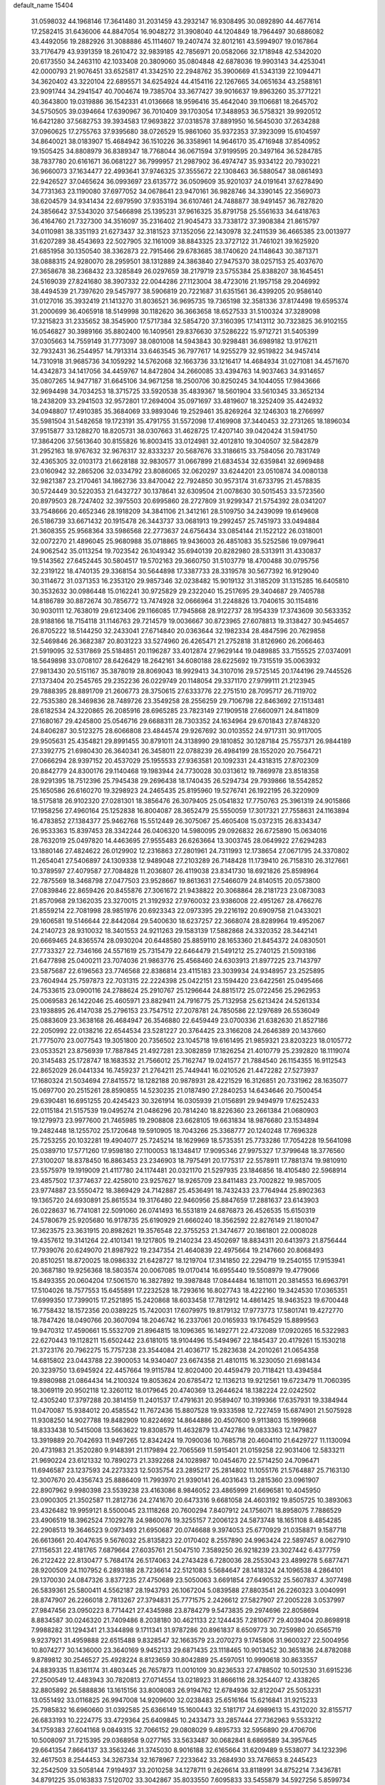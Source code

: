 default_name                                                                    
15404
  31.0598032  44.1968146  17.3641480  31.2031459  43.2932147  16.9308495
  30.0892890  44.4677614  17.2582415  31.6436006  44.8847054  16.9048272
  31.3908040  44.1204849  18.7964497  30.6886082  43.4492056  19.2882926
  31.3088886  45.1114607  19.2407474  32.8012161  43.5994907  19.0167864
  33.7176479  43.9391359  18.2610472  32.9839185  42.7856971  20.0582066
  32.1718948  42.5342020  20.6173550  34.2463110  42.1033408  20.3809060
  35.0804848  42.6878036  19.9903143  34.4253041  42.0000793  21.9076451
  33.6525817  41.3342510  22.2948762  35.3900669  41.5343139  22.1094471
  34.3620402  43.3220104  22.6895571  34.6254924  44.4154116  22.1267665
  34.0651634  43.2588161  23.9091744  34.2941547  40.7004674  19.7385704
  33.3677427  39.9016637  19.8963260  35.3771221  40.3643800  19.0319886
  36.1542331  41.0136668  18.9596416  35.4642040  39.1106681  18.2645702
  34.5750505  39.0394664  17.6390967  36.7010409  39.1703054  17.3488953
  36.5758321  39.9920512  16.6421280  37.5682753  39.3934583  17.9693822
  37.0318578  37.8891950  16.5645030  37.2634288  37.0960625  17.2755763
  37.9395680  38.0726529  15.9861060  35.9372353  37.3923099  15.6104597
  34.8640021  38.0183907  15.4684942  36.1510226  36.3358961  14.9646170
  35.4716948  37.8540952  19.1505425  34.8808979  36.8389347  18.7768044
  36.0671594  37.9199595  20.3497164  36.5284785  38.7837780  20.6161671
  36.0681227  36.7999957  21.2987902  36.4974747  35.9334122  20.7930221
  36.9660073  37.1634477  22.4993641  37.9746325  37.3555672  22.1308463
  36.5880547  38.0861493  22.9426527  37.0465624  36.0993697  23.6135772
  36.0509609  35.9201037  24.0191641  37.6278490  34.7731363  23.1190080
  37.6977052  34.0678641  23.9470161  36.9828746  34.3390145  22.3569073
  38.6204579  34.9341434  22.6979590  37.9353194  36.6107461  24.7488877
  38.9491457  36.7827820  24.3856642  37.5343020  37.5466898  25.1395231
  37.9616325  35.8791758  25.5561633  34.6418763  36.4164760  21.7327300
  34.3516097  35.2316402  21.9045473  33.7338172  37.3908384  21.8615797
  34.0110981  38.3351193  21.6273437  32.3181523  37.1352056  22.1430978
  32.2411539  36.4665385  23.0013977  31.6207289  38.4543693  22.5027905
  32.1161009  38.8843325  23.3727122  31.7461021  39.1625920  21.6851958
  30.1350540  38.3362873  22.7915466  29.6783685  38.1740620  24.1148643
  30.3871371  38.0888315  24.9280070  28.2959501  38.1312889  24.3863840
  27.9475370  38.0257153  25.4037670  27.3658678  38.2368432  23.3285849
  26.0297659  38.2179719  23.5755384  25.8388207  38.1645451  24.5169039
  27.8241680  38.3907332  22.0044286  27.1123004  38.4723016  21.1957158
  29.2046992  38.4494539  21.7397620  29.5457977  38.5906819  20.7221687
  31.6351561  36.4399205  20.9586140  31.0127016  35.3932419  21.1413270
  31.8036521  36.9695735  19.7365198  32.3581336  37.8174498  19.6595374
  31.2000699  36.4065918  18.5149998  30.1182620  36.3663658  18.6527533
  31.5100324  37.3289098  17.3215823  31.2335652  38.3545900  17.5717384
  32.5854720  37.3160395  17.1413112  30.7323825  36.9102155  16.0546827
  30.3989166  35.8802400  16.1409561  29.8376630  37.5286222  15.9712721
  31.5405399  37.0305663  14.7559149  31.7773097  38.0801008  14.5943843
  30.9298481  36.6989182  13.9176211  32.7932431  36.2544957  14.7913314
  33.6463545  36.7977617  14.9255279  32.9519822  34.9457414  14.7310918
  31.9685736  34.1059292  14.5762068  32.1663736  33.1216417  14.4684934
  31.0271081  34.4571670  14.4342873  34.1417056  34.4459767  14.8472804
  34.2660085  33.4394763  14.9037463  34.9314657  35.0807265  14.9477187
  31.6645106  34.9671258  18.2500706  30.8250245  34.1044055  17.9843666
  32.9694498  34.7034253  18.3715725  33.5920538  35.4839367  18.5601904
  33.5610345  33.3652134  18.2438209  33.2941503  32.9572801  17.2694004
  35.0971697  33.4819607  18.3252409  35.4424932  34.0948807  17.4910385
  35.3684069  33.9893046  19.2529461  35.8269264  32.1246303  18.2766997
  35.5981504  31.5482658  19.1723191  35.4791755  31.5572098  17.4169908
  37.3440453  32.2731265  18.1896034  37.9515877  33.1288270  18.8205731
  38.0307663  31.4628725  17.4207140  39.0420424  31.5941750  17.3864206
  37.5613640  30.8155826  16.8003415  33.0124981  32.4012810  19.3040507
  32.5842879  31.2952163  18.9767632  32.9676317  32.8333237  20.5687676
  33.3186615  33.7584056  20.7831749  32.4365305  32.0103173  21.6628188
  32.9830577  31.0667899  21.6834534  32.6359841  32.6969488  23.0160942
  32.2865206  32.0334792  23.8086065  32.0620297  33.6244201  23.0510874
  34.0080138  32.9821387  23.2170461  34.1862736  33.8470042  22.7924850
  30.9573174  31.6733795  21.4578835  30.5724449  30.5220353  21.6432727
  30.1378641  32.6309504  21.0078630  30.5015453  33.5723560  20.8979503
  28.7247402  32.3975503  20.6995860  28.2727809  31.9299347  21.5754392
  28.0341207  33.7548666  20.4652346  28.1918209  34.3841106  21.3412161
  28.5109750  34.2439099  19.6149608  26.5186739  33.6671432  20.1915478
  26.3443737  33.0681913  19.2992457  25.7451973  33.0494884  21.3608355
  25.9568364  33.5986568  22.2773637  24.6756434  33.0854144  21.1522122
  26.0318001  32.0072270  21.4896045  25.9680988  35.0718865  19.9436003
  26.4851083  35.5252586  19.0979641  24.9062542  35.0113254  19.7023542
  26.1049342  35.6940139  20.8282980  28.5313911  31.4330837  19.5143562
  27.6452445  30.5804517  19.5702163  29.3660750  31.5103779  18.4700488
  30.0795756  32.2319122  18.4740135  29.3368154  30.5644898  17.3387733
  28.3319578  30.5677392  16.9129040  30.3114672  31.0371353  16.2353120
  29.9857346  32.0238482  15.9019132  31.3185209  31.1315285  16.6405810
  30.3532632  30.0986448  15.0162241  30.9725829  29.2322040  15.2517695
  29.3404687  29.7405788  14.8186789  30.8872674  30.7856772  13.7474928
  32.0666964  31.2248826  13.7040615  30.1154816  30.9030111  12.7638019
  29.6123406  29.1166085  17.7945868  28.9122737  28.1954339  17.3743609
  30.5633352  28.9188166  18.7154118  31.1146763  29.7214579  19.0036667
  30.8723965  27.6078813  19.3138427  30.9454657  26.8705222  18.5144250
  32.2433041  27.6714840  20.0363644  32.1982334  28.4847596  20.7629858
  32.5469846  26.3682387  20.8031223  33.5274960  26.4265471  21.2752818
  31.8126960  26.2066463  21.5919095  32.5317869  25.5184851  20.1196287
  33.4012874  27.9629144  19.0489885  33.7155525  27.0374091  18.5649898
  33.0708107  28.6426429  18.2642161  34.6080188  28.6225692  19.7315519
  35.0063932  27.9813430  20.5151167  35.3878019  28.8069043  18.9929413
  34.3107016  29.5725145  20.1744196  29.7445526  27.1373404  20.2545765
  29.2352236  26.0229749  20.1148054  29.3371170  27.9799111  21.2123945
  29.7888395  28.8891709  21.2606773  28.3750615  27.6333776  22.2751510
  28.7095717  26.7119702  22.7535380  28.3469836  28.7489726  23.3549258
  28.2556259  29.7106798  22.8463692  27.1513481  28.6182534  24.3220865
  26.2085916  28.6965285  23.7823149  27.1909518  27.6600971  24.8411809
  27.1680167  29.4245800  25.0546716  29.6688311  28.7303352  24.1634964
  29.6701843  27.8748320  24.8406287  30.5123275  28.6066808  23.4844574
  29.9267692  30.0103552  24.9717311  30.9117005  29.9505631  25.4354821
  29.8991455  30.8791011  24.3138990  29.1810852  30.1287184  25.7557371
  26.9844189  27.3392775  21.6980430  26.3640341  26.3458011  22.0788239
  26.4984199  28.1552020  20.7564721  27.0666294  28.9397152  20.4537029
  25.1955533  27.9363581  20.1092331  24.4318315  27.8702309  20.8842779
  24.8300176  29.1140468  19.1983944  24.7730028  30.0313612  19.7869978
  23.8518358  28.9291395  18.7512396  25.7945438  29.2696438  18.1740435
  26.5294734  29.7939866  18.5542852  25.1650586  26.6160270  19.3298923
  24.2465435  25.8195960  19.5276741  26.1922195  26.3220909  18.5175818
  26.9102320  27.0281301  18.3856476  26.3079405  25.0541832  17.7750763
  25.3961319  24.9015866  17.1958256  27.4960164  25.1252838  16.8004087
  28.3652479  25.5550059  17.3017321  27.7558631  24.1163894  16.4783852
  27.1384377  25.9462768  15.5512449  26.3075067  25.4605408  15.0372315
  26.8334347  26.9533363  15.8397453  28.3342244  26.0406320  14.5980095
  29.0926832  26.6725890  15.0634016  28.7632019  25.0497820  14.4463695
  27.9555483  26.6263664  13.3003745  28.0649922  27.6294283  13.1880146
  27.4824622  26.0129902  12.2316863  27.2801961  24.7311993  12.1738654
  27.0671795  24.3370802  11.2654041  27.5406897  24.1309338  12.9489048
  27.2103289  26.7148428  11.1739410  26.7158310  26.3127661  10.3789597
  27.4079587  27.7084828  11.2036807  26.4119038  23.8341730  18.6921826
  25.8598964  22.7875569  18.3468798  27.0477503  23.9528667  19.8613631
  27.5466079  24.8140515  20.0573800  27.0839846  22.8659426  20.8455876
  27.3061672  21.9438822  20.3068864  28.2181723  23.0873083  21.8570968
  29.1362035  23.3270015  21.3192932  27.9760032  23.9386008  22.4951267
  28.4766276  21.8559214  22.7081998  28.9851976  20.6923343  22.0973395
  29.2216192  20.6909758  21.0433021  29.1606581  19.5146644  22.8442084
  29.5400630  18.6237257  22.3668074  28.8289964  19.4952067  24.2140723
  28.9310032  18.3401553  24.9211263  29.1583139  17.5882868  24.3320352
  28.3442141  20.6669465  24.8365574  28.0930204  20.6448580  25.8859110
  28.1653360  21.8454372  24.0830501  27.7733327  22.7346166  24.5571619
  25.7315479  22.6464479  21.5491212  25.2740125  21.5093186  21.6477898
  25.0400211  23.7074036  21.9863776  25.4568460  24.6303913  21.8977225
  23.7143797  23.5875687  22.6196563  23.7746568  22.8386814  23.4115183
  23.3039934  24.9348957  23.2525895  23.7604944  25.7597873  22.7031315
  22.2224398  25.0422151  23.1594420  23.6422561  25.0495466  24.7533615
  23.0900116  24.2788624  25.2910767  25.1296644  24.8815172  25.0722456
  25.2962953  25.0069583  26.1422046  25.4605971  23.8829411  24.7916775
  25.7132958  25.6213424  24.5261334  23.1938895  26.4147038  25.2796153
  23.7547512  27.2078781  24.7850586  22.1297689  26.5536049  25.0883609
  23.3638168  26.4684947  26.3546880  22.6459449  23.0700336  21.6382630
  21.8527186  22.2050992  22.0138216  22.6544534  23.5281227  20.3764425
  23.3166208  24.2646389  20.1437660  21.7775070  23.0077543  19.3051800
  20.7356502  23.1045718  19.6161495  21.9859321  23.8203223  18.0105772
  23.0533521  23.8756939  17.7887845  21.4927281  23.3082859  17.1826254
  21.4010779  25.2392820  18.1119074  20.3145483  25.1728747  18.1683532
  21.7566012  25.7162747  19.0241577  21.7884540  26.1154355  16.9112543
  22.8652029  26.0441334  16.7459237  21.2764211  25.7449441  16.0210526
  21.4472282  27.5273937  17.1680324  21.5034694  27.8415572  18.1282188
  20.9878931  28.4221529  16.3126851  20.7331962  28.1635077  15.0697700
  20.2515261  28.8590855  14.5230235  21.0187490  27.2840253  14.6434646
  20.7500454  29.6390481  16.6951255  20.4245423  30.3261914  16.0305939
  21.0156891  29.9494979  17.6252433  22.0115184  21.5157539  19.0495274
  21.0486296  20.7814240  18.8226360  23.2661384  21.0680903  19.1279973
  23.9977600  21.7465985  19.2908808  23.6628105  19.6631834  18.9876680
  23.1534894  19.2482448  18.1255702  25.1720648  19.5910905  18.7043266
  25.3368777  20.1240248  17.7696328  25.7253255  20.1032281  19.4904077
  25.7245214  18.1629969  18.5735351  25.7733286  17.7054228  19.5641098
  25.0389710  17.5771260  17.9598180  27.1100053  18.1348417  17.9095346
  27.9975327  17.3799648  18.3776560  27.3100207  18.8378450  16.8863453
  23.2346903  18.7975491  20.1775317  22.5578911  17.7881374  19.9810910
  23.5575979  19.1919009  21.4117780  24.1174481  20.0321170  21.5297935
  23.1846856  18.4105480  22.5968914  23.4857502  17.3774637  22.4258010
  23.9257627  18.9265709  23.8411483  23.7002822  19.9857005  23.9774887
  23.5550472  18.3869429  24.7142887  25.4536491  18.7432433  23.7764944
  25.8902363  19.1365720  24.6930891  25.8615534  19.3176480  22.9460956
  25.8847659  17.2881637  23.6143903  26.0228637  16.7741081  22.5091060
  26.0741493  16.5531819  24.6876873  26.4526535  15.6150319  24.5780679
  25.9205680  16.9178735  25.6190929  21.6660240  18.3562592  22.8276149
  21.1801047  17.3623575  23.3631915  20.8982621  19.3576548  22.3755253
  21.3474677  20.1861801  22.0008028  19.4357612  19.3141264  22.4101341
  19.1217805  19.2140234  23.4502697  18.8834311  20.6413973  21.8756444
  17.7939076  20.6249070  21.8987922  19.2347354  21.4640839  22.4975664
  19.2147660  20.8068493  20.8510251  18.8720025  18.0986332  21.6428727
  18.1219704  17.3141850  22.2294719  19.2540155  17.9153941  20.3687180
  19.9256368  18.5803574  20.0067085  19.0170414  16.6955440  19.5508979
  19.4779066  15.8493355  20.0604204  17.5061570  16.3827892  19.3987848
  17.0844484  16.1811011  20.3814553  16.6963791  17.5104026  18.7577553
  15.6455891  17.2232528  18.7293616  16.8027743  18.4222160  19.3424530
  17.0365351  17.6999350  17.7399015  17.2521895  15.2420868  18.6033458
  17.7812912  14.4861425  18.9463523  19.6700448  16.7758432  18.1572356
  20.0389225  15.7420031  17.6079975  19.8179132  17.9773773  17.5801741
  19.4272770  18.7847426  18.0490766  20.3607094  18.2046742  16.2337061
  20.0165933  19.1764529  15.8899563  19.9470312  17.4590661  15.5532709
  21.8964815  18.1096365  16.1492771  22.4732089  17.0920265  16.5322983
  22.6270443  19.1128211  15.6502442  23.6181015  18.9104496  15.5494967
  22.1845437  20.4179261  15.1530218  21.3723176  20.7962275  15.7757238
  23.3544084  21.4036717  15.2823638  24.2010261  21.0654358  14.6815802
  23.0443788  22.3900053  14.9340407  23.6674358  21.4810115  16.3230050
  21.6981434  20.3239750  13.6945924  22.4457664  19.9115784  12.8020400
  20.4459479  20.7118421  13.4394584  19.8980988  21.0864434  14.2100324
  19.8053624  20.6785472  12.1136213  19.9212561  19.6723479  11.7060395
  18.3069119  20.9502118  12.3260112  18.0179645  20.4740369  13.2644624
  18.1382224  22.0242502  12.4305240  17.3797288  20.3814159  11.2401537
  17.4791631  20.9589407  10.3199366  17.6357931  19.3384944  11.0470087
  15.9384012  20.4585542  11.7672436  15.8807528  19.9333598  12.7227459
  15.6874901  21.5075928  11.9308250  14.9027788  19.8482909  10.8224692
  14.8644886  20.4507600   9.9113803  15.1999668  18.8333438  10.5415008
  13.5663622  19.8308579  11.4632879  13.4742786  19.0833363  12.1479827
  13.3919889  20.7042693  11.9497265  12.8342424  19.7090036  10.7685718
  20.4604110  21.6429727  11.1130094  20.4731983  21.3520280   9.9148391
  21.1179894  22.7065569  11.5915401  21.0159258  22.9031406  12.5833211
  21.9690224  23.6121332  10.7890273  21.3392268  24.1028987  10.0454670
  22.5714250  24.7096471  11.6946587  23.1237593  24.2273323  12.5035754
  23.2895217  25.2814802  11.1055176  21.5764887  25.7163130  12.3007670
  20.4356743  25.8886409  11.7993970  21.9390141  26.4031643  13.2815360
  23.0961907  22.8907962   9.9980398  23.5539238  23.4163086   8.9846052
  23.4865999  21.6696581  10.4045950  23.0900305  21.3502587  11.2812736
  24.2741670  20.6473316   9.6681058  24.4603192  19.8505725  10.3893063
  23.4326482  19.9959121   8.5500045  23.1118268  20.7600294   7.8407912
  24.1756071  18.8958075   7.7886529  23.4906519  18.3962524   7.1029278
  24.9860076  19.3255157   7.2006123  24.5873748  18.1651108   8.4854285
  22.2908513  19.3646523   9.0973493  21.6950687  20.0746688   9.3974053
  25.6770929  21.0358871   9.1587718  26.6613661  20.4047635   9.5676032
  25.8135823  22.0170402   8.2557890  24.9963424  22.5897457   8.0627910
  27.1156531  22.4181765   7.6879664  27.6035761  21.5047510   7.3589250
  26.9218239  23.3027442   6.4377759  26.2122422  22.8130477   5.7684174
  26.5174063  24.2743428   6.7280036  28.2553043  23.4899278   5.6877471
  28.9200509  24.1107952   6.2893188  28.7236614  22.5121083   5.5684647
  28.1418324  24.1096538   4.2864101  29.1370030  24.0847326   3.8377235
  27.4750689  23.5050063   3.6691854  27.6490532  25.5607837   4.3077498
  26.5839361  25.5800411   4.5562187  28.1943793  26.1067204   5.0839588
  27.8803541  26.2260323   3.0040991  28.8747907  26.2266018   2.7813267
  27.3794831  25.7771575   2.2426612  27.5827907  27.2005228   3.0537997
  27.9847456  23.0950223   8.7714421  27.4345988  23.8784279   9.5473835
  29.2974696  22.8058694   8.8834587  30.0246320  21.7409486   8.2038180
  30.4621133  22.1244435   7.2810677  29.4039404  20.8698918   7.9988282
  31.1294341  21.3344898   9.1711341  31.9787286  20.8961837   8.6509773
  30.7259980  20.6565719   9.9237921  31.4959888  22.6515488   9.8328547
  32.1663579  23.2070273   9.1745806  31.9600327  22.5004956  10.8074277
  30.1436000  23.3640169   9.9452133  29.6871435  23.1118465  10.9013452
  30.3651836  24.8782088   9.8789812  30.2546527  25.4928224   8.8123659
  30.8042889  25.4597051  10.9990618  30.8633557  24.8839335  11.8361174
  31.4803445  26.7657873  11.0010109  30.8236533  27.4788502  10.5012530
  31.6915236  27.2500549  12.4483943  30.7820813  27.0714554  13.0218923
  31.8666116  28.3254407  12.4338265  32.8805892  26.5888836  13.1615156
  33.8008083  26.9194762  12.6784936  32.8122047  25.5053231  13.0551492
  33.0116825  26.9947008  14.9209600  32.0238483  25.6516164  15.6216841
  31.9215233  25.7985832  16.6960660  31.0392585  25.6366149  15.1600443
  32.5181717  24.6989613  15.4312020  32.8155717  26.6833193  10.2224775
  33.4729364  25.6409845  10.2433473  33.2857444  27.7362963   9.5533212
  34.1759383  27.6041168   9.0849315  32.7066152  29.0808029   9.4895733
  32.5956890  29.4706706  10.5008097  31.7215395  29.0368958   9.0277165
  33.5633487  30.0682841   8.6869589  34.3957645  29.6641354   7.8664137
  33.3563246  31.3745030   8.9016188  32.6165664  31.6209489   9.5538077
  34.1232396  32.4617503   8.2544453  34.3267334  32.1678967   7.2233642
  33.2684930  33.7476653   8.2445423  32.2542509  33.5058144   7.9194937
  33.2010258  34.1278711   9.2626614  33.8118991  34.8752214   7.3436781
  34.8791225  35.0163833   7.5120702  33.3042867  35.8033550   7.6095833
  33.5455879  34.5927256   5.8599734  33.9251948  33.6044970   5.5939845
  32.4655621  34.6075076   5.7180562  34.1619577  35.5958659   4.9737115
  34.8680569  36.2038835   5.3618769  33.9095480  35.7620935   3.6877491
  33.0536485  35.0475101   3.0213901  32.8696695  35.2287064   2.0411312
  32.5469325  34.2951905   3.4836271  34.5366081  36.6906729   3.0356499
  34.3558709  36.8254492   2.0568129  35.2204485  37.2478662   3.5318448
  35.4859362  32.7083473   8.9186947  36.4502448  33.0377241   8.2244593
  35.5911544  32.5532250  10.2388132  34.7520316  32.3123888  10.7546413
  36.8498530  32.7352411  10.9853797  37.3694504  33.5988898  10.5680464
  36.5232836  33.1008804  12.4381409  35.6218173  33.7141084  12.4710665
  37.3411881  33.6940382  12.8409178  36.3527069  31.9546432  13.2441444
  37.1653607  31.8890395  13.7888045  37.8100967  31.5288754  10.8487058
  37.5615791  30.6192109  10.0494323  38.9152704  31.5071532  11.6005662
  39.0294971  32.2243821  12.3066983  39.9298321  30.4448473  11.5763061
  40.2265677  30.2720849  10.5407763  40.8146800  30.7879414  12.1128899
  39.4978427  29.1000991  12.1903956  38.6153400  29.0269790  13.0575586
  40.1721975  28.0300450  11.7487639  40.9302074  28.1958054  11.1004155
  39.8812375  26.6229843  12.0581345  38.8817125  26.3861546  11.6880671
  40.8966614  25.7663425  11.2914077  41.9061534  25.9661176  11.6532644
  40.6689202  24.7096391  11.4386906  40.8484434  25.9895407  10.2259507
  39.9202423  26.2650485  13.5581961  39.2712501  25.3094353  13.9874629
  40.6171676  27.0558566  14.3811198  41.1573621  27.8048419  13.9568260
  40.6499457  26.9182428  15.8511251  41.1128168  25.9642174  16.1010942
  41.5172744  28.0377275  16.4596840  41.1003903  29.0075464  16.1840140
  41.6449569  27.9757800  17.9812457  42.0119505  26.9970593  18.2843074
  42.3391641  28.7451354  18.3200668  40.6777676  28.1602557  18.4482741
  42.8294256  27.9384925  15.9384392  42.7905095  28.3027594  15.0270817
  39.2381233  26.9115016  16.4615049  38.9922899  26.2166815  17.4463807
  38.2732412  27.5864511  15.8245465  38.5277439  28.1179438  15.0002952
  36.8541405  27.5493348  16.2148401  36.7723817  27.8423983  17.2618717
  36.0443855  28.5483061  15.3748841  35.8929460  28.1514945  14.3690678
  35.0718490  28.6933731  15.8466599  36.7001933  29.8022726  15.2765432
  37.3099118  29.7527729  14.5180959  36.2418433  26.1427888  16.0737762
  35.5588753  25.6626330  16.9797601  36.5435513  25.4325677  14.9747817
  37.1917574  25.8371978  14.3100334  36.0928206  24.0487497  14.7377149
  35.0210085  24.0036196  14.9419304  36.3211305  23.6804705  13.2560785
  36.0078038  24.5206104  12.6334716  37.3829901  23.4995540  13.0793205
  35.5118502  22.4391618  12.8374945  35.8222213  21.5922211  13.4490848
  34.4529166  22.6253362  13.0182530  35.7031340  22.0489779  11.3636471
  36.7683432  21.8920549  11.1782537  35.1847841  21.1039544  11.1881393
  35.1746378  23.0645303  10.4306044  34.5834427  23.7957629  10.7998831
  35.4629626  23.1702424   9.1462891  36.1752456  22.3047649   8.4931623
  36.4346570  22.5048555   7.5356859  36.4290395  21.4263139   8.9312128
  35.0159042  24.1820901   8.4766181  35.3105178  24.3442342   7.5273464
  34.4947573  24.8978195   8.9672743  36.7614252  23.0624950  15.7065926
  36.0829714  22.1608636  16.2051920  38.0376464  23.2902993  16.0605572
  38.5271798  24.0246959  15.5618094  38.7525934  22.5442834  17.1206071
  38.6889587  21.4773041  16.9014965  40.2408814  22.9225261  17.1811427
  40.3487198  23.9939251  17.3440506  40.6740828  22.4063917  18.0390936
  41.0227128  22.5265657  15.9239084  40.7405750  23.1917325  15.1071383
  40.7670926  21.5082692  15.6385983  42.5401430  22.6173136  16.1375992
  43.0088925  22.5136709  15.1628065  42.7941027  23.5992172  16.5393569
  43.0733010  21.5189962  17.0741447  42.6137730  21.6315419  18.0594929
  42.7818549  20.5405269  16.6826377  44.5457423  21.5766910  17.2175551
  44.8627608  22.5122894  17.4611142  44.8683202  21.0023995  17.9978703
  45.0371213  21.2788684  16.3803833  38.1462560  22.7375190  18.5134736
  38.1252385  21.7937711  19.3009118  37.6316483  23.9259483  18.8337607
  37.7515011  24.6991249  18.1907046  36.9553874  24.1702176  20.1088326
  37.6128098  23.8521761  20.9193380  36.7139360  25.6733604  20.2629729
  37.6629607  26.2102718  20.2263614  36.0665475  26.0357239  19.4663730
  36.2323920  25.8644349  21.2218523  35.6549169  23.3525992  20.2327517
  35.4424897  22.6893253  21.2487848  34.8277906  23.3127966  19.1798437
  35.0359251  23.8958396  18.3770449  33.6475027  22.4386736  19.1372488
  33.0648067  22.6232697  20.0400961  32.7837492  22.8201629  17.9208505
  32.4926212  23.8664089  18.0178090  33.3907020  22.7217498  17.0199238
  31.5113522  21.9648835  17.7452038  31.7845062  20.9163898  17.6284367
  30.5468347  22.1035091  18.9249851  31.0063565  21.7018869  19.8265866
  30.2921031  23.1527299  19.0796762  29.6376120  21.5392014  18.7168303
  30.7628656  22.4026537  16.4906317  29.9208304  21.7342849  16.3132038
  30.3966701  23.4225662  16.5983060  31.4310871  22.3446365  15.6333377
  34.0255029  20.9438753  19.1485966  33.3891587  20.1551738  19.8423242
  35.0913155  20.5511027  18.4480657  35.5555575  21.2322089  17.8583246
  35.6058490  19.1723571  18.4478284  34.7839469  18.4994156  18.2044954
  36.6506348  19.0496527  17.3269317  36.1857996  19.3849831  16.4010320
  37.4845220  19.7227181  17.5159226  37.1545736  17.6158165  17.0961416
  36.3683743  16.9034895  17.3502816  37.3666659  17.5036341  16.0313940
  38.4320901  17.2635168  17.8596957  38.9011082  18.0507716  18.7101710
  39.0185488  16.1916636  17.5701337  36.1490819  18.7405998  19.8267499
  35.9649307  17.5978447  20.2477338  36.7332337  19.6744772  20.5816581
  36.9059482  20.5760968  20.1527822  37.1305288  19.4796528  21.9847253
  37.7570126  18.5910562  22.0590477  37.9501078  20.6798994  22.4821710
  37.3576164  21.5839434  22.3739801  38.3744371  20.5527618  23.9419167
  37.5055274  20.5675526  24.5985245  38.9244945  19.6230374  24.0912869
  39.0122860  21.3971701  24.2022529  39.1284118  20.8306846  21.7209264
  38.8619833  21.0496262  20.8115035  35.9060741  19.2603451  22.8801267
  35.8904849  18.3267886  23.6827688  34.8374960  20.0528306  22.7121504
  34.8942078  20.8098948  22.0383896  33.5712292  19.8346891  23.4277842
  33.7843739  19.7884528  24.4957145  32.5961950  21.0010479  23.1724455
  32.4644815  21.1154128  22.0968213  31.6259528  20.7381050  23.5946646
  33.0253470  22.3548961  23.7714048  34.0377434  22.5969661  23.4545171
  32.0862857  23.4558452  23.2749799  32.4029548  24.4187492  23.6750717
  32.1229212  23.5041107  22.1868648  31.0638170  23.2477651  23.5908838
  32.9807524  22.3533134  25.3030369  33.2354483  23.3446984  25.6776125
  31.9823735  22.0828480  25.6477750  33.7054731  21.6429663  25.6976925
  32.9342874  18.4799424  23.0666930  32.4860890  17.7707946  23.9653207
  32.9745354  18.0659522  21.7910443  33.3245421  18.7230928  21.0982074
  32.5455240  16.7260961  21.3378763  31.5193510  16.5530386  21.6682535
  32.5894601  16.6493732  19.8002985  33.5472514  17.0281046  19.4472321
  32.5164948  15.6030369  19.4978246  31.4462996  17.4150724  19.1140888
  30.5023370  16.9274775  19.3569419  31.4129895  18.4463822  19.4647619
  31.6534721  17.4027477  17.5939082  32.5554673  17.9719085  17.3610189
  31.7967724  16.3706438  17.2689517  30.5041642  17.9673662  16.8639027
  29.6158487  18.0192410  17.3576976  30.4757033  18.2643170  15.5750397
  31.5169794  18.1591144  14.7966890  31.4753880  18.4228136  13.8214075
  32.4221492  17.9185655  15.1802982  29.3656871  18.6633216  15.0372770
  29.2873566  18.7631810  14.0370993  28.5455356  18.7383315  15.6351282
  33.3739783  15.5857475  21.9469390  32.8454900  14.4835997  22.1177655
  34.6452313  15.8029515  22.3050167  35.0550910  16.6967896  22.0556376
  35.4671627  14.8243872  23.0491870  35.2567841  13.8234921  22.6753509
  36.9641543  15.0934705  22.8170962  37.1714437  16.1610758  22.8943136
  37.5389414  14.5795475  23.5893621  37.4230336  14.5624090  21.4494571
  37.2286579  13.4897159  21.4071598  36.8639949  15.0463324  20.6476414
  38.9235144  14.7848525  21.2353512  39.2389223  14.2033498  20.3671407
  39.4641183  14.4117613  22.1077277  39.2382973  16.2036101  20.9901979
  38.6088624  16.7322753  20.4003365  40.3518714  16.8398253  21.2984860
  41.3348371  16.2926858  21.9418337  42.2331081  16.7720469  21.8916267
  41.3358425  15.2947873  22.0628103  40.5005201  18.0602493  20.9052152
  41.3917786  18.5318664  21.0709658  39.8503354  18.4122162  20.2121676
  35.1393263  14.7757335  24.5464495  34.8760856  13.6936683  25.0741592
  35.1256865  15.9260324  25.2191056  35.3546452  16.7648040  24.6939823
  35.0930889  16.0243051  26.6943327  35.6009315  15.1541142  27.1135354
  35.8923425  17.2784178  27.1254786  35.4403584  18.1554524  26.6593934
  35.9020971  17.5057054  28.6428813  34.8976541  17.7271586  28.9987112
  36.2819554  16.6185980  29.1513081  36.5404384  18.3557339  28.8865793
  37.3582563  17.1962016  26.6729700  37.8844154  18.1056376  26.9626630
  37.8480179  16.3371397  27.1330527  37.4284402  17.1072232  25.5898351
  33.6723017  16.0478315  27.2903963  33.4545550  15.5607677  28.4053996
  32.7049546  16.6313247  26.5775534  32.9140108  16.9174781  25.6258178
  31.4685651  17.1624460  27.1588624  31.7239593  17.8210761  27.9895213
  30.9729855  17.7623198  26.3975156  30.4584222  16.1316224  27.6662973
  29.9152720  16.3150012  28.7564604  30.2112693  15.0400653  26.9336829
  30.7310770  14.9083405  26.0714785  29.2312838  14.0208473  27.3549041
  28.2899859  14.5348109  27.5423086  28.9827298  12.9754190  26.2509644
  29.9238163  12.4920191  25.9874205  28.3212083  12.2041044  26.6487806
  28.3242069  13.5589212  24.9971064  27.1290004  13.9348297  25.0682196
  28.9979074  13.6459785  23.9350556  29.6163206  13.3358555  28.6796430
  28.7378901  13.0425822  29.4980893  30.9171515  13.1555056  28.9358718
  31.5850119  13.3644086  28.1988582  31.4280592  12.6635651  30.2161334
  30.8936704  11.7532867  30.4851353  32.4842140  12.4214735  30.1102649
  31.2708762  13.6715854  31.3596036  30.8235864  13.2980663  32.4423617
  31.5423515  14.9640465  31.1301513  31.8737178  15.2363361  30.2119411
  31.3255544  16.0111683  32.1548343  31.8148805  15.6874995  33.0737894
  31.9659981  17.3563279  31.7486462  31.5773935  17.6651306  30.7776702
  31.6826859  18.4693533  32.7704113  32.2333365  19.3720012  32.5086462
  30.6216398  18.7154812  32.7815231  31.9928073  18.1510055  33.7659192
  33.4904280  17.2101943  31.6509979  33.7547891  16.4654734  30.9022285
  33.9381286  18.1606101  31.3616926  33.9014219  16.9058752  32.6146668
  29.8360375  16.1705965  32.4899238  29.4897683  16.3673020  33.6564737
  28.9461593  16.0038689  31.5056961  29.3002393  15.8932688  30.5597672
  27.4935349  15.9373811  31.7178370  27.1861525  16.8082608  32.2984850
  26.7610517  15.9862733  30.3609674  27.1912705  15.2357327  29.6980872
  25.7031574  15.7594739  30.5013474  26.8933501  17.3801139  29.7202335
  26.1321909  18.0448570  30.1291029  27.8673931  17.7864470  29.9792249
  26.8073687  17.3992498  28.1984762  25.9305261  16.8100317  27.5736821
  27.7075160  18.1111968  27.5573450  27.7738476  18.0573487  26.5487867
  28.4632536  18.5134352  28.0896523  27.1091809  14.7031437  32.5508784
  26.4473610  14.8471470  33.5798247  27.6194663  13.5106003  32.2031885
  28.1735633  13.4603550  31.3526210  27.4276607  12.2717708  32.9842278
  26.3577946  12.0623965  33.0378594  28.1126886  11.1032556  32.2459704
  27.6598051  11.0125255  31.2591731  29.1723503  11.3180789  32.1117641
  27.9790434   9.7612735  32.9839522  28.6135455   9.7882977  33.8704873
  26.9483622   9.6244732  33.3086904  28.4009757   8.5545578  32.1309999
  28.4072290   7.6701953  32.7696220  29.4135061   8.7164870  31.7580696
  27.4872474   8.3221193  30.9972174  26.7312568   8.9789270  30.8690490
  27.5431506   7.3338332  30.1218047  28.3744346   6.3430017  30.2350869
  28.4602563   5.6509563  29.4944735  28.9983857   6.2892624  31.0261244
  26.7266986   7.3245205  29.1140956  26.7022696   6.5345704  28.4754142
  26.1087993   8.1117109  28.9734303  27.9027288  12.4157325  34.4364346
  27.2273501  11.9271937  35.3417990  28.9999658  13.1375512  34.6773170
  29.5353535  13.4439780  33.8717219  29.5354914  13.4162361  36.0162867
  29.6103161  12.4701713  36.5532133  30.9549024  14.0129050  35.8926420
  30.9060847  14.9314281  35.3114990  31.3130465  14.2760956  36.8871092
  32.0097886  13.1089532  35.2688460  31.8561652  11.8981836  35.1349777
  33.1343630  13.6789618  34.9084777  33.8899732  13.1224215  34.5301640
  33.2891505  14.6679345  35.0777498  28.6473413  14.3317369  36.8941035
  28.8569180  14.3620016  38.1113340  27.6772256  15.0642641  36.3292959
  27.5550467  15.0108372  35.3238731  26.8371629  16.0348215  37.0587578
  26.9749880  15.8841406  38.1292068  27.2905241  17.4747483  36.7462079
  27.1220689  17.6546260  35.6848191  26.6627083  18.1717092  37.3017420
  28.7313401  17.8128049  37.0541512  29.8008548  17.6115505  36.2167375
  29.7512285  17.2224212  35.2751089  30.9009108  18.0878299  36.8198035
  31.8865759  18.0803261  36.3780465  30.6082775  18.5692766  38.0447835
  29.2182835  18.4115041  38.1881266  28.6277906  18.7141296  39.0433374
  25.3163436  15.8767598  36.8241466  24.5400267  16.7099667  37.2892712
  24.8508043  14.8365317  36.1225346  25.5254796  14.2141330  35.7001883
  23.4418269  14.7058421  35.6968846  23.1999585  15.5885784  35.1029216
  23.2898514  13.4876464  34.7623507  22.2903555  13.5086216  34.3254452
  24.0099306  13.5997506  33.9520669  23.5013352  12.1158009  35.4323292
  22.7238303  11.9658736  36.1837573  24.4649998  12.1201219  35.9416882
  23.4753068  10.9345152  34.4431807  23.3797558   9.7638444  34.8994831
  23.5584890  11.1440498  33.2046383  22.4103682  14.6770223  36.8482771
  21.2575074  15.0663392  36.6444114  22.8050776  14.2755300  38.0626242
  23.7728687  13.9986691  38.1766054  21.9563134  14.3190983  39.2732066
  20.9128922  14.1942196  38.9841986  22.3176956  13.1654135  40.2272668
  23.3282137  13.3180510  40.6006774  21.3960219  13.0376859  41.4378295
  21.5720387  12.0831612  41.9353273  21.6048831  13.8353393  42.1473104
  20.3539580  13.0977495  41.1299948  22.2845963  11.9351147  39.5324109
  21.3503720  11.7819564  39.2831030  22.0692031  15.6660944  39.9987657
  21.0895915  16.1613010  40.5623615  23.2408307  16.3088053  39.9639639
  24.0237916  15.8544367  39.5032095  23.4382278  17.6643381  40.4838640
  23.0697372  17.7072908  41.5083852  24.9417226  17.9602396  40.5153818
  25.3530438  17.9606641  39.5057794  25.1049848  18.9383036  40.9664871
  25.4564655  17.2050314  41.1108851  22.6634148  18.7203899  39.6681848
  22.0167526  19.5965028  40.2510948  22.6865403  18.6068593  38.3348404
  23.2821201  17.8839088  37.9383347  21.9778693  19.4838507  37.3974090
  22.1962412  20.5251290  37.6384694  22.4512975  19.1902406  35.9634520
  22.2740851  18.1336505  35.7523215  21.8169622  19.7610768  35.2853131
  23.8917096  19.5134180  35.5880680  24.7113707  20.3565487  36.3703367
  24.3563155  20.7688015  37.3027420  26.0062965  20.6888812  35.9321018
  26.6308634  21.3344754  36.5331775  26.4877675  20.1932934  34.7084961
  27.4799360  20.4593950  34.3725551  25.6784246  19.3492341  33.9291264
  26.0411776  18.9605903  32.9895052  24.3877622  19.0111412  34.3695356
  23.7681115  18.3690298  33.7593777  20.4534148  19.3237779  37.4681807
  19.7408636  20.3274942  37.4827362  19.9350536  18.0915449  37.5480595
  20.5513526  17.2910929  37.4807983  18.4896228  17.8548339  37.6577253
  17.9986255  18.3683794  36.8308298  18.2110404  16.3499386  37.5094763
  18.6295447  16.0060653  36.5643338  18.7213801  15.8175934  38.3141817
  16.7204220  15.9701669  37.5508190  16.3044689  16.2783052  38.5096438
  16.6420445  14.8844792  37.5001591  15.8639568  16.5542551  36.4220385
  16.3150238  16.8539635  35.3175759  14.5802370  16.7149034  36.6498231
  13.9771499  17.0870682  35.9291158  14.1937921  16.4114328  37.5395111
  17.9110322  18.4468569  38.9561429  16.8649874  19.0926543  38.9167861
  18.6237249  18.3260938  40.0835881  19.4554503  17.7483519  40.0729046
  18.2310976  18.9545730  41.3511649  17.2419571  18.5984180  41.6417632
  18.9421955  18.6550839  42.1171527  18.2034723  20.4897918  41.3054651
  17.2975736  21.1070269  41.8711538  19.1401304  21.1234184  40.5856548
  19.8723395  20.5727066  40.1555519  19.0983169  22.5711460  40.3131773
  19.0009161  23.1131120  41.2555833  20.3906996  23.0340567  39.6157713
  20.6035244  22.3845227  38.7679050  20.2554073  24.0491612  39.2391083
  21.5946972  23.0355998  40.5575812  21.6164251  22.0981605  41.1052378
  21.4694023  23.8473972  41.2747796  23.1888073  23.2306896  39.7175737
  24.2330407  23.6179951  41.1476923  25.2571093  23.7840851  40.8159350
  23.8685414  24.5230217  41.6339665  24.2096938  22.7914332  41.8578483
  17.8840547  22.9373692  39.4505741  17.1060876  23.8212847  39.8060313
  17.6815647  22.2310197  38.3354662  18.3488604  21.5000360  38.1054139
  16.5892359  22.4815805  37.3920739  16.6610475  23.5182806  37.0640073
  16.8237960  21.5722007  36.1732098  17.8023426  21.8113227  35.7528358
  16.8533525  20.5367959  36.5160497  15.7735485  21.6682593  35.0534076
  14.8164488  21.3023062  35.4233991  15.5969161  23.0918620  34.5168059
  14.8911829  23.0753143  33.6865263  15.1854309  23.7356586  35.2914246
  16.5519723  23.4898756  34.1774391  16.2259124  20.7817650  33.8952084
  17.1314600  21.1762496  33.4353903  16.4129636  19.7718115  34.2576442
  15.4276090  20.7324121  33.1580874  15.1954603  22.3048825  38.0285096
  14.2764002  23.0634185  37.7088261  15.0446612  21.3688507  38.9738322
  15.8195824  20.7267280  39.1223668  13.8111334  21.1512525  39.7501102
  12.9712001  21.0993853  39.0532140  13.9288926  19.7893193  40.4547960
  14.6905227  19.8384486  41.2353493  14.2398962  19.0478969  39.7160995
  12.5948945  19.3270036  41.0576416  12.3554104  19.9240471  41.9389829
  11.8093150  19.4694871  40.3154508  12.6242847  17.8400703  41.4327986
  11.6257546  17.5522629  41.7639348  12.8609375  17.2590880  40.5428754
  13.5738688  17.5531453  42.5209644  13.3315412  17.9085495  43.4404162
  14.7002947  16.8687563  42.4682570  15.1512490  16.2727684  41.4034834
  15.9925855  15.7066233  41.4870415  14.5757101  16.1845182  40.5739455
  15.4210025  16.7760211  43.5396066  16.3157380  16.3162722  43.5074676
  15.0699030  17.2128744  44.3877650  13.4907752  22.2985995  40.7218417
  12.3248874  22.6830831  40.8359856  14.5101920  22.9022773  41.3533808
  15.4327285  22.5014773  41.2337949  14.3737195  24.1238372  42.1790744
  13.5045959  24.0006206  42.8294674  15.6232742  24.2767760  43.0740655
  15.7958190  23.3350801  43.5982691  16.4952270  24.4868677  42.4519877
  15.4655211  25.3930826  44.1249533  15.3070572  26.3460022  43.6193213
  14.5924274  25.1763682  44.7429654  16.6978983  25.5330498  45.0325891
  16.8688054  24.5955023  45.5652946  17.5719275  25.7607625  44.4199645
  16.4654486  26.6651403  46.0446551  16.1944330  27.5773174  45.5049441
  15.6204734  26.3955350  46.6856872  17.6600894  26.9288850  46.8812277
  18.4339993  27.2959504  46.3344262  17.4539018  27.6347009  47.5881094
  17.9738394  26.0918600  47.3652817  14.1210453  25.3821941  41.3310717
  13.3852611  26.2786792  41.7521899  14.7126890  25.4655259  40.1374154
  15.3740247  24.7350783  39.8965250  14.5540497  26.5980353  39.2115633
  14.5897556  27.5240909  39.7828499  15.7363961  26.6065096  38.2244345
  15.7934496  25.6257742  37.7511588  15.5366547  27.3413428  37.4479260
  17.0993050  26.9533354  38.8613472  17.2183092  26.4257305  39.8059540
  18.2367345  26.5327311  37.9286655  19.1955185  26.7620389  38.3941388
  18.1856390  25.4590953  37.7537490  18.1613313  27.0595294  36.9787260
  17.2350809  28.4551816  39.1245331  16.4693442  28.7835717  39.8257519
  18.2095436  28.6628594  39.5672180  17.1368087  29.0161723  38.1951842
  13.1978421  26.6111035  38.4733077  12.6969275  27.6909810  38.1578699
  12.5918490  25.4451578  38.2187129  13.0929030  24.5993230  38.4652624
  11.2620321  25.2716201  37.5951522  11.1832498  24.2103441  37.3779035
  10.1452324  25.5685993  38.6223429  10.4848435  25.2381768  39.6060820
   9.9809690  26.6461042  38.6783975   8.8068814  24.8596603  38.3485896
   8.6741725  24.0748061  37.3768369   7.8592980  25.0501306  39.1526427
  11.1105664  25.9942964  36.2293193  10.0975284  26.6437462  35.9537375
  12.1648165  25.9587891  35.4015703  12.9280525  25.3567283  35.6717389
  12.3014134  26.7183490  34.1412608  12.0275906  27.7555255  34.3357339
  13.7783704  26.6935953  33.6626153  14.1320304  25.6632301  33.7332385
  13.9571000  27.1467738  32.1967167  15.0136599  27.1789143  31.9342940
  13.4806098  26.4386304  31.5181657  13.5269680  28.1362671  32.0459155
  14.6544045  27.5815168  34.5744888  14.5672970  28.6226580  34.2656779
  14.2952474  27.5135367  35.5995099  16.1382738  27.1894852  34.5720132
  16.5577846  27.2680012  33.5698412  16.6866315  27.8647707  35.2287228
  16.2539906  26.1678494  34.9349110  11.3641993  26.1867563  33.0469805
  11.4709168  25.0246331  32.6470919  10.5187586  27.0703097  32.4889056
  10.4499307  27.9872465  32.9215834   9.5982491  26.7253855  31.3814801
  10.0772031  25.9266520  30.8143039   8.3104844  26.1043686  31.9565559
   7.6662574  25.7776602  31.1388254   8.6064987  25.2027820  32.4922325
   7.4966684  27.0235096  32.8917355   8.1586264  27.5913844  33.5464203
   6.9316526  27.7298631  32.2825521   6.5213241  26.2169980  33.7660920
   5.8183993  26.8991415  34.2463679   5.9623793  25.5289531  33.1303964
   7.2913717  25.4416196  34.8464696   8.1259306  24.9166650  34.3764364
   7.7214413  26.1477329  35.5621418   6.4581145  24.4453332  35.5570246
   6.0100177  23.8044595  34.9039828   7.0549751  23.9184224  36.1890061
   5.7465741  24.8750736  36.1347545   9.3456771  27.8057838  30.3163851
   8.6250795  27.5343614  29.3571863   9.9725770  28.9826012  30.4266767
  10.5567165  29.1236269  31.2373785  10.0222425  30.0341387  29.3923017
   9.9538933  29.5716392  28.4050457   8.8465262  31.0222522  29.5542717
   8.9613386  31.8363073  28.8391382   8.8658465  31.4619579  30.5476427
   7.4884483  30.3999625  29.2932162   7.0651172  30.2863803  28.1511597
   6.7806796  29.9903916  30.3175926   5.9155039  29.4889909  30.1397426
   7.1351773  30.1087999  31.2586240  11.3599189  30.7981757  29.4492328
  12.0529499  30.7669323  30.4654689  11.6960227  31.5575239  28.4029913
  11.0925373  31.5529506  27.5817845  12.9006298  32.4060845  28.3319989
  13.7597488  31.7740039  28.5519964  13.0952086  32.9457587  26.8994312
  13.0006158  32.1208780  26.1944905  14.1173445  33.3177321  26.8174204
  12.1508307  34.0782648  26.4605577  12.3967746  34.9751245  27.0330058
  12.3416102  34.3001175  25.4089755  10.6619348  33.7590056  26.6368355
  10.2093115  32.6470493  26.2735784   9.9246049  34.6309880  27.1600479
  12.9084123  33.5430177  29.3738391  13.9684631  34.0564531  29.7308238
  11.7429337  33.8829527  29.9301850  10.9065363  33.4841069  29.5294405
  11.5886605  34.7200164  31.1258306  11.9840746  35.7139329  30.9205279
  10.0777824  34.8151830  31.4122061   9.6764675  33.8045240  31.5165150
   9.5783822  35.2846209  30.5644082   9.7432187  35.6092416  32.6743071
  10.2428329  36.7479924  32.8599122   9.0309653  35.0734910  33.5567394
  12.3438428  34.1540829  32.3506153  12.8004997  34.9007825  33.2166807
  12.5001858  32.8312389  32.4314129  12.1536920  32.2583961  31.6674706
  13.2230713  32.1481738  33.5093222  13.1189717  32.7380397  34.4199008
  12.5761178  30.7833934  33.7849455  12.7462033  30.1279273  32.9320612
  13.0603588  30.3417876  34.6560749  11.0748720  30.8600513  34.0721193
  10.6061416  31.8652611  34.6677183  10.3558494  29.8738134  33.7790209
  14.7353486  32.0243206  33.2472849  15.4957684  31.8266061  34.1931520
  15.2048761  32.2323312  32.0073728  14.5416863  32.4302068  31.2689903
  16.6489273  32.3831488  31.7203259  17.1778585  31.5312425  32.1488201
  16.9416495  32.4019990  30.2026540  16.3762998  33.2077574  29.7389106
  18.4261707  32.6245243  29.8832061  18.5823959  32.5877704  28.8051157
  18.7474658  33.6071008  30.2308893  19.0377082  31.8599661  30.3634112
  16.5296916  31.0729621  29.5509968  16.6941687  31.1231472  28.4735835
  17.1232113  30.2564687  29.9634634  15.4761138  30.8681013  29.7326935
  17.1922133  33.6359133  32.4177583  18.2717386  33.5922250  33.0079034
  16.3944463  34.7141468  32.4829928  15.5234793  34.6926354  31.9700175
  16.7049739  35.8857764  33.3183939  17.6978241  36.2499174  33.0427062
  15.7007809  37.0266002  33.0879388  14.7041745  36.7148371  33.4018645
  16.0075575  37.8664918  33.7135011  15.6469845  37.5037594  31.6287294
  16.6586263  37.7048838  31.2776430  15.1978355  36.7270998  31.0093865
  14.8231703  38.7925719  31.5194617  13.8146574  38.6177787  31.8946602
  15.2858722  39.5556686  32.1470025  14.7585031  39.3367427  30.0869813
  14.3821384  40.3628540  30.1397540  15.7675916  39.3727185  29.6653038
  13.8558162  38.5408557  29.2217037  14.2683413  37.6451379  28.9677462
  12.9694209  38.3796229  29.6918016  13.6544800  39.0421921  28.3622034
  16.7739774  35.5214732  34.8053826  17.7158748  35.9286210  35.4758118
  15.8375378  34.7135571  35.3174375  15.0865831  34.4106777  34.7164524
  15.8484673  34.2368841  36.7162641  15.8456090  35.1014576  37.3805882
  14.6104915  33.3903764  37.0321665  14.6205011  33.1317900  38.0917004
  14.6400835  32.4650143  36.4572113  13.4077715  34.0790805  36.7439549
  12.6856431  33.4497032  36.9561816  17.0837061  33.3986715  37.0706055
  17.5058645  33.4142619  38.2267873  17.6697469  32.6879869  36.0990158
  17.2064636  32.6368544  35.1986319  18.9683261  32.0253961  36.2426273
  18.9998800  31.5432033  37.2210920  19.0935309  30.9283592  35.1660989
  18.3180291  30.1806491  35.3396994  18.9105021  31.3742880  34.1889974
  20.4652995  30.2271627  35.1161722  21.2412399  30.9647476  34.9147270
  20.7956635  29.5018355  36.4219160  20.8822966  30.2171735  37.2389303
  20.0209933  28.7731956  36.6567868  21.7535248  28.9918146  36.3206102
  20.4763286  29.2063225  33.9779620  19.7323836  28.4302516  34.1576995
  20.2599598  29.7062902  33.0338616  21.4652333  28.7522473  33.9066424
  20.1261473  33.0388403  36.2030906  20.9346714  33.0779131  37.1268435
  20.1962321  33.8998760  35.1821809  19.5016698  33.8255534  34.4440042
  21.2687337  34.9033522  35.0359488  22.2191803  34.3791350  34.9363746
  21.0394834  35.6957100  33.7416335  20.9704288  34.9982784  32.9051788
  20.1055386  36.2561366  33.8087452  22.1100782  36.5882533  33.5111451
  22.2417848  36.6690823  32.5416947  21.3832875  35.8293328  36.2642554
  22.4828931  36.0981715  36.7569421  20.2399293  36.1978832  36.8594973
  19.3797750  35.9381827  36.3841618  20.1045854  36.9713930  38.1105138
  20.6126824  37.9293265  37.9869752  18.6038781  37.2369329  38.3428992
  18.0375477  36.3229047  38.1559973  18.4369754  37.5186106  39.3812583
  18.0873344  38.3766535  37.4482326  18.5084007  39.3171581  37.8065709
  18.4212166  38.2301415  36.4208996  16.5554588  38.4690961  37.4584843
  16.1439392  37.5659735  37.0067743  16.2127026  38.5353518  38.4923865
  16.1128095  39.6680109  36.7250163  16.6786367  40.4964190  36.8528882
  15.0843919  39.8286182  35.9147238  14.1986404  38.9003764  35.6820108
  13.4060354  39.0671126  35.0675403  14.1903171  38.0875416  36.2872499
  14.9613588  40.9752307  35.3176796  14.2085774  41.1557242  34.6718372
  15.5807305  41.7261174  35.5955239  20.7434822  36.3362876  39.3590933
  20.9701328  37.0677168  40.3255621  21.0644438  35.0343326  39.3377829
  20.8049171  34.5058932  38.5143912  21.7348737  34.3051512  40.4416889
  22.0103229  35.0282526  41.2077480  20.7786481  33.2944219  41.1194059
  21.2885196  32.8982164  41.9979478  19.4824068  33.9542174  41.6034213
  18.9015212  33.2412052  42.1889051  19.7228793  34.8059232  42.2336622
  18.8806691  34.2911762  40.7590754  20.3937279  32.1021683  40.2329992
  19.7860347  31.4034530  40.8088445  19.8135990  32.4437756  39.3777250
  21.2821483  31.5761559  39.8861275  23.0487981  33.6050900  40.0443539
  23.8316839  33.2236570  40.9159166  23.3091152  33.3948184  38.7499541
  22.6056759  33.6840703  38.0809380  24.3730564  32.5008770  38.2633139
  24.2961789  31.5700138  38.8263286  24.0781006  32.1606061  36.7910273
  23.0650800  31.7646640  36.7379779  24.1274646  33.0665049  36.1850848
  25.0053926  31.0969540  36.1907463  25.9424969  31.5617633  35.8826795
  25.2324600  30.3645956  36.9653693  24.2885722  30.1882763  34.7893260
  24.1425669  31.4984735  33.5449352  25.1342322  31.8746369  33.2945181
  23.6774236  31.0941580  32.6456820  23.5244949  32.3106147  33.9271322
  25.8149401  33.0091251  38.4745862  26.7450491  32.2039754  38.4721628
  26.0376898  34.3117383  38.6927402  25.2461476  34.9469320  38.7195526
  27.3978513  34.8618179  38.8641960  28.0281729  34.4516959  38.0735553
  27.3919741  36.4028988  38.6917242  26.6391435  36.8215152  39.3598222
  28.7473735  37.0254942  39.0737244  28.9705356  36.8331199  40.1214083
  29.5417357  36.6209627  38.4458628  28.7118555  38.1066627  38.9588984
  27.0336652  36.7719027  37.2296495  27.8216843  36.4151821  36.5651271
  26.1088616  36.2697985  36.9445974  26.8261118  38.2725876  36.9785974
  26.0758570  38.6670925  37.6638500  27.7601777  38.8195282  37.0996775
  26.4833786  38.4207261  35.9555852  28.0403984  34.4130967  40.1917241
  29.2449392  34.1500743  40.2183968  27.2639434  34.2861629  41.2760552
  26.2798024  34.5007467  41.1825244  27.7644766  33.9306230  42.6150074
  28.5414530  34.6426841  42.8990005  26.6010599  34.0694286  43.6157051
  26.1914534  35.0770072  43.5346050  25.8061474  33.3737049  43.3468532
  26.9722593  33.8312169  45.0598351  27.3357215  32.6323224  45.6310216
  27.2923211  31.7056399  45.2008166  27.6335808  32.8471184  46.9199675
  27.9358458  32.0764709  47.6208173  27.4462461  34.1411558  47.2321790
  27.0443499  34.7768408  46.0477205  26.8323991  35.8317321  45.9306881
  28.3989243  32.5245566  42.6409801  29.5896969  32.3688430  42.9218539
  27.6252250  31.5091091  42.2398655  26.6545484  31.7175409  42.0501594
  28.0384563  30.0942307  42.1109444  28.3820020  29.7573782  43.0897209
  26.7891649  29.2507423  41.7482576  26.0503739  29.4036164  42.5351580
  26.1427722  29.6914891  40.4287066  25.2868723  29.0539738  40.2070943
  25.7809172  30.7142526  40.5147098  26.8631187  29.6289662  39.6139403
  27.0399885  27.7412480  41.6654509  26.0963056  27.2216622  41.4974852
  27.7213671  27.5008537  40.8498278  27.4516524  27.3909119  42.6098233
  29.2160844  29.8802991  41.1351126  29.9143911  28.8648286  41.2192301
  29.4760423  30.8513372  40.2481924  28.8409017  31.6372690  40.2337773
  30.5796027  30.8838955  39.2761812  31.0431078  29.8994142  39.2565981
  29.9682445  31.1292922  37.8833056  29.1420299  30.4309954  37.7388781
  29.5453918  32.1350468  37.8674772  30.9103129  30.9642088  36.7010430
  31.1355190  32.0406985  35.8200893  30.6467257  32.9900159  35.9876102
  31.9933228  31.8857905  34.7169510  32.1564987  32.7149543  34.0422421
  32.6350910  30.6551478  34.4942470  33.2943576  30.5375569  33.6478903
  32.4097734  29.5749134  35.3657714  32.8903205  28.6229223  35.1831363
  31.5477408  29.7288534  36.4668867  31.3700605  28.8929835  37.1285609
  31.7208955  31.8715333  39.6389282  32.5956567  32.1385827  38.8109858
  31.7379257  32.4198582  40.8639468  30.9611918  32.2151138  41.4830952
  32.7929679  33.3349207  41.3548723  33.6147437  33.3510518  40.6396897
  32.2484854  34.7654808  41.4614872  33.0532588  35.4295308  41.7809733
  31.4542566  34.7966074  42.2102544  31.7386888  35.2245845  40.2163849
  30.8881213  34.7489347  40.0915812  33.4217128  32.9447155  42.7043382
  34.4939511  33.4573886  43.0394872  32.7887579  32.0631321  43.4857806
  31.9147616  31.6756859  43.1567757  33.2263580  31.6810292  44.8412774
  33.3312905  32.5961434  45.4257795  32.1349943  30.8321589  45.5331791
  32.4724409  30.6061636  46.5460060  31.2383400  31.4476179  45.6239757
  31.7307809  29.5124425  44.8526954  30.9644382  28.7337882  45.4749429
  32.1715475  29.2077366  43.7188412  34.6003695  30.9718303  44.8961760
  35.3517136  31.1487387  45.8611964  34.9623761  30.2026900  43.8679633
  34.3049209  30.1156965  43.1015439  36.2562430  29.5292343  43.7174975
  36.7800592  29.4955266  44.6730835  36.0816125  28.5013297  43.3990026
  37.1670784  30.2012885  42.6843457  36.7467926  31.0898787  41.9377678
  38.4220694  29.7534259  42.6075963  38.7231353  29.0388359  43.2555355
  39.3548933  30.1609118  41.5410807  39.2959849  31.2470203  41.4575495
  40.8091987  29.8286331  41.9330700  41.0000457  30.2706654  42.9120452
  41.0708204  28.3246084  42.0352286  40.9292999  27.8570743  41.0625866
  42.0955169  28.1512742  42.3626401  40.3962708  27.8700588  42.7582679
  41.8215059  30.4277936  40.9532714  41.7439447  29.9508150  39.9758036
  41.6482696  31.4993813  40.8506256  42.8303726  30.2735937  41.3366451
  38.9390389  29.5813824  40.1755772  38.4348285  28.4577099  40.0826609
  39.1189441  30.3631846  39.1111919  39.5229367  31.2822912  39.2602652
  38.6925716  30.0282648  37.7417449  37.6609880  29.6777793  37.7787614
  38.7304986  31.2835621  36.8529616  39.7591939  31.6375958  36.7705812
  38.1789493  31.0481823  35.4456407  37.1596536  30.6652809  35.5011424
  38.1894146  31.9871049  34.8932363  38.8085226  30.3396647  34.9074104
  37.9487903  32.2996366  37.4481873  38.5178537  32.7021227  38.1401066
  39.5570284  28.9235963  37.1241345  40.7868096  28.9899945  37.1819656
  38.9262187  27.9333769  36.4834619  37.9166387  27.9533863  36.4391472
  39.5932987  26.8675401  35.7246660  40.5040191  27.2803578  35.2840765
  40.0175360  25.7354039  36.6863817  40.6411512  26.1691326  37.4649424
  40.6323382  25.0185513  36.1469380  38.8829215  24.9644752  37.3472827
  38.1225256  24.2510077  36.7093696  38.7568364  25.0276282  38.6515388
  38.0721672  24.4149918  39.0934276  39.4463535  25.5156078  39.2096031
  38.7190269  26.3899098  34.5448645  37.5038515  26.6151730  34.5389048
  39.3181677  25.7414963  33.5376583  40.3015168  25.5155676  33.6077054
  38.5811068  25.2479024  32.3647632  38.0545028  26.0852044  31.9114316
  39.5237174  24.6558101  31.3120136  40.1078800  23.8553217  31.7668952
  38.9150913  24.1979373  30.5305026  40.4529504  25.6080257  30.6301840
  41.7979688  25.4896460  30.6089987  42.3652078  24.7111125  31.1098548
  42.3320299  26.4685211  29.7997991  43.3293696  26.5477642  29.6169741
  41.3584339  27.2523139  29.2269562  41.4028414  28.3095150  28.3074415
  42.3486908  28.6346608  27.9026151  40.2016729  28.9199057  27.9106562
  40.2151563  29.7296179  27.1926644  38.9795299  28.4653238  28.4399238
  38.0555183  28.9300089  28.1229811  38.9478155  27.3946540  29.3571829
  37.9998838  27.0381496  29.7297803  40.1374811  26.7515848  29.7701302
  37.5235868  24.2035412  32.7250401  36.4524350  24.2148352  32.1227141
  37.7715582  23.3499980  33.7225948  38.6927675  23.3698480  34.1542624
  36.7796906  22.3881191  34.2115868  36.5492659  21.6734025  33.4210039
  37.1922546  21.8426601  35.0561280  35.4767754  23.0647172  34.6521255
  34.4095958  22.6831140  34.1782269  35.5507421  24.1425848  35.4479714
  36.4712113  24.4025068  35.7927956  34.3842355  24.9598727  35.8430496
  33.6490220  24.3071168  36.3176834  34.8058613  26.0463363  36.8556808
  35.7039021  26.5570443  36.5059621  34.0038083  26.7824691  36.9356933
  35.0513541  25.4610467  38.2552064  34.1316285  24.9804690  38.5896470
  35.8306200  24.7016402  38.2054186  35.4563351  26.5294791  39.2851082
  36.4877323  26.8338638  39.1007205  34.8119006  27.4028413  39.1670744
  35.2852655  26.0046863  40.6529947  34.3527991  25.6778850  40.8870275
  36.1929968  25.8067246  41.5904049  37.4064038  26.2770669  41.5460905
  38.0664861  26.0193538  42.2697749  37.6822561  26.9047221  40.7979541
  35.8776190  25.1095911  42.6404485  36.5650474  24.9557948  43.3531669
  34.9391655  24.7226364  42.7014593  33.6691199  25.5761253  34.6360384
  32.4406963  25.5817348  34.5948111  34.4107901  26.0521462  33.6333263
  35.4176280  26.0072387  33.7349375  33.8390459  26.6038917  32.3896274
  33.0863744  27.3465349  32.6580737  34.9410563  27.3261775  31.5708714
  35.7777413  26.6406335  31.4403491  34.4404603  27.7304860  30.1704211
  33.5603714  28.3695384  30.2546208  35.2175137  28.2633774  29.6242297
  34.1843841  26.8459161  29.5871194  35.4435947  28.5797319  32.3309217
  34.6909910  29.3641619  32.2625629  35.5784692  28.3437899  33.3864011
  36.7835732  29.1357211  31.8290426  36.7020108  29.4720138  30.7963491
  37.0736245  29.9855680  32.4477378  37.5560749  28.3710015  31.9049882
  33.1005925  25.5141744  31.5839675  31.9750612  25.7340240  31.1333048
  33.6826971  24.3185741  31.4424296  34.6127587  24.1886979  31.8328203
  33.0528310  23.1793761  30.7484080  32.6511772  23.5424561  29.8027663
  34.0948625  22.0894292  30.4115612  34.6098023  21.7888051  31.3245972
  33.4694963  20.8424103  29.7684960  32.9129814  21.1191458  28.8724613
  34.2533803  20.1343538  29.4991589  32.7985016  20.3483286  30.4680400
  35.1275694  22.6204253  29.4039662  34.6369139  22.8938211  28.4695138
  35.6362919  23.4956241  29.8034663  35.8775779  21.8542245  29.2050396
  31.8583332  22.6214321  31.5353433  30.8640258  22.2339438  30.9202323
  31.8850134  22.6366518  32.8721410  32.7609691  22.8616309  33.3366428
  30.7312816  22.2825657  33.7215180  30.3735281  21.2994609  33.4209313
  31.1372612  22.1812746  35.2017194  31.5139199  23.1470775  35.5403375
  29.9912609  21.7409145  36.1121008  29.5672931  20.8040064  35.7507339
  30.3638956  21.5934266  37.1255052  29.2193092  22.5072006  36.1360222
  32.1465897  21.2122250  35.3677206  32.7197629  21.5693924  36.0797725
  29.5694896  23.2709862  33.5449160  28.4265997  22.8380790  33.3977274
  29.8397045  24.5799526  33.4560256  30.7876727  24.8925218  33.6425212
  28.8247062  25.6015003  33.1551975  28.0204009  25.5061708  33.8867929
  29.4693151  26.9940566  33.3233991  29.7639165  27.1174757  34.3668455
  30.3754850  27.0318824  32.7198244  28.5792716  28.1828117  32.9108360
  28.2962428  28.0784121  31.8637606  27.3123071  28.2863373  33.7589086
  26.6907719  27.4023204  33.6203671  27.5711310  28.3825407  34.8125833
  26.7376011  29.1585987  33.4514880  29.3556372  29.4923220  33.0556010
  28.7397002  30.3259842  32.7186199  29.6329980  29.6498760  34.0981449
  30.2585787  29.4552686  32.4468594  28.1956843  25.4010660  31.7605810
  26.9710345  25.4028163  31.6223067  29.0152052  25.1575681  30.7301893
  30.0164851  25.2059490  30.8974426  28.5343415  24.8294437  29.3721640
  27.8549223  25.6175049  29.0450799  29.7284353  24.7828909  28.3843333
  30.5009755  24.1450378  28.8170169  29.3340395  24.1860279  27.0174888
  30.1843595  24.1896326  26.3368604  29.0182965  23.1487126  27.1293142
  28.5200180  24.7631030  26.5765612  30.3104743  26.2048618  28.1887980
  29.6237656  26.8013868  27.5861953  30.4078424  26.6975881  29.1558342
  31.6998833  26.2247515  27.5364534  31.6471872  25.8786223  26.5048457
  32.0823156  27.2459186  27.5388824  32.3845212  25.5904111  28.1005585
  27.7193611  23.5213515  29.3774896  26.6903909  23.4241975  28.7072027
  28.1338074  22.5355887  30.1776337  28.9995632  22.6774499  30.6849490
  27.4305340  21.2594444  30.3630246  27.2625437  20.8081787  29.3849527
  28.2919487  20.2974067  31.1832565  28.5735922  20.7524712  32.1296473
  27.7239624  19.3961238  31.4029338  29.4545441  19.9610391  30.4530056
  30.0592839  20.7248976  30.5117142  26.0609376  21.4214585  31.0277752
  25.1153137  20.7501742  30.6175935  25.9104630  22.3372372  31.9912823
  26.7282332  22.8266044  32.3417983  24.5953217  22.6877245  32.5373506
  24.1018118  21.7674860  32.8516837  24.7567047  23.5890806  33.7712385
  25.3762864  23.0741226  34.5053360  25.2839058  24.4985131  33.4820741
  23.4426313  23.9640987  34.4379706  22.5927762  22.9565926  34.9343315
  22.8780121  21.9220830  34.8368502  21.3740687  23.2890200  35.5524474
  20.7294562  22.5097603  35.9349594  20.9982406  24.6376758  35.6739601
  20.0657144  24.8982910  36.1522911  21.8418455  25.6484404  35.1798729
  21.5595595  26.6853913  35.2852397  23.0627282  25.3141492  34.5651253
  23.7115175  26.0981459  34.1997314  23.7041245  23.3384160  31.4665354
  22.5409290  22.9633939  31.3226208  24.2640047  24.2309015  30.6393701
  25.2228498  24.5120259  30.8204920  23.5695760  24.8054713  29.4800525
  24.2569121  25.4671076  28.9535568  22.7162831  25.3891318  29.8258141
  23.0680599  23.7472154  28.4853841  21.9169923  23.8060997  28.0537921
  23.8875269  22.7380713  28.1742462  24.8364545  22.7682638  28.5328066
  23.4961646  21.5932074  27.3460621  23.1162285  21.9635568  26.3928899
  24.7490919  20.7525574  27.0712446  24.4744465  19.8748179  26.4893857
  25.4789127  21.3425298  26.5153268  25.1944517  20.4172359  28.0075591
  22.3753157  20.7462298  27.9875215  21.3917354  20.4094775  27.3214625
  22.4738183  20.4592367  29.2895486  23.3244138  20.7165655  29.7803822
  21.4548918  19.7034624  30.0237881  21.2972683  18.7553548  29.5084995
  21.9832791  19.3945785  31.4312100  22.9679552  18.9323982  31.3404456
  22.1095506  20.3259776  31.9847785  21.0909345  18.4586410  32.2231278
  21.1986176  17.0676651  32.0338212  21.9226233  16.6698782  31.3333260
  20.3689140  16.1903476  32.7540331  20.4579335  15.1214958  32.6079530
  19.4295952  16.7006226  33.6663429  18.7940644  16.0228201  34.2202758
  19.3160004  18.0895221  33.8547986  18.5880359  18.4797237  34.5525171
  20.1438286  18.9687222  33.1327397  20.0517992  20.0362446  33.2788572
  20.1036898  20.4408108  30.0706347  19.0456957  19.8245737  29.9077787
  20.1216351  21.7683480  30.2325560  21.0186703  22.2126991  30.4168264
  18.9233283  22.6204556  30.1523203  18.1381081  22.1602253  30.7522110
  19.2051298  24.0129799  30.7580245  20.0938440  24.4359958  30.2889280
  18.0414995  24.9959831  30.5681781  17.8924042  25.1987081  29.5098632
  17.1250040  24.5796644  30.9877542  18.2701673  25.9396253  31.0641887
  19.4421946  23.9024619  32.2720940  18.5518574  23.5176481  32.7675511
  20.2758770  23.2342811  32.4824756  19.6896581  24.8819937  32.6819791
  18.3779816  22.7005835  28.7180275  17.1619932  22.6821684  28.5391385
  19.2238537  22.7045134  27.6813419  20.2212038  22.7636538  27.8618625
  18.7721433  22.6699739  26.2845180  18.0969517  23.5114830  26.1276345
  19.9822380  22.8698415  25.3617998  19.6463446  22.9541990  24.3288453
  20.5083274  23.7859306  25.6329829  20.6667920  22.0258303  25.4390504
  17.9773032  21.3872621  25.9456318  16.9360543  21.4699372  25.2904759
  18.3944546  20.2179981  26.4591928  19.2864824  20.2168033  26.9476508
  17.6392704  18.9460627  26.3602865  17.4622338  18.7092859  25.3098567
  18.4670530  17.8107487  26.9901604  18.8445639  18.1389824  27.9584058
  17.8249478  16.9457071  27.1551721  19.6382431  17.3680573  26.0985594
  19.2618482  16.7091503  25.3152822  20.0805660  18.2456889  25.6266343
  20.7522408  16.6599368  26.8838033  21.5456094  16.3619450  26.1956048
  21.1788733  17.3943542  27.5667453  20.3048882  15.4490582  27.7172086
  21.0547421  15.2869957  28.4961934  19.3598194  15.6746915  28.2175713
  20.1827145  14.2073151  26.9179741  19.9500825  13.4212509  27.5227708
  19.4717350  14.2638901  26.1985783  21.0623753  13.9649556  26.4676417
  16.2524650  19.0263085  27.0175413  15.2654042  18.5689367  26.4355118
  16.1513904  19.6693096  28.1849069  17.0023089  20.0127913  28.6085608
  14.8687018  19.9435297  28.8517636  14.3117889  19.0105971  28.9594182
  15.1230085  20.4984571  30.2595769  15.5479812  19.7081238  30.8785291
  15.8475934  21.3086216  30.2127980  13.8782570  21.0204923  30.9313697
  12.8144002  20.2345924  31.3716642  11.9448755  21.0909470  31.9392296
  11.0091523  20.8040153  32.4021983  12.3986009  22.3546385  31.8570714
  11.9266361  23.1783969  32.2350432  13.6182889  22.3294633  31.2182472
  14.2581201  23.1732435  31.0057893  13.9805895  20.8875775  28.0300540
  12.8381509  20.5445778  27.7347469  14.5161020  22.0286413  27.5795999
  15.4714036  22.2415105  27.8506965  13.7916019  23.0068156  26.7540978
  12.9181122  23.3520535  27.3051876  14.7062146  24.2110712  26.4626341
  15.6484182  23.8372013  26.0599232  14.2415899  24.8282690  25.6914003
  14.9982025  25.1010424  27.6865537  15.3277900  24.4906442  28.5248534
  16.1230294  26.0799818  27.3416827  16.2930211  26.7614223  28.1749605
  17.0411531  25.5222411  27.1581031  15.8751061  26.6495732  26.4492847
  13.7585584  25.8825669  28.1309925  13.0228156  25.1977319  28.5509111
  14.0299894  26.6032393  28.9017569  13.3128151  26.4049443  27.2857795
  13.2673179  22.3949656  25.4448705  12.1467770  22.6945467  25.0306966
  14.0363512  21.4995102  24.8139603  14.9796059  21.3517874  25.1645252
  13.5872950  20.7148413  23.6553946  13.1195461  21.3993758  22.9480617
  14.8253556  20.0884080  22.9903773  15.5466534  20.8836806  22.7939597
  15.2904800  19.3876581  23.6859971  14.5636681  19.3557789  21.6643780
  13.9594535  18.4699754  21.8529889  15.5289514  19.0288764  21.2767178
  13.8600708  20.2130616  20.6018467  12.8061075  20.3181644  20.8630820
  14.3204616  21.1995351  20.5685659  13.9888302  19.5426802  19.2287768
  15.0297450  19.6121550  18.9016900  13.7291539  18.4853185  19.3289324
  13.1071698  20.1591799  18.2131493  13.2072208  19.6689345  17.3261291
  12.1332420  20.0750057  18.4920390  13.3278056  21.1487056  18.0965414
  12.5176559  19.6797803  24.0336787  11.5449604  19.5250278  23.2959477
  12.6282132  19.0251371  25.1921399  13.4536459  19.1986107  25.7532349
  11.6307880  18.0562067  25.6967485  11.4723955  17.2972074  24.9301122
  12.1432203  17.3228881  26.9483786  12.4090855  18.0418689  27.7219658
  11.1349099  16.3288752  27.5267231  10.2556037  16.8545421  27.8995720
  10.8315297  15.6116462  26.7633946  11.5869657  15.8023718  28.3666749
  13.2837908  16.5683094  26.6003188  14.0213037  17.1980429  26.4975595
  10.2655771  18.7025644  25.9641620   9.2599904  18.2174559  25.4478468
  10.2072029  19.8354631  26.6763886  11.0633041  20.1876111  27.0979447
   8.9538420  20.5943022  26.9018740   8.1665167  19.8659268  27.1050114
   9.0490561  21.4963184  28.1571543   8.0525587  21.9114349  28.3201879
   9.3919321  20.6602915  29.4038450  10.4249229  20.3114485  29.3637468
   9.2566773  21.2581489  30.3049194   8.7248156  19.7995596  29.4676651
  10.0218039  22.6836306  27.9755939  11.0448831  22.3193029  28.0061217
   9.8597977  23.1474891  27.0040515   9.8587608  23.7789118  29.0357035
  10.1157353  23.3954687  30.0229653  10.5248038  24.6084510  28.7983686
   8.8303112  24.1420657  29.0412298   8.4728369  21.3842769  25.6638312
   7.4691601  22.0964888  25.7354683   9.1913491  21.2696879  24.5384986
   9.9762797  20.6364275  24.5657505   8.9458351  21.9506742  23.2656170
   9.8303039  21.7667777  22.6535605   7.7692048  21.2787463  22.5379450
   7.9291035  20.2022824  22.4866288   6.8534581  21.4621153  23.1007749
   7.5928348  21.7933670  21.1201575   8.5342337  22.1774219  20.4329308
   6.3740007  21.8554576  20.6565110   6.2109377  22.1820552  19.7163932
   5.6012289  21.5415332  21.2334584   8.8591915  23.4886082  23.3916920
   7.9227104  24.1261993  22.9069148   9.8702991  24.0807796  24.0321452
  10.5831084  23.4786922  24.4332868  10.0651836  25.5272784  24.1894933
   9.3400526  26.0315476  23.5507014   9.7573923  25.9328926  25.6461711
   9.0006596  25.2694987  26.0669517  10.6604704  25.8014633  26.2443346
   9.2778401  27.3938811  25.7682379   9.7729517  28.0093916  25.0168908
   9.5690901  27.7705229  26.7477200   7.7617338  27.5719088  25.6515181
   6.9552805  26.7213470  26.0084069   7.2849213  28.7068416  25.1912902
   6.2988018  28.8685454  25.3802893   7.8878257  29.5219187  25.1073181
  11.4668722  25.9550798  23.6871792  12.1542743  26.7762809  24.2965148
  11.9311590  25.3577786  22.5818407  11.3011122  24.7376579  22.0965352
  13.2842968  25.5418013  22.0209879  13.9898617  25.3386428  22.8257171
  13.5549442  24.4835877  20.9306538  14.5943665  24.5649719  20.6143254
  13.4171651  23.4970003  21.3765177  12.6577060  24.5875320  19.6881565
  11.6157046  24.6326495  20.0110666  12.8927534  25.5101012  19.1591603
  12.8231183  23.3990981  18.7261078  11.8118146  22.9684311  18.1156977
  13.9401013  22.8484362  18.5677092  13.6027925  26.9823845  21.5527654
  14.7733046  27.3318702  21.3936792  12.6052957  27.8693991  21.4630792
  11.6599884  27.5285470  21.6015781  12.7835477  29.3295398  21.3163687
  13.3386150  29.5165750  20.3991658  11.4123672  30.0098077  21.1891716
  10.9305053  29.6801445  20.2674870  11.5526100  31.0906724  21.1321199
  10.5717064  29.6997601  22.2932906  10.0582659  28.9069834  22.0406911
  13.5813517  29.9837301  22.4615946  14.0701540  31.1071645  22.3193347
  13.7583413  29.2781552  23.5846678  13.2665097  28.3957298  23.6587853
  14.5808053  29.6974680  24.7224440  14.4929053  30.7782662  24.8393242
  14.0334220  29.0249699  25.9908215  14.5607372  29.4199309  26.8610967
  14.2144329  27.9537270  25.9268746  12.2485678  29.2880673  26.1943775
  11.8756049  28.4183600  25.2400059  16.0860155  29.3740991  24.5786142
  16.8827286  29.8653232  25.3795055  16.4962099  28.5368113  23.6135842
  15.8178611  28.1964761  22.9399870  17.8723419  28.0011169  23.5435291
  18.1908615  27.7836097  24.5635185  17.9004788  26.6498830  22.7789486
  17.4805262  26.8010378  21.7840300  19.3369960  26.1136181  22.6141458
  19.9476110  26.8190138  22.0547746  19.7894363  25.9414988  23.5912696
  19.3332784  25.1830676  22.0466744  17.0361425  25.6058566  23.5338409
  17.4592322  25.4359326  24.5246680  16.0309444  26.0023724  23.6685072
  16.8913011  24.2507833  22.8275193  16.1236822  23.6607512  23.3293075
  16.6038507  24.4023023  21.7876249  17.8285392  23.6975006  22.8650977
  18.8836229  29.0381077  23.0139010  20.0053274  29.0989972  23.5157438
  18.5153508  29.9016617  22.0632542  17.6383329  29.7472634  21.5763514
  19.3530601  31.0463422  21.6611229  20.3587403  30.6633603  21.4914522
  18.8775445  31.6296899  20.3162938  18.7188749  30.8182399  19.6047294
  17.9193883  32.1232934  20.4496186  19.8615978  32.6413855  19.7017284
  19.3049808  33.2477535  18.9844983  20.2413295  33.3168198  20.4694754
  21.0327302  31.9807095  18.9581028  21.3092026  30.7739121  19.1670749
  21.6271097  32.6490674  18.0756212  19.5072959  32.1027936  22.7815788
  20.6508923  32.4551698  23.0826181  18.4407002  32.5299696  23.4996126
  17.0359907  32.4610069  23.1148212  16.6644333  31.4466375  23.2156309
  16.8817606  32.8123643  22.0972366  16.2844047  33.3927200  24.0631070
  15.2810046  33.0288949  24.2849329  16.2446841  34.3871305  23.6271651
  17.1601574  33.4418321  25.3044760  16.9320144  32.5842304  25.9394407
  17.0251752  34.3724458  25.8573026  18.5725781  33.3269251  24.7230907
  18.9306898  34.3201778  24.4484732  19.5192061  32.7241167  25.7641411
  20.2815289  33.4678452  26.3847164  19.4923381  31.3976021  25.9474377
  18.7970626  30.8608717  25.4405539  20.3962826  30.6755011  26.8455086
  20.3801070  31.1765790  27.8138668  19.8613851  29.2422607  27.0340773
  18.8529785  29.2988288  27.4473307  19.7915156  28.7695260  26.0559921
  20.7187068  28.3333556  27.9361941  21.7289388  28.2602868  27.5343261
  20.7908650  28.8464175  29.3762112  21.3013720  29.8088099  29.4044850
  19.7878934  28.9550493  29.7882965  21.3577808  28.1445989  29.9881891
  20.1101196  26.9306507  27.9563717  19.0938390  26.9704468  28.3458057
  20.0949309  26.5200075  26.9467884  20.7126391  26.2746729  28.5840236
  21.8521309  30.7039919  26.3490364  22.7479260  30.9860486  27.1407829
  22.1017554  30.4757825  25.0557925  21.3249844  30.2431356  24.4454861
  23.4439422  30.5594089  24.4706049  24.1044946  29.8891216  25.0226337
  23.3771462  30.0779021  23.0145318  24.3762691  30.0955419  22.5778756
  22.9904256  29.0587551  22.9784805  22.7254792  30.7302859  22.4312075
  24.0375663  31.9795431  24.5789994  25.1875258  32.1448816  25.0001923
  23.2446371  33.0147751  24.2801570  22.3174134  32.8254560  23.9037617
  23.6449107  34.4107036  24.4904292  24.6165923  34.5680666  24.0205249
  22.6464997  35.3825144  23.8262274  21.6320791  35.1642691  24.1642626
  22.9105882  36.3842345  24.1602492  22.6989485  35.3709368  22.2832220
  23.7451093  35.4254947  21.9784343  22.2923309  34.4258290  21.9189727
  21.9503457  36.5474514  21.6200901  21.6134947  36.4610644  20.4099772
  21.6974070  37.5862830  22.2861610  23.8324549  34.7464817  25.9846515
  24.7128222  35.5429275  26.3123657  23.0621737  34.1546337  26.9093018
  22.3192376  33.5396585  26.5940126  23.2137247  34.3796715  28.3610173
  23.3249821  35.4498729  28.5257287  21.9588437  33.9400956  29.1229701
  21.0989753  34.5074523  28.7691353  21.7766244  32.8788665  28.9486638
  22.1206923  34.1609017  30.5114620  22.3616162  35.0961419  30.6576608
  24.4601073  33.7070598  28.9501155  25.2138790  34.3544364  29.6737358
  24.7459371  32.4500500  28.5907393  24.0798067  31.9542921  28.0058340
  25.9856583  31.7578469  28.9892912  26.0515930  31.7555628  30.0769896
  25.9590531  30.2908271  28.4863862  25.6876460  30.3119559  27.4287375
  27.3343703  29.6021214  28.5784399  27.2419142  28.5484479  28.3127861
  28.0369881  30.0646447  27.8857363  27.7348747  29.6850200  29.5899017
  24.8891532  29.4377640  29.2140109  23.9354977  29.9627378  29.1954025
  24.7532096  28.5090836  28.6579474  25.1947271  29.0721201  30.6746159
  26.0515116  28.4005199  30.7265315  25.3987400  29.9686622  31.2580246
  24.3325608  28.5616134  31.1047924  27.2134519  32.5309752  28.4795032
  28.1776573  32.7237437  29.2226770  27.1549206  33.0371739  27.2413803
  26.3397968  32.8320938  26.6773545  28.2304864  33.8597990  26.6631789
  29.1721058  33.3291603  26.8036859  28.0368616  34.0626592  25.1487472
  27.1998410  34.7389832  24.9701660  29.2994563  34.6258032  24.4964570
  29.5819232  35.5649324  24.9655563  30.1182507  33.9144217  24.6017938
  29.1154391  34.8065056  23.4383380  27.7867810  32.8347606  24.4990020
  26.8673800  32.5711855  24.6773424  28.3638073  35.2136287  27.3804573
  29.4773685  35.6255353  27.6948954  27.2510594  35.8864084  27.7001418
  26.3590974  35.5018142  27.4082150  27.2173671  37.1406551  28.4742698
  27.7907920  37.9027474  27.9443393  25.7533575  37.6118426  28.5714857
  25.4119637  37.8286664  27.5610860  25.1365631  36.8115911  28.9747661
  25.5370086  38.8679459  29.4165719  26.0831166  39.9328359  29.0508921
  24.7803629  38.8308242  30.4208064  27.8492218  36.9834611  29.8673140
  28.7607576  37.7339072  30.2196552  27.4212288  35.9698964  30.6292849
  26.6761582  35.3804013  30.2654581  27.9366250  35.6824365  31.9776819
  27.7947810  36.5668787  32.5940144  27.1477916  34.5276433  32.6338383
  27.0684178  33.6984852  31.9294434  27.7991715  34.0005193  33.9220434
  28.7536699  33.5241691  33.6980610  27.9575155  34.8201137  34.6233245
  27.1536011  33.2537517  34.3846083  25.7377085  35.0058764  33.0040001
  25.1584735  34.1876341  33.4247045  25.7994883  35.8076440  33.7393784
  25.2167501  35.3762116  32.1215473  29.4399113  35.4114072  31.9474178
  30.1819846  36.0134993  32.7285757  29.9091102  34.5620053  31.0271940
  29.2445120  34.1128333  30.4032130  31.3266781  34.2213461  30.8874231
  31.6926920  33.8912485  31.8600253  31.4439555  33.0455988  29.8955757
  30.8655935  32.2045244  30.2821294  30.9917399  33.3476019  28.9491807
  32.8820600  32.5692289  29.6105380  33.4736410  33.3976527  29.2213102
  33.5635947  32.0151679  30.8633277  34.5523657  31.6343207  30.6071360
  33.6815829  32.8074075  31.5998490  32.9646217  31.2081603  31.2848376
  32.8572142  31.4635002  28.5551077  32.2812087  30.6106382  28.9152998
  32.4032206  31.8407944  27.6384765  33.8748893  31.1429509  28.3310624
  32.1808746  35.4302355  30.4662540  33.1571450  35.7639709  31.1379381
  31.8131581  36.1049991  29.3737023  30.9592355  35.8196499  28.8982988
  32.6520338  37.1286454  28.7192088  33.6900266  36.8071022  28.8105045
  32.3409885  37.1746045  27.2031947  31.2997501  37.4627217  27.0622528
  33.2190057  38.1626613  26.4298138  34.2720892  37.9945192  26.6578780
  33.0651180  38.0522818  25.3575604  32.9472423  39.1787007  26.6986440
  32.5741733  35.8021720  26.5439248  33.6152817  35.5000757  26.6624503
  31.9329032  35.0435693  26.9896296  32.3351511  35.8526684  25.4817449
  32.5896519  38.5012639  29.4218260  33.4584936  39.3508344  29.2041277
  31.6301624  38.7241140  30.3355575  30.8559465  38.0651134  30.3871911
  31.6543013  39.8547335  31.2904500  32.3304808  40.6191520  30.9059260
  30.2655173  40.5073503  31.3861828  29.5104921  39.7546322  31.5998254
  30.2735994  41.2194712  32.2086406  29.8879147  41.2588473  30.1004345
  29.5891509  40.5454011  29.3305452  30.7552787  41.8123726  29.7419923
  28.7576238  42.2667606  30.3407730  28.5779455  42.8051798  29.4097470
  29.0770658  42.9938731  31.0860748  27.5032285  41.6104777  30.7403019
  27.1545603  40.8900419  30.1149429  26.6674141  41.9456033  31.7037181
  26.9468354  42.8203591  32.6270866  26.2495751  43.0505310  33.3260620
  27.8935690  43.1610660  32.7132923  25.5003873  41.3827954  31.7404934
  24.8371321  41.6098768  32.4700040  25.2995510  40.6377655  31.0835216
  32.2332487  39.5253200  32.6761369  32.4601313  40.4592843  33.4529069
  32.5271471  38.2566089  32.9885200  32.3146390  37.5381175  32.3078536
  33.2881509  37.8595636  34.1957948  33.2914416  38.6910757  34.8988779
  32.6627137  36.6793591  34.9668458  33.3683016  36.3699877  35.7388709
  31.3524354  37.0353909  35.6630603  30.9358267  36.1460780  36.1367271
  31.5399920  37.7839294  36.4321094  30.6357400  37.4323697  34.9477684
  32.4230383  35.5726378  34.1333064  31.5948386  35.7510888  33.6461186
  34.7660789  37.5993191  33.8846866  35.6031412  38.4500448  34.1921319
  35.1003547  36.4599281  33.2633881  34.3252109  35.8813404  32.9458718
  36.4625121  35.8856073  33.1505992  36.9869541  36.0828796  34.0872439
  36.3687342  34.3510350  32.9820616  36.0443730  34.1349952  31.9624679
  37.3700005  33.9322226  33.1004433  35.4237181  33.5954752  33.9389376
  35.5517374  32.5281079  33.7510488  34.3924194  33.8462052  33.6966937
  35.6622141  33.8612231  35.4330717  36.7201805  33.7240180  35.6528946
  35.3860626  34.8869970  35.6787536  34.8217826  32.8880062  36.2749062
  33.7603620  33.0946304  36.1138279  35.0246983  31.8663423  35.9405892
  35.1366879  32.9904074  37.7162950  34.5882512  32.3269349  38.2624033
  36.1229515  32.7903551  37.8695089  34.9299285  33.9186185  38.0685461
  37.3511664  36.5217927  32.0553617  38.2057294  35.8538034  31.4718172
  37.1135780  37.7963852  31.7215813  36.4571802  38.2865627  32.3128721
  37.6637872  38.4945369  30.5416487  37.3287506  37.9701597  29.6450196
  37.0936312  39.9269480  30.5062456  36.0055582  39.8800090  30.5814801
  37.4618846  40.4619073  31.3821202  37.4497493  40.7056082  29.2225470
  36.8786364  40.2924873  28.3901300  38.5095285  40.5897286  28.9945920
  37.1454216  42.2088801  29.3427524  36.0857852  42.3502397  29.5629212
  37.3724111  42.6831140  28.3865063  37.9706218  42.8229327  30.3965060
  38.6372974  42.2164462  30.8599865  38.0551681  44.0787906  30.7797265
  37.3806601  45.0565519  30.2495599  37.5533258  46.0003460  30.5876379
  36.9408310  44.9180913  29.3423976  38.8626119  44.3451596  31.7570332
  39.0161358  45.2976876  32.0645532  39.4498602  43.5926901  32.1016968
  39.1989941  38.4725449  30.4878783  39.7711060  37.9203790  29.5523111
  39.8721377  39.0495119  31.4826908  39.3505423  39.4115276  32.2680626
  41.3363088  39.2068724  31.4747807  41.6294272  39.6064792  30.5023175
  41.8272490  40.1945852  32.5532859  41.6833179  39.7232162  33.5267061
  42.9005075  40.3317580  32.4138427  41.1756655  41.5854920  32.6118795
  40.1338984  41.8455153  31.9630286  41.6691041  42.4390093  33.3876984
  42.0649690  37.8626923  31.6584962  43.1913967  37.6990071  31.1768753
  41.4258498  36.8957654  32.3300945  40.5368624  37.1198508  32.7697685
  41.9151855  35.5210625  32.4591327  42.9277847  35.5417784  32.8658196
  41.0184700  34.7593744  33.4473816  40.9348928  35.3521891  34.3597905
  40.0156889  34.6704545  33.0296125  41.4856685  33.3879034  33.8359461
  42.1308961  33.1035395  34.9884682  42.3810098  33.8278629  35.7551966
  42.4189671  31.7572289  35.0444528  42.8659537  31.3182116  35.8439568
  42.0007529  31.0994236  33.9123300  42.0820113  29.7609003  33.5052937
  42.5564107  29.0282217  34.1411606  41.5278323  29.3834749  32.2724217
  41.5701034  28.3494821  31.9528183  40.9022358  30.3507316  31.4668922
  40.4559699  30.0495545  30.5284131  40.8299389  31.6953363  31.8856969
  40.3277374  32.4203114  31.2672737  41.3830024  32.1125252  33.1178838
  41.9696999  34.8190677  31.0970267  42.9919540  34.2161007  30.7637329
  40.9014494  34.9398413  30.2935640  40.1011916  35.4530047  30.6528267
  40.8003313  34.3807534  28.9373923  41.1070980  33.3350970  28.9630196
  39.3368542  34.4677878  28.4542818  38.9933161  35.4944602  28.5895895
  39.3037267  34.2523912  27.3850480  38.3584373  33.5155649  29.1701557
  38.5061891  33.5688010  30.2470582  36.9137295  33.9140461  28.8609833
  36.7310945  33.8668005  27.7873129  36.2289224  33.2409097  29.3752758
  36.7333812  34.9292104  29.2147180  38.5516002  32.0650040  28.7231462
  37.8567072  31.4208548  29.2616921  38.3705392  31.9724428  27.6521182
  39.5643260  31.7339960  28.9438421  41.7311401  35.0838884  27.9362242
  42.3559883  34.4128554  27.1130462  41.8739433  36.4128223  28.0207116
  41.2845166  36.9161378  28.6787374  42.7787810  37.1844644  27.1443244
  42.4914279  37.0017105  26.1079358  42.6424384  38.7008068  27.4036588
  42.6574895  38.8803608  28.4790013  43.7580578  39.5395373  26.7636345
  43.5536720  40.6007027  26.9113302  44.7187899  39.3177276  27.2288585
  43.8192771  39.3315559  25.6948185  41.3144761  39.2113478  26.8283985
  40.4782362  38.6386381  27.2241426  41.1726755  40.2569408  27.1024890
  41.3147835  39.1217544  25.7419687  44.2287586  36.7042441  27.2703241
  44.8814082  36.4914239  26.2474181  44.7205103  36.4212436  28.4895370
  44.1388710  36.5981831  29.3018062  46.0827963  35.8840780  28.6812718
  46.7756781  36.5782592  28.2016828  46.4416261  35.8358298  30.1793869
  46.3674320  36.8463884  30.5854264  45.7362246  35.1960750  30.7126096
  47.8742775  35.3084383  30.3985673  47.8840309  34.2299901  30.2322370
  48.5417403  35.7810268  29.6760780  48.4049806  35.5952972  31.8097745
  48.5507837  36.6703141  31.9293589  47.6594264  35.2737028  32.5391724
  49.7236682  34.8627096  32.1152582  50.0470354  35.1592354  33.1184565
  49.5262126  33.7881639  32.1448622  50.8007331  35.1539228  31.1329665
  51.6961513  34.7878006  31.4466626  50.6056602  34.7427841  30.2224600
  50.9015266  36.1573516  30.9932987  46.3006423  34.5347816  27.9795525
  47.4025418  34.2911143  27.4907690  45.2639118  33.7034666  27.8316642
  44.3655160  33.9978423  28.1898605  45.3319234  32.4372430  27.0816526
  46.2462402  31.9229823  27.3814077  44.1364810  31.5194898  27.4282917
  44.3189874  30.5338006  27.0023828  43.2493672  31.9183181  26.9350492
  43.7898577  31.3339269  28.9174643  42.8725890  30.7495931  28.9792932
  43.5689255  32.3021531  29.3520243  44.8427101  30.6412096  29.7846208
  45.9508724  30.3083839  29.3718714  44.5227361  30.4067520  31.0420176
  45.1712732  29.8680807  31.6157084  43.5646083  30.5234069  31.3523640
  45.4168569  32.6199607  25.5461463  45.4821946  31.6189690  24.8283816
  45.4203761  33.8588272  25.0188215  45.4050024  34.6434734  25.6637962
  45.2392886  34.1830696  23.5837349  45.1736128  35.2711933  23.5289015
  46.4945439  33.7682806  22.7763653  47.3717310  34.0608779  23.3547376
  46.5204714  32.6861358  22.6584375  46.6080879  34.4343672  21.3929005
  45.8409563  34.0489633  20.7216474  46.4479325  35.5057842  21.5114883
  47.9877993  34.2282656  20.7438019  48.7665177  34.5113156  21.4536961
  48.0524653  34.9009589  19.8861124  48.2072699  32.8381751  20.2927701
  47.7338742  32.0986121  20.7950249  48.9481059  32.4426259  19.2710489
  49.7237852  33.2533511  18.6116425  50.3491693  32.8974239  17.8976887
  49.8978360  34.1757294  18.9926332  48.9185743  31.2001027  18.8931956
  49.3046087  30.9469877  17.9871963  48.3530464  30.5275952  19.3981512
  43.8765745  33.6890690  23.0553224  43.7325819  33.2594155  21.9062238
  42.8710701  33.7338764  23.9352446  43.0698073  34.0943187  24.8578826
  41.5266361  33.2198413  23.6922330  41.1339262  33.6806518  22.7886072
  40.8768867  33.4960169  24.5222870  41.4972013  31.6956718  23.5473996
  42.1272467  30.9687908  24.3195295  40.7659858  31.2001584  22.5478030
  40.3108626  31.8563955  21.9175849  40.5574963  29.7602586  22.3266379
  40.2069952  29.3263635  23.2640340  39.4279184  29.5810961  21.2977270
  39.6577432  30.1600257  20.4011287  39.3910351  28.5306116  21.0054775
  38.0562958  29.9584404  21.7989598  37.4574837  31.1674514  21.6733921
  37.8934593  32.0250977  21.1796830  36.2238010  31.1524725  22.2996652
  35.6139017  31.9597911  22.3950348  35.9577560  29.9264840  22.8607819
  34.8668769  29.4285010  23.5879061  34.0166151  30.0609592  23.7916705
  34.9061217  28.1049642  24.0558430  34.0774397  27.7028326  24.6222455
  36.0352443  27.3080185  23.7971608  36.0682851  26.2942443  24.1716082
  37.1242960  27.8227498  23.0643579  37.9841644  27.2035012  22.8706324
  37.1153941  29.1442147  22.5709597  41.8459437  28.9818459  21.9653746
  41.8818993  27.7605292  22.1178176  42.9363683  29.6687472  21.5970948
  42.8442469  30.6730449  21.5294325  44.2753058  29.0956720  21.3515810
  44.2272155  28.4238552  20.4930857  45.2254761  30.2581652  21.0302580
  44.8201274  30.8134947  20.1867965  45.2544798  30.9302302  21.8878953
  46.6540358  29.8164832  20.6928230  46.8630601  29.1479650  19.6549597
  47.6088277  30.2074344  21.4070763  44.8516358  28.3091431  22.5451700
  45.5854901  27.3330429  22.3483974  44.5321882  28.7405312  23.7716781
  43.9827033  29.5916767  23.8439549  44.9233812  28.0830214  25.0231667
  45.8460228  27.5246757  24.8695323  45.1172789  28.8467136  25.7736335
  43.8816772  27.1106717  25.5873700  44.1901908  26.3792760  26.5282924
  42.6716802  27.0688952  25.0163025  42.4903277  27.6893839  24.2388537
  41.6853439  26.0197606  25.2986747  41.7020541  25.7825746  26.3645653
  40.2730535  26.5077624  24.9411420  40.0490391  27.3950125  25.5332150
  40.2501143  26.8069318  23.8942604  39.1718866  25.4863083  25.1762311
  38.7240907  25.2294432  26.4844964  39.1954836  25.7278677  27.3164651
  37.6659631  24.3314234  26.7126670  37.3267709  24.1428387  27.7213663
  37.0512621  23.6812253  25.6286600  36.2357883  22.9928016  25.8007660
  37.5024186  23.9249041  24.3198918  37.0210158  23.4359627  23.4862343
  38.5703906  24.8126115  24.0946867  38.9126256  24.9902927  23.0865713
  42.0392078  24.7385648  24.5378998  42.2356520  23.6932558  25.1504540
  42.2090087  24.8299632  23.2115830  42.0654761  25.7283981  22.7633050
  42.4770138  23.6523132  22.3586030  41.8026613  22.8697153  22.6947159
  42.1270857  23.9076877  20.8793018  42.2027518  22.9602895  20.3444542
  40.6856193  24.4102051  20.7185472  40.5608317  25.3850395  21.1892486
  40.4465596  24.5084190  19.6618425  40.0031953  23.6916376  21.1726751
  43.0743403  24.8986665  20.2013131  43.0200839  25.8756426  20.6787102
  44.0912208  24.5199788  20.2640173  42.8134511  24.9898331  19.1479799
  43.8949431  23.0755149  22.5179334  44.2030989  22.0074695  22.0033751
  44.7819016  23.7636784  23.2393071  44.4914074  24.6587233  23.5972205
  46.0826715  23.2319226  23.6728998  46.4636565  22.5508488  22.9103011
  47.0567210  24.4238586  23.7779698  47.1748167  24.8516837  22.7829036
  46.5943189  25.1890664  24.4040713  48.4621728  24.1614576  24.3443652
  49.0406369  25.0823255  24.2474464  48.3653571  23.9610217  25.4128685
  49.2542697  23.0201344  23.6848599  49.1460885  22.7869657  22.4521783
  50.0641101  22.3843347  24.4081041  45.9819708  22.4139781  24.9812522
  46.9046090  21.6678005  25.3073822  44.8876959  22.5277398  25.7453696
  44.1107887  23.0896064  25.4121578  44.7540492  21.9062709  27.0698323
  45.7107102  21.9968938  27.5848742  43.7107330  22.6943924  27.8805060
  43.9421757  23.7579956  27.8033773  42.7296139  22.5446499  27.4291530
  43.6278815  22.3571791  29.3591050  44.7383545  22.5619883  30.2000687
  45.6704103  22.9269819  29.7920818  44.6372146  22.3068395  31.5792595
  45.4978372  22.4554929  32.2152750  43.4208670  21.8690474  32.1302664
  43.3400950  21.6834841  33.1932392  42.3101697  21.6629400  31.2952900
  41.3698322  21.3303266  31.7159645  42.4173458  21.9026904  29.9142238
  41.5588086  21.7566889  29.2792520  44.4362166  20.4022151  26.9882758
  45.1561124  19.5954056  27.5823271  43.4172898  20.0180428  26.2066659
  42.8732447  20.7306488  25.7364442  43.0508096  18.6133079  25.9435615
  43.4441651  17.9965074  26.7527454  41.5192887  18.4409959  25.9487883
  41.1262521  18.7591157  24.9858352  41.2985017  17.3754602  26.0254394
  40.7450575  19.1726731  27.0348285  40.4248170  18.5285949  28.2452106
  40.7653544  17.5201173  28.4236813  39.6388521  19.1839685  29.2117194
  39.3904733  18.6814053  30.1363236  39.1616901  20.4842623  28.9674259
  38.5537129  20.9853817  29.7075754  39.4883518  21.1350839  27.7640620
  39.1378214  22.1389137  27.5739120  40.2855865  20.4839977  26.8061101
  40.5383538  20.9886603  25.8833076  43.6547626  18.0584504  24.6323314
  43.4486551  16.8854219  24.3090415  44.4040123  18.8883402  23.8914954
  44.4856375  19.8323223  24.2312114  44.9099930  18.6441261  22.5278658
  45.3950800  19.5608627  22.1983134  45.9887215  17.5424917  22.5292240
  45.5038896  16.5701197  22.6260059  46.4977384  17.5541743  21.5647316
  47.0154164  17.6724813  23.6275204  47.9163324  18.6988422  23.7838622
  48.0047513  19.4980403  23.1739082  48.6135287  18.4800218  24.9097116
  49.3926729  19.1288232  25.2921599  48.2064600  17.3404062  25.5008023
  47.1685989  16.8368905  24.7008667  46.5828783  15.9471698  24.8933239
  43.7725849  18.4238204  21.5198368  43.6755127  17.3548904  20.8818787
  42.8888912  19.2994078  21.4305848  33.3764151  23.6900796  42.2821126
  32.4397042  24.2539263  41.7197666  32.5848456  25.4103307  41.3478949
  31.1674183  23.4833951  41.4787603  29.7219913  21.7676659  41.7123777
  29.1042533  20.5724794  42.0785268  27.8005964  20.3380871  41.5990374
  27.1616707  21.2958872  40.7789169  27.8183816  22.4914302  40.4164951
  29.1138214  22.6964449  40.9092097  30.0284582  23.7977197  40.7274992
  29.8755292  24.9947028  39.8236726  30.7196950  24.8286097  38.5378798
  30.4178927  25.8715377  37.4390737  29.2805938  25.4467598  36.6503897
  27.9802962  25.7387316  36.9889694  27.0147554  24.7264287  36.9326163
  25.6742529  24.9982554  37.2626088  25.2867640  26.3035610  37.6356657
  26.2604500  27.3237879  37.6587808  27.6005587  27.0401677  37.3449822
  29.6146815  19.8504627  42.7086520  27.2910736  19.4112364  41.8530496
  26.1584455  21.1025717  40.4042139  27.3429588  23.2261621  39.7699407
  30.1475764  25.9148187  40.3507463  28.8196655  25.1074622  39.5529258
  30.5703557  23.8233537  38.1260311  31.7809634  24.8952696  38.8012735
  31.2927122  25.9229896  36.7802292  30.2802845  26.8664379  37.8799730
  27.3151897  23.7325816  36.6260433  28.3392567  27.8324270  37.3485574
  25.9757924  28.3414197  37.9119923  24.9347391  24.1986671  37.2189128
  30.9799111  22.1984596  42.0482253  31.6015744  21.7458826  42.7113313
  23.8395336  26.6254706  38.0094268  23.3506457  27.6567760  37.2866463
  22.9945599  25.5885418  37.8212420  23.7265988  26.9795903  39.3090582
  33.3764151  23.6900796  42.2821126  32.4397042  24.2539263  41.7197666
  32.5848456  25.4103307  41.3478949  31.1674183  23.4833951  41.4787603
  29.7219913  21.7676659  41.7123777  29.1042533  20.5724794  42.0785268
  27.8005964  20.3380871  41.5990374  27.1616707  21.2958872  40.7789169
  27.8183816  22.4914302  40.4164951  29.1138214  22.6964449  40.9092097
  30.0284582  23.7977197  40.7274992  29.8755292  24.9947028  39.8236726
  30.7196950  24.8286097  38.5378798  30.4178927  25.8715377  37.4390737
  29.2805938  25.4467598  36.6503897  27.9802962  25.7387316  36.9889694
  27.0147554  24.7264287  36.9326163  25.6742529  24.9982554  37.2626088
  25.2867640  26.3035610  37.6356657  26.2604500  27.3237879  37.6587808
  27.6005587  27.0401677  37.3449822  29.6146815  19.8504627  42.7086520
  27.2910736  19.4112364  41.8530496  26.1584455  21.1025717  40.4042139
  27.3429588  23.2261621  39.7699407  30.1475764  25.9148187  40.3507463
  28.8196655  25.1074622  39.5529258  30.5703557  23.8233537  38.1260311
  31.7809634  24.8952696  38.8012735  31.2927122  25.9229896  36.7802292
  30.2802845  26.8664379  37.8799730  27.3151897  23.7325816  36.6260433
  28.3392567  27.8324270  37.3485574  25.9757924  28.3414197  37.9119923
  24.9347391  24.1986671  37.2189128  30.9799111  22.1984596  42.0482253
  31.6015744  21.7458826  42.7113313  23.8435728  26.6146324  37.9822063
  23.4754816  27.4595612  37.3881816  23.1940675  25.7533289  37.7833888
  23.7479982  26.8740982  39.0429902   5.0307501  33.3726759   8.9954901
  45.8561159  18.5384452  54.9561356  31.2254235   3.6809794   9.1447114
  13.9890976  40.6609926  39.8639250   9.7594295  33.8868792  35.3537209
  11.0992899  26.0392943  43.2262670  11.8412838  26.1671999  42.5322083
  10.3980329  26.7587492  42.9941856  43.0268780  16.8167617  30.1487645
  42.2121016  16.5255679  30.6974886  43.3385129  17.6952858  30.5877678
  42.5418253  15.7487307  47.9760183  42.3312692  16.7070439  48.2839928
  42.9993625  15.3095357  48.7812129  26.8632750  43.2293491  24.2750210
  27.6360849  42.9900027  24.9231876  27.3648201  43.4023939  23.3827689
  44.3418837  12.2860497  38.8151316  44.4795706  12.5447844  39.8082635
  44.9506199  11.4583786  38.7033883  50.1815946  19.3722150  43.6652585
  50.3354387  19.4372768  44.6923929  50.2936488  20.3501388  43.3559788
  12.8488625  16.1197565  19.7232699  12.2326496  16.9359261  19.5873254
  12.5134237  15.4452326  19.0160649   4.4581304  48.6586665  51.9561909
   5.2464443  49.2470930  51.6719124   3.8839798  48.5526079  51.1151334
  13.4485203   5.5466232  24.7255120  13.8763680   5.7832230  25.6310282
  13.0991530   4.5813539  24.8738262  14.1849680   8.7410445   7.8757223
  14.2121067   9.4588003   8.6256997  13.4398207   9.0907367   7.2509318
  36.1273673  13.5698922  52.3353960  36.4897895  13.2731838  51.4112585
  36.0989056  12.6856618  52.8677374  25.8340460  14.0428739  27.3879917
  25.6742308  15.0474108  27.4967991  26.2996849  13.9589558  26.4707463
  12.9219918  27.7990977  17.6909713  12.0837662  27.5224384  18.2318106
  12.5085145  28.0365829  16.7565364  46.0337049  52.4453677  33.4150754
  46.9341815  51.9897017  33.1470181  45.9554815  52.2455303  34.4118054
   1.1790764  36.5752294  36.7953418   2.1049190  37.0443128  36.7796717
   1.4057145  35.6227590  37.1229791  49.0718432  40.1017689  10.8711450
  48.4096743  40.5502063  10.2183761  49.9859552  40.4747422  10.6176179
  37.3020175   6.0017319  53.9619264  36.7020207   5.3912577  53.3736624
  36.6989390   6.1847977  54.7850412  15.4104882  46.3044703  17.9045692
  15.7764705  46.2114534  18.8710460  15.0836010  47.2913557  17.8860440
   8.7021233  15.9074348  21.0136138   9.4698533  16.4325590  21.4679360
   8.8414484  16.0672966  20.0143691  11.7074566  13.9635951  42.4467248
  12.6282167  13.5147303  42.3905885  11.8110613  14.6812305  43.1803033
  41.7908957   1.5426526  39.7124698  40.7849103   1.6608226  39.5220523
  41.8996999   0.5387425  39.9015516  27.8629006  42.1938332  36.9728453
  28.4452170  41.7726617  36.2296745  28.1844714  41.7150248  37.8305840
  11.9205570   5.0500046  15.4344602  12.7382810   5.6101039  15.7082038
  12.2096026   4.6011104  14.5498148  12.3642937  11.7152221  24.6710627
  13.0438627  12.4828631  24.5407086  12.1679631  11.7357744  25.6814498
  53.1591648  38.0377158  21.1386943  53.5089923  37.2632537  21.7111630
  53.8179932  38.0772226  20.3423051  55.0794925  19.4363367  23.0461790
  55.7621715  19.0469250  22.3671921  54.4282139  19.9644232  22.4536292
   5.7889608  23.8005718   5.4586306   5.0059066  24.3991661   5.7383285
   6.6171126  24.4084075   5.5370161  14.9272489  36.3518938  22.6046408
  14.8352883  36.3024438  23.6312378  14.6335749  35.4109797  22.2882319
  39.6810289   4.2649681  18.2218316  38.9976868   4.0634887  17.4810787
  39.6402652   3.4488117  18.8429086   5.1137079  36.0967823  18.8909991
   5.9948663  36.2968030  18.4082193   4.3930255  36.1965511  18.1630880
   9.3557650   5.8762982  43.4683239   8.6219713   5.1668386  43.5612347
   9.9684996   5.7406528  44.2770204  53.5840668   1.2472588  22.9883949
  53.2940507   2.1022638  22.4997221  53.2081997   1.3687328  23.9418891
  19.8622340  52.3244205  21.9235028  19.3981087  51.6388972  22.5110060
  20.5130924  52.8160265  22.5607506   1.6603281   1.5021459  48.3267960
   1.2936053   0.5285664  48.2916332   2.6670539   1.3538998  48.5248734
  44.3222706  39.0012549  50.0542356  43.4848612  39.5923785  49.9860236
  43.9712115  38.1157499  50.4464371  53.2674432  20.9147844  21.4083136
  52.2365308  20.7330021  21.4065914  53.3112693  21.7945699  21.9717624
  14.6175728  48.8256170  18.1273782  13.6553329  48.6615466  18.4634810
  14.5329532  49.6866045  17.5621908  25.7489521  41.8512089  14.5940454
  25.9500815  41.1375550  13.8722479  24.7856401  41.5956720  14.9028164
  47.7497699   8.1845240   4.9500216  48.4658636   8.8336737   5.2959571
  47.7767111   7.4001394   5.6209333  12.4481494  47.0029958  34.2523282
  11.8113313  47.8025579  34.0594195  13.3697382  47.4438268  34.3321291
  16.6180071  42.6348158   9.9610141  17.0865488  41.7513085  10.1989850
  15.6152534  42.3835250   9.9272152   7.8983363  51.4736989  20.4953040
   8.3346819  51.9908525  19.7222008   7.2007141  52.1332571  20.8700702
  28.1652238  44.3020213  17.6803526  27.9685429  43.3637925  17.2814170
  27.4464714  44.8912496  17.2047853  48.9374755  50.2078925   7.4191023
  48.2772893  50.9288665   7.0952555  49.7556458  50.3184915   6.7977791
   5.6987644  32.8860782  19.4201612   5.1312443  33.4978497  20.0266225
   6.6550940  32.9884481  19.8003167  21.6059717  42.1235037  49.9092589
  22.4636051  42.1375466  49.3584728  21.1185989  41.2606101  49.6410806
  15.9693595  46.7885387  43.2882656  16.1082644  47.6921672  42.8170210
  15.7008427  47.0376652  44.2492227  34.7609205  40.8024482  49.7753172
  33.9976350  41.2168245  50.3384347  34.2528307  40.3653682  48.9863663
  35.5733792  51.8295473  32.9585965  36.2660168  51.2469352  32.4650193
  34.6869784  51.3235444  32.8293740  43.1382583  26.4439849  33.9483026
  43.1025556  25.4342171  34.1464100  43.6826593  26.5108773  33.0774659
  25.9445319  45.8159138   1.8434629  26.3462052  46.5332695   2.4656254
  26.6011530  45.0354371   1.8943980  36.8093213  42.1697033   0.6884447
  37.3076561  42.9491922   0.2238707  36.9287158  42.3780783   1.6941705
  19.0235469  49.3871505  52.9734713  19.7570569  50.0254297  53.3251968
  19.0853090  49.5086238  51.9471446  34.9645200  29.7799363  37.4080720
  33.9685936  29.8032588  37.2437095  35.0953426  30.1234040  38.3704540
  31.8895865  50.0135226   6.5951387  31.5391150  49.3381394   5.8917344
  32.3093639  50.7558878   6.0118691  49.9142276  36.4052051  15.5978647
  49.5703037  35.4469249  15.4751643  49.6068074  36.9037069  14.7511980
  20.4850730  41.4632188   7.4576039  20.8006587  42.0860264   6.7032297
  20.5930879  42.0146210   8.3144885  13.1652798  11.9875310  20.0701092
  13.8613751  12.7556464  19.9924105  12.5513957  12.3289268  20.8407276
  13.9466603  30.5707074  46.9129850  13.2038260  30.9326762  46.2954811
  14.0474093  31.3126021  47.6278516  25.0116873  43.2572781  43.1715665
  24.3817784  43.4983478  42.3847054  25.2094424  44.1843103  43.5943066
  44.2870812  50.4031346  47.0386120  44.4040693  49.6118348  46.3729796
  44.4614696  49.9513000  47.9528804   3.4649715  42.4984124  21.1022977
   3.0201012  43.1461862  21.7584755   4.4678181  42.5653086  21.2906326
   1.6089163  17.8045867  32.0341841   1.0895064  16.9178561  32.1064059
   2.0457315  17.9047891  32.9720277   8.0751854  20.2060456  35.1478427
   7.4939288  19.3718210  35.3267738   8.1660971  20.6466995  36.0758376
  52.0425573   4.9744790  35.5578589  52.4196383   4.1028289  35.1709266
  51.0231470   4.9020844  35.4160109  33.0526444   2.4675342  33.3725032
  32.8643558   2.7506851  34.3369818  33.8998627   1.8881038  33.4259441
  11.0173773  11.4486575  50.1098632  11.8505618  11.8121782  49.6111160
  11.2050594  11.7114786  51.0942271  49.8275329  26.4764097  39.2508374
  48.8587292  26.6840860  38.9321595  50.3716271  27.2059289  38.7371183
  37.3859713   8.1504480  32.2411400  38.1091292   8.1393121  32.9791572
  37.1705986   7.1549678  32.0949469  49.1996709  43.0245468  26.2063636
  48.6087286  43.8340132  25.9262862  50.0443268  43.1480001  25.6327171
  18.4482871  27.2036368  18.7878598  19.3396151  27.5801050  19.1462465
  17.7400473  27.7989715  19.2607094  48.3506018  51.2324820  33.0162125
  48.6351372  50.8703099  33.9352977  49.1435174  50.9931932  32.3978191
  48.3582921   4.1002479  41.3469114  48.5066284   3.7972774  40.3796514
  48.1920214   3.2270972  41.8646835  10.0770913   7.1255900  47.8269802
   9.6331096   6.3651404  48.3753933  10.3583988   7.7963415  48.5736865
  10.4689923  40.7940114  23.7772408  10.6579721  41.4502962  23.0041728
   9.8315641  41.3096078  24.3938630  47.3203717  10.5480348  20.8239719
  46.9340228  10.5218926  21.7901744  47.4245448   9.5491365  20.5894723
  14.2728767  16.1491991  49.4471797  14.6542762  16.0007647  48.4978051
  13.3409025  15.6967661  49.3984915   9.7613642   6.6883741   5.8267293
  10.1487940   6.2511991   4.9733348   9.6351081   7.6805689   5.5419611
  52.7602367  51.3488629   7.7199868  52.0695731  50.9239495   7.0743469
  53.1850716  50.5108016   8.1710793  16.8647079  41.5597994   2.8130500
  16.2071015  41.3746594   3.5894143  16.3537733  42.1616440   2.1762577
  28.9640093  29.3771574  -1.0510263  29.4426028  29.9897122  -0.3720846
  29.2681164  28.4317799  -0.7795483  50.4092284  28.3713580  49.0787793
  50.5715340  27.3555468  49.0861257  50.4262178  28.6297163  50.0797799
  35.8062159  25.8790864   6.2253822  36.1555769  26.4493607   5.4395555
  35.9996439  26.4557017   7.0596526  52.7211513  51.2252779  12.7055093
  53.2462125  51.9255362  13.2679282  52.6769524  51.6751946  11.7718319
  47.8950616   1.6091286  42.5445260  47.0636058   1.0734174  42.8706080
  48.3530083   0.9392380  41.9046401  37.6144643  17.2442673   9.7025838
  38.5048591  17.7001215   9.4714475  37.8597047  16.2594304   9.8483173
  15.6710972  15.8241468  28.3285504  14.8715554  15.1876727  28.2443751
  15.6344834  16.1698327  29.2871418  19.7095320  46.4835603  20.6019489
  19.1189199  45.6406496  20.5187439  20.5532151  46.1242056  21.0952060
  38.7181496  42.9047035  37.7109096  38.3643558  42.4583350  38.5745822
  39.3567285  42.1804885  37.3245041  22.3998991  32.2260922  52.9413476
  22.8994990  33.1052433  52.7208788  21.8416629  32.0441636  52.1027331
  45.0845732  46.9097545  14.5429367  44.8138218  47.8638413  14.8115067
  44.8661029  46.3329120  15.3579382  34.2970489  46.6033978  17.6399037
  33.3861471  46.7864530  17.1808855  34.2468008  45.6108491  17.8914807
  44.0441114  51.2299143   9.5699378  43.3162405  50.5777152   9.8851693
  44.1739703  51.8738396  10.3618326  39.6569641  39.2010414   7.7820964
  40.0217259  39.9111851   7.1280256  39.7584930  39.6688968   8.7025194
   9.3761760   5.6149508  14.7275043  10.3558387   5.5099976  15.0450801
   9.2740356   6.6321034  14.5950661  36.2809944  19.5328182   9.0871923
  36.6184143  18.6397044   9.4793422  35.3061216  19.3372982   8.8208337
  41.6540560  25.1647223  42.9711298  42.6414216  25.4042111  43.1419248
  41.5260674  25.3596843  41.9623990  31.0221274  48.6151590  10.7593065
  30.4680991  48.0864004  11.4379246  31.9520832  48.6936111  11.1969463
   6.2713880  40.9868078  48.7494291   6.6791122  41.8102272  48.2902513
   6.4309024  40.2239021  48.0672218   7.9695882   5.1092167   8.7086455
   8.8077923   5.7077296   8.6357250   8.3252661   4.1757069   8.4415009
   9.0702566  20.7014736   2.8694359   8.8568037  20.2526867   3.7841620
   9.7268695  21.4553870   3.1462433  24.1324176  44.8322046  46.4047712
  24.5844567  45.1778286  45.5353122  23.5492078  45.6458689  46.6904574
  46.3198489  14.2206469  38.3873190  45.5177600  13.5811160  38.4063997
  46.6256845  14.2147747  37.4031517  45.7705030  51.5947027  23.1130316
  45.3117346  52.4367847  22.7805471  46.4729088  51.3716080  22.3899411
  51.8692479  40.5844948  10.5169801  52.0859449  39.8146247   9.8591857
  51.8013198  40.0938959  11.4301328  32.8690395   2.9574316  29.0733074
  32.4103110   3.4998269  29.8155517  32.3709973   3.2007785  28.2157340
  24.8241922   3.2570842  28.9257226  23.9536340   3.5389099  29.4008411
  25.3765316   2.8070695  29.6678142   8.9830511  11.9817466  17.8078243
   9.3986982  11.2308590  18.3776671   9.7334465  12.2499971  17.1565114
  25.0243381  11.5772303  39.5317748  24.0014985  11.4981342  39.4654198
  25.3748973  11.1433317  38.6686250  44.1919718  46.7932012  42.1483961
  44.3199251  46.2885400  41.2576598  44.8056847  46.2826580  42.8042362
  21.2703858   3.7060196  47.7031508  21.6054257   4.0734630  48.6120709
  21.8732172   2.8790043  47.5535305  45.7562884  49.3541465  51.6798762
  46.5868906  49.4507598  51.0587622  46.1647632  48.9090216  52.5261796
  46.4874493  34.2661230  12.3359121  46.1466149  34.5810749  13.2638031
  47.4602158  34.6386214  12.3250148  47.4210773  33.8164360  41.9065937
  47.6056249  34.1282712  40.9426384  48.2127378  34.1840911  42.4513231
  24.4709119  11.1636485  21.2674772  23.9697486  10.8639246  20.4142491
  24.9227875  12.0472504  20.9640925  53.0293484  16.3866832   0.9600049
  52.0963336  16.3387385   0.5173896  53.6110610  15.7613115   0.4135710
  48.0745864  22.1161812   6.2450113  48.7958859  21.4958804   6.6384076
  48.0216334  22.9021914   6.9026618  45.8323186  41.0004176  46.0937578
  46.4322452  40.1527176  46.0551671  44.9995633  40.6968589  45.5459609
  34.6870490  21.8186655  40.9170847  34.2076296  22.5779490  41.4275573
  33.9459036  21.3760581  40.3681425  34.7910004  15.9551915   3.2173488
  34.6292236  16.7460539   2.5822594  35.8143431  15.8778102   3.2743507
  34.9072583  50.8237802  49.2158949  33.9663141  51.0409983  49.5760057
  35.0358949  51.4860202  48.4397898  47.2401875  12.1600882  30.3998692
  47.0323854  13.1491349  30.1385714  48.2667949  12.2014339  30.5648160
  21.9157165  28.0186915  49.4769374  21.7596521  27.4012822  48.6664609
  21.4373595  27.5387299  50.2514791  43.6683793  10.2088736  24.4605657
  43.1235032  11.0919624  24.4412684  42.9478616   9.5067029  24.1985525
  53.5550323  11.4750786  30.2640334  53.6137547  10.4714860  30.4959920
  53.7265375  11.9451554  31.1667804  45.7510407  26.8646455  11.0343962
  46.0602528  26.7032379  10.0788319  46.6200523  26.8821214  11.5918486
  40.5960466  24.2374033  54.3003073  40.7929264  25.1860255  54.6337918
  41.4812384  23.7268217  54.4641152  28.4154282  10.8909099  44.6539645
  28.6307902  10.2108871  45.4071506  27.7662497  11.5516328  45.1212367
   4.5425510  31.0377972  42.0845924   4.0287064  31.7262282  41.5003411
   4.4766887  30.1695208  41.5406160  13.1058468  20.7372788  50.4884971
  13.3434780  19.8133261  50.8732314  12.4006028  21.1095658  51.1405735
   3.2870329  41.7715835  27.7139629   3.7395547  41.9581235  26.8075282
   2.7912641  40.8770312  27.5620826  41.2140268  46.0095974  45.0031178
  42.2266576  45.8784521  45.2028555  40.8779983  46.4574219  45.8753741
  48.7401548   7.8890940  42.9968927  49.2708979   8.1081014  42.1358745
  47.9548063   7.3208278  42.6627566   2.8920971  16.9224510  24.9596816
   2.7472868  16.1363142  24.2981846   2.1304564  17.5653003  24.7560993
   7.4686971   8.5939437  52.6487843   7.7447369   9.1541433  51.8250777
   8.1053565   8.9314551  53.3919533   8.7741448  10.3771483  23.3125962
   8.5416251  10.9043129  22.4550313   9.7627792  10.1072349  23.1673415
  12.6921753   8.3288768  45.1694606  12.1069487   9.0961411  44.8103949
  13.1077153   8.6865344  46.0227780  23.3568041  18.0470912   3.6751044
  23.7967319  17.7393978   2.7966654  24.0248634  18.7118138   4.0806977
  10.1639762   2.9367954  29.1497077  10.2528117   3.2215988  28.1598359
   9.7902677   3.7927114  29.6002070  34.4358006  16.5499026  50.0746908
  34.2072236  15.6268162  49.6659230  33.5459302  16.9061062  50.4098450
  53.1971716  42.9604207  12.9237176  53.6831921  43.7745480  13.3210657
  52.6882626  43.3292181  12.1127153  11.6525954  15.8170264  44.4328902
  11.3209959  15.7272605  45.4196569  11.3584322  16.7929973  44.2088614
  28.6064749  40.9181510  39.2877889  27.7947764  40.3964258  39.6741889
  28.7500576  41.6644516  39.9955551  49.0594593  20.7092370  38.7523354
  48.5335224  20.3750324  39.5808338  48.7227694  20.0651041  38.0081906
   5.2096994  28.7860851  10.2085443   6.1885322  29.0799957  10.0726715
   4.6924963  29.3764332   9.5347985   2.1195917  47.2438592  35.0415930
   1.3438567  46.6341023  35.3763660   1.6521368  47.8043087  34.3040617
  51.2090944  49.9415115  25.6390174  51.4509411  50.7432606  25.0146825
  51.2390243  49.1455351  24.9780391  11.7041106  46.4341461   4.0585473
  11.2604774  45.5300235   4.2822163  11.0367986  47.1318624   4.4198082
  46.4736096  21.0709921  42.8235568  45.7493103  21.7768532  42.5729887
  46.5664386  21.2256580  43.8523626   8.4798255  16.4745113  18.2138480
   8.0822714  16.8766572  17.3434540   8.0424120  15.5321706  18.2434524
   2.4719462  11.3107752  47.1088231   1.4782197  11.1644822  47.2825830
   2.5812447  12.3452210  47.1481424  43.9983887   3.0838922  13.2173096
  43.5171423   3.9973483  13.1783616  43.3880550   2.4451907  12.7065831
   0.5701383  48.4362113  33.1331332   0.9028466  49.2893726  32.6472616
   0.3707432  47.7893506  32.3488916  28.8414345  42.4197572  25.9013952
  28.3156620  41.6039654  26.2668637  29.4330432  42.0045079  25.1605462
  34.7647621  48.5305325  21.8808576  34.9071132  47.8069965  22.5964719
  35.2049046  48.1552637  21.0362079  40.3892960  31.9509534   4.2711760
  40.2024649  32.9247504   3.9884063  39.7818325  31.3944253   3.6492808
   7.4937345  27.5670619  16.6903862   6.7268885  27.3673228  16.0242785
   7.1079126  27.2410615  17.5944704  10.2930567  -0.3221519  45.8407354
  10.8131192  -0.4877527  44.9704109  10.4774383   0.6652964  46.0638618
  35.7185238  36.8095430  12.4117566  35.9563170  36.6143058  13.4035320
  35.4631751  37.8147535  12.4356445  34.0993004  46.6296480   7.3768356
  34.1969163  47.6370301   7.5624665  33.8484195  46.5821777   6.3807298
  53.5602737  17.4462246  27.6555726  53.9091766  18.2855665  28.1491637
  53.4523826  17.7760720  26.6818541   5.8375598  43.1443822  11.6226089
   4.9513559  42.6278509  11.7655109   6.1138093  43.3979722  12.5873098
  29.4404473  24.4818044   0.9258708  30.2230816  23.8346892   1.1271866
  28.6886507  23.8418352   0.6149157  45.9223003  49.2167638  20.0540394
  44.9423378  49.3599089  20.3594594  46.1403135  48.2678543  20.4036372
  44.1765995   7.9640413  33.7000906  44.1052106   7.9420257  32.6674499
  44.7253502   7.1118165  33.9141026  14.1933882   0.6164612  20.2792806
  13.8555296   0.2166201  21.1762501  14.1781572   1.6317093  20.4536655
   2.4357257  45.5361460  27.3399622   3.2013674  45.6114524  28.0349405
   1.8879807  44.7350916  27.6715478   4.0980837  18.6682390  20.9523770
   4.9475240  18.1552730  21.2208908   4.1756620  18.7751127  19.9326288
  10.1713724   3.7807737   1.4721147   9.2425650   3.6225563   1.8954660
   9.9660409   4.3380122   0.6301766  11.9789387   3.7140752  35.9561336
  12.8676671   3.6011087  35.4628740  11.6647416   4.6688463  35.6945067
  26.8700369  50.4122898   3.3168790  26.1990852  50.8960100   2.7278864
  26.6611526  50.7558910   4.2734875  31.7013181  14.1828328  10.6659667
  32.3261704  14.9412564  10.3236516  31.4811064  13.6716873   9.7868705
  46.5464457   3.3991120  12.5209134  46.5817278   2.6234299  11.8321931
  45.5727080   3.3172204  12.8854550  22.4919262  12.5262514  27.7291600
  22.2170358  11.7296657  28.3151243  22.9898644  12.0927847  26.9360961
  32.8642094   0.1442809  17.7023405  33.8553231   0.2187346  17.5152749
  32.6029439   1.0553272  18.1233963  49.3271929  41.7087021  21.3489919
  49.3062785  41.0802393  22.1628433  49.8124875  42.5498501  21.6843354
   0.5960690  17.9108349  18.4967791   0.9129594  18.6638648  17.8803161
  -0.3472122  18.1831869  18.7928149  40.3041544  46.5763093  32.8585880
  40.4701472  46.7497353  33.8523373  41.0996225  45.9923961  32.5630243
  50.4788107  29.7968275   9.7168529  50.3546878  30.7426850  10.0899231
  49.6503554  29.6411711   9.1271722  51.6622770  32.1643725  14.1063309
  51.0781298  31.3117104  13.9900768  52.3110017  32.0976878  13.2993380
  28.3184317  43.5090358  46.1111785  28.2034655  43.1111162  45.1696246
  28.7093162  42.7534313  46.6743262  12.0134376  29.7747483  43.0122335
  11.3307321  29.8318015  42.2396248  12.9116673  29.6128979  42.5253876
  19.5392570  48.0018671  22.9453657  18.7443538  48.6545741  22.9398082
  19.5105119  47.5617354  22.0144651  50.8036258  17.4166561  41.8769241
  50.6411760  18.2208258  42.5090933  49.8516487  17.1492596  41.5841447
  17.2342058  15.5962792  15.8795236  17.9975987  15.0058971  15.5186712
  17.3265984  15.5158652  16.9017771  52.2745291  45.3581098  36.5502616
  51.7093433  46.1024795  36.9866522  53.0500607  45.2212973  37.2229045
  45.4320004   3.4922890   6.6618815  45.9715535   3.2246147   5.8388166
  45.3134317   4.5004093   6.6103473  50.4091033  17.1677358  14.1745321
  49.6657477  16.9269266  13.5212942  50.4972658  16.3447046  14.7884668
   6.4012460   5.9324255  36.8140187   6.3747919   6.9573180  36.9482298
   5.7018240   5.5838834  37.4883747  44.5589910  25.7658247  16.0132388
  44.5390102  25.2295769  15.1445897  43.9148368  26.5432629  15.8813915
  37.9517741  45.3293226  38.7050935  38.2963594  44.4572904  38.2712516
  38.6587872  45.5234585  39.4374624  45.4752797  21.3277181   6.8391187
  46.4331620  21.5904890   6.5830000  45.4428491  21.4216603   7.8603112
  25.5030784  19.1303512  47.6476405  24.9844615  18.2420644  47.5398254
  26.4547029  18.8305721  47.8861718  16.7229556  24.9226873  13.1905094
  16.3616610  24.0540303  13.5775098  15.9164414  25.4379802  12.8385502
  12.0956578  41.4213582  37.3314522  12.3121589  42.4302261  37.3948154
  12.6887848  41.0080451  38.0685832  49.8800874  12.5542684  30.7852793
  49.9146405  12.1354345  31.7262824  50.3654797  13.4607518  30.9004826
  20.2478333  12.5768901  17.3562152  20.3772076  11.5581424  17.4208191
  19.5329241  12.7897462  18.0642390  27.1742956  14.0559931  48.2000680
  26.2678109  14.5416170  48.3627885  27.2937646  13.5219543  49.0814363
   6.9751131  50.9249905   6.7956873   7.8826341  50.5315523   7.1286069
   6.6034464  50.1130085   6.2418119  49.8155355  16.0949972  17.9094012
  50.2388124  15.6707700  18.7495216  48.8014665  15.9957675  18.0643911
  13.5576029  47.8420447  47.8568190  14.3214603  48.1980339  48.4697904
  12.9248402  47.3862885  48.5279952  22.7376879  29.1040259  43.5220811
  23.2814773  29.9120935  43.1514230  22.2291013  29.5333638  44.3182494
  22.2482663  52.5278522  15.4021311  22.3559428  51.5331983  15.2069540
  21.3372451  52.7792726  14.9800433  38.0386844  38.5597243  45.7135101
  38.0197682  38.5583654  46.7438923  37.1706068  38.0752921  45.4439143
  43.4804374  52.7617291  29.0277866  43.4500404  51.8235873  28.6232578
  43.6328576  52.6187842  30.0308522  14.0144272  11.4297850  33.6424336
  14.2107746  11.2335071  32.6512473  13.1498064  11.9984740  33.6167648
  14.4934393  30.5655963  51.5526484  13.5288285  30.5716404  51.9035047
  14.4949413  29.8132962  50.8442566  19.5580629  20.0665160   2.5782972
  19.2302760  19.6130800   1.7094841  19.2181322  21.0404881   2.4827798
  23.5470546  48.2082706  27.7846463  23.8230613  47.2248254  28.0103953
  23.9542381  48.7294076  28.5798163   8.7178465  11.2286107   2.1950120
   9.3525456  11.4268057   2.9896090   8.5742964  12.1587642   1.7697457
  24.6741665  40.1770203   6.9456801  23.7435449  40.0069461   6.5452092
  24.9737543  41.0647981   6.5054572  46.8224328   6.4424327  28.5241620
  46.6448949   7.3219517  29.0473818  46.4359983   6.6568998  27.5839898
  51.4556197  12.5511155  16.5800455  52.0603879  12.0963183  17.2899116
  51.7500470  12.0730421  15.7002208  29.2262714   1.6330446  41.0587073
  28.3751096   1.8864941  40.5222508  29.4781522   0.7105816  40.6464260
   6.5576816  39.0902237   8.3801175   5.8480143  39.5437391   8.9814561
   6.1167659  38.1838079   8.1404127  20.3938400  24.5741460  50.3084039
  20.4464987  25.4397229  50.8757469  20.1728505  23.8453673  51.0080169
   0.9112141  35.0513253  26.1831401   1.2485820  35.5291897  27.0274262
   1.6246813  35.2810163  25.4685015  19.9987359  16.0373845  11.0216993
  20.9465200  16.2690901  10.7052212  20.1436648  15.3860994  11.8046462
  40.4050932   6.9695578  22.2119866  39.4569363   6.6503297  22.4432210
  40.8775543   6.1343352  21.8375004  13.6037553  24.0902080  48.2554863
  14.4612054  24.4126063  48.7082753  12.9403230  23.9362752  49.0307283
   7.0813969   5.0230465  40.0625083   6.1529830   4.8952933  39.6330188
   7.3006466   4.1084575  40.4737978  44.9013713  25.7685958  51.7840610
  44.7712256  24.8354986  51.3579352  45.9179751  25.8125420  51.9629230
  35.0427255  37.9963493  39.6582965  34.5401953  38.8980472  39.6755555
  35.2113012  37.7875897  40.6534545  54.7461317  17.6641475  43.1794615
  54.6753815  18.5932344  43.6198836  54.6626529  17.8783856  42.1650409
  30.5129205  30.8829657   5.3001600  31.3741574  30.3057524   5.3354606
  30.1258428  30.7734933   6.2539215  30.1108456  10.5746743  52.3077746
  30.0476442  11.5515633  51.9970441  30.0957498  10.6490187  53.3437608
  53.3385706   9.9341056   5.2645775  52.5904723  10.5478663   4.9274795
  53.8296681  10.4812827   5.9737925  48.0466937  30.0344827  48.9921109
  48.8403808  29.3920861  48.9916000  48.4343590  30.9522577  48.7753203
  46.7245301  33.3832135  51.4520743  46.0383536  33.6704367  52.1694142
  46.3470285  32.4929496  51.0915056   2.8947229  16.0609180  54.9305307
   2.6969923  16.8757116  55.5370687   2.2430062  16.1795065  54.1450573
  12.7629234  12.7884787   4.1211811  13.7055250  12.4600513   3.8742764
  12.5516770  13.5090339   3.4195964  28.9341697  49.1718159  33.9677853
  28.3412854  48.8898052  34.7408414  28.7358217  48.4964034  33.2135776
  41.7137022   5.0766880  25.5614058  41.3305237   6.0285280  25.6484114
  42.6905712   5.2263646  25.2675199   8.7407349  19.7885631   5.3313443
   8.3773754  18.8348149   5.5058617   7.9997531  20.3963249   5.7215826
  40.5533411  39.6685006  54.4871953  40.6121244  39.2603981  55.4295899
  39.5446359  39.7172863  54.2937549  34.1066012  38.9135546   0.8623449
  35.0608288  38.5116433   0.9251004  34.2667532  39.7757665   0.3029086
  29.2770865  51.8042167  37.4049548  29.6355376  52.2371875  36.5430586
  28.4143879  51.3305068  37.1199574  52.5507783  16.0526006  43.5452276
  51.8911455  16.5557036  42.9322830  53.4163197  16.6145629  43.4789622
  50.3048047  24.1679052  35.2647137  49.8729387  25.0535321  34.9676348
  49.9975517  23.4845687  34.5578488  13.3370342  44.6023767  48.2722124
  13.0231994  45.3388330  48.9167485  12.6203723  44.6477101  47.5111117
  14.4698292  13.0827369  16.8587503  15.4538549  12.8422308  16.6237300
  14.0686015  12.1610522  17.1009273  42.9695576  24.7873694  48.7940399
  42.6503234  25.5581820  49.3740304  43.5936415  24.2373026  49.4048719
   4.9107413   7.1980163   6.8668408   5.6859902   6.8489135   6.2727860
   5.0786721   6.7057993   7.7641154  13.6672122  14.0443024  27.6696209
  13.3077665  14.8711301  27.1772094  12.9669408  13.3124452  27.4885545
  37.2614933  52.8434399   3.2730787  38.1423351  52.4976992   2.8646246
  37.3826299  53.8612490   3.2977346  53.4021117  26.8570355  21.5666721
  53.6619037  27.8291460  21.3059386  52.4928079  26.9859920  22.0397961
   5.2304805  42.5699339  33.8378965   5.2293762  41.8107675  34.5420956
   6.0886697  43.1011780  34.0775655  37.5460751  23.2511729  47.1971194
  37.9154006  24.0598510  47.7269783  37.9925362  22.4395260  47.6527618
  23.0083876  41.3786352  26.6630403  22.8851400  42.3728441  26.4011044
  23.7400030  41.0583047  26.0063980   7.3032178  23.3913782  41.1591116
   7.5370499  24.0258038  40.3727641   8.2198912  22.9621268  41.3843397
  18.2278546  43.6706604  17.6766596  19.0111664  43.0398742  17.9101196
  18.6563528  44.3870432  17.0773560  41.1339051  39.0733232  22.4023078
  40.4134628  39.4554219  23.0363407  40.6136864  38.8909153  21.5296448
  17.8899276  21.5990028  46.4079641  18.5403028  21.4903100  47.1967400
  17.0101041  21.9100589  46.8425260  24.9270117   8.6646357   6.3428352
  24.8792284   7.7119907   5.9504982  23.9204395   8.9291089   6.4229450
  28.2063222   9.5666922   8.1241321  27.2269100   9.7244501   8.3892207
  28.7473691  10.0904645   8.8304055  14.2162864  33.8926891  21.6547413
  14.5840850  33.8040700  20.6927128  14.0734303  32.9208981  21.9511233
  16.0303808  41.4312622  27.4701428  15.0160256  41.2617620  27.4972981
  16.2752143  41.6423780  28.4533887   2.7693338  33.3588461  13.2788752
   2.8666057  32.9250592  12.3622542   1.9460584  33.9851625  13.1685183
  23.3807977  51.4878255  43.3115253  22.5012121  51.5032067  43.8520027
  23.3380840  50.5944873  42.8003568  52.6945524  22.8025235  27.8090228
  51.8055037  23.3685159  27.7872566  52.4110856  22.0345810  28.4592263
   4.8702815  33.1195088  49.6134840   5.7205143  32.7310398  49.1671482
   4.3759904  32.2847705  49.9531335   5.8977676  39.1856776  17.3454030
   6.3928123  38.2847512  17.3576365   5.0769115  39.0410949  17.9398216
  41.5432331  20.5469919  23.2286232  42.1838077  20.1144401  22.5303514
  40.6559482  20.6186565  22.7278036  14.4653571  22.6355118   4.1966557
  15.4958161  22.7077842   4.2527803  14.1916862  22.2625356   5.1115046
  20.9853014  46.7402204   6.5529481  20.2090552  47.2695438   6.1225494
  20.5043037  46.0805916   7.1864949  33.9319838  16.3699427  35.7022397
  33.9778717  17.4011184  35.7591858  33.8976609  16.0572324  36.6749728
   0.4022220  35.1570001  15.6739321   0.2983479  35.0009297  14.6660870
   1.1210848  34.4921413  15.9687487  27.8897687  17.6370093   0.3647011
  27.1461289  16.9660280   0.0975757  28.3910214  17.7842240  -0.5340614
  38.1057346  28.3426439  51.3220720  37.3960354  27.7027080  51.6632372
  37.5775934  29.1183854  50.8884102  54.5883945  35.2000809  20.1744030
  54.1218818  35.3273292  19.2637107  55.5932652  35.2353935  19.9467987
  23.1677796   6.7680519   3.0107977  23.9176888   7.0296998   2.3596472
  23.6512429   6.5864951   3.9004067  44.6137951   1.7982624   8.5189439
  43.7433633   2.2848356   8.8094120  44.9774113   2.4411240   7.7778378
  47.7242253  50.7724131  21.3738990  48.0838568  50.0910005  22.0648785
  47.1239005  50.1971376  20.7600593  32.1863486  26.6499307  53.1909240
  32.1733538  25.9429176  52.4388270  33.1728841  26.9387479  53.2387087
  28.3005778  49.3230692  16.2113937  27.3589271  49.4302953  16.6242784
  28.1269417  49.3203763  15.1975382  15.4688865  44.3843968  46.5735400
  14.6648175  44.4046930  47.2229458  16.2026243  43.9031596  47.1152324
   5.7396141  12.3030966  19.7468630   5.0641080  12.1521922  20.5116039
   5.1839573  12.1029259  18.8977382  17.0461050  50.5503985  13.1805698
  16.0481955  50.8019945  13.1480092  17.3719736  50.8813604  14.0926734
  41.9613032  43.3688147  37.3971366  41.3428141  43.6227878  36.6185761
  42.9066740  43.4588116  37.0248949  12.7434793  17.2226528   7.5421169
  12.8083799  18.2031657   7.8807263  11.7438709  17.1252968   7.3105313
  40.4637562  47.8001474  28.4722486  39.4331164  47.9610523  28.4642533
  40.7985839  48.5814934  29.0673462  32.3621023  39.8395430   2.7845208
  32.1846315  40.7750996   2.3949990  32.9764658  39.3942958   2.0843526
  26.9822824  39.9026427  10.0899503  26.9061960  40.6988093   9.4432991
  26.3795661  39.1783045   9.6732975  22.7954627  13.9452762   3.5596233
  22.0886489  13.7937600   2.8201064  22.3915089  14.7200546   4.1136485
   8.9043064  37.3663803  53.0766845   8.2809766  37.1781484  53.8773105
   8.9938833  38.3995132  53.0925493  39.2106067   2.2576365  39.1858728
  38.4497533   1.6757434  38.7855811  38.7498563   2.7646022  39.9444072
  22.1144757  40.0798810  21.5525557  21.9377105  39.1089845  21.8728644
  23.0677805  40.2718095  21.9057822  11.7456310  12.8332109  33.8803917
  11.7497619  13.8803593  33.8905439  10.8878304  12.6287504  33.3348776
  52.2152044  41.8612927  38.5267127  52.2045819  42.4362072  39.3910907
  53.1575847  41.4809103  38.4943855  52.6484049  30.3635840  44.5085699
  52.3257648  29.9838523  45.4110297  53.6107056  29.9868185  44.4247977
  21.6087859   9.0894500   3.3973729  22.3008212   9.8307257   3.5465731
  22.1575184   8.2317551   3.2920620  17.8136664  12.2074359  40.8556317
  16.8740416  11.9973858  40.4894291  17.9878476  11.4675259  41.5486091
  19.8468349  53.1070999  14.3605587  19.3486448  53.9198018  13.9968667
  19.1389700  52.5177571  14.7972045  23.3356555  41.2186771  15.5007570
  23.0185509  41.9620606  16.1386621  22.7633184  40.4059305  15.7705742
  44.4966244  11.1471101   7.8043098  44.6695621  11.1718735   6.7825647
  45.0399369  11.9212082   8.1722920  15.2192363  33.1691865   2.0802739
  15.8288479  32.3872017   1.7848307  14.2691294  32.8148407   1.8728287
  42.6521727  28.9364696  13.4310620  42.9486214  28.6955020  12.4628088
  43.1121051  29.8506057  13.5850042  35.0156686   6.3185172   6.3232159
  34.4227244   5.4991921   6.5117284  35.5628302   6.4562502   7.1621428
   3.3129793  30.5682311  29.5458220   3.7701923  29.6451216  29.6714971
   2.8748217  30.4819129  28.6127095  12.8742999   4.7559858  40.3668302
  11.9263750   4.5337659  40.7155794  12.7173645   5.5902975  39.7756485
  35.5068597   5.4001675  37.5462469  35.9657490   5.7113426  38.4255379
  36.2297983   5.5740667  36.8345966  23.7652092  31.2986801  13.7612799
  23.5613836  30.2942938  13.6353179  23.7495504  31.4246271  14.7847872
  53.7616541  25.2121049  19.2738637  53.6631843  25.6764602  20.1857198
  53.9669742  24.2323965  19.5054098  16.2693370   2.4183977  38.8274610
  16.9280572   2.7369060  38.1183754  15.3550338   2.7921969  38.5310929
   4.0152290  22.2002878  52.5511751   4.6364945  22.3224453  51.7228184
   4.2682322  23.0081073  53.1429675  46.8101168  39.6553330  50.7475320
  47.3450139  38.7753311  50.7266278  45.8443924  39.3539769  50.5098994
   8.0520684  11.5841418  20.9868536   8.5716768  10.9828593  20.3289186
   7.1812416  11.8083951  20.4797540   7.1234543   6.0527032   5.6721911
   8.0988094   6.3287981   5.8874830   7.1673727   5.0195793   5.7017535
  35.7181230  48.1159836  19.3430129  35.4159510  49.0408427  18.9840563
  35.1920330  47.4590216  18.7329422  35.4023522   3.8966524  30.2935417
  35.7228970   4.4185315  29.4518732  34.4928044   3.5199940  30.0009717
  -0.1057286  45.9018134  11.4627273  -0.7796839  46.6634966  11.3118047
   0.8087033  46.3136179  11.2411719  52.1229106  13.7787144  35.2917726
  52.3768214  13.7646726  36.2940880  52.3209064  12.8018169  34.9981460
  11.1535121  42.1412356  34.8070714  11.3653545  41.8027376  35.7530208
  10.5273788  41.4219284  34.4130455   7.2361835  30.0098472  37.4338793
   8.0625089  29.6644878  36.9123333   6.4499311  29.5055535  36.9717692
  40.5278591  12.2642680  47.5600247  41.5618245  12.2004853  47.5201152
  40.2450894  12.1659395  46.5670513  53.9054241  20.5039078  10.4725200
  54.7760329  20.9707755  10.2284786  54.1319672  19.4960455  10.4262712
  21.3622765   8.6480006  15.3691523  22.1170497   7.9871813  15.1065858
  20.5550664   8.2926192  14.8212694  54.5012540  38.0802800  37.3653403
  54.4407774  38.6293483  36.5101623  55.3225649  37.4649372  37.2073050
  26.2260940  40.0560526  12.6345263  26.5717528  40.0684623  11.6499242
  25.8453994  39.0771032  12.6995009  49.9344502  48.8973834  55.9319761
  50.4351417  48.9244930  55.0315095  49.8749119  47.9016450  56.1671564
  48.3865163  29.7978802  30.5128760  47.4580140  30.0284087  30.1375004
  49.0144327  29.8969058  29.6972027  52.3870555   3.6073761  22.1146513
  51.4022492   3.3846555  22.2898675  52.6803555   4.1511410  22.9402574
  46.8002130  24.8334469  32.5544987  46.5052926  24.4667830  33.4619856
  46.0392997  25.4674559  32.2710776   6.0368781  49.3222410  23.7781545
   5.4390851  50.0142763  23.2914392   6.8549531  49.2479700  23.1423483
  21.2119905  22.8930167  43.9724867  21.6195498  22.0142826  43.6288429
  20.1869212  22.7206600  43.9071697  45.0230143  21.2829570  14.2314148
  44.3094712  20.5394356  14.1760556  45.9007776  20.7989796  13.9887367
  46.4639205  26.2191017  46.9294347  46.6756226  26.6113295  47.8424841
  46.8610327  26.9023175  46.2566758   4.5431080  12.9170019  24.0546695
   5.5584304  13.0805792  24.0362200   4.3298850  12.4972592  23.1454894
  48.0360019  37.8006034  21.4470122  47.1156547  38.0111953  21.8696020
  48.6108796  37.5390910  22.2694155  46.2116423   9.7707029  33.8206634
  46.6180525   9.7834350  34.7701614  45.4217668   9.1129482  33.9010611
  43.5589078  45.2361866  18.9670965  42.7497472  44.6298510  18.7642403
  44.1383265  45.1721011  18.1186031   2.6410108  35.4435450  24.1366258
   3.6559679  35.4148729  23.9294347   2.3356111  36.2955151  23.6151655
  14.7483720  36.5132418  25.3671669  14.6801478  37.5420534  25.3717387
  14.8388016  36.2606113  26.3540392  50.4982436   2.7927608  45.8735794
  50.9497923   1.8959293  46.0811118  51.1847011   3.2820044  45.2802213
   6.7328429  39.7383103  12.1012617   6.1450797  39.9773151  11.2859934
   6.0547847  39.2859184  12.7426604   8.0657799  38.4267858  33.0059482
   8.7620024  37.6848116  33.1096276   7.3297928  38.2143313  33.6806900
  48.0122302  43.2472385   6.3231177  48.7638053  43.9304846   6.1669230
  47.4297533  43.3054629   5.4772815  53.8389442  32.3794039   7.2806915
  54.1847934  31.4145024   7.4358355  52.8496873  32.3170361   7.6110922
  36.9674931   0.6480970  23.8744871  36.6249101   1.6249040  23.9068260
  36.1072790   0.0907087  23.9947175  39.7814853  46.7094412  26.0236656
  40.3496692  45.8545777  25.8798103  40.0784691  47.0382760  26.9555579
  45.7239603  35.2080928  14.7822677  45.8189914  35.6214950  15.7328203
  45.0622270  35.8715910  14.3297482  17.3866555   6.0341051  45.6988706
  17.8792544   5.8531007  46.5864537  18.1534384   5.9436639  44.9938185
   8.1026919  41.7217789  36.4048688   7.9566526  42.4037527  35.6425065
   8.2633582  42.3285040  37.2297010  21.7282604  13.9004366  21.7137450
  21.8371614  13.5936105  20.7246014  22.6533777  14.3457516  21.8958357
  25.0541362  10.7924087  15.2192122  25.4307247  10.6089662  16.1665868
  24.4146331  11.6007025  15.3989782  24.6355562   2.5265326  10.5738647
  24.2558000   2.8446916  11.4687003  24.2006929   1.6302540  10.3921200
  21.8953422  39.2221402  12.6724749  22.5789184  39.9940854  12.6279964
  20.9834322  39.7086836  12.6661128  28.4161488  40.0203234  43.9915570
  28.8226667  39.2434419  43.4415894  27.5385114  39.6046517  44.3554759
   6.7139026  24.1929978  46.3625057   6.9442725  23.3123352  45.8556298
   7.6430849  24.6345770  46.4647573  16.8012017  32.2531955  47.5138166
  15.8891579  32.3949914  47.9800676  17.4097341  31.9293024  48.2853398
   4.0814648  50.3208353  37.2684828   4.8793986  50.1105463  36.6528926
   3.6789819  49.3963912  37.4803976  51.0434283  25.1804745  15.3134052
  50.9721253  24.2006313  14.9885795  51.9395968  25.1897496  15.8264399
   6.4329821  26.7778500  19.0401430   7.0921207  26.0596132  19.3956609
   6.0044391  27.1444187  19.9096558  19.7343991  41.0805538  15.5004868
  19.0074640  40.8454850  16.1964674  20.5431119  40.5132305  15.8267121
   6.1349539  42.7881372   4.2990978   5.7691314  41.8668764   3.9903301
   5.6718289  42.8996015   5.2255371  34.0080848   3.5241746  40.1895658
  33.8680622   3.2909993  39.1970848  33.1117853   3.2441164  40.6321981
  48.1668426  34.2071337   8.3952358  47.5216131  35.0114404   8.4493814
  48.3048892  34.0779392   7.3789533  43.6791860  21.8341006  45.9352058
  42.9595271  22.2943573  45.3468519  43.3484974  21.9709450  46.8877984
  10.8318353  20.5882085  37.5314166   9.8415789  20.8499694  37.6210901
  10.8226553  19.5596050  37.5315136  42.0106871  20.3224763   8.7166505
  41.5455494  20.9926960   8.0775094  42.3746895  20.9329051   9.4671188
   6.6405989  16.9647448   9.8655695   5.9633756  16.6002731   9.1900414
   6.7241385  17.9638801   9.6364402  41.6001297   9.9007023   2.7089792
  42.4587698  10.1993232   2.2223980  41.8542662   8.9715983   3.0891655
  39.9380400  50.0610727  16.6872798  40.6005697  49.6383841  16.0078615
  39.9049198  49.3440410  17.4360821  10.3228001  43.5900182   7.7452958
  10.6790038  42.6300432   7.5811929   9.3085694  43.4383905   7.8763861
   9.5459003  12.4184692  32.3810384   8.5184941  12.5403348  32.3008216
   9.9040372  12.8591413  31.5212279  14.6175069  50.0042096  22.6915697
  14.2426687  50.1689745  21.7412149  13.8934454  49.3984735  23.1195332
  21.6098928  42.1321127  29.7450599  21.7516912  43.0678238  29.3380404
  20.6844449  41.8535670  29.3781772  44.3747994  24.5014588  11.1521979
  44.7476849  25.4487152  11.3386354  44.5959804  24.3692385  10.1502828
   4.9325478   2.1848779  38.1411503   4.3895312   2.1919130  37.2595706
   5.8616208   1.8415532  37.8402792  38.1370244   9.8822027  10.5418858
  38.2443948   9.9380152  11.5655538  37.1456768  10.1052189  10.3843042
   3.6523191  44.9510303   2.0132048   4.3065974  45.2444905   2.7581343
   4.2079306  44.2738278   1.4623657  18.4275516  12.9058706  19.3384862
  17.9312444  12.0520778  19.0366834  18.8770917  12.6190862  20.2251155
   8.0704804   9.8606730  50.3323314   8.9934245   9.4396292  50.1363721
   7.5270562   9.7044653  49.4908852  26.0480563  35.8586966  14.6588998
  25.1732168  35.8908945  15.2159699  26.7631395  35.6006387  15.3465958
  43.5624653   5.6647770  45.3648244  44.2700977   4.9569419  45.1373385
  42.9745798   5.1989508  46.0808713  26.9613452  20.8232946  12.2446119
  27.0213488  20.8006937  11.2216480  26.4562141  19.9523193  12.4776625
   4.8905576   0.9361824  19.0203979   4.5113152   1.3341990  18.1373042
   4.0193341   0.7475896  19.5607472  12.6891482  39.5151703  12.3967170
  13.1929070  39.1966398  11.5611742  12.6061360  40.5381554  12.2642277
  40.9561188  20.4972898  34.3402508  40.2038230  20.0597999  34.8938345
  41.5916433  19.7150263  34.1295130  52.6785363  22.0096830  41.3554577
  52.1816063  21.9866459  40.4441992  51.9020694  21.9676517  42.0383568
   5.4109746  50.3004378  13.2337270   5.7212279  51.0680764  13.8575475
   6.1281741  49.5737718  13.3719615  23.5583104  34.5626285  52.0434296
  23.4675210  34.5050621  51.0235827  23.2525279  35.5316110  52.2598014
  39.2357067   1.6061445  22.5232718  38.4163702   1.1843148  22.9796980
  39.7742902   2.0134016  23.2995258  22.2246950  13.1253908  19.1231094
  22.6523592  14.0592669  18.9224840  21.5095858  13.0543475  18.3743517
  51.4088518   1.3114303   5.1948593  52.1405539   0.5914021   5.2509112
  51.9146101   2.1990228   5.3223419  52.5734171   3.2405707  39.4733193
  51.7643591   2.6088407  39.3829911  53.3701742   2.6245313  39.6289878
  27.9432320   1.0549837  25.2012792  27.1510213   1.7072693  25.0456298
  28.4880528   1.1255216  24.3350794  25.9474876  15.8426371  -0.3368638
  25.9941161  14.8940256   0.0289302  25.8595673  15.7151710  -1.3623852
  16.0298491  47.9867156  24.8353482  16.5918166  48.5837288  24.2077130
  15.5481757  47.3390950  24.2202567  21.8624553  17.3517676  54.3697131
  21.0350668  16.8077775  54.6306413  21.5229409  18.0464144  53.6974125
  17.3834615  10.5210386  27.8671206  16.7157744  11.3102739  27.9563444
  17.3167052  10.2554280  26.8749348   7.5087500  22.0425777  44.9660253
   6.8711414  21.3730306  44.5036651   8.1974473  22.2804033  44.2579755
  15.5246632  37.4894735  18.6751592  15.7407534  38.1153281  17.8793603
  16.0991267  36.6568668  18.4881987   7.7333921  22.1868927   8.6603392
   7.1148592  22.5330067   9.4098658   8.4648445  22.8990640   8.5815627
  43.7781182  45.5880223  45.7369731  44.4812015  45.4698791  44.9895847
  43.9748799  44.8236474  46.3897920  15.8453613  12.6011928  28.4335245
  15.0205181  13.1210654  28.1085891  16.0484146  12.9935723  29.3590262
  19.3241518   9.1225997  38.4581483  19.4526369  10.1510859  38.5596533
  20.2546985   8.7581658  38.7390251  50.5823972  40.1502235  16.5091297
  51.1627666  40.6809151  15.8532381  50.5901726  40.6946064  17.3790589
  54.8754021  40.2758149   2.7700890  54.5597569  39.3960488   2.3411502
  55.2940386  39.9941961   3.6642226   0.8375514  43.7568842  15.7103852
   1.5292684  43.1365704  15.2697473   1.3188315  44.1005225  16.5581463
  34.3836825   5.7781540  19.6475620  35.1398325   6.4416263  19.4516412
  34.1741789   5.3456373  18.7360823   4.7847346   1.1702091  23.2189901
   4.3750787   1.9686128  22.7099666   5.2795610   1.6086252  24.0090845
  43.8120885  42.1566887  42.9044373  43.8234766  41.3179390  43.4895730
  43.0244636  42.7141865  43.2517896  50.1501620  50.6410210  45.7194791
  50.9541160  51.1980104  46.0123783  50.3419839  50.3807600  44.7452206
  26.3933635   9.5487693  22.2792832  25.9473160   8.8884044  22.9183435
  25.6283493  10.1837350  21.9953595  15.4784041   3.4986385  10.1878503
  14.7949653   3.2574729   9.4750771  15.1430210   4.4022170  10.5678798
  28.6229414   4.6442341  47.4502413  27.9253152   3.9171997  47.2187293
  28.2969914   5.4579950  46.8777203  50.9034767  22.4447183  18.4635248
  49.9068247  22.4940612  18.2015382  50.9629181  22.9917407  19.3296444
  28.9121430  37.6009291   7.9617573  29.5685143  37.3361560   7.2158685
  28.1043714  37.9926087   7.4383195  46.7095540  26.4864688  43.0885790
  47.5711618  26.1868584  42.6098946  47.0561206  27.0083528  43.9112160
  32.2880922  10.2867721  24.1272059  31.4860643  10.6997733  23.6314863
  31.9788881  10.2336781  25.1072238  10.8949911  24.5274060   1.8829782
  11.8621378  24.7357228   2.1890991  10.3159519  25.0539610   2.5615875
   4.4708334   3.8929433  26.8184161   4.7395423   3.6690634  27.7974509
   4.1719385   4.8822772  26.8905997  45.0177899   7.5072952  16.0015663
  44.8959930   7.3911652  14.9846773  45.5926378   6.6935976  16.2747353
  49.1669226   9.5578448  47.1598501  49.6311224   8.7944683  47.6388535
  48.5276857   9.9689220  47.8514613  26.0616807  50.9408587  40.7767670
  26.2948131  50.6177473  41.7276573  26.7052509  50.4015912  40.1763436
  11.6799622  36.7070559  11.2688779  12.5726627  37.2091634  11.2381946
  11.1564422  37.1677278  12.0314952  37.6705165  20.8289978   2.2094344
  37.1334602  21.0873359   3.0679369  36.9953923  20.3127200   1.6506848
  22.0369118  34.5585552   2.3714284  22.3871030  34.0531705   3.2036464
  22.6631367  35.3795581   2.3126736  26.3077103  17.8332071  43.8878046
  26.9588406  17.2719515  43.3107296  25.5518607  17.1600066  44.1085394
  39.5757814  10.1631070  22.6636786  40.1687710  10.5988468  21.9270773
  40.2683636   9.6614219  23.2416601  42.2274372  44.4764771  51.4091546
  42.8322906  43.9274481  50.7723234  42.4232255  44.0482811  52.3330214
  40.0315323  43.5177808  41.5982789  39.9336618  44.4544817  41.1665726
  40.5609783  42.9881648  40.8786856  13.9042878  25.9221283  16.0408151
  13.0432091  25.6790674  15.5229587  13.5769613  26.6019781  16.7468052
  46.9181968   2.3699072   4.5225402  47.6584604   1.7085055   4.2505891
  46.1014233   2.0614225   3.9658127  54.9020203  33.6203155  27.8623262
  55.1167650  34.0385907  28.7661035  55.5400602  34.0960722  27.2008777
  53.8850358  35.7214080  22.6815370  54.2317927  35.5137927  21.7188229
  54.3852792  35.0090253  23.2472177  52.1447924  12.8720830   7.1732475
  53.0934701  12.4808654   7.2010625  52.2796584  13.8706531   7.4100095
  53.1307481  32.8926213  20.3525027  53.6552354  33.7773397  20.3808760
  53.4630224  32.4413302  19.4863090  12.8213084  44.3735528   8.6587692
  11.8788187  44.1292141   8.3265024  13.3768285  44.4475668   7.7904717
  24.9766006  42.2145649  28.4170906  25.4126516  41.3246886  28.7174348
  24.1398973  41.9082832  27.9025635   3.8969519  19.4237280  12.4960788
   3.8651136  20.4543385  12.5075021   3.3213119  19.1439981  13.3010571
  19.0708900  36.2726586  19.6097397  20.0622360  36.2951926  19.9053516
  18.5648523  36.0547122  20.4865092  16.3658562  13.4327017  12.1372725
  15.5970300  12.8490201  12.5140624  16.7670101  13.8848123  12.9532001
  30.6514911  31.3129322  10.2513786  30.4486406  31.0265165  11.2321156
  30.5982953  32.3468654  10.3118255  48.6025318   5.1955993  52.9172603
  48.7525826   5.0603994  51.9067019  47.7031639   5.6868996  52.9684679
  40.7818910  47.3224050  47.3724926  39.8015460  47.5668259  47.5894069
  41.2299599  48.2470890  47.2569319  39.9088474  11.5695525  52.4812775
  40.4315920  12.3695773  52.8997755  39.7134738  11.9148902  51.5272619
   7.1959763  43.8089861  44.8926615   7.2966422  43.5868245  45.8964022
   6.4753399  43.1292019  44.5752597  35.3492593  45.6794912  39.2116498
  36.3430800  45.4821088  38.9971941  35.3183989  45.6350400  40.2452910
  14.6448234  49.7936594  26.3797462  15.1243094  49.0378330  25.8653247
  14.7035220  50.5993458  25.7408857  52.6591009   5.4192354   3.6007447
  52.6509558   4.7884689   4.4149134  51.6590523   5.5176541   3.3584382
  10.9894490  13.2943884   0.5630720  11.2041219  13.9030737   1.3772564
   9.9576126  13.3085104   0.5352255  49.5722373  38.1008263  34.4054764
  50.1551975  37.3262337  34.7635368  50.1796716  38.5799114  33.7311205
   6.2203441  50.4407535  43.2930290   5.3388789  50.5680250  43.8149531
   6.2088579  49.4354730  43.0541016  31.7271030  43.7187753  27.9849702
  30.7533670  44.0108193  27.8037700  31.9671134  44.2150913  28.8577115
  25.5256816  40.3428868  51.1711992  24.7302398  40.0798699  51.7699201
  26.3316680  40.3416405  51.8099354  40.4758651  30.9611194   0.5917260
  40.0196886  30.6536714  -0.2845186  39.7644876  30.7753447   1.3155541
  12.0099551   9.5857061  20.4585935  12.4924976  10.4993851  20.3811800
  11.7830371   9.5316598  21.4695624  39.5116620  47.1008277  43.0791899
  39.9166200  48.0572153  43.1215015  40.0883828  46.5833251  43.7647341
  43.3360628   1.4092141  32.4746752  43.3853668   0.4115872  32.2101320
  42.3812542   1.6814765  32.1592258  28.3546628  37.1039023   1.6847448
  27.5400187  36.6645784   2.1387910  28.9206470  37.4498563   2.4699698
  44.1953014  16.9202682  35.4315030  43.5541337  16.4089989  36.0637933
  44.7489088  17.5069754  36.0479214  23.9553925  38.0561088   4.7646056
  24.2303981  37.4382859   5.5440411  23.2131172  38.6434546   5.1719827
  52.6103634  11.2201304  34.6486452  51.7792648  10.6100447  34.5473421
  53.2660086  10.6136749  35.1771622  36.0167032  16.3509546  52.4090569
  35.5409374  16.5000834  51.5129340  36.2284927  15.3460912  52.4228774
  11.4994569  46.6500957  11.5980471  10.8627035  46.2923591  10.8685902
  12.4263481  46.2963616  11.3006069  15.2000644  47.8951132  34.4894888
  14.9955600  48.4755776  35.3322012  15.7058588  47.0856717  34.8889081
  47.2686697  12.3375482  15.6469998  46.7121335  11.4730979  15.6860509
  47.3749609  12.5317897  14.6435142  47.3645180  14.3836361  40.8521670
  46.9990508  14.3618027  39.8850395  47.6287601  15.3706888  40.9926781
  20.2256599  39.8997013  49.1959322  20.0067704  39.2997694  49.9979359
  20.9529699  39.3909831  48.6764283  10.4949706  36.8568816  28.5042305
  10.3018031  35.9442918  28.0475104   9.5516558  37.3132955  28.4774779
  41.6265481  43.6229300  43.7434388  41.4036310  44.5601379  44.1172211
  40.9944285  43.5417313  42.9250581  55.2049377  25.8315370  14.7727676
  56.0057656  25.1804541  14.8019731  54.5269382  25.4086701  15.4317686
   4.6364902   3.5632427  47.2156326   4.5423471   2.6932862  47.7616077
   3.7329880   3.6465446  46.7327482   2.1370762  33.5620090   7.7581263
   1.9664839  32.5824613   7.4828926   3.0866941  33.5320064   8.1673887
  41.8469646   8.2979196  35.0592411  42.7129091   8.0910287  34.5234680
  41.9556363   9.3030967  35.2831774  18.4354921  49.9760406  38.0752628
  18.6015667  49.6332055  37.1219705  17.8763429  49.2240189  38.5163822
   9.8510547   2.7331087  37.3651095  10.6701906   3.0070360  36.7961993
   9.4552940   3.6439042  37.6547272   4.7315227  46.7917108  14.5530894
   4.3970251  45.8107819  14.5270330   4.0773144  47.2875842  13.9341984
  21.4301898  50.8027561   7.3681207  21.9499626  49.9121296   7.4314688
  22.0616372  51.3997596   6.7963969  23.0746299   8.3235204  50.3833968
  23.5926223   9.0616946  49.8997001  23.5890549   7.4612556  50.1375328
   7.5358574  25.0097455  11.5135555   8.4799715  25.4187003  11.3899783
   6.9533095  25.5708809  10.8678054  19.1036367  42.9932227   3.6112712
  18.3561658  42.3188232   3.3807605  19.3574173  43.4098230   2.7192673
   8.9745846   1.9304089  11.9209897   8.7597624   2.9283433  12.0717590
   8.3925226   1.6649049  11.1177386  31.8777629  42.3574316   1.6750976
  31.2873703  43.1742014   1.9285507  32.1707649  42.5779427   0.7083009
  38.1742715  21.5104612  37.3555913  38.0280353  22.5096799  37.1526345
  39.1389721  21.4902874  37.7396092  54.8943187   6.6751613  20.1828583
  54.9517807   7.4743316  20.8223981  53.9067388   6.3740499  20.2495072
  49.5934245  18.2637147  35.0323850  49.1136688  17.9294561  34.1816173
  50.2478582  18.9783291  34.6836911  52.4378559  52.4359812  10.2861602
  52.5418085  52.1168839   9.3182438  51.5024323  52.8515230  10.3310120
  17.4008339   7.9702316  17.5676451  16.7879729   7.7034303  18.3579062
  18.2088603   7.3311841  17.6719523  44.4897893  47.5577272  24.8766724
  43.8107908  46.8179939  24.7320488  44.1297802  48.3644791  24.3406695
  56.1369088  15.9206896  37.8821307  55.8734596  15.0431521  37.4016888
  55.2608901  16.2955194  38.2329747  37.8341411  40.2303236  21.5545511
  37.9623158  41.2385753  21.3593816  38.2168407  40.1374447  22.5125410
  47.9468878  18.9965014  36.9978155  47.8376596  18.0450310  37.4037945
  48.5561966  18.8070170  36.1741895  49.8127276   8.0718634   7.8958614
  49.8418944   8.6747773   7.0694230  50.1791346   7.1713398   7.5899591
  51.5213595  28.3560874  34.9246593  51.8638879  29.3294420  34.9823583
  51.9624131  28.0078721  34.0549182  12.9279967  50.3148688  20.5254849
  12.2254781  50.5395928  21.2388839  12.5262721  49.5172802  20.0097268
  50.9957655  27.0178744   4.9052851  50.5229759  27.8615993   5.3035382
  50.5647785  26.2480944   5.4478575  29.6875008  35.8953455  47.4744691
  30.3139291  35.5787984  48.2345628  28.9688127  35.1621172  47.4277403
  11.9834275  30.9013476  14.8127432  11.7405645  31.7836581  14.3387055
  11.6167240  31.0353045  15.7712931  35.4262974  52.3988700  46.9017334
  35.2806832  51.4339405  46.5443931  35.4188357  52.9588830  46.0290684
  34.7975507   7.7826180  51.9412792  34.6624946   8.6930330  51.5009254
  35.2841870   7.2100082  51.2451225  37.7209717  50.1225704  25.9341384
  36.7119248  50.3087274  26.0827285  38.1121294  51.0808047  25.8566754
  46.8414007  39.8557735  24.5809208  47.1189817  39.2058315  25.3529279
  47.7593306  40.0269037  24.1193571  52.5823773  41.6537359  33.5838372
  52.7703517  42.5927296  33.1789960  52.2923041  41.8824520  34.5502184
  12.2855587  46.5403353  50.1168142  12.1590171  47.3226971  50.7923525
  12.4393274  45.7362088  50.7701953  38.4052455  35.3374270   5.9124013
  38.8375221  34.7906473   6.6745999  38.1030804  36.2058247   6.3791152
  14.5599307   2.2472280  32.0103794  13.6418559   2.1173686  31.5423987
  15.1322670   1.4932851  31.6316297  53.7703459   9.2418948  36.0954036
  53.4574663   8.4771819  35.4728143  54.7025737   8.9325969  36.4096252
  24.0622371   8.7195514  26.8688025  24.5186721   9.1128346  27.7145610
  23.4071085   8.0271434  27.2610059  36.3061095  15.6622523  38.7288976
  35.3463654  15.3846994  38.4624119  36.2123982  16.6748910  38.9172765
  16.6389485  44.1465729  13.4783519  16.7205186  44.7940567  14.2795722
  15.8574471  43.5334303  13.7394125  18.2478400  41.4864480  23.6178630
  17.9450582  40.8146459  24.3403545  19.2797443  41.4822513  23.7054622
   2.6799123  41.4150582   4.9362980   2.3720383  42.1528041   4.2798656
   3.4757792  40.9755898   4.4464753  28.2988630  11.4691795   4.1651171
  29.0424062  11.8759627   3.5610268  28.8553860  11.0475525   4.9355109
  40.1169750  23.3935799  51.7285561  39.1514541  23.6273709  51.4430156
  40.1939646  23.8068438  52.6721056  11.5332242  19.9044127   5.3749924
  11.8137711  19.8828091   4.3964321  10.5118077  19.8185987   5.3715895
  42.8882238  17.5868353  54.4625274  42.4356709  18.2955895  55.0655915
  43.8907051  17.8336500  54.5311151   2.5802547  18.2984371  34.4607784
   3.0297078  19.2108012  34.5689350   2.7711686  17.8028861  35.3392975
  28.2999180  49.4690592  13.4133543  29.0300979  50.1859881  13.5054533
  27.6525695  49.8561157  12.7098338   5.1249985  14.9479157  46.8193372
   5.1220892  15.8770960  46.3570806   5.7561408  15.0964375  47.6254004
  21.7859254   8.2536477  39.1539207  21.9863541   7.2493070  39.2745980
  22.5702186   8.5978315  38.5853226   8.3583643  38.4246028  10.2528063
   7.9846900  38.9335589  11.0674294   7.7187980  38.6985215   9.4865115
   9.0536366  24.1251475  49.1938983   8.5108936  23.2794071  49.4072334
   8.4826728  24.9040689  49.5374582  39.9198514   3.5060856  36.7884049
  39.7797572   3.1056492  37.7198668  40.8607089   3.9020641  36.7978508
  38.1863331  47.4742077  35.1612288  39.1595026  47.2200347  35.3865167
  37.7737353  47.6511965  36.1044789   3.2441314  31.9409692  44.2819300
   3.6594079  31.4669676  45.1145426   3.7436075  31.4850860  43.4982097
  32.0553208  30.4955313  49.8404649  32.3101098  31.4279933  49.4744075
  32.6916345  29.8500631  49.3576532   0.9709408  47.8643565  27.3203669
   1.5556930  47.0173396  27.3152823   0.0739461  47.5556890  26.9346183
  34.7318522   5.3311398  10.3737470  33.8960984   5.8397835  10.0456485
  35.3117889   6.0803898  10.7961517   7.4240277  47.9110930  46.3830624
   6.8093052  47.5095871  45.6488697   7.3937334  47.1649028  47.1111691
  46.2565227  24.0434361  40.2263725  46.2314459  23.6743675  39.2621275
  45.9473093  25.0274814  40.1072146  32.0933901  27.6603157  40.1117183
  31.1969138  27.9631714  40.5057838  32.2598896  26.7353398  40.5469588
   8.6842186  33.2762828  46.6843266   8.9663304  32.5963653  45.9689230
   9.5729798  33.6496614  47.0474205  24.1190006   5.7585809  16.4988700
  23.7518157   6.2120826  15.6452792  23.3199791   5.2016329  16.8409993
  16.2843385  49.0584305  41.7669068  15.3561524  49.4493721  41.5420998
  16.6187628  48.6919714  40.8593187  27.6027775  41.9374762  16.5205704
  27.2665659  41.3723783  17.3167063  26.8171745  41.9026682  15.8477917
  42.0560877  10.9625473  35.5140497  42.0228138  11.6277880  36.3007222
  42.8195877  11.2919216  34.9287529   8.9494951  47.5343581  15.0918192
   8.2672477  47.7478300  14.3375648   8.6803957  48.2079756  15.8333109
  39.1885200   2.5471607   0.8165735  39.9885754   1.9891826   1.1431484
  39.5848089   3.2170361   0.1568766  31.9713955  52.6878118  20.0947860
  32.3470429  52.9316020  19.1689397  32.4733364  51.8277172  20.3550205
  55.2320452  25.7569983   9.7584190  54.8186266  25.5649438  10.6698607
  54.4561127  26.0648146   9.1649336  22.7305810  37.1077906  52.4673811
  23.0969890  38.0657644  52.4570321  21.8348611  37.1879386  52.9686871
   3.4748389  45.5719392  45.4234470   4.4433310  45.8633823  45.1925681
   2.8962443  46.2045615  44.8557881  19.6127081  11.7387052  38.8367922
  19.3852776  12.3238583  38.0124669  18.9280564  12.0359805  39.5459492
  39.8996042  18.6597810   9.1025611  40.7344399  19.1973808   8.8006499
  40.0261874  18.6396917  10.1379161  10.5381593  27.1684732  18.7041707
   9.9966760  27.9415053  18.2895613  10.2120260  26.3308814  18.2035986
  22.6244382  16.7875213  10.3189142  22.6222897  17.6563971   9.7826655
  23.6046160  16.4992880  10.3738174   3.7960925  26.2162264  39.2749645
   3.4681208  25.8772244  40.1877661   4.4052268  25.4600858  38.9278076
  46.6485407  37.9349925  41.2696170  47.5528515  37.5301346  41.0123768
  46.8529488  38.7879660  41.7686413  47.9057897  20.3038270  47.2966614
  47.2925139  20.5813225  46.5245485  48.7709299  19.9868394  46.8443689
  39.0809724  19.3203823  35.8895507  38.6814777  20.0569605  36.4769104
  39.4581528  18.6266436  36.5438265  41.0457059  36.2532225  16.0376896
  41.8564443  36.0384807  16.6523402  40.2508202  35.8751478  16.5895619
  19.9425673  31.5815469  11.9526521  20.5724445  32.2352104  12.4564884
  20.5976483  30.8580259  11.6076083  35.6279020  25.2319617  52.0574072
  35.0558973  24.4667506  52.4414976  36.4430931  24.7447646  51.6488256
  18.6325609   4.3987089  34.2139713  18.9343818   3.4294705  34.3880007
  19.5229072   4.9256724  34.1814894  41.9258318  34.4559656  38.3384954
  42.1929003  33.4680734  38.1304663  42.8173376  34.8375287  38.7110896
   4.2360224  30.4225824   8.2205127   4.5422751  31.3764039   8.4716411
   3.2636412  30.5523362   7.9071530  19.2603393  29.4778234   3.9704857
  19.1585447  30.3239692   3.4042597  18.5464765  29.5554096   4.7040855
  15.1384415  41.2234581   4.8643429  15.6118156  41.7799657   5.6048113
  14.1575330  41.5342301   4.9337389  33.8238435  17.7874145  41.3164511
  33.3679553  18.4046073  42.0095494  34.2608720  17.0606162  41.9113408
  19.3474409  34.5102304   2.2869382  20.3815262  34.5911206   2.2728540
  19.0364682  35.3610639   1.7971565   3.6829129   8.5493691  20.3162515
   4.4980050   8.4899680  19.6972273   3.1718045   7.6698523  20.1660879
  39.0263189  41.2025885   4.3680999  38.7015087  40.2750703   4.0523439
  38.2978912  41.8413706   4.0097051  10.7968986   2.2826738  23.2718010
   9.8912216   2.5312812  23.7024900  10.7118255   1.3050810  23.0196664
  23.6343459   2.1502051  35.3097149  24.0376905   2.3908171  34.3787844
  23.1444074   3.0285417  35.5675423  39.8358419  11.7670122  38.8516385
  39.9745417  10.7475123  38.6835240  38.8112471  11.8680767  38.7359663
  30.5779902  17.2178298   1.2420617  29.5713444  17.2835855   1.0904804
  30.6910842  16.5201890   1.9892772   9.7271762  27.1449305  21.2352350
  10.0969239  27.2128203  20.2652974   8.9610551  26.4673358  21.1385165
  -0.4923141  46.9509589   0.0221816  -0.4777906  47.9216673  -0.3221605
   0.5073412  46.7163938   0.1352862  34.6694056  25.1224740   0.9980833
  34.4471218  24.3949158   0.3027832  33.9267353  25.0109405   1.7093337
   2.5429192  24.3943505  32.2492489   2.5009016  25.2673538  31.6968987
   2.6343312  23.6610103  31.5244649  26.7171489  38.3570253   6.6624421
  26.1100041  37.5346894   6.5810103  26.0618094  39.1488152   6.7224267
  -1.5521906  53.0012508  14.2698026  -1.6142858  54.0227752  14.2606961
  -1.2130155  52.7687525  15.2114618  36.3056984  21.6613331  49.9546196
  36.9748396  20.9196215  50.1952992  35.8283746  21.3038919  49.1117362
  21.9577651  46.1482253  40.3638364  22.2476146  46.9807300  39.8587936
  21.7651081  46.4866888  41.3259913  14.6350167  40.7555809  42.9811381
  14.4048581  40.8182068  41.9842029  14.7625865  41.7313086  43.2839098
   4.6588523  38.6266779  13.4938104   3.9226811  38.2983160  12.8530020
   4.8896946  37.7999945  14.0608552  39.6844124   2.0380592  19.9189912
  39.2292432   1.2477663  19.4763428  39.4240349   1.9542821  20.9232020
  47.9954462  28.4466836  52.9939911  47.8324792  27.4609011  52.7342680
  48.8545168  28.6951284  52.4788452  48.5812300  45.0191886  40.8642299
  48.4299877  44.4631257  39.9912443  48.0351467  45.8748192  40.6731185
  33.2955470  46.5427813   4.7410353  33.9015916  46.2653711   3.9552892
  32.6401789  45.7469263   4.8311729  18.2817753   5.2890708  25.8877364
  18.1820612   4.8518607  26.8188314  18.5721184   4.4824964  25.2961325
   6.7741323  21.3963317   6.3191313   7.2080385  21.7125151   7.2077155
   6.4247760  22.2748181   5.9042701  17.1829866  25.4897255   5.3255016
  17.4780140  26.0274696   4.4930962  17.5732003  26.0309482   6.1114310
  20.1793664  42.0387407  18.5631085  19.6615234  41.2342833  18.1694557
  19.9482184  41.9989129  19.5665280  45.6339210  40.1182294  33.9198065
  44.8234408  40.5549412  34.3870143  45.9175849  40.8200324  33.2179952
   0.5983693  39.1934107  33.2898533   0.0577530  39.9958541  32.9449748
   1.5227226  39.3027088  32.8619709  14.5225195  34.5724945  51.3718025
  14.0587870  35.4941436  51.3419949  13.7495213  33.9134494  51.1652056
   8.5595636  40.8010205   1.3363951   8.9865479  39.9884041   1.8097917
   8.7674824  40.6152515   0.3353211  13.5713470  35.0820224  47.8812374
  13.9924073  35.8988537  48.3415838  13.8392926  35.2023676  46.8857950
  10.4933902  45.1673907  22.3440012   9.6130610  45.2041342  22.8810297
  10.6146578  44.1646587  22.1388808  41.9297070   5.0408212  21.1306230
  42.8943514   5.3654246  21.3165895  42.0184286   4.0148693  21.1155054
   7.2278610  17.1912089  15.9000542   6.4375765  16.5820086  16.1662927
   7.6498504  16.6959960  15.0953886  27.2694186  13.1077454  50.7341979
  26.8276639  13.9489434  51.1327012  28.2198375  13.1093826  51.1035778
  19.9589373  47.4026046  18.0094298  19.8676830  47.1324113  19.0045099
  19.5011729  48.3262738  17.9687146  34.2116449  10.3328553  51.0602587
  34.8652614  10.3652252  50.2594124  33.7029145  11.2334376  50.9874952
  46.3598974  13.9280129  45.9837818  45.3501903  14.1335320  45.8983712
  46.4384729  12.9759696  45.5821182  15.7494051  12.9488209  35.0483265
  16.7022853  12.6263763  34.8324257  15.1398472  12.2763802  34.5559002
  25.2565412  26.2283389   9.0307827  24.6727821  25.4187456   8.8657856
  24.9515242  26.9444963   8.3716970  28.5140714   8.9278463  50.8439048
  28.9121830   8.0104973  51.0291286  28.9970401   9.5632373  51.4948087
  25.0229402  45.7500194   5.2481205  25.5969488  46.4964896   5.6694494
  25.7220509  45.0725470   4.9082161  21.7062120  29.5755757  11.4285194
  22.3378281  29.2246491  12.1709267  22.3302470  29.6556904  10.6085853
  56.0780562  13.6167991  34.0628580  55.3370948  13.0768847  33.5980837
  55.7946070  13.6365291  35.0527887  12.7764780  38.3061588  47.2687243
  11.9372662  37.7613536  47.0252453  12.8171910  39.0395002  46.5540064
  54.1491043   4.5707912   1.4055788  53.5485398   4.8152170   2.2026801
  53.5050183   4.3691834   0.6369789  22.2595248  51.2468944   9.9784976
  21.8483238  51.2383134   9.0387715  21.5421891  50.8141225  10.5763517
  53.8867779  13.3902810  21.3485516  52.8986292  13.1161270  21.4819840
  53.8205898  14.4015604  21.1332594  38.2756740  15.2729851  36.8004280
  37.6455887  15.3037304  37.6208716  37.6118210  15.3655020  36.0062404
  20.9449828  41.4477974  23.6351008  21.3600351  40.6525205  24.1744557
  21.2431102  41.2090275  22.6682124  29.6084423  27.9693744   7.8999945
  29.7076428  27.0286651   8.2983042  29.9489584  27.8518485   6.9238629
  33.8921633  11.3577142   5.4644473  33.3058057  10.6500402   5.9464797
  33.4332980  11.4179769   4.5272186  52.5634363   3.8095758   5.8747325
  53.4166514   3.8394389   6.4463400  51.8874024   4.3795633   6.4084027
  30.9842369  11.3944794  40.8730605  30.9930026  11.6210875  41.8816940
  30.0942156  11.8212949  40.5524436  39.6442261  33.8147453  44.5208774
  38.8872099  33.3868003  45.0741429  39.5684415  34.8237321  44.7373209
  12.5990089  11.0187531  15.0930712  12.9123447  10.6844897  16.0109865
  12.3217853  10.1699952  14.5835441  53.3624226  18.5064937  25.0480586
  52.5880557  19.1748773  24.8486813  54.1086499  18.8344656  24.4131003
  26.0919852  31.0238465  12.3260195  25.2234887  31.1389973  12.8736980
  25.8757645  31.4833209  11.4283714  43.4488145  41.2749132  35.0539461
  42.7215269  41.7064351  34.4647191  42.9418810  40.5616331  35.5982911
  52.3670165  15.5054001   7.8126370  51.8467493  15.6500293   8.6887058
  53.0489740  16.2776337   7.7929531  14.7773639  14.1611590  19.8623214
  14.1734447  14.9868904  19.8277878  15.6111765  14.4112873  19.3345880
  48.9897045  33.2764565  52.9451701  48.1101721  33.2565871  52.3983283
  48.7272538  33.8234309  53.7822478  36.8624504  44.9129913  20.7422397
  37.4108565  44.1171229  21.0892116  35.9523241  44.8095666  21.2303450
   2.8827751   2.1710865   3.4015400   2.1897221   2.6619168   2.8259951
   3.3143891   2.9089997   3.9702171  54.6627757  41.0086680  31.9166862
  54.1513078  40.4141141  31.2434012  53.9336633  41.2707831  32.6006059
  38.1123868  19.0204657   7.1526896  38.8748491  18.8551263   7.8415778
  37.3400414  19.3547816   7.7559062  20.3716019  37.6535517  53.7903456
  19.6211410  37.3093238  54.3964373  19.9085697  37.8712205  52.8977283
   5.6130295  47.3230353  17.0765785   5.6280574  48.3457537  17.1810834
   5.3124183  47.1726176  16.1013065   6.0563833  22.9270705  10.6539745
   5.5827198  22.4451072  11.4257344   6.6800483  23.6060191  11.1146296
   2.9852298  28.6392956  52.0418132   3.5374901  27.7582453  52.0392658
   2.8443759  28.8400679  53.0280508  20.0498748  49.6159512  14.1903834
  19.4271666  50.2377740  14.7168842  20.9583271  49.6946401  14.6670578
  48.2728559  40.5397980   6.9460729  47.9125912  40.7787477   7.8948653
  48.3087631  41.4680485   6.4899475   4.4392057  11.8526613  17.3928391
   5.3648642  11.4014336  17.2320831   3.8425154  11.3562483  16.7012775
  14.4165425  31.0419834  39.9757131  14.4628014  30.3090911  40.7018836
  13.6107486  30.8009121  39.4128393  23.1645928  24.8363313  50.5755004
  22.1917122  24.6331192  50.3013897  23.0783940  25.5028372  51.3428991
  48.4582774  27.7111658  32.2705615  48.6919445  26.8607573  31.7399332
  48.5272072  28.4671736  31.5714235  46.6512696  49.4611076  40.8812209
  47.0805284  49.3146949  41.8211046  46.7949673  48.5341102  40.4343308
  19.8742507  20.9718730  48.2854354  20.1424586  20.1545301  47.7032172
  20.7303901  21.5485828  48.2688541  24.9791675  43.6271781  34.6295532
  25.1360248  43.0049237  35.4451369  23.9536000  43.6101410  34.5241606
   7.3647171  30.6106628   4.7061570   6.6528978  30.0450789   5.1931969
   7.3983327  30.2131353   3.7605950  53.2192231  42.6102793  47.0596875
  53.6401179  43.5346042  46.8539668  53.6147567  42.3780482  47.9870659
  21.7318077   4.9178115  25.5018341  22.7344994   5.1718980  25.4593135
  21.2505189   5.8118818  25.3197624  44.7224327   9.3874851  26.8068633
  44.3382910   9.7775744  25.9290021  45.4092645  10.0832257  27.1136854
  40.8442436  47.6080607  38.4151147  41.8097769  47.9018256  38.6321419
  40.2699674  48.3755155  38.8126491   2.1846136  46.3448333  54.6042181
   2.5447015  45.8102768  53.7912380   2.6797882  45.9028805  55.4004422
  45.9387923  32.9206913  35.0168114  45.8563173  31.9073296  35.1957823
  45.4725521  33.0373144  34.0991333   6.5986429  10.6678754  11.3836548
   6.0029686  10.5322445  12.2127756   6.5447186  11.6826438  11.2034817
  50.9352771  27.4417870  22.8107776  49.9291083  27.6607456  22.9077483
  51.3147601  27.6776491  23.7451025  38.5546310   4.4130659  24.7655426
  39.3195032   3.7351234  24.6406193  37.7102884   3.8827088  24.4889000
  39.2989839  12.4255825  24.1868398  40.3237110  12.4633992  24.3318664
  39.1809203  11.5927436  23.5900932  22.2720671  20.4681082  42.9075190
  22.2428230  20.2768325  41.9015709  23.2662589  20.3741903  43.1603154
  14.5038623   3.3308294  20.7278025  14.6546051   3.7327524  19.7900894
  14.6894267   4.1378907  21.3613678   1.3069320  32.4170499  51.3909327
   0.9719411  32.6003538  52.3336781   0.4676471  32.0537364  50.8948470
  11.0344534  41.2831923  40.5943174  12.0244109  41.0174073  40.4499145
  11.0010597  42.2516307  40.2329182  52.1887255  31.1916116  22.1441204
  52.4756955  31.9201852  21.4502806  52.7526635  30.3787030  21.8434234
  54.5873282  17.8520550  10.3785131  54.1279123  17.6033652  11.2775738
  55.4241743  17.2412786  10.3829081  -0.9065198  20.8541442  39.5497646
  -1.5396230  21.2875181  40.2281658  -0.1288321  21.5219402  39.4586793
  33.6065839   4.3707038  17.4694350  33.1277860   3.6016852  17.9381181
  33.5674255   4.1599359  16.4723872  20.8412005  12.0267793  45.8552652
  20.8456418  13.0252663  45.5666711  20.7242409  12.0939979  46.8832731
  31.8155550  38.0613625  54.0022625  32.6876298  38.3643635  54.4663040
  31.8434267  37.0316062  54.1122265  52.2494160   6.8136021  31.8651532
  52.4621561   5.9148469  31.3952934  51.2207673   6.8904855  31.7612316
  19.2861795   8.0548750   9.2573209  19.0252995   7.5436595  10.1201980
  18.3821117   8.1927162   8.7806314  37.7302763  41.6279177  39.8764797
  37.6085595  41.8825582  40.8693886  38.5016705  40.9361306  39.9055991
  30.5598592  45.3282450  23.0388449  31.0550402  44.9440687  23.8701025
  30.4448640  46.3256145  23.2837336  16.3965943  42.6478095   6.7059142
  16.8666504  41.9959467   7.3511799  17.1424467  43.3183447   6.4535977
  26.4117892  27.8741823  48.0989763  27.3530644  28.1197361  47.7403257
  26.2389545  28.6173063  48.8040556  49.0596716  12.3323000  20.0035106
  48.4014389  11.6195673  20.3881176  49.1404266  12.0448347  19.0132146
  47.4360559  24.8773815  14.2303901  46.4498799  24.5822492  14.2506283
  47.6822786  25.0016903  15.2249253   5.0109819  43.1002215   0.5691639
   5.6465241  43.3486730  -0.1828822   5.3214490  42.1601752   0.8743682
  19.6954670  48.0097989  29.9446217  20.4718828  48.3283604  30.5463124
  20.1795998  47.5997473  29.1270545  17.8094833  41.4205372  53.6947392
  17.0659223  41.2216796  53.0087171  17.7371837  40.6383201  54.3603500
  26.4813948  44.3809360  27.9998901  26.1079707  44.6518388  27.0715861
  25.9699734  43.4984014  28.2017598  31.8927473  46.8386142  16.4263311
  31.8833766  47.4530966  15.5991816  31.0519290  47.1572298  16.9563709
  43.3581705  19.3453969  44.8614981  44.2778231  18.9963641  44.5507702
  43.5704237  20.2583944  45.2882948  39.6993757  12.9971955  50.0610446
  40.0841506  12.7082810  49.1503921  40.1990550  13.8677694  50.2827493
  20.8741921  42.6203693  41.7172164  19.9549654  42.8594647  41.3083196
  20.9466643  41.6081344  41.5992559  16.3885870  45.0531800  10.9532521
  16.5349634  44.1271829  10.4870827  16.4963457  44.8055876  11.9547338
   5.7761200  37.9638449  34.6236274   5.1357859  37.7495390  33.8381603
   6.1439686  37.0407956  34.8966050  53.9813716  46.3121745  19.1784700
  53.6357786  45.5842758  19.8364033  54.9895672  46.3727170  19.4267900
  43.0172316  49.7302115  32.2078187  43.7273423  49.0686024  31.9063393
  42.7634371  49.4336497  33.1584888   3.7155215  11.2224176  49.5931661
   3.2636204  11.2291165  48.6764360   3.8470749  10.2212755  49.8098701
  52.5850411  19.9405485   6.3340746  53.1434382  20.8088411   6.3012049
  52.4517834  19.6961816   5.3436932  44.1519399  46.4693515  33.3016214
  43.4897755  45.8512961  32.8045231  44.8759686  46.6715879  32.5860459
  34.2888013  18.1860094   1.6941922  33.5637075  18.4445465   1.0087890
  35.1517926  18.1403905   1.1140412  55.1139772   2.2245004   9.8468912
  56.1277096   2.0321781   9.9608967  54.6911522   1.3015602   9.7870729
   7.4951490  12.8241287  35.6933057   6.5564318  13.1390391  35.4094301
   7.7049570  12.0509587  35.0468219  45.6167385  38.2946206  22.6414482
  45.9477226  38.7678244  23.4928719  44.7386352  37.8352098  22.9394678
  15.6189573   3.3995692  27.9171074  16.6163061   3.5154422  28.1308020
  15.3290068   2.5804730  28.4647813  36.1716578   6.2478708  50.1469891
  36.4818873   5.5132123  49.4841398  36.8651312   6.9996579  50.0072896
   2.5627711   4.9692913  50.9090022   1.8456615   4.4612285  50.3649647
   2.2514381   4.9098359  51.8719302   9.7478093  24.1935261   8.0699779
  10.4172546  23.8631999   7.3483019  10.0669479  25.1679694   8.2417411
  26.9864071  49.8838020  43.0935952  26.4328928  50.0933030  43.9455019
  27.8270940  50.4664024  43.2011041  38.2967093  -0.8397773  25.7508053
  37.8698552  -0.2651383  25.0045490  37.7157223  -0.6194886  26.5786429
  37.9054358   4.1284327  16.1010977  38.7474175   3.7907084  15.5959244
  37.1496407   3.5401687  15.7263930  20.0117184  48.9197037   2.8800793
  19.9153683  48.4353031   1.9763544  21.0079502  48.9154199   3.0745803
  51.2386574  33.7460627  45.2648417  52.1321646  33.4192622  44.8459128
  51.0945522  33.0668583  46.0369075  46.1450629  46.9538634  31.5953831
  47.1595468  47.0747119  31.4470062  45.8682083  46.3781285  30.7689589
  38.8062911   3.6346432  50.5235625  37.9920711   3.8298714  49.9222836
  39.5761880   4.1385312  50.0483388  13.5152109  22.0620376  13.4459167
  13.2513574  22.7013912  12.6948408  12.7970055  22.1929604  14.1725418
  47.7576433  12.7729017  12.9906346  48.7230704  13.1355564  13.0381404
  47.8658263  11.8191810  12.6189361  53.6452026   3.3000965  11.9363659
  52.6710535   3.3950481  11.6165006  54.1511165   2.9521215  11.1109532
   2.0906531  47.3372889  43.7525873   2.0085697  46.4824323  43.1623867
   2.0278107  48.0894504  43.0464927  29.9727882   6.8750426  11.1895187
  29.3497941   6.3170792  10.5897137  30.1921131   6.2667350  11.9815316
   9.5335302  31.6473545   1.6090024   9.4259974  32.6365783   1.8889906
   9.5092644  31.6800915   0.5790759  29.9040514  49.3828902   8.4631295
  30.3937203  49.0915346   9.3299844  30.6661663  49.6660658   7.8347792
  27.1871221  21.4260662  16.2754151  26.6129070  21.8282495  17.0174077
  27.2608265  20.4256320  16.5174311  47.7035502   5.9811256   6.5887207
  48.0472395   5.5782460   7.4726853  46.6951319   6.1341069   6.7674842
  50.8190181  37.5264842   5.2379156  50.4432411  37.5187724   4.2733386
  51.5202424  36.7696974   5.2304089  31.9276366  50.4191547   2.6585110
  30.9219780  50.4264801   2.3823291  32.4128684  50.5510078   1.7559809
  30.4363278   6.7297037  51.2020401  30.9693713   7.6047266  51.0262119
  30.9764173   6.3023101  51.9849801  23.0971553  11.2363916   9.5789487
  22.9048550  11.8028688  10.4174616  22.9289534  11.8833763   8.7965431
  16.6323959   9.1629552  30.0946812  16.0578628   8.3601471  29.8091680
  16.9371415   9.5870338  29.2042533   9.1156566  29.3163325  17.9019142
   8.4252688  28.7808662  17.3506369   8.5601419  29.6706160  18.7027820
  11.6033633  12.6360257  22.1464758  10.6874304  13.0902581  22.2677461
  11.8134435  12.2433927  23.0713767   9.2182460  49.4647382   7.2167518
   8.9454932  48.9632516   8.0827720  10.1963423  49.7590242   7.4295930
  49.0978492  36.8606017  40.4669586  49.4855213  37.3887407  39.6872411
  48.6792151  36.0217084  40.0213783  51.7761088  32.0789056  40.6842307
  52.5796914  31.9167871  40.0718764  52.0284891  32.9330565  41.2088884
   4.8986376  12.4638932  28.9957980   5.6133513  13.2019114  28.9420708
   4.8503601  12.1229209  28.0113882  21.7888966  25.8435380  -0.3627899
  22.6147740  25.8020992   0.2509173  20.9939165  25.8693254   0.2898619
  47.7470491   4.0094999  14.8937565  48.3198538   4.8481551  14.7204968
  47.3175831   3.8082929  13.9770451  18.8723447  30.0480807  13.9427537
  19.1997717  30.8251785  13.3485079  18.7097057  29.2865781  13.2661454
  50.8994250   3.4844076  11.4801237  50.2522839   2.9517431  10.8932101
  50.7567297   3.1030402  12.4303452   8.6114746  20.6580832  47.0092021
   8.1908725  21.2365735  46.2639216   8.1905091  19.7259161  46.8519758
   1.2752244  12.9647984   6.4906369   1.1730247  13.7884381   7.1245376
   2.0493242  12.4403012   6.9344488  52.6975011  41.5085878  29.0273178
  51.6908520  41.5017365  28.8048265  52.8672087  40.5877927  29.4563893
   5.2003879  28.9078291  36.1513333   4.1801812  28.7679572  36.1182331
   5.3759729  29.5942055  35.4001765  32.8915163  32.8742557  11.7645423
  32.0354987  33.2801258  11.3570218  32.5316199  32.2095598  12.4686005
  45.2635171  26.4915762  39.8201633  45.0721020  27.2054974  40.5426749
  44.3431404  26.3484223  39.3722660  12.5842354  45.9182001  23.9140293
  12.2212293  45.7324764  24.8593635  11.7926414  45.6661844  23.2955937
  -0.5432193  49.6947757  17.3603338   0.3375123  49.7331656  17.9118318
  -0.4783229  48.7428976  16.9313319  54.8211414  23.5456675  29.3134855
  55.5444901  23.7557113  28.6091009  53.9813247  23.3527207  28.7400060
  15.7049812  20.9220329   7.6602828  15.8195458  19.9078080   7.8465429
  14.7883474  20.9831937   7.1988520   5.7743113  49.9894139  17.7284681
   5.1503223  49.8716814  18.5414630   5.8429077  51.0131687  17.6195114
  22.6601556  32.9204497  44.8111263  22.5204351  33.7975447  44.2792156
  22.9572888  33.2465894  45.7350578  24.7864906  11.8682225  50.1908306
  24.9467234  10.9541539  49.7700160  25.7105223  12.2037085  50.4765549
  37.7350470  44.4159087   8.0924579  38.3946666  45.1281532   8.4135945
  37.6524333  44.5392227   7.0926246  12.4545032   7.8653844  51.2508935
  13.3809684   8.2926609  51.1355471  12.4591094   7.4825261  52.2023027
  48.0272403  43.7133453  38.6371758  47.1496271  43.1664034  38.6274796
  48.1852306  43.9196403  37.6390846   9.5418181  11.8601822  37.2780726
   8.7337577  12.2190546  36.7475677   9.7707059  10.9708629  36.8034479
  36.7642834  33.1993576   5.5703089  36.6214284  33.1020222   6.5824779
  37.3333529  34.0518894   5.4790002  29.0330312  42.0946576   6.6378401
  29.0601883  43.0517676   6.2612924  28.7809931  41.5119751   5.8245362
  52.7664195  34.4970223  26.4186264  52.6228939  33.7719652  25.7005697
  53.5560342  34.1343596  26.9750294  18.3591808   6.2702444   4.3349270
  17.8936419   6.1173257   5.2464115  17.6465220   6.0065306   3.6471144
  34.8801923   5.3504895  43.9310797  34.9111016   6.1897373  44.5316669
  35.7719440   4.8687591  44.1452056  53.4336112  34.1721089  32.0526698
  53.3882082  34.4436668  33.0567729  53.3722344  33.1338356  32.1098414
   5.6820639  25.2012506  42.4211624   6.2181348  24.3805520  42.0810932
   6.2474349  25.9938436  42.0617527  46.8590364  42.2366125  20.3715939
  47.8051241  41.9707139  20.6912998  46.2805694  42.1361484  21.2137317
  13.8697844  45.8967459  10.6465393  13.4874972  45.3457247   9.8569450
  14.8379295  45.5338535  10.7326681  46.5464599   2.5944142  26.9221512
  46.2899506   3.1674023  27.7380709  46.9153694   3.2641051  26.2376656
  47.4799063  29.8752326  12.7846201  47.0440086  29.9841658  13.7116360
  47.4352819  28.8792303  12.5839173   7.8973636  52.0790100  10.2770037
   6.9263734  51.8637516  10.5352837   7.9216387  53.0924398  10.1688583
  46.5066689  25.4696438  20.2056464  46.1469940  26.0777663  20.9410014
  47.1549279  26.0640124  19.6659442  14.8637412  48.2713005  11.6115315
  15.4708726  47.9595283  12.3852826  14.4041137  47.4064382  11.2925509
  41.5472913   6.7444597  43.9258872  41.5746824   7.7028201  44.3304169
  42.3395213   6.2803387  44.4105256   3.5006825  45.1315133  24.8763093
   3.1031541  45.4130268  25.7857873   3.8321564  46.0119334  24.4615075
  38.1214857  10.3567781  43.7693907  37.2681718  10.1635231  43.2484690
  38.2338017   9.5498686  44.3979025  48.0944962   5.4885065  46.3112900
  48.8794495   6.0207131  45.8918528  48.0232838   4.6557422  45.7150734
  17.2678027  42.3888173  36.7828510  17.7791185  43.2862311  36.8456945
  17.1480707  42.1293313  37.7844666  48.9035358  45.6769372  20.4520657
  49.3017950  46.4464806  19.8876900  48.0007209  46.0646771  20.7741438
  42.1099927  18.3453391  42.6653102  42.8750834  17.7215566  42.3689323
  42.5107636  18.8608950  43.4620491  52.7471396   8.7006574  47.8507145
  53.3345871   8.7485828  48.6776483  51.8778067   8.2415615  48.1748804
  50.5363679  17.1966801  37.5328710  49.5951999  16.8326276  37.7512920
  50.4326351  17.5747007  36.5831255   6.7995207  24.6759022  14.0759206
   6.4811102  23.7004231  14.1071408   7.1235186  24.8062094  13.1029373
  45.8843951  33.3830608   5.2149043  45.2290569  33.6960813   5.9458386
  45.5657485  32.4215991   5.0009415  25.0775068  21.8235704  48.5198256
  25.6091617  22.3833907  47.8357237  25.3093853  20.8514659  48.2832233
   3.7806780  37.7506935  41.0665617   2.8445485  38.1753171  40.9586014
   4.0130767  37.9563231  42.0615095  38.6303746  34.1619004   1.2086485
  38.0431717  33.3528792   1.3961439  39.0550540  34.3885699   2.1268328
  33.9516156  45.8467949  50.8202389  32.9745642  45.6472735  50.5794915
  34.1847928  46.6960356  50.2941248  42.2017282   2.3314607  20.9275365
  42.0169360   1.8488337  21.8041308  41.3257686   2.2239745  20.3869344
  12.5238087  38.8279968   7.9264575  11.7510830  38.1953087   8.1744630
  13.0363655  38.3359949   7.1856617   6.7067167  32.6090442  37.7414833
   6.8675116  31.5805695  37.6664014   7.6743902  32.9801475  37.7426858
  21.9700753   7.3116452  28.1408141  21.8039492   7.5962727  29.1206403
  21.4643607   8.0257020  27.5941497  46.3310726  36.6715869  52.7960830
  45.5806965  37.3421719  52.9834422  45.9319042  35.7586680  53.0478667
   8.9034761  38.2700491  48.1549654   8.8275453  37.7359188  49.0328337
   9.5819842  37.7254335  47.5963596  11.8580924  38.8217136  33.8863505
  11.1725632  39.5623319  33.6804398  11.4215369  37.9716941  33.5155853
  19.3244857  37.2993756  30.7397010  20.0915437  37.3820378  30.0659648
  19.5631270  37.9805401  31.4764900  40.1218506  14.9979771  47.1173646
  40.1391397  13.9814558  47.2690637  41.0568614  15.3047507  47.4491831
   2.4715385  30.3747296  19.1843703   3.5084083  30.3496506  19.1898376
   2.2197131  29.3984529  18.9545352  50.6837635  36.2226178  50.2101454
  49.8619554  36.7429498  50.5440811  50.8619061  36.6136635  49.2733947
  53.9933428  22.0841001  16.9836853  54.1250491  22.2084661  17.9993066
  53.1933415  21.4397971  16.9135148  22.4875871  49.3209642  19.8217130
  22.6754636  48.7421176  19.0030175  23.3510358  49.3270877  20.3640131
  23.3031964  53.6293768  41.5411000  24.0073735  54.3508200  41.7514378
  23.4217419  52.9306159  42.2871276  14.4018296  52.0131721  37.5099989
  15.1447452  52.4268575  36.9312151  14.5636092  52.3893236  38.4516130
  13.7950531  49.9016414  41.0387823  13.2313882  49.4582581  41.7886701
  13.0582896  50.2112096  40.3669912  29.3597226  52.3253954  19.5975500
  30.3593680  52.4676873  19.8302369  29.1007030  53.2339916  19.1579985
   3.9874442   4.0069582   5.1604988   3.0974846   4.2786258   5.6013021
   4.6416541   3.9204005   5.9354177  26.8184638   4.9778143  49.6389713
  27.2688267   5.2809117  50.5189803  27.5820902   4.9560878  48.9584331
  26.4452494  49.6913525  47.9071737  26.4442509  48.6877020  48.1098628
  26.1306956  49.7826231  46.9461551  45.0784807  24.8558865   8.4462583
  44.4523144  24.2520871   7.9001741  46.0203855  24.6195712   8.1165975
   4.1739836  39.3061555  23.6202140   4.1109252  38.9662268  24.6107613
   4.7877615  40.1155500  23.6919684  12.8540342  25.9349549   5.4980320
  12.6688126  26.9474596   5.4436579  13.6276778  25.8584912   6.1726259
   7.3199533   0.0392742  49.6082719   6.6845254  -0.3058109  48.8827583
   6.9625351   0.9603315  49.8653560  54.3627464  42.8852076  42.7298522
  54.1032381  42.1965368  43.4519602  55.2217367  42.4880042  42.3126720
  22.3318345  40.6976157  45.5768950  22.1057009  41.6507701  45.8928720
  22.2745283  40.1229699  46.4271455  42.3751750  45.5789495  48.7582502
  42.1454720  45.6269619  49.7481035  41.8062015  46.3082030  48.3075949
  15.6634358  32.4000998  43.1907095  15.8667740  32.7579664  42.2453025
  15.9976763  31.4285055  43.1664777  23.3526985  10.6779398  18.8449401
  24.2457722  10.8331308  18.3393174  22.9606570  11.6388005  18.9140857
  43.9726053   2.5986062  26.0093739  43.3513104   1.9853793  26.5566471
  44.9133840   2.3813630  26.3634498  30.7492247  26.5502108   3.0245163
  31.4537482  25.7991453   2.9423184  31.1013274  27.2785937   2.3825689
   6.0341006  35.5183563  50.0801502   5.6226866  34.5895963  49.8783646
   5.6090739  36.1181591  49.3481164  29.8635154  27.2039495  43.5778478
  30.3444738  27.7822961  44.2882003  29.9561644  27.7434897  42.7152249
  25.2679914   6.9238448  38.5135906  26.2341832   7.2912399  38.5685310
  24.7189487   7.7357151  38.1932121  43.3265902  23.9203706  34.8112045
  44.3370329  23.8124971  34.6433638  43.2398342  23.7617055  35.8311085
   2.9575815  11.4106986   7.9752072   3.8052760  10.9398164   7.5973743
   2.2897871  10.6274311   8.0676802  29.5109613  52.7427707  11.8051966
  29.9268751  53.6407472  11.5072507  29.1532162  52.3377531  10.9264939
  45.2926852  43.2439694  52.1800519  44.7712362  43.0341648  51.3132084
  45.5923342  44.2240756  52.0468998  12.5708324  30.6273717   9.4603926
  12.0823470  31.0495940  10.2656065  12.8634801  31.4363798   8.8983879
  13.1202692  32.5796120   7.5096041  12.3757603  32.3084735   6.8812049
  13.9770347  32.1515720   7.1168425  38.6276755  42.8112258  21.3282583
  38.5291519  43.3162044  22.2413006  39.6621501  42.7764791  21.2223900
  10.9592538  37.3663788  37.3624900  10.9850919  36.8332029  36.4802715
  10.5947110  38.2957751  37.0705347  44.7303530  48.1900404  27.4840958
  44.2050367  49.0713547  27.5937433  44.6636938  47.9872665  26.4745389
  48.3770182  51.9248790   3.0708281  49.3260233  51.5145895   3.1650766
  48.5376199  52.9252249   3.2681852  50.1331916   8.4964074  40.7447055
  51.1249667   8.7426378  40.9188089  50.1912957   7.9249630  39.8846190
   3.7544885  27.5964344   5.1288920   2.9940643  28.2889395   5.0157949
   4.5174265  28.1614848   5.5479671  31.8537170  26.8953374  47.0941329
  31.4835260  27.6200169  46.4388933  31.3201305  26.0512620  46.8017578
  49.0951163  16.1955892  21.5526768  49.8732663  15.8447804  20.9685602
  49.4620923  16.1189893  22.5132810  37.4119307   8.7877220  21.6668283
  38.2234543   9.3646995  21.9600367  37.5564207   7.9087690  22.1896989
  34.2633245  34.2844123  47.3502241  34.5343174  35.0601133  47.9714581
  34.8692077  34.3864901  46.5311442  22.1547022  36.9375951  14.1643582
  22.1538826  37.8594903  13.6840285  21.8751495  36.2933644  13.3972369
  37.3039952   6.1510715  35.5810757  36.4873183   6.2950090  34.9577374
  37.5826324   5.1732462  35.3680897  11.1022498  36.3250948   2.5964607
  11.9121352  36.8307940   2.9925137  10.4107961  37.0858451   2.4462913
  17.1190801  22.9353155   4.5516251  17.1997903  23.9078208   4.8948682
  17.5544639  22.3720256   5.2945050  41.8150155  44.8944047  22.7759392
  41.0596698  45.5774594  22.6073347  41.5698727  44.0986418  22.1691035
   3.3588337  20.1377630  49.3583932   3.0425838  19.1945247  49.6009841
   4.0169199  20.3833957  50.1048809  55.3651420  19.7378861  32.4450146
  56.0611435  18.9934746  32.2345336  55.5166946  20.4041573  31.6608968
  45.6702807  18.5257885  43.6700816  46.5854984  18.0867519  43.8871207
  45.9352972  19.4317601  43.2612396  14.8465687   9.1014999  50.7252826
  15.4818745   8.4639266  50.2231533  14.7870994   9.9179181  50.0938430
   5.3169104   5.0843821  50.5820976   5.4044156   5.8295247  49.8728559
   4.2965550   5.0232409  50.7365325  18.3169760  12.3447640  34.1505158
  18.4653092  12.7339730  33.2090468  18.7230354  11.3944219  34.0768230
  38.6680630  16.8816827   1.4473907  39.4198105  16.2736300   1.1070982
  38.2282143  16.3506301   2.2137137   4.7463649  51.9000377  39.3894217
   4.5003123  51.2812166  38.6038964   4.2169164  52.7481383  39.2433709
  41.2465569  36.0243746  42.1846617  41.3719991  36.7458937  41.4572414
  40.9360946  36.5356824  43.0088441  15.0582825  43.2117108  44.0151684
  14.6816670  43.9232809  43.3704753  15.0622127  43.6753233  44.9320702
  47.5931184  18.4418836  18.4575681  47.1518885  17.5433431  18.2691939
  47.2710892  19.0717347  17.7182956  23.8841534  40.2882926  41.0156128
  24.0921084  40.4102237  42.0231168  22.8955829  39.9928319  41.0169013
  36.4612140  17.9173927  54.5966784  36.3260901  17.3745296  53.7252019
  37.3411529  17.5419721  54.9791207  23.5000897  49.1856162  46.4714025
  22.8141229  49.8239808  46.8961964  23.1320212  48.2475510  46.6733688
  43.8730079  20.8559002   4.7893050  43.3751900  19.9786176   5.0297300
  44.4885777  20.9887861   5.6265525  28.4585486  43.8517056  22.1711387
  27.9270689  44.3369270  21.4370000  29.1811105  44.5242062  22.4614855
  53.8218815   4.6238516  15.5331168  52.8177633   4.7682284  15.7316076
  54.2738045   4.7815288  16.4485610   5.5056955  36.7041312  30.2861604
   6.1025675  37.5549837  30.3018651   4.9073172  36.8417580  31.1205257
  17.5208121   1.8839423   6.3572398  17.4507333   0.9920717   6.8480474
  17.5473594   2.5885800   7.1171129  35.2804088  47.1594178  11.1126220
  34.8768899  46.4190025  10.5066401  35.8586443  46.6533853  11.7760064
  25.8582250   3.6724493  16.3052829  26.6452863   4.2158884  15.9007139
  25.1053790   4.3858514  16.3493913  46.3510420  21.6402688  45.4355372
  45.3463459  21.7503558  45.6544835  46.7857499  22.4612596  45.8887281
  49.6493387  11.2513171  33.1474798  49.4439589  11.9472314  33.8834236
  50.0113908  10.4427030  33.6831314  31.1277861  50.0666962  38.2856025
  30.8148769  49.8981677  39.2505812  30.4289453  50.7368228  37.9206279
  34.0626758   3.1678805  37.4454766  34.6287651   4.0365874  37.5186943
  34.6913892   2.5372335  36.9161980  53.3786613  34.7474468  34.6536705
  53.5966546  34.0019100  35.3327120  54.2662077  35.2906412  34.6110479
  37.6746230  32.6353386  45.9889155  38.2968172  32.3567194  46.7623887
  36.8837607  31.9835281  46.0543491  13.1669534  34.6413995  15.4172877
  13.0824282  34.2388495  16.3631278  12.8058007  35.6029386  15.5361951
  27.4744260  20.2657318   1.1808103  27.6881584  19.3220639   0.8262659
  26.4502317  20.2401545   1.3306579  51.2997052  32.2657712   7.8412900
  50.9591851  32.3233402   8.8091152  50.5113901  31.9353482   7.2943653
  21.5342930  30.4337441  45.5727605  21.7926387  30.4560602  46.5742692
  21.7847479  31.3750987  45.2394607  52.1534402  19.1459144   3.5892734
  52.7146532  19.2612485   2.7319590  52.0201844  18.1274343   3.6592253
   7.0091282  10.2376706   8.7792769   7.6841580  10.9848748   8.5895634
   6.8440477  10.3035968   9.7959273   0.4663240   6.2136004  43.1059810
   0.8149973   7.0934562  43.5354010  -0.1709045   6.5460614  42.3664260
  25.8123332  11.0643209  17.8292982  25.9769469  12.0707326  17.6839826
  26.4891663  10.8052022  18.5622567  26.0346230  41.2863194  48.7800336
  25.2058450  41.8920458  48.6231471  25.8087778  40.8486965  49.7046142
  38.3119474   0.3564849  29.8492980  39.0632417   0.9632387  29.4811401
  37.8138402   0.9612431  30.5186563  20.1414388  11.5352205  25.4110381
  20.8828382  12.1445944  25.0352900  19.2721174  12.0264299  25.1826697
  31.2698146  45.5712637  39.4170129  31.8260762  46.1558895  40.0524066
  31.9706874  45.1220688  38.8109636   2.1716541   8.7776879  27.1338887
   1.3616719   8.2363685  26.7903225   1.9179894   9.7529721  26.8842051
  17.7686773  47.2447873  26.7476438  17.0647503  47.4689639  26.0242568
  18.5832547  46.9249387  26.1970858  23.9863426  16.9128837  46.9889798
  22.9663411  16.7760295  47.1156486  24.1455573  16.6051977  46.0168455
   1.3444236  32.6569344  18.2536786   1.8655045  32.8894419  17.4030854
   1.7913664  31.7912585  18.5991555  12.0561991  34.3600077  10.0987836
  13.0111157  34.5272774   9.7545265  11.8714397  35.2039818  10.6796770
  34.1924004  23.4319360  50.0630771  34.8841241  22.6856395  50.2077308
  34.4371003  23.8093066  49.1313771  28.8046609  36.7542313  12.3478875
  28.1564669  36.6847873  11.5385028  29.7360921  36.6915243  11.8830664
  16.6876621  47.1807325   1.6417163  16.6244843  47.5323421   0.6674241
  16.0353836  47.8039272   2.1508828  25.1097391   2.8976122  49.2676012
  25.7524250   3.6911634  49.4503451  24.5716908   2.8399547  50.1532038
  17.3272851  10.5562670  18.5137258  17.4765261   9.6411793  18.0563466
  17.0555761  10.2948321  19.4771356  38.6462227  23.4345409   1.7437246
  39.2617963  23.4918475   0.9299878  38.3544323  22.4543420   1.8006854
  14.3535699  48.2015836  38.9589585  14.1949332  48.8693224  39.7307563
  13.4075045  47.8104819  38.7945233   5.3956147  21.4670865  41.3814497
   4.4899186  21.9091919  41.1355067   6.0708870  22.2421392  41.3225845
  14.4845935  12.9618881   8.3816876  15.3297117  12.5768439   7.9063687
  14.8755475  13.7379076   8.9419492   0.7672386  33.7536816  40.2937502
  -0.0911006  33.3065761  39.9597842   0.5007943  34.2208206  41.1674035
   7.8643203  22.3538555  33.4874132   7.8187813  21.4284123  33.9550636
   8.6858017  22.7897394  33.9563436  40.7858766   7.0307071  52.4232484
  39.8714955   7.5077796  52.5949688  40.5391807   6.0394314  52.6230368
  50.0817404  20.2800549   2.0843465  49.4253008  20.8056767   2.6878143
  50.8018659  19.9467524   2.7372962  14.3279310  44.0238317  35.3741217
  14.2338121  43.5451175  34.4825805  15.1334586  44.6504341  35.2732773
  25.2891612  37.8748222   9.2950145  25.0966300  37.5133664   8.3580193
  24.3545422  38.0235263   9.7072591  52.0193287  47.1209671  17.4084436
  52.7197592  46.7002895  18.0336183  52.1860164  46.6648959  16.4994757
  49.8787012  19.5020684  28.3322493  49.7041720  20.3150610  27.7039121
  48.9481758  19.0384138  28.3394830  13.2603967  53.1710037  22.5799051
  12.5607816  52.4142798  22.6027426  13.8251280  53.0220112  23.4172038
  35.8493546  14.5388282  11.1936401  35.5518150  13.9699236  10.3822165
  36.8447291  14.7219353  10.9981660  35.1154197  30.8748953  39.8581669
  35.8454686  31.0328038  40.5742124  34.3455841  30.4516712  40.4153082
  28.4353907  51.4854324   9.5803527  27.7530871  51.0803303  10.2427868
  28.8960246  50.6616345   9.1674620  18.7543493  49.8829529  17.9603380
  19.4055833  50.4339168  18.5467006  18.0507577  49.5431761  18.6400886
  37.1010754  37.3010843  10.0305933  36.5729351  36.8882232  10.8138844
  37.5236417  38.1441979  10.4541948  26.7479315  12.5804256  45.9427274
  25.9016700  12.1128294  46.3251285  27.0502415  13.1756835  46.7359043
  47.5594823   5.4862857  11.1337602  47.1530809   4.7075342  11.6835090
  46.7442549   6.1091201  10.9795106  30.4673278   8.1560337  17.4369203
  29.4798464   8.1851978  17.7394999  30.6821009   7.1655999  17.3525102
  16.9136523  48.7327414  19.5818514  16.0269279  48.8629669  19.0714116
  16.7917340  47.8368061  20.0664786  50.2057998   3.9096848  48.4314682
  50.1637561   3.5383921  47.4755347  51.1655534   4.2537226  48.5341014
   9.5453020  48.6283166  42.6261731   9.3334460  49.4840303  43.1721571
   8.9459001  48.7423300  41.7868573   7.4409001  33.9490484  27.7603389
   8.4199644  34.2016087  27.5439445   7.0013916  33.8412122  26.8415640
  20.8917297  26.7747140  51.7204269  20.6172354  27.7549999  51.9431682
  21.2405682  26.4348789  52.6424352  37.5495014  37.5436410   7.3562382
  37.2806762  37.3725355   8.3473836  38.3324790  38.2180403   7.4553387
  33.4501358   1.7204246  45.6987276  34.1849400   1.1674695  45.2142140
  32.7291113   1.0358500  45.9133206  13.2605370  17.9854803  16.3043554
  12.3476160  17.5606013  16.5729273  13.8734317  17.1564175  16.2144033
   6.9550477  10.5422828   5.3885693   6.1381277  10.3085725   5.9717073
   6.6437953  10.3301924   4.4290627  15.0165895  16.8743636   6.0333194
  15.0471130  15.9584140   5.5690571  14.1008995  16.8891182   6.5073168
  39.7316562  34.5923778   3.6540704  39.1854077  34.9102032   4.4765638
  40.5110001  35.2803830   3.6277051  35.0924161  49.0654499  54.1798630
  34.4878114  48.2826201  53.9194767  36.0415626  48.7709463  53.9302168
  45.0660302  10.6099011  42.6848672  45.1095263  11.4376486  42.0698114
  45.1550724   9.8146901  42.0363993  23.3457373  44.4259675  37.4717423
  24.1197049  45.1143283  37.5380701  23.6945964  43.6293991  38.0273852
   1.3285030  21.7783581  52.2376974   1.2044090  22.2891158  51.3539414
   2.3376364  21.8812542  52.4371855  31.6982656  48.7240821  14.3191187
  31.2036910  49.6152311  14.1292561  32.3856208  48.6759405  13.5427182
   7.4441382   3.3134389   5.7546502   6.8858196   2.4650756   5.7271816
   8.1213603   3.1519053   6.5190425  50.6306615  20.6274495  21.6591753
  50.0167835  19.9505416  21.1683441  49.9896005  21.3944980  21.9128443
   6.3916491   4.1997864  17.2158100   5.9318876   3.7718239  16.3966190
   6.1107170   5.1937667  17.1531264  32.4198928  12.8930283  45.1723489
  31.9641957  13.1478405  46.0613651  31.6586107  12.4959371  44.6035762
   3.8605799  40.5376197  49.7659936   3.5018743  39.6963099  49.2951985
   4.7994209  40.6729618  49.3485258  53.7165565  49.0524140  19.6982944
  53.7636909  48.0265220  19.6222449  54.1031733  49.3823213  18.8021847
  43.8074183  39.9370182  44.6560656  42.8100251  39.8542653  44.9162818
  44.1302641  38.9587357  44.6242597  33.5912053  14.1873384  53.0125897
  34.5958261  14.0779056  52.8154914  33.5372331  14.5780747  53.9429963
  45.3798928  45.5007325  29.5190454  45.4416833  44.5949507  29.0448785
  44.5030864  45.9123465  29.1842463  18.4438494  34.0982598  52.0081823
  17.7141114  33.3862113  51.8516613  17.9298286  34.8909049  52.4099857
  49.2915381  26.7104691  34.6420778  50.0916146  27.3263758  34.8656669
  48.9692119  27.0786911  33.7266252  33.8012405   3.8912258  14.6910469
  33.4835313   3.7254471  13.7340192  34.6532277   3.3136820  14.7839702
  43.8828131  49.8286182  36.8341138  43.5423003  49.2894840  36.0208224
  43.7265506  49.1868635  37.6296695  39.1799023  37.5772787  34.3282100
  38.9586305  37.2471730  35.2710882  39.0916115  38.5929759  34.3655084
  42.8107430  19.8382076  40.0853431  42.7347314  20.3802414  40.9637125
  41.9098460  19.3369107  40.0382234  13.8658020   9.5522403   4.3343025
  13.9763442   8.5181500   4.2875805  13.1972280   9.6765780   5.1092773
  18.4162889  50.4238774  42.6354369  18.9002278  50.6617570  41.7526524
  17.5631945  49.9329027  42.3133404  46.9424478  43.3342194  44.9433821
  46.5917156  42.4174804  45.2434640  47.5277592  43.1198517  44.1179853
  41.3617897  48.0835372   7.9599346  41.6801218  48.5694011   8.8155621
  40.6510275  47.4275511   8.3008308  20.8568253  44.4962772  38.4219692
  20.9656407  45.0586621  39.2838724  21.8218154  44.5066606  38.0316603
  19.3188260  14.9238294  22.9522982  19.0279688  15.8837976  22.7558074
  20.2195363  14.8148479  22.4820275  30.0145228   3.7070916  24.3632389
  29.1453315   4.1104369  24.7554343  30.4844267   4.5256986  23.9382495
  48.3443256   6.7097292  25.0988969  47.4385056   7.0034650  25.4975550
  49.0425983   7.1528590  25.7092550   2.5247893  29.1277385  14.7082787
   2.1459763  29.9785958  14.3055274   3.2371542  29.4708900  15.3901643
  21.4561509  35.2819706  12.1919948  20.5275843  35.3279692  11.7472223
  21.4585284  34.3543755  12.6547568  52.5321528  32.8911460   4.9844165
  53.0670253  32.7150884   5.8543689  51.5919131  32.5145945   5.2084432
  24.5290650   2.9121886  32.9218623  25.0340542   2.4769788  32.1405782
  24.6782886   3.9198645  32.7928669  20.5973180  14.2995349  13.1323729
  19.8753562  13.9868080  13.8065282  21.3541879  14.6414616  13.7497183
  34.6899286  44.5438942  32.5802921  35.3345582  44.8551166  33.3345537
  35.2419195  44.6403430  31.7317243  33.8672761  44.0518863  45.1841898
  34.4602545  44.8597280  45.4487173  34.3897818  43.6438320  44.3862464
   8.2193289  45.2459648  23.8379336   8.3796936  45.5745285  24.8011353
   7.6330702  44.4055643  23.9572587  37.1153272  29.8725166   7.4472729
  37.3445624  30.2124876   8.3925500  36.1398067  29.5525676   7.5360979
  10.2744904  34.6384938  50.4811612  10.7300919  35.0205756  51.3419712
   9.5644668  35.3822293  50.2896518  31.5481849  18.1942185   9.5300236
  31.9015249  17.2339654   9.5023648  30.5295864  18.1130670   9.4894719
  43.2230493   8.0408633  49.0652326  44.0943555   7.8786030  49.5916076
  43.5389247   8.1046525  48.0853696  22.5432082  46.7851179  47.3048938
  21.5425650  46.6204552  47.5055528  22.9375773  47.0022125  48.2392922
  19.4162231  47.0315068  50.4906061  18.4244042  46.9201401  50.7652047
  19.5431716  48.0557102  50.4637557   7.7567770   5.9842381  51.8101774
   7.6003862   6.9521166  52.1304103   6.8230111   5.6472291  51.5559183
  53.2411740  50.6381290   0.4000538  54.1374356  50.3176193   0.0191436
  53.4622274  51.0469796   1.3099611  37.8636555  39.9118204  54.0125197
  37.3573422  39.8597896  53.1158775  37.5368507  40.7988303  54.4273970
  49.1955624   7.5996298  36.2681653  49.7866731   7.5214407  37.1150810
  49.1677744   6.6311364  35.9112934  26.1326539   1.8301276  30.9502195
  26.3052836   1.0327458  30.3461021  26.8815111   1.7964481  31.6578524
  51.0068087  23.8776330  20.9203363  50.2389661  23.4683645  21.4860839
  51.8410040  23.7066405  21.4999915   7.7375267  17.3486830   5.7382557
   6.7863364  17.5355177   5.3621295   7.9642766  16.4323359   5.2996919
  53.2841237  47.5980999  11.1457099  53.2097840  48.0069332  12.0930993
  52.3168469  47.2722399  10.9582035  23.9453883  35.6481568  11.2224860
  23.0093384  35.5223640  11.6351111  24.5633392  35.0630951  11.7976370
  47.3532819  47.1501481  27.0521912  46.4421848  47.4143397  27.4474764
  47.8563694  48.0456226  26.9638705  48.1036537   9.5752847   9.3892326
  48.6141703  10.4409392   9.1898734  48.7053213   8.8425648   8.9625564
  27.3789602   9.0335189  42.9631461  27.7783445   9.7886067  43.5423943
  28.1952471   8.4544379  42.7189751  10.0866586  12.6333342  11.3278759
   9.6103036  12.6870192  10.4280215  10.6524464  13.5083693  11.3633133
   4.5707550  23.2424481  33.6606718   5.1728455  23.0304457  32.8480817
   3.7830995  23.7632683  33.2380883  11.9829750  31.2972204  45.2060134
  11.3978628  30.7801851  45.8947101  11.9527650  30.6756801  44.3759982
   4.2555947   9.0810385  47.0832176   3.6132908   9.8857354  47.0878886
   5.1417872   9.5038976  46.7259032  27.0588472   6.1383484   0.2551542
  26.2623522   6.7282491   0.5465870  27.7036913   6.2032195   1.0615851
  49.3342938  43.6083076  30.5303245  49.8889492  44.4466099  30.3141147
  48.5929095  43.9623008  31.1583696   8.6575940   9.7019804  29.5830003
   9.0333792  10.5708197  29.1902660   7.7381899   9.9927321  29.9703397
  49.8021161  53.2209941  10.6334290  49.6510669  53.1507068  11.6659775
  49.5010368  52.2807809  10.3142083  49.3263254  39.9854935  23.5214600
  49.4702122  38.9613339  23.5603519  50.1598850  40.3562060  24.0105774
  41.3634665   1.4981628  43.5395445  42.2007884   1.2711424  44.1061291
  41.7287341   2.1800775  42.8518335  49.9635998  29.1990487   5.9696429
  50.0487595  30.1659389   5.6310620  49.3630732  29.2870925   6.8059940
  13.7360628   1.9767489   3.0203447  13.1005981   2.5198704   3.6320786
  14.6670508   2.1640061   3.3984334  45.6869742  51.2207444  13.2475221
  46.2047010  50.6430170  12.5635595  45.2021423  51.9108986  12.6465014
  24.6439891  13.3448519  24.4406120  25.6424707  13.5334028  24.6547578
  24.4452429  12.4941580  24.9926578  16.1082455  15.1202594  25.5916607
  15.2317205  14.6324680  25.3801427  16.0046391  15.4226776  26.5701108
  12.9417523  40.3328296  20.4015765  13.7865241  39.7656059  20.5562510
  13.2772447  41.3067722  20.4472777   2.9178745  25.1236777  49.8581716
   3.6385882  24.7350624  49.2238532   2.2179774  24.3633103  49.9078290
   5.8506611  40.6069491   1.1790393   6.8812391  40.6194211   1.2340359
   5.6433584  39.8180728   0.5518671  46.6091949   5.6696033  48.4996336
  47.1863810   5.7005331  47.6294215  45.8457572   5.0241750  48.2327963
  27.3126666  42.2784179   8.7545192  27.9470985  42.1755429   7.9480874
  27.9083347  42.6730252   9.4946227   2.6216778  13.6017997  43.5430084
   2.1523457  14.5063149  43.6829158   3.6036436  13.7867895  43.7991901
  24.2188089  28.1788393   7.1224086  24.6480815  28.7765429   6.3967900
  23.5710334  27.5818670   6.5788371  18.8022373  18.9079800   4.8779293
  17.7814607  18.7810441   4.6721454  19.1227686  19.4272545   4.0354181
  41.1696084   1.0378395   2.0487077  41.4065891   1.1720172   3.0407224
  42.0695140   0.7819915   1.6117764  16.3162100  35.9627436  40.8762698
  15.4601301  36.4502115  40.5984376  16.0950894  34.9667971  40.8178060
  44.9669806  44.9401542  16.5447817  44.4479994  44.2041657  16.0432647
  45.9531678  44.7404311  16.3272844  24.3487458   7.4372759  46.9488829
  23.5030374   6.9171626  46.6571705  24.8938903   7.5097710  46.0719856
  23.9355466   9.0275633  37.4138195  24.8109391   9.5901695  37.4230480
  23.5385296   9.2623827  36.4842226   5.7166902   4.1271504  12.5045939
   5.5199274   3.7460156  13.4422412   6.7458001   4.2359604  12.4988262
   8.0600336  47.0661620  18.5379665   7.1545249  46.8372337  18.1117767
   8.3360222  47.9390370  18.0609569  15.3881899  27.8378092  14.7783387
  16.3051533  27.7392846  15.2456642  14.8058696  27.1266057  15.2492698
  39.5332259   4.6368792  53.0618074  39.1976274   4.1717286  52.2098001
  38.7006601   5.0932840  53.4542757   7.4590192  12.8106392  41.0194013
   7.7287749  13.6183049  41.6009170   6.8900036  12.2312967  41.6336162
  37.2224670  51.8350645  37.8961997  36.6170335  51.6965179  37.0685290
  36.9696954  51.0677117  38.5249737  55.0587227  21.6548553  26.7998872
  54.1323835  22.0770867  26.9301019  55.7094338  22.4510890  26.9167769
  45.5194125  36.5135257  17.1294948  46.1382888  36.8827343  17.8742047
  45.0653127  37.3687407  16.7652006  48.2897876  42.8498136  54.5410596
  49.2365404  42.6649192  54.2201775  47.7012392  42.2032303  53.9808034
  51.8668844  20.9270958  29.5085573  52.7000894  20.3347019  29.4145268
  51.0965350  20.3327005  29.1605972  19.4089944  43.6068635  26.6705805
  19.8944272  43.7456148  25.7737307  18.4112185  43.7359587  26.4275019
  52.2461698  43.0958414  40.9247381  51.9293941  44.0796709  40.9737493
  53.0493325  43.0728411  41.5745563  52.4597665  38.5167911   8.8178432
  51.5841556  38.5701014   8.2668321  53.0635489  37.9062219   8.2372198
  35.4283644  10.6425208  21.1269177  35.1464642  10.9240313  22.0909135
  36.2025575   9.9789570  21.3093182  45.2429230  10.4945687  47.1933002
  45.6792935  10.8228971  46.3146148  44.8403926   9.5791408  46.9305414
  17.6666361  10.6351392  50.1958260  18.4434700  10.2018042  49.6634140
  17.8417327  10.3160102  51.1625175  45.7266666  43.5482212  11.8220806
  45.6312969  44.5656693  11.9976251  46.2894195  43.2213127  12.6252495
   7.7599645  51.9839682   4.3838287   7.9306286  52.9674812   4.5636264
   7.5225932  51.5793734   5.3007755  36.4330359  45.4657512  34.4269256
  37.0262443  46.2946891  34.6047631  37.0301711  44.6794542  34.7370849
   9.0068580   8.5694096  44.0298151   9.1205239   7.5853621  43.7293646
   8.1524331   8.8701352  43.5285703  15.6080339  26.4135941  50.9895457
  15.8974912  25.7458413  50.2523611  16.4743192  26.8183102  51.3271130
  20.4304124  17.5827235   6.6532951  20.7449211  18.2119102   7.3863173
  19.7904343  18.1485337   6.0727833   9.0512115  13.6151237  22.3855374
   8.8803856  14.4985014  21.8765068   8.6595356  12.8949566  21.7547633
   5.2848834   6.6359794  11.4968520   5.3885137   5.7328822  11.9960448
   5.3699856   6.3448713  10.4994446   0.9076131  37.5173004  16.8502054
   0.5210203  36.6495261  16.4220476   1.9052308  37.2742187  16.9722291
   8.3227678  15.8481704  13.8202080   9.1145708  16.5028959  13.7817780
   8.7475089  14.9179136  13.8135158   7.4117713   3.8410632  43.5080451
   7.5415108   3.5090807  44.4696241   6.4083848   3.7458457  43.3240811
  17.6501105  36.0707560  21.8676603  16.6732102  36.1810692  22.1461249
  18.1499566  36.8319841  22.3447485   4.5661885  43.3362749  39.4688681
   4.5700954  42.4488995  38.9430653   4.0585904  43.9868723  38.8468015
  34.9606123  39.4330065  12.3833422  35.1935628  39.9297258  11.5083555
  33.9425049  39.5588018  12.4764346   7.1821291   2.6776199  31.1158556
   7.6578184   1.8689111  30.7023688   6.4189821   2.8929852  30.4658323
  10.5268029   8.8794286  49.7757485  11.2465294   8.4085540  50.3731688
  10.7810071   9.8828737  49.8991807  14.2014225   6.3162583  16.4042603
  14.8686592   6.9122242  15.8750435  13.8366719   6.9533051  17.1231950
  34.9799985  48.0576108  49.5531671  35.8407466  47.8878845  50.0953030
  34.9345099  49.0846591  49.4804879  18.1006552  21.2067172   6.4122295
  17.2116698  21.0384792   6.9110785  18.3052460  20.3143250   5.9524167
  15.3301154  15.5544752  46.9904755  16.0740087  14.8275089  46.9425754
  14.5705984  15.1068522  46.4268683  18.2430152  10.0187348   6.1661462
  18.4201472   9.5861682   5.2416367  19.1250602  10.5066754   6.3721236
  45.8292318   0.0726426  43.3391034  45.2569793  -0.4097547  42.6588551
  45.5695176  -0.3217689  44.2501351  53.8923331   7.3853456  11.1752405
  54.6861193   8.0309902  11.0560891  54.1746190   6.7836302  11.9637214
   6.2181405  42.4183336  21.5710708   6.5510009  41.4712003  21.3553229
   6.4799751  42.5673178  22.5562743  50.9668690   4.0756648  28.5685461
  50.2921523   3.3632443  28.2233184  50.3629824   4.9086513  28.7052276
  31.6363301  47.8932670  51.3505395  31.4510585  46.9440351  50.9857652
  31.1025897  48.5000101  50.7038863  51.6443287  45.7007982  43.8978606
  51.4393971  46.2028870  44.7906708  52.6751186  45.6020213  43.9356480
   9.9321605  26.2422940  11.0696244  10.8406624  25.9677973  11.4841900
  10.1792646  26.4684612  10.0918078  52.7099607  21.4768851  36.4792632
  52.8463616  22.4750817  36.2887630  53.6609784  21.0977873  36.5742204
  41.1288129  11.3346394  20.8301482  41.4305276  12.3247885  20.8134712
  40.6178714  11.2062924  19.9558694  16.0784022   7.5035981  34.2871890
  16.1206111   6.6355537  34.8534461  16.7060419   7.2918991  33.4974395
  28.1199151  16.2704892  20.8198941  27.2461415  16.5919631  21.2512347
  28.1167935  16.7118326  19.8840596  18.5927808   2.6504604  37.2391314
  18.8581999   2.2990036  36.3078458  18.8629396   1.9161910  37.8862178
  22.0863948  38.7818245  47.5749618  21.4837088  38.0006547  47.2479240
  22.9810806  38.3041800  47.7776082  20.6723564  18.6196355  44.0567438
  21.2146313  19.3860763  43.6182087  20.6974640  18.8721263  45.0639279
  47.2578307  41.2244776   9.2735291  46.2458056  41.0678627   9.1692947
  47.3449137  42.2170730   9.5203158  36.7187864  49.1193188  13.8102577
  37.5056912  48.7018353  13.2845562  36.4598866  48.3754575  14.4827942
  14.4267239  34.9445155   6.7774739  13.8371107  34.1580994   7.0858858
  14.9597284  34.5490659   5.9840445  18.4875248  51.2174641   3.7518055
  18.6263922  51.1659653   4.7699463  19.0409385  50.4443070   3.3753401
  14.5722316  28.5689346  49.7166351  14.0741771  28.2480660  48.8787460
  14.7613208  27.7067967  50.2476848  14.4478069  48.9321793  51.9801904
  13.5095077  48.6330957  52.2555451  15.0574523  48.6843533  52.7599274
  37.2458687   4.1138403  44.4797106  37.9021456   4.8997892  44.3216828
  37.6163220   3.6694928  45.3380912   8.2551833  32.9866855  20.3890038
   8.5418726  33.5467478  21.1971217   8.9962688  33.1633248  19.6875720
  28.7106203  39.1876648  13.5733169  27.7941215  39.5465133  13.2767885
  28.7373726  38.2332493  13.1770866  48.2444000  22.3526797  48.8867848
  47.9831337  22.9972799  48.1057693  48.1351453  21.4237557  48.4033309
  24.3256633  43.9363323  53.0229434  25.1499125  43.4118926  53.3424272
  23.5571791  43.2567044  53.0564521  48.8613401  43.4274802  48.3279519
  48.1843530  42.6627939  48.5331387  49.4966751  42.9672355  47.6381176
   9.0268828  30.5035803  11.2800937   8.2358102  31.1769212  11.3140449
   9.8574393  31.1160755  11.3107125   5.2143233   3.6478232  29.4078825
   5.6864069   4.5640171  29.4910409   4.4239999   3.7339690  30.0799793
  11.4472944  30.3070554   3.0105365  11.2788456  29.3380876   2.6861382
  10.6493649  30.8285777   2.6093030  27.6994111  43.4316641   1.8169898
  28.2150932  42.5271350   1.8930421  27.1916322  43.2976761   0.9148399
  50.7019034  46.8172921  10.7330532  49.7937648  47.0403447  11.1432491
  50.5060680  46.1037542  10.0229694  26.0019720   2.8264984  24.8034742
  25.4291485   3.2201600  24.0385144  26.6878013   3.5846287  24.9897372
  33.3913729  26.8648272  43.5493858  32.8692690  27.7560944  43.5890377
  32.9890741  26.3736363  42.7447299   5.5639450  46.1961360  52.4960881
   5.1865926  47.1468680  52.3706554   4.7235535  45.6001035  52.4960363
  12.1036002   6.4457528  12.3440424  12.2171507   5.4653959  12.6446586
  11.1862204   6.4480595  11.8662747  45.5356183  35.1323130  43.3836604
  46.1906506  34.6972805  42.7095405  44.6147808  34.7723477  43.0659483
  44.5388586  48.2394807  45.5089604  45.5479930  48.0157482  45.4770897
  44.1000330  47.3215393  45.6848510   6.3222761  19.1108271  32.7878149
   6.2211003  18.8418498  33.7715776   7.0952175  18.5286928  32.4429604
  41.6128483  37.8158334  40.1285258  42.6481210  37.8647970  40.1515025
  41.4202759  37.4955466  39.1628363  43.7324461  42.0124019  11.0061207
  44.1386395  41.4796949  10.2248777  44.5125788  42.6328908  11.3021568
   3.5728775   2.2858697  35.7838256   4.3544895   1.7087661  35.4089393
   3.4485401   3.0062358  35.0530656  43.8809458  10.9559761  20.7175913
  42.8625458  10.9784428  20.8610791  44.1264497   9.9607370  20.8024282
  45.3439477  32.1829228  18.0342883  45.3424415  31.1720742  17.8530755
  45.9440234  32.5736455  17.2957050  20.6683578  51.8588209  35.8469834
  19.9186889  52.3082815  36.3924137  21.1067252  52.6405278  35.3362730
  44.3375124  43.0914285  47.2465334  43.4454981  42.8253272  46.7835153
  45.0113586  42.4188876  46.8584069  40.0043465  14.1184653  28.0588689
  40.4637266  13.2612963  27.7035664  39.7373131  13.8646646  29.0215898
  55.7390217  44.2743720  33.6587686  56.7124148  43.9841905  33.5402496
  55.7259012  44.7976689  34.5437485  54.2608255  27.9751387  55.4329218
  53.7946749  28.6249453  54.8125253  53.6125738  27.1773805  55.5212447
  21.5784030  50.9364692  47.2727304  20.6201547  50.7120679  47.5733907
  21.4682777  51.1657549  46.2688341  10.4436587  50.5685006  52.0477534
  10.9970200  51.3648734  52.3509667   9.8618583  50.9414618  51.2728664
  16.4297652  32.5272847  14.1638985  15.7571879  31.7451513  14.3310497
  16.7699049  32.3201200  13.2070013  21.7878478  16.1905771   4.7474803
  21.4021368  16.6515159   5.5866317  22.4381199  16.9057331   4.3653597
  52.0201989   7.4473409  24.5281727  52.3462978   8.4004442  24.3918840
  51.4910526   7.2425748  23.6480018   0.9154573  17.2178973   6.6205566
  -0.0495821  17.4618429   6.8980551   0.8219686  17.0382579   5.5969082
  37.8910178  18.6986926  41.0214721  38.5394716  18.1243747  41.5906022
  37.4481731  19.3217672  41.7063212   1.1931106  16.0760164  10.6277630
   2.0902992  16.5422128  10.8521477   1.3043379  15.1416917  11.0570038
  55.0504179  39.5108464  25.9443358  55.1085571  39.9912989  25.0338793
  54.5164138  38.6588188  25.7497535  36.9848268  13.7593148  40.5642139
  36.9641309  12.9752101  39.8837670  36.7454416  14.5744914  39.9694983
  53.4612870  41.2100658  44.7075703  53.2572899  41.7696578  45.5467142
  52.5391598  40.9233015  44.3569769  33.4009687   6.5876364  36.3437444
  34.1027897   6.1060814  36.9246872  32.5894832   5.9798262  36.3412418
   4.2577781  49.8172216  29.7749652   4.1922825  49.0548749  30.4860654
   4.2160383  50.6660251  30.3651366  45.2431569  24.0741388   0.9391884
  45.3945364  24.4661338   1.8927165  46.1017951  23.5307113   0.7796680
  50.0334370   6.0716064  11.9672788  49.0650845   5.9402095  11.6152229
  50.4763834   5.1608627  11.7633683   5.9464637  -0.3941700  21.2757540
   5.6782483   0.1219202  20.4303151   5.6200241   0.2077592  22.0493708
  13.5173660  14.2306519  45.5818102  12.8765946  14.8638394  45.0874745
  12.9611518  13.3829352  45.7474389  32.6194381   3.9632458  44.4119480
  33.5155489   4.4326222  44.1722485  32.9439557   3.1019132  44.8926543
   4.4041374  30.5895032  46.2736626   3.9709274  30.0911628  47.0667983
   5.4139919  30.4427914  46.4279742  20.3497808  43.6332346  14.6420266
  19.9318446  44.3057742  15.2991414  20.1543700  42.7119578  15.0575494
  15.0397201   4.6918446   5.4589285  15.4676854   3.9885304   4.8479863
  15.8501964   5.1355383   5.9299747  43.2010754  11.9046467  13.7682020
  42.2524869  11.5183448  13.6458804  43.2231789  12.1388233  14.7814806
  54.1655367  32.5863095  38.9314563  54.6557790  31.6642538  39.0294250
  54.0730989  32.6529293  37.8940535  11.3665496  25.6178266  52.1656758
  11.3995754  25.0311049  51.3206690  10.6723591  25.1605079  52.7680351
   7.7203745  48.9737501  40.6558324   7.2111166  48.5341249  39.8744743
   7.5631707  49.9815407  40.5235186   3.4068164  36.2728014  16.7765601
   4.1508950  36.4484973  16.0794405   3.0645518  35.3350705  16.5389269
   1.0736112  41.7957041  41.6237269   1.2673458  41.7104571  40.6137507
   1.9327594  42.2431412  41.9872560  33.3345481  44.5436526  37.9136706
  34.1238130  44.9514969  38.4568890  33.4660626  44.9918658  36.9808743
  14.1797919   5.9002612   1.3824349  13.7004375   4.9962372   1.2104569
  15.0860525   5.6018633   1.7923920  51.3843579   8.3636761  11.5768722
  52.3511305   8.0233891  11.4376507  50.8380607   7.4842952  11.6475927
  54.8152102  38.3639374  18.9191989  55.5018934  37.9732732  18.2527295
  53.9743101  38.5045288  18.3137084  15.5193882  23.9800448  16.8031080
  14.8936653  23.5152240  17.4860000  14.9449051  24.7826916  16.4764731
  51.1162087   4.6783206  15.7651606  50.9745702   3.8727916  15.1325639
  50.4427183   5.3772188  15.3979492  23.1373749  30.6633912   3.0273064
  22.6241492  31.2007198   2.2988850  23.1217533  29.7019642   2.6298144
  28.8842134  43.1155739  10.8423103  28.9275971  43.4347375  11.8153839
  29.2731921  42.1625508  10.8644951   0.6524953  44.0151023  48.5778848
  -0.0414167  43.3423974  48.9563034   1.4550842  43.4017535  48.3403119
   3.6360926  32.1220267  26.0476122   3.1212828  32.3778391  25.1764096
   2.9453633  31.4931767  26.5158419  50.9280644  45.8021880  29.9754742
  51.6994676  45.1190309  29.8507762  50.6169217  45.9653800  28.9890523
  20.7323405   6.1789111   7.8822064  21.5472306   6.1043369   8.4914765
  20.1536966   6.9137633   8.3145594  54.0892962  22.2575684   6.2596699
  54.4081190  22.7982217   5.4355100  54.9937698  21.9965855   6.7116674
  31.1613697  12.8446150   8.4247978  30.6783558  12.0520298   8.8851746
  30.4530542  13.1788153   7.7456781  38.1160870  13.7909837  17.0868360
  37.1566833  13.6614807  17.4298166  38.3423954  14.7697291  17.3375825
  22.2674834  50.2501562  39.7817575  22.6482232  49.7708677  40.6181159
  22.9831211  50.9768654  39.5903585  38.5065457  36.7586874  36.9370842
  38.0257099  35.9797508  37.4228493  38.1272670  37.5900790  37.4394812
  48.0198439   6.5640420  22.3737162  48.2078911   6.8152215  23.3605049
  47.3302332   5.8055540  22.4499506  43.1005448  31.7729639  10.5728326
  44.0516653  31.6955116  10.9454212  42.7827187  32.7069349  10.8692451
  49.2412218   8.8912217  16.0669187  49.1786375   9.7495920  16.6340896
  49.5928603   9.2316906  15.1563795   5.1058288  14.1746832  35.1738426
   4.6536758  14.3432994  36.0858395   4.3260645  13.8863985  34.5630495
  28.6996329  18.2684338   9.6768240  28.0179679  19.0318733   9.6358727
  28.6774783  17.9706980  10.6677067  52.3214555  23.9093983   7.5220482
  53.0114685  23.3290090   7.0083366  52.1408731  23.3427771   8.3712449
  42.4679565  15.3921053  27.9056218  41.4780175  15.1476153  27.9714879
  42.6483237  16.0228779  28.6931766  27.7448930   4.7443191  25.3999400
  27.2213231   4.9087611  26.2803872  27.9244641   5.7180149  25.0686983
  29.6925795  43.4309182  33.5528929  29.6116350  42.5870206  34.1466410
  30.6770305  43.4202060  33.2499934  14.4473897  11.8199971  13.1689701
  13.9002015  11.7028093  14.0382039  13.7577599  11.5725690  12.4358933
   7.5617009   1.2980323  14.2821083   8.0255525   1.9867625  14.8956644
   8.1220463   1.3272355  13.4184008  32.3745893  13.3720088  16.4124695
  32.9311493  12.5120055  16.4390990  31.7807969  13.2609937  15.5717973
  50.6346140  15.5530039   9.9854941  50.0067082  14.9164784   9.4601525
  49.9991171  16.0175383  10.6464114  33.5498578  13.4312834   7.1002400
  32.6784330  13.2110063   7.6034139  33.6816467  12.6192145   6.4723165
  37.2130394   9.1574184   4.3631176  36.4417245   8.5093690   4.1260421
  37.8478430   9.0842619   3.5525152   1.0392368  43.5357449  38.1659622
   1.3502312  42.6035879  38.4676707   1.9036212  44.0681212  38.0300459
  50.9834169  37.0999700  47.6153828  49.9634976  37.0393365  47.4864640
  51.3589792  36.8538944  46.6846340  31.2602097   7.3500993   5.9633881
  31.4542569   6.3738008   5.6875225  30.3546621   7.2788224   6.4603363
  16.9235372   2.3922008  21.8646114  17.3980052   1.6927646  21.2787088
  16.0315219   2.5706594  21.4013662  36.5395562  40.8861396  35.0033710
  36.0747451  40.0108991  34.7228433  36.3993663  40.9097605  36.0324306
   1.2200017  38.0759720  29.7003357   0.4706987  37.8416664  30.3743622
   1.4481469  37.1525818  29.2832948  12.7127444  19.7052230   8.5316645
  12.8065141  20.4444525   7.8320718  11.8895731  19.9785427   9.0906424
  34.1619112  35.6159678  38.7151631  33.2531200  35.4261110  39.1493615
  34.3861813  36.5800411  39.0170071  10.5349996  23.0477605  10.5533834
  10.2432775  23.5785755   9.7283185  11.5430874  23.2379376  10.6426936
  27.9015030   1.6584078  33.0738620  28.8773625   1.6485312  33.4182263
  27.4393260   0.9350114  33.6401750  28.9193535   1.0547916  18.3803007
  29.2752364   2.0153032  18.4746177  28.2885011   1.1093161  17.5648488
  21.1390395   8.3243269  34.7797708  20.5056684   9.0066303  34.3226429
  22.0307854   8.8521900  34.8428171  21.0254302  47.1270499  27.7508036
  21.9203006  47.6273171  27.6598881  20.6840782  47.0350924  26.7854598
  15.5994948  19.7261014  48.6754161  15.9146773  19.6502833  49.6489740
  16.1234383  18.9729193  48.1920994   4.9721017  26.6777533   2.8755348
   4.4950882  27.0196457   3.7207043   4.2744225  26.0782602   2.4164232
   3.5000990  10.8009389  35.9671907   4.1279523  11.0065014  35.1600623
   4.1704870  10.7959456  36.7614194  38.3905178  14.6339759  10.1386778
  39.3876692  14.6406881   9.8472737  38.0155434  13.8020479   9.6788635
  35.8139244  18.2626225  39.4209069  35.0463482  18.1819478  40.1022533
  36.6466080  18.4365910  40.0148214  13.6342951  12.7243546   1.2257370
  12.6896871  12.8909148   0.8622217  13.6713172  11.7045659   1.3736427
  40.6757657  22.0598332   7.1771788  40.4074008  21.3254435   6.4778934
  40.1666652  22.8896327   6.8003660  49.7261894  22.1022913  33.5618765
  50.3665142  21.3288620  33.8026350  50.0451915  22.3918497  32.6204508
  16.2008668   7.2393210  12.4374120  16.2071228   8.1875069  12.0102579
  16.1477978   7.4282666  13.4444464  37.0062181  53.6405727   6.7596003
  36.7951126  52.9139424   6.0823058  37.0601292  53.1499708   7.6669825
  54.1169532  13.0678553  48.5112817  53.4950995  12.8030032  49.2943671
  53.8301553  12.4105341  47.7590395  54.4199745  46.7497064   7.4881712
  54.2316147  45.9809782   8.1488487  55.4435381  46.7022109   7.3480245
  19.2018092  51.3544771  26.8386625  18.6991356  50.6100136  27.3536092
  19.8675275  51.7166091  27.5330591  42.4801708   4.5873838  36.4712736
  43.3290898   5.1905387  36.6313834  42.6408475   4.2659962  35.5008985
  48.7862581  10.1634398  44.5702661  48.9700069   9.8627865  45.5470163
  48.7330135   9.2729526  44.0527377  44.6776851  13.5303010  21.6908073
  45.5901562  13.8432431  21.3360604  44.6140052  12.5450876  21.4166831
  38.0020290  44.1444115  53.7069038  38.7192082  44.0577926  52.9591205
  37.1614085  44.4340514  53.1712408  51.6921265  42.6883763  36.0056131
  51.8723812  43.7007486  36.1202839  51.8495439  42.3200373  36.9623731
  54.2173398  24.1499101  42.0689909  54.3095839  24.5919461  41.1279696
  53.6367339  23.3169615  41.8596035  41.0047800   4.3415423  28.0514618
  41.8657589   4.2956464  28.6222827  41.3616470   4.5703462  27.1067376
  37.0736020  23.1174078  40.1142117  36.1825861  22.6330185  40.2351633
  37.7137799  22.6745917  40.7777344  18.6123897  23.5562015   0.0285107
  17.6402488  23.3916441  -0.2119149  18.7229518  23.1271808   0.9676947
  34.4253277   9.5446755  18.8584593  34.7579929  10.0511328  19.7051272
  35.0879781   8.7451006  18.8170865  10.3485309  40.8231107  44.6867613
  10.4082703  41.8368003  44.5412456  11.3326716  40.5168280  44.7590807
  22.8925231  29.5805773  53.6066369  22.9144208  30.6029957  53.4883531
  23.3785995  29.2322909  52.7582530   2.1562615   5.0749897  22.6292708
   1.3450981   5.5909902  23.0177307   2.4569928   4.5004763  23.4467968
  21.6461866   2.2562675  25.1429494  22.5097068   2.0362919  25.6908474
  21.6752395   3.2985946  25.1361718   3.6750885  17.0352096  11.2009481
   4.4850390  16.5810067  11.6389854   3.7074458  18.0008453  11.5741606
  56.6561627  41.7087459   1.2090750  55.9270788  41.1330691   1.6585102
  56.9568001  42.3409497   1.9700971  51.2695300  35.3919487  37.9566874
  50.7704927  34.5060236  38.1450916  52.1220016  35.3094592  38.5353723
  51.6539572  38.0558942  38.2484582  52.6221308  38.1274992  37.9225530
  51.4023997  37.0712753  38.0680132  30.8602475   5.7627051  48.5862957
  30.5716194   6.0864413  49.5198576  30.0144820   5.3030581  48.2114877
  20.5833567  51.3985549  31.0970097  20.6495493  51.6471846  30.1041860
  19.5756381  51.4858212  31.3143816  30.4891766  13.8562926  18.3395400
  30.6817813  13.1829618  19.0881797  31.2406518  13.6990319  17.6539898
  53.4509381  48.5291893  37.6674882  52.5390352  48.0488777  37.6516834
  53.7597772  48.4849578  36.6817461  36.7959332   0.9356643  47.9907177
  35.9715218   1.5546992  48.0505938  36.4035572   0.0426260  47.6567534
   8.5190680   8.8208720  39.1263851   8.9232188   9.6952665  39.4920305
   9.3033572   8.3603656  38.6487142  34.8131801   9.3970443  12.6906463
  35.3098442   9.8886493  13.4437397  35.0118051   9.9652873  11.8502584
  20.5643733   8.8279453  41.5741711  21.0254947   8.7880952  40.6507673
  21.3434919   9.0880942  42.2084174  41.7261869  32.4224561  14.7712513
  41.9235802  33.3740672  14.4147036  42.5589630  31.8869881  14.4762510
  25.4428518   6.8903494  18.5790193  24.9907638   6.4872714  17.7357527
  24.6465966   7.3145495  19.0844850  54.9347347  23.6515672   4.0680474
  54.7498620  23.1086275   3.2305327  54.2354610  24.4240298   4.0239743
   4.5166041  35.9910390  10.5575158   4.5588628  35.0127148  10.2034319
   4.8372482  36.5314614   9.7366205  33.2939073  26.2754099   5.2845518
  34.2397527  26.0867063   5.6345862  33.4345540  26.8103033   4.4232622
  39.4550512  17.4210395  50.2099966  38.7756328  16.9038117  49.6309112
  39.9982431  16.6649545  50.6651242  37.3540362  13.6419500  45.5759237
  38.1997153  13.0814607  45.4189821  36.9005565  13.6816501  44.6525347
  25.0562982  50.6745732  15.1081132  25.4506335  50.3298459  15.9943799
  24.1083611  50.2762976  15.0884761  22.3876856  25.3404147  43.7732625
  21.9534613  24.4107525  43.8101870  21.7438813  25.9158632  43.2284957
  41.4685335   8.6280043  24.0021792  41.1583293   7.9611913  23.2706349
  41.0771316   8.2227220  24.8682545  36.6745357  34.7687807  41.4318845
  37.6649867  34.5365850  41.6166072  36.1497977  34.0214941  41.8881423
  47.2338783  14.3277748  20.7714396  47.9206972  13.6136578  20.5013389
  47.8023080  15.0839110  21.1795353   7.3207825  36.8534561  17.4186270
   7.8838482  36.0280750  17.1331009   7.9406951  37.3175342  18.1123940
  45.6212828  45.9978505   4.8986208  46.4156056  46.6260377   4.6979158
  45.7416762  45.7645611   5.8975921  44.6924227   3.8199855  47.8525748
  44.6492809   3.3193541  48.7573113  43.6976300   4.0393178  47.6625454
  37.3855642  35.8000719  53.8389319  37.8612884  35.6433753  52.9396930
  37.9019024  35.1923633  54.4979065  44.8670848  32.9731521  32.4744824
  44.8999834  32.0551822  32.0395019  44.1909609  33.5123272  31.9303603
  30.4210521  36.9760272  45.0601850  31.1913849  37.5988081  45.3298684
  30.1450329  36.5243275  45.9472045  25.8326574  32.1771637   6.3119094
  26.7822145  32.3668710   6.6688253  25.2304812  32.2339107   7.1377394
  49.2232273  18.7133179  20.4857500  49.0525792  17.8071059  20.9562482
  48.5037716  18.7001303  19.7237525  11.0361869  29.2813104   7.5441308
  11.5632294  29.7166970   8.3136354  10.2051424  29.8800532   7.4351456
  39.6327309  12.1869036  45.0362724  40.1733684  12.7062058  44.3324654
  39.1219063  11.4774960  44.4766418  55.0901499  54.3623640  35.1064061
  55.3643580  53.5598836  34.5093590  55.8261074  54.3726402  35.8300706
  50.1195351  33.0285206  38.7419050  49.9231324  32.1992346  38.1451664
  50.6667609  32.6197348  39.5188442  19.0126607  25.7889570  14.1541450
  19.5713544  25.8939232  13.2913783  18.0891126  25.4705120  13.7845030
  51.9152978  16.3488383   3.4676585  51.4240125  15.4425453   3.3818106
  52.4846633  16.3863362   2.6060139  54.6651318  39.0947531  45.8126547
  55.5623305  39.4883612  46.0785622  54.1847201  39.8720146  45.3174636
  30.3719677  42.1306637  21.4121024  30.4805587  41.6967249  22.3497161
  29.5796289  42.7872592  21.5807049  31.4651989  44.6063787  44.0028293
  32.3577694  44.5192213  44.5005660  31.1297418  45.5496411  44.2266332
  13.3884652  40.8004530  27.3360859  12.5494772  40.2177267  27.1656756
  12.9857986  41.7532244  27.4577755  36.0054454  47.1929263  15.5603355
  35.3788442  47.2275215  16.3838958  35.7500330  46.2688907  15.1406710
  17.7919305  45.5405806  39.4794160  18.0105826  44.7565555  40.1046230
  18.0092253  45.2026976  38.5421383  17.9886998  27.1156152   3.2180730
  18.6567810  27.8629565   3.4700476  17.1426669  27.6507332   2.9423206
  33.0063215  47.1466896  40.9386312  33.7370376  46.5611280  41.3753519
  33.5206188  47.6748515  40.2169720  32.7404433  19.0071118  43.5602409
  32.8580735  20.0223951  43.7018340  33.3889477  18.5869296  44.2374983
  41.2048086  25.3926928  40.3210259  41.8953092  25.6052649  39.5910279
  41.0646825  24.3736809  40.2582674  50.4961426  27.2604890  13.5353590
  50.6864256  26.5131032  14.2242105  51.3622918  27.3034426  12.9784794
  17.8292284  24.2231151   9.1506905  18.5166968  23.6867412   8.5952497
  18.3787181  24.9912100   9.5448717  35.9114793   9.5171260  25.9982780
  36.8486583   9.4352803  25.6062624  35.9647001  10.3876518  26.5706511
  13.3267925  37.0525962  51.4760045  13.5128474  37.8529245  52.1078349
  12.4562284  36.6503676  51.8717464   4.9684115  29.7246102  26.5832000
   5.7154327  29.8926289  27.2700631   4.6051291  30.6543575  26.3600979
   0.4070464  48.3428178  38.9624016   0.2024077  47.4964411  39.5260224
  -0.4881598  48.5291663  38.4866372  36.8169822   6.4043798  39.6541420
  37.6415238   6.1824981  40.2565604  36.0315703   6.3132150  40.3247492
  46.1828043  10.1643625  38.8806462  45.8164095   9.4976026  39.5778105
  47.1262558  10.3906087  39.2384098  41.9928688  19.1966070   2.0520810
  42.1490121  20.2109233   2.2068107  41.0239207  19.0655960   2.3961108
  19.7828353   3.6353981  18.4441759  20.0327466   3.0007301  19.2158057
  18.8510834   3.3132901  18.1456732  34.7383595  52.6820546  24.4661184
  34.0715767  52.0215523  24.0221070  35.0066720  52.1777796  25.3292602
  51.9402786  22.2409778   9.6634816  51.0843922  21.6719859   9.7960220
  52.6975480  21.5838197   9.9119982  49.3467070  52.6745828  13.2090980
  48.5073051  52.8806269  13.7698952  49.7697702  51.8672813  13.6853559
  -0.3211042  20.4598966  36.8832083   0.7038864  20.3337834  36.9788048
  -0.6391665  20.4606042  37.8695673  13.5639888  27.9537479  47.1750068
  13.6878415  28.9889531  47.1891028  13.3006596  27.7956257  46.1745439
  20.9473572  31.5527769  50.4465666  21.4912084  31.2377160  49.6359810
  20.7690981  32.5521190  50.2583733  11.8820566  11.9593447  27.4335882
  12.2649181  11.2152782  28.0412071  10.8753888  11.9472025  27.6260433
  29.3419574  21.1729432  45.3618210  28.5722300  21.6654686  44.8944093
  29.0165987  20.2000447  45.4356218  54.7847499  22.8340944  13.2915276
  53.9623132  22.2284349  13.1463083  54.5432767  23.7076965  12.8180693
   4.5239534  28.1452517  29.7802334   5.1277175  27.4617246  29.2975245
   3.8032452  27.5599741  30.2264066   7.7882942  30.2681870  20.0158983
   7.9851605  31.2541949  20.2410286   7.6411085  29.8358205  20.9486164
  31.3825412   7.5637217  33.5868150  31.7671004   8.5212586  33.4695337
  30.9522209   7.6123572  34.5309938  54.0490194  29.4023573  20.9381044
  54.1374727  29.4008945  19.9126082  55.0015776  29.6650958  21.2571481
   5.5481464  22.4651619  50.4068596   6.4653205  22.0873570  50.1190419
   5.2799670  23.0772255  49.6250961  15.9735416  15.0242021  33.2711421
  16.2199305  15.7759660  33.9354239  15.7492888  14.2328250  33.9056030
  12.3590724   1.5819428  30.5309685  11.5755654   2.1027641  30.1194411
  11.8919498   0.8484841  31.0994879   5.4146110  15.3576245  16.6792586
   6.1458264  14.8060591  17.1667817   4.5485446  15.0523645  17.1687927
  33.1339719  39.8812697  47.7735666  32.8533639  40.8498284  47.5318850
  32.9306900  39.3672093  46.8944863  20.4550299   0.9965334  11.1757165
  19.8266232   1.1339596  11.9716558  20.9332121   0.1206177  11.3455228
  18.1851296  44.4236696   5.7481076  18.6124244  43.8737418   4.9830525
  17.7528857  45.2204149   5.2444542  47.0779934  16.5736863   5.2043213
  46.2053347  16.4862815   5.7525569  47.6131137  17.2881941   5.7274946
  18.2191118  14.6686088   4.9807069  18.7070662  13.8027402   4.6903910
  18.5623033  15.3712687   4.3069310   7.0056519  29.4269073  40.0080139
   7.1203778  29.6128705  38.9917242   7.4303482  30.2562630  40.4440949
  54.4055671  18.2591500  40.5980041  53.6227174  17.7753222  40.1441151
  54.4821549  19.1573556  40.1160776  18.0470262  49.3772910  28.3088859
  18.6531632  48.9836180  29.0546771  17.9136982  48.5541794  27.6834762
  37.9809131  38.8017575   3.3302074  37.3437949  38.4610503   4.0674644
  37.5284421  38.4877244   2.4587310  34.7454009  35.1783053  53.3418243
  34.7057758  34.7378373  52.4150584  35.7371642  35.3900873  53.4902982
   9.2768886  38.3084985   2.3236808   8.4627932  37.9503362   1.8052171
   8.8742691  38.6248940   3.2261901   4.2759534  47.1025218   8.8055200
   3.9069002  47.8998265   8.2561741   4.4031046  46.3695642   8.0952539
  11.7220933  50.0323123   7.8400385  11.8166453  49.5936247   8.7719260
  12.6040751  50.5221196   7.7046099  29.6323425  40.5073409  10.3108878
  28.6750152  40.1250492  10.2494077  30.2335439  39.6904113  10.1258324
   9.8374201  24.6892933  17.7403668   9.4353017  24.3636392  16.8403191
  10.6315863  24.0385985  17.8817188   4.9797562  43.3605131   9.0546069
   5.4017011  43.3123870   9.9977875   4.0395620  43.7396702   9.2310822
   2.4970109  46.7426497  10.8763401   2.8421208  47.3280488  11.6544625
   3.1827101  46.9263560  10.1234535  45.6327454   7.5044098  50.2786360
  46.0396501   6.9199552  49.5258194  45.7442521   6.9050532  51.1170914
  52.3131097  49.1487592  47.4381171  52.3297273  50.1395026  47.1669499
  51.5164864  49.0697137  48.0784584  47.1462664  52.1261980   6.6243789
  47.5602935  53.0447314   6.4789754  46.1878445  52.3347432   6.9649560
  25.7931925   4.2426911  52.9993114  26.0135703   4.7160332  53.8851676
  26.5541206   4.5370707  52.3742491  52.0970775  10.0798422  38.0310439
  52.7150215   9.8253515  37.2438116  51.2412827  10.4282890  37.5785968
  20.5417814  39.4737783  43.9898815  19.6682700  39.8778021  44.3803273
  21.2758074  39.9241902  44.5678717  37.6385062  48.2005232   9.7107171
  36.6444857  48.0430953   9.8826517  37.6648816  48.8844847   8.9352856
  52.8010652  16.2613999  23.6646763  52.9669127  17.1137017  24.2267477
  51.7873866  16.0879507  23.7931248  54.3253335  24.0753092  48.6059837
  54.8327635  24.7839336  48.0532051  53.5300602  23.8321611  47.9944315
  44.2814764  25.3686776  43.7327569  45.1820823  25.8283662  43.5310125
  44.0696815  25.6481080  44.7002235  12.1097645  17.9230469  34.9972061
  11.3473289  18.4050554  34.4788441  12.9423393  18.1146905  34.4110106
  10.7431253  17.2645450  22.1140539  11.5600579  16.6870958  22.3787816
  10.8801598  18.1325231  22.6534744   4.2705844  15.9126917   8.7888592
   3.9581241  16.4333256   9.6229247   4.0870237  14.9270062   9.0391951
  17.1932303  35.2387261  17.9057586  17.9968849  35.5207969  18.4905029
  17.5291357  34.3963205  17.4129252  -0.4201234  29.0986225  49.1435802
   0.3985356  28.5108394  49.3561300  -0.7610233  28.7402552  48.2437728
  43.6797975  14.2858131  45.9905734  43.2942227  15.0150778  46.6214957
  43.4668800  13.4123283  46.5130783   1.3600894  15.8046399  16.8141694
   1.0317159  16.4931326  17.5115662   2.0368127  15.2330628  17.3496859
  44.3698137  32.6242531  40.4296248  44.0126847  32.9146415  41.3422314
  45.0300122  31.8636077  40.6241136  48.7430604   9.6548450  52.5106863
  47.8646470   9.8071513  51.9829876  48.4369588   9.3836411  53.4394187
  10.8877081  15.2444670   5.3130092  11.5345598  14.6407848   5.8546605
  10.6113810  15.9609679   6.0066810  33.6178419   7.5831872  54.2804503
  34.1265637   7.6686760  53.3754980  34.3265759   7.1438738  54.8960076
   2.2038958  45.4436431  41.8136704   2.6250038  44.5057228  41.9262406
   2.9647485  45.9960043  41.3852567  11.0618326  34.9425506  42.5101546
  11.5685766  35.8141335  42.2735150  11.7862386  34.3602294  42.9570584
   5.3388676  36.6859736   8.0021588   5.6637937  35.7143051   8.0385474
   4.3700330  36.5914639   7.6215087  40.6048439  12.8329435  17.6509573
  40.3656076  11.8720362  17.9828286  39.6707210  13.1934395  17.3727249
  14.7091839  26.7473595  12.3940057  14.9905327  27.2846697  13.2308474
  14.6673505  27.4592054  11.6496990  11.6584854  38.7837073  27.0085310
  11.2259707  38.0391164  27.5803950  11.2710103  38.6174392  26.0684723
  36.5534631  11.6628334   5.0430143  36.7929173  10.7122786   4.6986928
  35.5210315  11.6109605   5.1414482  40.1067233  40.9365639  36.4899010
  40.9404383  40.3616993  36.6651889  39.7462866  40.6068825  35.5918095
  30.7984142  41.0338675  44.8728072  30.9541221  41.5881852  44.0064706
  29.8444023  40.6568809  44.7231302   8.6033440  43.6762166  38.2876530
   9.4465166  43.6617865  38.8819947   7.8801092  44.0785430  38.9090265
  11.1305290  46.0106353  36.4777850  11.6063975  46.3818391  35.6411154
  11.7311823  45.2298295  36.7777161  55.4442700  46.7634715  31.1105851
  54.4393401  46.9305685  31.3041002  55.4174753  46.3167178  30.1747604
  41.8719343  11.8804609   8.4767362  42.8339304  11.5647184   8.2883265
  41.4463811  11.0783854   8.9742478  33.0068026  50.7142137  33.1230545
  32.6016424  49.8591265  33.5535746  33.0337133  51.3673027  33.9266492
  42.6119814  21.6389805  42.1152900  42.1960844  21.8670510  43.0327438
  43.5063957  22.1679839  42.1335611  28.8965414   9.1856774  46.6666724
  28.2626735   9.5306804  47.4171519  29.8219173   9.2144380  47.1286680
  49.7205215  39.9019563  45.7330994  50.0030950  40.8260522  46.1098688
  50.2995387  39.8190927  44.8777564  30.5309870  47.9789059  23.4855692
  31.4477482  48.1193084  23.9567312  30.7465724  48.2248101  22.5023094
   6.7681263  10.5502966  17.2009392   6.6058885   9.7967480  17.8827712
   7.6033141  11.0384628  17.5513029   2.6388054  52.7664082   8.5850155
   1.8058915  52.1924050   8.4929824   3.4238519  52.0920024   8.5226461
  54.1165099  47.9843265  35.0382741  53.3458262  47.5960213  34.4919040
  54.7840083  48.3372491  34.3385279   2.0393471  29.6946551   4.7064291
   1.2091207  29.4270040   4.1327831   2.5581454  30.3228025   4.0998210
   1.8168448   6.3935535  30.9430338   1.9955546   6.5293724  31.9567685
   2.0909943   7.3142097  30.5452218  17.1314623  13.5899603  46.7383212
  17.5202833  13.4365676  47.6842109  16.7375996  12.6688100  46.4885963
  42.2622821  34.9556354  13.9190704  41.5854717  35.3381178  14.6023524
  43.0017706  35.6832712  13.9090301  38.4017269  44.3908612  23.4084271
  38.9373332  45.2308262  23.1340912  37.8545252  44.7154565  24.2203858
  50.3455210  13.5555717  46.5694583  50.7002235  12.6571325  46.2533480
  49.7986100  13.3377971  47.4186473  25.0176492   1.8203186  37.6890276
  24.3692904   2.2782509  38.3501236  24.5501497   1.9411690  36.7756229
  19.1894559  31.7539242   2.2487180  19.1044901  32.7858935   2.3173907
  20.1277350  31.6392481   1.8227171  28.5666174  10.3255733  38.5184213
  28.5908577  11.0965911  39.2004130  29.5001982  10.3424974  38.0852159
  43.5463419  35.6622073  46.5010899  44.0353088  36.3033177  45.8628809
  43.2046579  34.9052747  45.8964652  18.3488516  40.1747679  17.7439559
  18.3957931  39.6917113  18.6521555  17.4772683  39.8214335  17.3217566
  41.2603446  11.8716129  27.3038028  40.8847508  10.9248314  27.4600011
  42.0777531  11.9168186  27.9327585  23.2066319  43.8782856  41.2007736
  22.3323637  43.3696488  41.4322000  22.8572301  44.8007130  40.8877523
  49.1589604  21.5293952  26.6930641  48.1715060  21.4529420  26.3794947
  49.6306249  21.8442742  25.8165950  37.8863821  51.5361259  20.0065996
  37.3261662  52.1503223  20.5865150  38.2702282  50.8336073  20.6576452
  25.1825210  41.1768539  24.9735642  25.7379733  42.0137881  24.7172452
  24.8100838  40.8637550  24.0598724  40.1012296  34.9981127  10.1360508
  41.0286791  34.6690142  10.4698367  39.6256250  35.2440291  11.0290948
   9.0178960  40.0918618  53.1794152   8.4654067  40.5040289  52.4165080
   9.9839740  40.3964017  52.9939664  17.4720791  52.3293263   8.3908571
  17.8961877  51.7982809   7.6193376  17.7628522  51.8107015   9.2344990
  29.6984248  47.2442872  12.8303162  28.9900544  47.9854073  13.0133161
  30.4629614  47.5003679  13.4698505  52.2980405  23.9064433  46.7113232
  52.5895141  22.9135145  46.5429855  52.7326210  24.3932256  45.9046261
   9.2742939  27.9471568  42.6088033   8.5008676  27.4915429  42.0981588
   9.6159042  28.6609669  41.9494004  12.9579991  10.1214272  29.1814219
  13.6767446  10.6340391  29.7239655  12.7434463   9.3207707  29.8099424
  47.7231714  49.3850333  49.8830068  47.5327192  49.5449650  48.8876625
  48.6495101  48.9429433  49.8898210   9.6544539  24.2116487  -0.4864469
   9.5164923  23.2023041  -0.6061444  10.1692640  24.2897361   0.4084180
  26.5912015  44.8024628  47.7318121  27.2818573  44.3633867  47.0973956
  25.7222269  44.8006260  47.1837258   7.1606098  29.0851235  22.3202609
   6.3896846  28.5122924  21.9399177   7.1619488  28.8872789  23.3182505
  12.8984150  52.3041310  18.7603802  12.9751047  51.5674255  19.4887193
  13.2998396  53.1327341  19.2275509  30.6000622   1.5546345  11.2554501
  31.4685798   1.6977579  11.7668307  30.7071024   2.1468652  10.4097676
  20.3263805  47.9153424  33.7145982  19.4338075  47.7004219  33.1987931
  20.8987027  48.3178150  32.9354320  53.1747446  23.3021271  22.6374036
  53.9136772  24.0256209  22.7506158  52.7888895  23.2476210  23.6044020
  31.6085762  38.7296406   9.7047011  32.4047980  39.3695138   9.8108447
  31.6363455  38.4795820   8.7013103  15.3423750  11.8307141   3.9975932
  14.9042289  10.9197648   4.2104164  16.2308389  11.5697545   3.5412450
  51.2693490  14.8974840  31.0342911  51.8479344  15.2437766  31.8019134
  51.2322101  15.6648952  30.3584095  16.0486639  38.7631925  12.0510112
  16.5455189  37.9117802  12.3640327  15.3387766  38.4143968  11.3980839
  50.4971471  22.4467760   0.2144674  50.6082179  21.6080912   0.7983084
  49.5253500  22.7354488   0.3821304  22.4132029  12.6131925  11.9225634
  21.6655704  13.2731569  12.1959817  22.1732155  11.7598195  12.4629331
  29.1688345   5.9154990  19.5518543  28.7002265   6.7420867  19.1369812
  29.7377410   6.3363412  20.3100551  13.2310660  21.5408913   6.5114938
  12.6202755  22.3790580   6.5175739  12.6169188  20.8370450   6.0329316
  46.1015980  30.4690915  40.6907038  46.7750716  30.7059728  41.4345164
  45.6531754  29.6050983  41.0440527  45.8802695  20.7035531   2.8411758
  45.0650967  20.6372514   3.4503349  45.7358182  20.0053563   2.1070785
  17.8910632  40.5025773   7.8081057  17.8599780  40.3231177   8.8235239
  18.8758159  40.7642981   7.6405815  12.4574206   3.1129146  25.2386409
  11.9403093   2.7200710  24.4325942  11.7001888   3.3625489  25.8981311
  24.8409686  20.0213740   1.6711496  24.6730975  19.0504877   1.3396362
  23.8859509  20.3760958   1.8322035  42.5605699  34.4080392  52.3267735
  42.3901283  33.7984150  51.5223708  41.8433136  34.1022457  53.0199813
  48.7821411   1.5239626  15.4620022  48.1111731   0.8077435  15.1521978
  48.2727291   2.4128931  15.3450294  50.6545642  11.5151678  26.0772926
  51.6422952  11.5749269  25.7687208  50.7408270  11.5335075  27.1099134
  52.2994290  23.4555692  25.1696783  51.3625941  23.0859745  24.9105451
  52.4248410  23.1247850  26.1347053   7.7644415  33.3874348   4.8125741
   7.5665499  32.3848017   4.6616346   7.8057020  33.4622169   5.8450538
  22.8116314  48.4913247  34.9192632  21.9021927  48.1535686  34.5780654
  22.5458058  49.0275855  35.7775920  21.6092021  48.9507575  31.6329500
  22.6259241  48.9304865  31.6680357  21.3631966  49.9374435  31.4602086
  23.2639788   8.0615804  19.7936920  22.2427898   7.9092679  19.7057156
  23.3824827   9.0284744  19.4521246  32.3297802  42.3218161  46.7925396
  31.6871779  41.9365697  46.0825943  32.9228497  42.9731389  46.2547424
   9.6695185  46.6535934  49.2335476  10.6141795  46.5013541  49.6087104
   9.0735972  46.6736536  50.0872746  18.0049494  46.6839150   9.5776773
  17.4276189  47.5221580   9.3940365  17.3600424  46.0715227  10.1134751
  42.9870637  27.6618001   5.0543361  42.9671253  27.4623219   6.0570422
  42.7535674  28.6596890   4.9726477  41.5863047  49.9517167  47.2224391
  42.5381720  50.2978521  47.0269581  41.6002687  49.8262212  48.2583881
  47.2953371  41.2798600  48.6459890  46.5568454  41.1040896  47.9659513
  47.0185923  40.7391631  49.4819184  37.1398671   6.7764629  15.5276987
  37.3983720   5.8503971  15.9016505  36.1253065   6.6679833  15.3181943
  53.4215257  19.0921490   1.0997228  54.1940378  19.4201673   0.5179130
  53.4765310  18.0670585   1.0688750  51.5839151  48.4158955  51.1573511
  51.5270626  48.6661273  52.1506088  52.5798799  48.2247101  50.9917185
   6.7432170  27.2130117  52.2630752   7.0109243  26.5485557  53.0116360
   5.7679486  26.9455835  52.0533429  30.5263381  47.1484034   0.2009640
  30.0293667  47.9866906  -0.1483048  30.2335942  47.1016023   1.1930458
  11.5583282  14.8126720  11.5996634  12.1430597  15.3514552  10.9313316
  12.0017936  15.0102697  12.5081479  20.9188090   4.8131099  28.0641052
  21.2721493   5.7863995  28.1894569  21.1919236   4.6229615  27.0770476
  27.9622233   5.6791045  51.9945114  27.7453102   5.9707309  52.9581026
  28.9188122   6.0094253  51.8352987  25.9416451  52.0844337  28.1754049
  26.0253628  52.2339096  27.1591361  26.8091237  51.5909344  28.4231381
  30.3823912  30.6593009   0.9335226  29.7953889  30.7603353   1.7741695
  31.0149464  29.8813759   1.1612986  47.1497413  28.0771899  28.1426154
  46.8055572  28.9981882  28.4208748  47.5450942  28.2309230  27.1938928
   6.1367086  49.8144127  35.4365700   7.0304988  50.0755580  34.9953855
   6.2789307  48.8295378  35.7140220  16.2636559  24.5961342  49.1626160
  16.0156283  23.7266159  49.6646740  17.1963157  24.4063237  48.7763675
  43.5041293  28.3833761  10.9681439  44.3460100  27.7900377  11.0636848
  43.6529823  28.8594383  10.0661061  39.5744286  13.4826289  14.8104301
  39.9667067  14.4303564  14.8437805  38.8589162  13.4860842  15.5535223
   6.2573842  13.3532166  38.6568844   6.9224021  13.9860694  38.1834640
   6.7052704  13.1746682  39.5707848   1.3200530  38.9559297  40.7245052
   0.4686334  38.4105875  40.5420173   1.0317081  39.6973895  41.3619020
  36.5242206  27.0613452   3.9230039  36.7815654  26.5244467   3.0705166
  37.4607992  27.3996243   4.2465048  41.6543221  51.1467501  54.8483346
  42.2230748  51.1995952  55.7111367  42.3471487  50.8981162  54.1259208
  22.2380925   5.3461552  12.1891299  21.2762069   4.9726210  12.1668842
  22.7984661   4.5419214  12.5182674  45.1555097  11.6741900  32.1379398
  45.9367094  11.8386164  31.4825277  45.5470858  10.9990777  32.8121063
  34.8387848  18.0654807  45.2155689  34.8687014  17.8831011  46.2375829
  35.1056690  19.0718835  45.1668307  54.3526724  36.8759529  44.2174868
  54.6445133  37.6632215  44.8230387  53.4768802  36.5558035  44.6662731
  46.0691352  37.9104454   4.1091755  46.1200623  37.9685831   5.1339253
  45.9560031  38.8942882   3.8119737  48.9381596  26.0470632  28.5000933
  48.1824979  26.7399465  28.4080044  48.8914636  25.7601442  29.4926289
  14.4443663  51.0358230  32.6583016  14.7711801  51.6560707  31.9040529
  15.2899240  50.8357477  33.2044134  19.7272967   4.1652201  11.8601787
  19.4727792   3.3520599  12.4278245  19.8679072   3.7711727  10.9123345
  45.4242976  44.2147325  23.8829132  45.0585493  44.7085186  23.0502769
  45.5376118  43.2424289  23.5334535  30.3036399  24.7986067  46.4420768
  29.6883260  24.4459713  47.1997958  29.6453849  24.9289250  45.6538496
  32.6479953  37.7558835  49.4811740  32.2008625  38.2253321  50.2909291
  32.7692713  38.5271785  48.8053137   5.1089051  46.9539742  48.8493835
   5.9997278  46.4609755  48.6521493   5.3898526  47.9513780  48.8266064
  30.2302388  11.5105007  22.7352265  30.5879044  11.8030401  21.8151473
  29.7485721  12.3406626  23.0992634   8.1996788   0.2595781  39.7736430
   7.7805032  -0.5315249  40.2774340   8.0960007   1.0603639  40.4089328
  30.1737898  13.0052344  50.9688130  29.9691614  12.5631643  50.0500834
  31.2061157  12.9111941  51.0315142   1.2334385  16.5572771  52.5897020
   1.9060795  16.9741705  51.9249065   1.3349186  15.5364740  52.4059182
  36.6746384  51.6195504  14.7746298  36.7281322  50.6316645  14.4654287
  36.8839690  51.5577021  15.7839513  12.6095518  42.1935928  12.3633565
  11.6781200  42.6065858  12.5367833  13.1914432  42.5451449  13.1285794
  49.9814054  14.0774455  53.1274941  50.1697574  14.9963658  53.5494706
  50.1260420  14.2286962  52.1204088   4.4322846  40.9706892  38.0737934
   4.7871972  40.0899846  38.4862553   4.7972397  40.9363510  37.1069906
  20.4286714  43.1626183   9.8329612  20.1116537  43.9091669   9.1948315
  19.7683208  43.2140049  10.6207561  48.5955019  50.2783324  35.5538905
  49.2371935  50.2397860  36.3651348  47.7271190  50.6717582  35.9711286
  19.1816941  53.5740004  39.7375960  19.4455996  52.6363140  40.0854567
  19.9946952  54.1605595  40.0098445  22.6817228  15.2013542  14.6307327
  22.7793670  15.9767066  13.9286616  22.5963958  15.7393682  15.5124714
  36.6543547  53.1460042  27.8863744  35.8437238  53.7770169  28.0222127
  37.2816286  53.3988648  28.6702372  13.5716966  36.7395299  37.4759832
  12.5740233  37.0107851  37.5361634  13.5348019  35.7455158  37.2108837
  18.8435461  22.6391708   2.5095472  19.6660798  23.1166659   2.9399808
  18.1125354  22.7631737   3.2343324   1.2114910  21.8968654  44.3213298
   1.2923434  22.4706673  43.4546957   1.3824525  22.6028972  45.0598507
  31.5514587  22.4705974  45.9252669  30.6726830  21.9400108  45.7234381
  31.1918497  23.4252005  46.1074445   1.5957549  46.6457449   7.1493666
   1.9252539  47.6148136   7.2691526   2.4307107  46.1685860   6.7560506
  20.8534352  39.7914627  27.3647716  21.6737511  40.3500875  27.0697527
  20.2242472  40.4936996  27.7846910  21.4530347  51.9644448  28.4891039
  21.7758347  52.0917818  27.5197465  22.3371383  51.8693048  29.0214477
   6.5593443  19.4017488  12.1620509   5.5365275  19.3697142  12.3379281
   6.5993165  19.5007238  11.1276977  29.6415221  30.6354146   7.8595101
  29.5088705  29.6030732   7.9062473  30.0108144  30.8534722   8.8045224
  52.7804714  38.7321062  17.3176495  52.7651221  37.9112947  16.6877535
  51.9100238  39.2281138  17.0867944   7.2342372  20.9403382   0.9257054
   7.9175522  20.8134048   1.6964473   6.4109320  21.3248905   1.3781203
   2.7158004  33.6436192  16.0141697   2.7505110  33.4713214  14.9945650
   3.6611341  33.3331164  16.3269411  28.2610257  48.3430311  24.8288866
  28.5422264  48.0806095  25.7691186  29.0981657  48.1485845  24.2466596
  34.7079624  10.5439183  39.1191123  34.5887628   9.8685973  39.8942826
  34.2761015  10.0474523  38.3175705   5.2516803  13.9823840  44.2313402
   5.9115976  13.1943196  44.1486301   5.2847032  14.2256294  45.2327328
  25.1067943  51.5856094  19.1534799  24.1731031  51.8431791  18.7577045
  25.5459393  52.4860458  19.3285023  50.0588876  27.0667357   2.2271715
  50.3489079  27.1302082   3.2109551  49.3594354  26.2930047   2.2354946
   3.2512710   4.0601896  31.1451430   2.6649385   4.8951093  31.0284314
   3.3179976   3.9366912  32.1635391  41.6963781  46.0806690  14.8204275
  41.4202944  45.2636711  15.3627159  41.7634924  45.7357017  13.8501775
  30.1178628  51.0449812  17.2560491  29.6994297  51.4110951  18.1206507
  29.4013775  50.4016126  16.8826983   6.9015110  38.9800757  30.6201206
   6.4519622  39.8895897  30.8337680   7.4055705  38.7654456  31.4995954
  29.1717676  51.5328537  42.8833891  30.1554638  51.4944638  43.1898077
  28.9892382  52.5131759  42.6968613  53.3506402  34.8791597  50.7976478
  52.6519734  35.6184743  50.7386190  54.2596162  35.3706368  50.7809178
  15.7177880   4.3034244  51.2708506  16.3811751   3.6294431  50.8599776
  16.3019496   5.1302809  51.4675984  50.8063409   6.8957562  22.2778951
  49.8093948   6.7669362  22.0937047  51.2866212   6.5472800  21.4447847
  36.2141232  11.7375182  27.4788149  35.5941375  12.3674245  28.0238690
  36.8280380  12.4105534  26.9727739  10.2364915  20.9591890  18.6156979
  10.7911425  21.8176080  18.4313413   9.4992390  21.2898514  19.2549827
  32.1499054  21.1530724  13.2953456  32.2570581  20.2916938  12.7378415
  32.7925496  20.9976602  14.0929722  37.8013954  51.3261511  44.0058912
  38.3739906  50.8914688  44.7428286  38.3463722  52.1474331  43.7138558
  55.0971029  50.2948506  50.6062233  54.6554546  49.3574252  50.5666963
  55.8764073  50.2229991  49.9456445  39.3505638   0.4005167   5.3985536
  38.5566129   0.3413293   6.0568541  38.9521549   0.9486092   4.6099755
  35.5711195   2.9254731  26.6022500  35.7180858   3.6931843  27.2570224
  35.1236303   2.1811763  27.1412526  18.8869323  50.7100272   6.4529955
  19.8410337  50.8111876   6.8455524  18.8147361  49.7062009   6.2497208
  50.1756968  35.1974714   9.9128757  49.5124047  34.6932902   9.2909006
  49.6943874  36.1082607  10.0460321  42.5766865  15.7214883  37.2615834
  42.3820572  14.7177315  37.3398901  42.9819236  15.9643983  38.1851321
   2.4290798   0.1669091  42.3943635   2.7275375   0.7439951  43.1973223
   2.8941668   0.6171585  41.5921549   5.2250000  27.5110040  21.3477165
   5.3311156  26.6184657  21.8695455   4.2023511  27.6697430  21.3754679
  42.8232456  17.4054459  18.4255483  42.2780154  16.5271639  18.5365597
  43.2772856  17.4842780  19.3693503  52.9239738  27.5791807  32.6920001
  53.3689432  26.7210364  33.0402398  53.7009389  28.2500888  32.5973942
  50.1117266  44.7123027   8.9709864  49.1721893  44.3600801   9.2001323
  50.0975588  44.8275934   7.9493292  28.7425916  28.8043320  47.0074830
  29.5624834  28.7791679  46.3744351  29.1678636  29.0177011  47.9281436
   9.7045447   6.4794091  11.0902837   9.9354438   6.5262001  10.0835975
   8.9613888   7.1849889  11.2030251  49.8470736  31.7820980  34.7984394
  49.3359623  32.6864638  34.8889133  49.7483994  31.5838497  33.7797770
  20.6898812  28.7592904   8.4714956  21.5797000  29.1312655   8.8516052
  20.8096273  28.9078935   7.4486293  27.5352179  36.5235792   9.9785277
  26.6288883  37.0018854   9.8282166  28.1357357  36.9462016   9.2383539
  40.2779902  37.7427371  13.8290909  40.4622513  37.3173605  14.7458210
  39.5517126  38.4449516  14.0036439  52.5802879  36.6383436  15.7046877
  52.8843846  36.7623336  14.7321356  51.5548770  36.5262956  15.6385370
   8.8701895  50.9649816  43.8569504   8.9201261  51.5943004  44.6530796
   7.8621525  50.8605920  43.6641689  52.2194579  19.0630311  14.3847938
  51.4455243  18.3653051  14.3328907  52.0788053  19.4995922  15.3033051
  16.3571427  19.4020566  54.1362936  17.3318507  19.1906630  54.3937112
  16.3509078  19.3967984  53.1169314  47.4143885  37.3308068   1.7908015
  46.9747668  38.0372765   1.1843541  46.9237388  37.4375684   2.6915461
  19.6793365  26.3881173   9.3380169  20.0998802  27.3178458   9.1568526
  19.9804043  26.1863324  10.3133517   9.0632470  34.5965423  22.7373957
   9.5094768  33.6886862  22.9983534   8.8634888  35.0160855  23.6614409
  15.9918518   1.4655447  53.6037997  15.1665287   1.9601505  53.2338803
  15.7719042   0.4816032  53.5176369  37.4836180  15.8680373   3.6719305
  37.8473515  14.9304093   3.9407045  37.3086948  16.3071946   4.5947132
   6.9324756  35.6142278   3.2335281   6.8911762  34.8650921   3.9446362
   7.7147660  35.3151732   2.6334046  -0.0870645  30.2947036  39.0448393
   0.9283476  30.2579802  38.8564712  -0.4228666  29.3584921  38.8540470
  42.9954737  50.2723577  27.7815706  42.3027489  50.1226320  28.5307178
  42.4315637  50.3251112  26.9234875  25.4607839  46.1171766  37.5964228
  26.3223338  45.6407390  37.2743768  25.4190296  46.9631437  37.0111155
   3.9510669   7.5231457  41.0872800   3.6787799   6.6136540  41.4717618
   4.9644080   7.4610644  40.9444913   8.2278220  21.4864857  37.5278799
   8.4247157  22.5016091  37.5469797   7.3283914  21.4045681  38.0264170
  14.3840869  40.5014943  23.0340432  14.7505101  39.8207635  22.3461653
  13.4547902  40.7344126  22.6849558  34.4517846  45.1730348  54.2953771
  33.9329694  46.0271287  54.0102802  35.1322349  45.0497100  53.5262884
   1.1611985  11.8104865  14.6111692   1.4617780  12.7975724  14.6198044
   0.5754983  11.7444379  15.4746862  19.4937484   7.1273824  36.6320630
  19.2933292   7.8872096  37.3001243  20.1045640   7.5738581  35.9327883
  11.0500673  16.6911001  17.0138558  11.4441025  15.7706841  17.2567000
  10.1519714  16.7226348  17.5020609  17.9104346  40.3154680  47.7410258
  18.1687226  40.4038233  46.7511305  18.8043187  40.2287156  48.2396865
  11.2159271  35.7936961  35.2164304  12.1014246  35.4974230  34.7724595
  10.7242184  36.2723198  34.4379276  18.5517808  21.7584769  15.5374616
  17.6118572  22.0035007  15.1978466  18.3838997  21.3119818  16.4491924
   3.0716459  22.5268656  40.6556039   2.4424621  22.5047546  39.8362794
   2.4655163  22.9127943  41.3998852  43.9146570  26.1887758  -0.1552583
  44.1828116  26.0638919  -1.1503361  44.4173638  25.4103839   0.3106130
  43.7836241  -0.5276909   4.7971860  42.9588627   0.0884335   4.8881331
  44.0812849  -0.6831342   5.7716523  42.3962482  15.7826568  10.8560319
  42.8864214  15.0668307  11.3952382  41.8543114  15.2725668  10.1527534
  54.4098214  47.6151994  42.6436330  54.4309157  46.7926498  43.2702078
  54.8036882  48.3740623  43.2103522   8.2984327  35.8747373  11.2036982
   8.3955798  36.8448868  10.8756327   8.7160324  35.3089756  10.4585168
  45.0319918  12.9749728  41.3771578  44.4797693  13.4975673  42.0743602
  45.9118619  13.5077602  41.3095256  50.1141937  14.0709596  13.1632276
  50.2686454  14.3022852  14.1654578  51.0568501  14.1790382  12.7559498
  24.2307836   8.1123962  24.1765113  24.3038094   8.3312847  25.1870813
  23.6802855   8.9134298  23.8117520  55.3126471  13.5646861  36.7400913
  54.3941743  13.3561834  37.1675750  55.8706244  12.7201325  36.9681231
   1.6104100   6.3342936  13.5049133   1.9665941   6.7163277  12.6174286
   0.6083002   6.1682850  13.3203242   2.1460579   7.2591426   6.6026355
   1.8270014   8.0961510   7.1037271   3.1734064   7.3332135   6.6073618
  19.6928841  50.9511966  40.2722565  20.6863189  50.6817117  40.1462974
  19.2298403  50.5115006  39.4576534  55.2237603  11.7483222  19.6043581
  54.8304146  12.4104360  20.2876532  55.9906953  11.2858656  20.1080877
   2.2190938  18.1439927   2.0935013   2.8179340  18.6431080   2.7822404
   1.8632215  18.8841992   1.4955530  10.1131650  16.3522612  53.1644627
   9.1784530  16.3715788  53.6012350  10.0160123  15.6678274  52.4016292
   6.2435470  10.5600590  30.3370798   5.7393818   9.6618733  30.3937406
   5.6104030  11.1666439  29.7929974  14.3323632  35.1731955  45.3261138
  15.2824196  34.7614190  45.3325425  13.7948101  34.5179842  44.7338655
   1.0892130  23.0696439  49.7583555   1.3782176  22.3151889  49.1428446
   0.1856471  23.3922448  49.3837131   9.9905164  16.9248034   7.2367034
   9.1361141  17.2108663   6.7317578   9.7033118  16.8530658   8.2084132
   2.2429349  41.2437700  24.2896947   2.6858708  40.4357210  23.8516831
   1.2430568  41.1477219  24.0643013  16.8998511  12.0595406  16.2646710
  16.7877054  11.3451130  15.5237539  17.0862588  11.5001067  17.1113930
  18.3966450  20.6421757  18.0409656  17.6930410  21.1789016  18.5664098
  19.2936698  20.8987008  18.4497177   7.3084410  19.7386976  14.8151275
   7.2066087  18.8442944  15.3164188   7.0561975  19.5116684  13.8439527
  28.1901201  25.0832439  50.6481369  27.7547632  25.6371438  51.4062314
  28.9941507  25.6619636  50.3630075   3.4114651   1.7322963  44.3954905
   2.8225465   2.3195866  45.0187316   3.9927666   1.1972553  45.0331240
  42.7008832  44.0375945  29.6151071  42.6886573  44.9984258  29.2220930
  43.5074570  43.6022833  29.1470549  33.2761083  40.0353110  15.3683892
  33.9483334  39.2326920  15.4428063  32.8868163  39.9014274  14.4197940
  38.4417392  19.9254096  50.5938761  38.7662163  18.9492296  50.4559356
  38.7899666  20.1740343  51.5160112  40.8352822  22.7484799  40.4296865
  40.7836180  22.2098872  39.5498542  41.5759351  22.2752599  40.9680214
  39.6387452  29.0012658   6.9851212  40.0822139  29.9377901   7.0050361
  38.6413998  29.2216519   7.1686812   8.0948543  44.9490333  15.8654948
   8.9378943  44.7525967  16.4568419   8.2600018  45.9255756  15.5772729
   1.9714866  14.4175699  14.4683365   1.6810571  14.7809521  15.3955329
   2.8835917  14.8963884  14.3217100   9.3897924  25.9624359   3.6059658
   8.5747593  26.3187166   3.0687019   8.9733274  25.7068592   4.5148424
  21.9321537   4.5781615  43.9321710  21.3936231   4.0399879  43.2295611
  22.4884035   3.8219452  44.4001334  19.9816174  46.2514398  47.9914949
  19.7822223  46.5527532  48.9640899  19.9485852  45.2173558  48.0625285
  45.9998137  39.3346981   0.4559352  46.4127888  40.0407241  -0.1832448
  45.2382208  38.9322610  -0.1273871  34.1029250   8.6091009  41.0151005
  34.3431582   7.6036072  41.0302275  34.5669564   8.9687935  41.8732493
  47.8836081  43.9823355  18.5564829  48.3489763  44.5878428  19.2509026
  47.4011121  43.2813313  19.1487437  34.8628129  49.9598033  45.9220504
  35.4957036  49.7125319  45.1673425  34.6029744  49.0637314  46.3600745
  31.0651957  53.0493315  15.7490928  31.8221919  53.3548942  16.3883115
  30.5829415  52.3224410  16.3152937  21.0274177  19.1298668  46.6526454
  21.1319216  18.1432058  46.9399238  22.0003919  19.4489162  46.5174627
  12.9618855  20.7207823   3.0237549  13.6466393  21.4178178   3.3592242
  13.5539279  20.0226227   2.5417625  26.0341700  51.4207776   5.7552334
  25.7250451  50.6709000   6.3964026  26.5575624  52.0627005   6.3650016
  38.9769478  16.6693962  12.9114789  39.4304313  16.3841144  13.7927078
  38.9483654  15.8274925  12.3442838  43.2651062   3.8076757  29.5300430
  43.1642138   2.8111654  29.7065794  44.2676837   3.9253587  29.2946066
   5.0053081  42.8831197  29.4831154   5.2578635  42.1968818  30.2076580
   4.3723590  42.3633801  28.8546907  23.1698424   6.9765032  14.2516432
  22.8031382   6.3920182  13.4851506  23.6654973   7.7383470  13.7594342
  40.9574229  19.1781302  17.5647091  40.1316955  18.8211768  18.0856119
  41.7343348  18.6230916  17.9677340   7.1723358  13.1074377   6.2222580
   7.1666190  12.1310592   5.8770048   6.2848693  13.4893527   5.8339045
  16.3898148  35.8814518  52.7771552  15.7260637  35.3042068  52.2283707
  15.9944261  35.8393776  53.7311999  26.2763460   9.0049463  11.2439805
  25.9432153   9.2312741  10.2839929  26.0522773   7.9846513  11.3091627
  40.2414827   8.3859787  19.9019343  39.6738188   7.6967633  19.3902124
  40.3684828   7.9696510  20.8323695  18.9615710   8.9063313   3.7953497
  19.9839092   8.9699526   3.6142201  18.8122604   7.8936905   3.9288221
   9.5330760  22.4431515  13.1379222   9.8278433  22.8564191  12.2432454
   9.3941363  21.4470494  12.9123694  48.9219421  35.3159116  12.7239836
  48.9386891  36.3450797  12.8392009  49.9293914  35.0875249  12.6058463
  26.2230952  38.5662440  32.7371771  25.6781720  38.6063745  31.8675356
  25.5188727  38.2808720  33.4470136  31.9887768  10.2891558  26.8718923
  32.2900275  11.2782716  26.8613501  32.7975144   9.7755994  27.2218585
  41.8208736  43.7725229   1.7522610  41.6381962  42.8901809   2.2445459
  40.8933043  44.1922743   1.6139522  13.2327884  16.1871617  10.0263607
  13.0827975  16.5226977   9.0648368  14.1434440  15.7066374   9.9832573
  15.6099876  14.8747448   9.9568274  16.4288577  15.4769305   9.7659666
  15.8933466  14.3465321  10.7983661  48.0978177  31.0737028  25.0646445
  47.1154335  31.2256549  24.8025258  48.6163599  31.2117214  24.1808788
  22.1402187   5.9317935  46.3123590  21.8019021   5.1256938  46.8695122
  22.1642398   5.5496240  45.3524577  10.4922380  44.0303110   4.6785979
  10.0914483  44.0322723   5.6164072   9.7421477  43.6770990   4.0689724
  25.7167912  46.1985244  34.0681387  25.3268439  45.2600498  34.2746707
  26.7385200  46.0127636  34.0430848  28.2842105   3.2982080  43.0447598
  28.9725909   3.3271222  43.8186324  28.6905539   2.6264367  42.3793763
  27.0857290  28.8870428   3.4866618  27.6983576  29.6981874   3.3300951
  26.3279463  29.2464339   4.0765595   4.1396586   0.9501518   7.2142044
   3.4820631   0.3179352   7.6980209   4.0334742   0.6634699   6.2143043
  38.9004845  44.9076315  18.8569413  38.6354100  45.4579721  18.0270711
  38.0578000  44.9084286  19.4404286  13.0767618  53.0793028  11.5983022
  12.6113960  53.9962364  11.5954272  13.8661611  53.1944791  10.9500793
  27.4209818  22.6416929  44.0785956  27.8270928  23.5951172  44.1505890
  27.5303210  22.4021978  43.0929383   8.3408946  49.3244506  17.0682223
   7.3951460  49.6585220  17.3021120   8.9603595  50.0997959  17.3038393
  17.8018415  16.3860919   9.4495700  18.5568226  16.3520002  10.1659343
  18.2575729  15.9285826   8.6361848  52.9211566  44.0134432  29.9949629
  52.8434646  43.0322805  29.6787243  53.0697061  43.9270902  31.0155903
  51.1184385  17.1473037  29.1842663  50.7086331  18.0346106  28.8511723
  51.9885875  17.0662488  28.6405373  14.4040821  50.7923503  12.6891004
  13.9522336  51.5184077  12.1287914  14.4091014  49.9557692  12.0942553
  37.5704952  11.6825734   7.4944824  37.6884290  10.6631174   7.6044207
  37.1534678  11.7649791   6.5465090  14.8407258   5.6895877  42.1090417
  14.0953030   5.2362492  41.5510981  15.4720853   6.0687300  41.3780983
  17.0032336  48.0739511  39.3497668  17.3318575  47.0905283  39.4431815
  16.0095885  47.9602943  39.0868894   1.5138966  16.2247884  43.5437212
   0.5707773  16.6333080  43.4295110   2.0312771  16.5861193  42.7267102
  35.2929865   9.6972804  33.1889000  36.0438283   9.1324399  32.7547039
  35.5022182   9.6158564  34.2001677  17.3109339  31.9756357  11.6726843
  18.3476685  31.9204744  11.7072635  17.0421658  31.0301650  11.3539841
   7.9709046  31.4212082  25.8545911   7.6960480  31.0598002  26.7716100
   8.8608631  31.9239292  26.0364308  52.0251866  39.7662392   0.2407663
  51.2436901  39.9737409   0.8751917  52.6624374  39.1918419   0.8027138
  12.9606386   9.6106468  35.3208541  13.3574656  10.3541362  34.7164570
  13.7598635   9.3728421  35.9395893  51.3109958  39.9455933  43.5144205
  51.9291048  39.3053538  42.9950023  50.8329769  40.4789866  42.7679589
  11.8016119  11.9740415  52.6855214  11.4553590  12.5984021  53.4338046
  11.8144486  11.0469669  53.1475218  32.8482396  29.5664604   5.5124738
  33.4899403  29.4413988   6.3000385  33.4526974  29.9216746   4.7518738
  38.0125916  16.2418072  48.2284634  38.0519720  17.2053059  47.8590384
  38.8087672  15.7707105  47.7669865  30.1721913   4.5182726  15.5997212
  30.2438040   3.5118918  15.3691628  30.6704067   4.9754162  14.8159393
   6.7914423  15.6611561  48.8799058   7.3475284  16.5225302  49.0580003
   6.1418200  15.6493432  49.6891157  45.6501742  11.2148552  18.7270684
  44.8287513  11.1636562  19.3669413  46.4328293  11.0027462  19.3732251
  13.8387954  44.1416120  18.1709208  13.2347926  44.1635743  17.3313240
  14.3832018  45.0200264  18.0857194  43.6256295   2.7889580  38.1984321
  42.9311069   2.2580086  38.7494318  43.0632145   3.4712353  37.6770491
   5.4375685  45.4177117   3.9882726   6.3130112  45.9573782   3.9966107
   5.7488772  44.4375113   4.0779695  17.3666614  49.7335154  23.2529819
  16.4945111  49.8853519  22.7313049  17.5135153  50.6215645  23.7581486
  52.0336168  32.8355750  16.8427140  52.0020996  32.5071776  15.8732545
  52.8644378  32.3705357  17.2438372  55.1543110  41.0525155  23.6690606
  54.3612052  40.6643621  23.1207388  55.1827626  42.0358257  23.3407937
  44.5856707  38.7603922  20.1954058  44.9768273  38.6218010  21.1525132
  45.4190055  38.5578995  19.6014798  10.1243337  23.7338273  44.1464251
  10.4963628  24.6366909  43.7804864   9.8121178  24.0012484  45.1004435
  17.2642154  39.8888691  25.6216196  17.0059597  40.5199018  26.4046177
  16.3583698  39.4397058  25.3954883  45.2895862  10.1349901  13.4951756
  44.5122961  10.8158232  13.4160858  45.4999684  10.1511923  14.5109265
   4.9659693   9.5987850  52.9260682   4.8845669   9.9064369  53.9114116
   5.9154825   9.1891872  52.8876055  33.6656436  41.8932037  37.5773674
  33.5922870  41.4596307  38.5062464  33.4877520  42.8972166  37.7502818
   9.4441677  29.1444589  36.1707492   9.6216458  28.1200074  36.1101931
   9.7154360  29.4697310  35.2233485   8.4640899   3.0827807  24.4129955
   8.1113794   3.6222113  23.5989171   7.5904922   2.7210752  24.8362089
   4.1090242   8.7394436  50.4965882   4.8348721   8.1545145  50.0755564
   4.4565903   8.9584121  51.4408114  22.5303580  44.9376592  13.8425330
  22.6643957  44.4584004  12.9273024  21.6910475  44.4386737  14.2118142
  33.9393789  46.2525902  28.6144418  34.4793680  46.9919352  29.0892743
  33.3877758  45.8142175  29.3597060  55.3325852  11.7007021  16.8421532
  54.3460166  11.4295095  16.8169980  55.5281924  11.8239953  17.8475844
   5.3620918   6.6891320  16.9859091   4.4203185   6.3987374  17.3266769
   5.1504791   7.2252388  16.1428226  37.5377334  50.1669542  49.7385992
  36.5882688  50.5146963  49.5367580  37.9516933  50.9112490  50.3204292
  22.9936959   6.2899924   9.7929960  22.6840342   7.2765681   9.7285396
  22.6438541   5.9911481  10.7200045  10.4412389  46.2643926  19.6208508
  10.3708477  45.9363997  20.5867045   9.4723633  46.4992207  19.3528355
  12.2856414  42.6572325   0.4715771  12.7952797  43.5340846   0.2784698
  11.9227665  42.7613686   1.4088185   6.5804387   5.9831460  29.3935453
   6.5861158   6.2321032  28.3926774   7.5516373   5.7025969  29.5885857
  19.2211654  13.2236185  36.6562593  18.9020638  12.9680426  35.7187489
  19.9188713  13.9569521  36.5178120  54.1297081  40.7217315   7.2336670
  54.0135164  40.1435457   8.0628344  53.3940634  40.3628296   6.5825161
  53.2464677  38.6509577  48.2061802  52.4024443  38.0831345  48.0407500
  53.6492476  38.7791404  47.2691861  49.8415002  45.6332881  14.5308240
  50.8540000  45.7656525  14.7085752  49.4975540  46.6075435  14.4459671
  48.6468148  24.8083323  50.1224687  49.4786768  25.1463388  49.6238194
  48.4916702  23.8635116  49.7582470  35.7883794  29.5281172  47.9227411
  34.8467400  29.1624241  48.1528788  35.6051540  30.2028596  47.1652223
  34.8274987  36.2080309  49.1604321  34.0087094  36.8259240  49.2967634
  35.6104527  36.7534894  49.5526274  14.5873836  35.6101903   9.4210125
  15.4130616  35.0998886   9.7827191  14.6273084  35.4346259   8.4050708
  21.3311856  50.6468205  -0.6839811  21.5777524  51.1674777   0.1478184
  21.9168770  49.7959638  -0.6551863  40.1642464  36.1779590  19.9667327
  41.1823058  36.2963335  20.1184750  39.8104876  37.1496601  20.0448615
   3.2560871  32.8972504  40.7008521   3.6563068  33.7878160  41.0579021
   2.2532496  33.1395213  40.5753893   3.0339469  34.6198857  43.8673376
   3.5894624  34.7971735  43.0150845   3.1749184  33.6160042  44.0531912
  14.4495959   8.2200799  43.0760918  14.6463913   7.2428960  42.8133589
  13.8070344   8.1380395  43.8763086  11.9467311  50.2131729  39.1444918
  11.6930290  49.2560705  38.8810455  11.7218285  50.7852177  38.3289516
  28.3888384  15.0693606  17.1839634  28.3057505  15.9832237  17.6685878
  29.2009409  14.6293133  17.6569150  50.0281080   9.6296788  13.5394308
  49.1519080   9.8673928  13.0413308  50.5829540   9.1436431  12.8125652
   9.5132178   9.8887612  19.4683067  10.4933949   9.7490884  19.7747233
   9.0600304   8.9967061  19.7364874  18.9219120  35.4670603  11.0592624
  18.4583248  36.0125106  11.8080075  18.1262764  34.9560532  10.6325498
  24.5130072   6.0863022   5.3774599  24.1686991   5.7422545   6.2971177
  25.2228730   5.3711948   5.1340333  16.7037726  33.9084801  45.3429408
  16.8249893  33.2680841  46.1463687  16.4666753  33.2818906  44.5626635
   0.1014769  36.0383804  34.3653674   0.9185628  35.9692126  33.7435645
   0.5036798  36.3417856  35.2663834  31.0631883  43.2708883  14.3952331
  30.5697174  42.3830498  14.6212931  30.3023916  43.8456600  13.9819382
  32.9563343  48.2397834  24.5713582  32.7728189  48.0694213  25.5702837
  33.7208018  47.5888202  24.3414483  25.5549422   6.4494779  11.4017623
  25.8295108   5.6008127  11.9061716  24.7868371   6.1711075  10.7962170
   1.0599393  23.8560352  27.2016440   1.3131534  24.7744370  27.6224357
   1.6651344  23.8377656  26.3575370  29.8031145  21.0847789  51.6642589
  28.8531376  21.4421170  51.8565787  30.2037360  21.8337997  51.0596869
   9.5065727  11.2953076  39.9140687   9.5587762  11.6185638  38.9319958
   8.7702450  11.8884168  40.3238726  28.0559838  49.4005653  51.3669260
  27.2639861  49.9405179  50.9827473  28.7741074  49.4566419  50.6353618
  19.0461990  10.3654057  12.9447429  18.7471590  10.8612765  12.0848932
  20.0599843  10.5415171  12.9820119   8.7644213   5.2084938  37.9443670
   8.3255153   5.1415507  38.8820810   7.9521319   5.4305176  37.3374166
  35.9770201   1.9199077  35.9188486  35.7183670   1.4380501  35.0404708
  36.7141651   2.5793170  35.6118588   6.7549087   7.5967134  40.7906530
   6.9494914   6.5930988  40.6176415   7.4002527   8.0713664  40.1339092
  20.1463355  39.2678861  32.4330112  21.0386491  39.5249835  31.9748838
  20.3197689  39.4730010  33.4274035   1.3462629  23.6866911  42.3501336
   0.3645486  23.9697401  42.2336828   1.8839596  24.5497830  42.1926491
  35.0364579  29.7193531  52.5359917  35.7197732  30.2155396  53.1215970
  34.9207772  28.8059387  53.0045095  42.0356507  28.3837123  46.3074333
  42.5867338  27.5130855  46.2845633  41.0913613  28.0791031  46.0119423
  40.9388485   2.1664943  31.6257339  40.7154479   2.0136095  30.6312750
  40.1244937   2.6466665  32.0051253   6.8765557  47.9599622  13.3770439
   6.1287259  47.4081009  13.8283461   6.6847236  47.8292354  12.3650447
  18.2712898  40.5016333  45.0046085  17.4974961  39.8800734  44.7127960
  18.0794183  41.3775029  44.4900340  35.5748226  50.8156556   3.9645846
  36.1822154  51.5933069   3.6597478  34.6881314  51.2625036   4.2118321
  54.1220193  32.6017442  36.2117341  53.5161892  31.8979595  35.7582815
  55.0449365  32.4482142  35.7871233   9.5358289  26.8623837  14.9868536
   9.2521052  27.3504483  14.1117037   8.7701980  27.0910146  15.6376717
  49.4883049  12.9453653  35.2908473  49.5652832  12.2835825  36.0787727
  50.3929910  13.4348543  35.2883958  23.0063548  34.2266676  49.2719788
  22.0308324  34.2397579  49.6087135  22.9403475  34.5428438  48.2990083
  51.6515934  38.9793356  26.3520643  52.2665933  38.2629193  25.9482713
  51.6851345  39.7546932  25.6758949  15.5766073  50.2634759  28.8798881
  16.5617074  49.9666860  28.7281807  15.1581045  50.1290445  27.9401251
  52.3304276  26.0561628   1.1331072  51.4278855  26.4791028   1.4058983
  52.0905602  25.4545016   0.3345825  20.3941547  49.9456664  11.4727313
  20.4186230  48.9449418  11.2159770  20.3136067  49.9255443  12.5017852
  27.9319657   8.0504699  18.4890747  27.7988288   8.9532997  18.9757892
  26.9696090   7.6705949  18.4344898  43.9544865  42.9407646  40.3391401
  42.9871671  42.6583994  40.1011157  44.0294706  42.6541448  41.3377049
  27.8599384   6.7381578  46.0730406  27.0307060   6.9477055  45.4945832
  28.2795970   7.6664283  46.2368952  21.6983393  32.0085659   6.5781604
  21.3996281  31.0520111   6.3544011  20.8211554  32.5284746   6.7210680
  39.6329462   6.5805827   3.4660485  40.6347460   6.8034076   3.5159862
  39.2229803   7.3744312   2.9627675   0.7491144  24.0867410  34.2944818
   1.4528151  24.2812626  33.5611979   0.6767571  23.0518554  34.2785048
   8.4900810  43.1326422   2.9350795   8.5737370  42.2750985   2.3645566
   7.6307257  42.9641543   3.4881796  36.6774433  37.9645057  55.3874527
  37.1977477  38.6895660  54.8537715  36.9040928  37.0986118  54.8622834
  32.9620466  50.8182105  23.5961047  32.9516103  50.7294317  22.5789544
  33.0554140  49.8478453  23.9377450   2.6272529   8.6835086  29.8622319
   3.6405804   8.5115241  29.9800084   2.5175721   8.8232509  28.8482296
  54.9786172  30.9168323  28.0636355  54.8728723  31.9461315  27.9486977
  54.2326805  30.5628778  27.4146542  35.3869119  20.6459918  45.0043364
  35.9868396  20.6328512  44.1570218  34.5438720  21.1504885  44.6719664
  44.6151418  40.6342975   8.7914961  43.9012888  39.9399663   9.0875558
  44.1258304  41.1551012   8.0378759  12.5746226  15.3547447  14.0794166
  13.4231405  15.4118047  14.6704179  11.9133877  14.8220419  14.6384413
  50.9996913  25.5413405  48.9119957  51.3801369  25.1254889  48.0562505
  51.4810140  25.0327947  49.6707375   2.4131218  17.6984103  45.6264360
   2.0289021  17.1243572  44.8533802   1.9619732  17.2892816  46.4627989
  39.1684129  35.1855407  17.6446560  39.5358836  35.6358761  18.5056361
  38.6997817  34.3411106  18.0212526   7.3492288  16.4584483  40.8822189
   8.2033336  16.8951722  40.4900171   7.7339653  15.7803715  41.5642793
  39.7849616  41.9245626  49.9045917  40.0965653  42.5413963  49.1315508
  38.8371324  41.6365659  49.6102095   6.9088629   7.1218321   3.1709218
   6.2259148   6.3999114   2.8622614   7.0637094   6.8545833   4.1624266
  39.7721542  16.3794257  44.8298865  39.8123931  15.7385621  45.6477756
  40.2933024  17.2110206  45.1854613  53.6595686  18.5895136  19.6697634
  53.5513648  19.4180303  20.2603821  52.7540990  18.5062643  19.1802666
  44.8201391  23.1122891  42.2893494  44.6071364  23.9353648  42.8794592
  45.3226481  23.5248204  41.4830350   8.1186451  18.7302595  43.5629595
   7.9506316  17.8086749  43.9725284   7.2301974  19.2366295  43.6951342
  25.0693796  10.0711362  41.8625149  25.9887505   9.7114448  42.1330761
  25.2318550  10.6465221  41.0345693   4.9303056  18.4899493  25.8047377
   4.5854561  19.4154889  25.4792622   4.1663246  17.8542502  25.5076555
  36.9617856  23.4672188   5.9818610  37.9710289  23.6935775   6.0586539
  36.5217569  24.4022836   5.9255099   8.9296849   5.2304855  49.3769859
   8.0678789   5.0922568  48.8288895   8.5900760   5.4802619  50.3168986
   4.7136305   3.3610507  42.6504254   4.0412824   4.1191635  42.4419057
   4.2105391   2.7734510  43.3321283  47.3428127  40.0437903  38.0682479
  47.5733723  40.0084779  37.0550081  48.2721025  40.0811453  38.5123820
  11.5415701  14.8655386   2.6890441  11.4791431  15.7677433   2.1928115
  11.2803293  15.1014365   3.6593430  17.6496903  26.9344361   7.5684448
  16.8163887  26.5865756   8.0415120  18.4215006  26.7357807   8.2231237
  39.2128099  -0.1202183  43.0415843  40.0370443   0.4729140  43.2400558
  38.4260401   0.5490502  43.0747431   9.7947768  49.0566658  24.1022580
   9.2036661  49.0631660  23.2500253   9.1105386  48.9827970  24.8645820
  36.4413955  15.6369004  34.8464821  35.5196216  16.0410091  35.0527906
  36.9780172  16.4307452  34.4487406   1.8895953   9.1742612  34.5628335
   1.8251026   9.6211105  33.6268725   2.5391987   9.8057736  35.0686155
  53.3279080  39.1963552  30.3575955  52.4383071  38.6699137  30.3135094
  53.9807255  38.5023544  30.7678769  32.8705369  12.6951340  50.9520830
  33.0993659  13.2721978  51.7886048  33.2123097  13.2868647  50.1718186
   5.2124267  38.5634161  53.7954172   4.6104297  37.8277745  53.3743804
   5.0342821  39.3748010  53.1731019  43.7526504  26.0879344  46.4235792
  44.7628991  26.1407845  46.6320624  43.3790709  25.5176472  47.1983270
  19.4056851   5.7891632  44.0244668  20.3130723   5.3601574  44.2404973
  19.4827971   6.0302781  43.0244540  44.5328022  43.3251550  36.2931738
  44.1586534  42.4794147  35.8112549  45.0529317  42.9009473  37.0938572
  30.5929664  44.8468587  53.0977831  30.5513008  45.6939203  53.6923907
  29.5942878  44.7061816  52.8373442  29.5580420  14.4105718  12.3477201
  28.7481013  14.4557344  11.7036528  30.3671697  14.4277095  11.7004909
  35.0375834  46.5424463  23.7603437  34.8673749  45.6635342  23.2451054
  35.8456636  46.3213050  24.3602488   6.8957896  32.1115158  11.2505221
   6.3885611  32.4351556  12.0824026   6.3476524  32.4796650  10.4620951
  23.8812284  45.2468060  10.0670522  23.3738365  44.5692832  10.6607089
  24.3164000  44.6463242   9.3456979   1.6596342  35.5997599  28.7967574
   2.4807844  35.0212241  28.5494320   1.2557236  35.1151357  29.6120556
  23.9504354  25.8603702   1.3713829  24.9015651  25.6335316   1.0234389
  23.9825716  25.5170063   2.3501663  50.9746416  48.1716159  23.5406339
  51.2945083  48.3266997  22.5701349  50.0068191  48.5545800  23.5164100
  20.2243699   3.3890135  42.1442174  19.3196200   3.0062547  42.4592896
  19.9918879   4.3235154  41.7888286  50.9614287  39.6179435  32.5940840
  51.6978719  40.2334856  32.9801687  50.1900628  40.2942452  32.4016731
   5.7083755  40.5777641  35.6662285   6.6531171  40.8299348  35.9859948
   5.8079336  39.6315351  35.2819486  19.6040424  40.7095118  12.7528663
  19.5742490  40.7533136  13.7844686  19.4152129  41.6870407  12.4712459
  23.0455431  14.5281569  29.4461941  23.4657628  13.9907872  30.2284838
  22.8978126  13.7995079  28.7252195  12.6224243  42.3515066   5.2803834
  12.0994170  41.7768197   5.9694583  11.8893378  42.9686094   4.8949159
  13.8411678   2.8784099  52.6789715  14.4502604   3.5898651  52.2600876
  13.4795960   3.2945777  53.5370277  41.5260222   5.7851122  41.4115663
  41.5615917   6.1748793  42.3721323  42.0101136   6.5018942  40.8487744
  40.6774077  40.8897372  15.1703904  41.4440467  40.8626347  14.4844489
  39.8612142  40.5404728  14.6361911  29.5229601  45.5845106   9.9438097
  29.1541038  44.6615832  10.2235266  29.4589924  46.1555002  10.7826553
  46.4505225  21.5616616  50.9075949  47.1499871  21.8270366  50.2048218
  46.0348702  20.6922735  50.5289615   7.5742997  43.1455225   7.6243919
   6.7357720  43.1902449   8.2144858   7.5827561  44.0674246   7.1473623
   5.7748459  26.2095276   9.8314960   4.9176150  25.6499853   9.8651081
   5.4573606  27.1719828  10.0456090  48.0498494  10.5675881  25.5812412
  47.6422382  10.6036633  26.5189037  49.0408028  10.7988650  25.7207074
  26.2959557  26.0078193  45.9327979  25.4632342  26.3761489  45.4353672
  26.3561843  26.6029698  46.7674073  46.3952047  10.3955881  23.3524428
  46.9877555  10.4181896  24.1917442  45.4373494  10.3520092  23.7056640
   2.1248948  35.5294268  32.6165594   2.5914658  34.7145137  33.0519671
   1.5100353  35.1051429  31.9074264  42.0975579  42.4155590  46.0312790
  41.8141796  41.4378242  45.8341316  41.9043772  42.8897866  45.1232804
  53.2198650  30.4375283   3.7609087  52.6829628  30.5435896   2.8842010
  53.0617088  31.3231235   4.2525905   1.0565044  11.1461259  26.4714714
   0.2621917  11.3836952  27.1008947   1.5607767  12.0625536  26.4307009
   4.3379253  35.1434950  41.5734464   4.1191102  36.1381272  41.3811304
   5.1028533  34.9472395  40.8944249  12.1843865  14.3670767  17.6922209
  11.5676614  13.7581376  17.1198004  13.1151571  13.9359614  17.5523081
   8.2906494  12.7375778   8.6927102   7.5937394  13.0545177   9.3810775
   7.8701282  13.0078319   7.7840953  54.6406945  41.9129789  27.2070631
  53.8737488  41.7502662  27.8863436  54.7643779  40.9839154  26.7699123
  10.6899533   3.6735087  33.2483312  11.5036602   4.2434165  32.9812289
  10.9250656   3.2879604  34.1585704  46.0639679   1.4197666  32.4804565
  46.1809375   0.4567130  32.8307388  45.0386294   1.5385913  32.4514920
   7.0733127  27.2326190   7.7045957   6.5794150  26.6835771   8.4341345
   7.5105168  27.9929718   8.2659926  42.7358862  39.9375306  18.5120660
  43.4094271  40.5633059  18.0385096  43.3203628  39.4291827  19.1897040
   5.2014422  23.7439877  29.0603864   5.6622415  23.4249978  29.9265612
   5.5487127  24.7032341  28.9336991  39.4382814  49.4998097  39.7429007
  38.4166759  49.5917455  39.7256430  39.7444069  50.2219565  40.4111306
   8.2784311  25.0095198  19.9120651   8.8619252  24.8898986  19.0643610
   8.1907258  24.0589411  20.2822471  23.7899416  13.0038181  15.9564514
  23.2540777  13.7726740  15.5451225  24.4493476  13.4491676  16.5981889
  25.0174944  20.1431870   4.4246185  25.8456658  19.6444428   4.7908157
  25.2148004  20.2543079   3.4242415   6.2222058  48.8700774   5.3212564
   6.6414933  48.1292666   4.7629394   5.2592920  48.9598902   4.9850575
  32.2084313   4.1574047  31.4534440  32.5625130   3.4879534  32.1602291
  32.7678130   5.0079080  31.6311800   4.6340976  40.7655273  52.3153080
   4.2694552  40.6611594  51.3481629   3.8980070  41.3251856  52.7778969
  21.6369763   4.0643586  14.8735509  21.9227269   3.8890901  15.8461175
  22.3858975   3.6641705  14.3054787  32.5897375  24.5076955   2.6923930
  32.1038521  23.7958827   2.1164522  32.7300504  24.0219626   3.5915892
  24.6138785  13.9060040  12.9446581  23.8484541  13.3635147  12.5131793
  24.1707130  14.3634321  13.7488982  45.6071161   8.6935241   8.5976566
  45.0928237   9.5415043   8.3175745  46.5448224   9.0485016   8.8454902
   9.2814211  33.5387476  37.6957894  10.1390477  32.9528996  37.6646351
   9.3139863  33.9153258  38.6659929  30.6629049  27.6907220   5.4924679
  31.5640887  28.1819968   5.4993982  30.6530285  27.2071241   4.5809090
  13.4220829  44.7133733  29.9481238  14.4021682  44.5582275  30.1997788
  12.9443848  44.8269590  30.8587039  33.4088665   3.9458158  51.7639791
  32.7993331   4.6165232  52.2420130  33.2671082   4.1178753  50.7659316
   9.9391501  43.8976438  33.1367530  10.6995660  44.4812798  32.7557899
  10.4127125  43.3361106  33.8651753  11.2288759  32.1441595  11.3424092
  11.3057618  32.4786080  12.3206242  11.5351415  32.9785298  10.8016429
  29.7201295  10.9980721   9.8457574  28.9545389  11.2956286  10.4695780
  30.4033066  10.5603223  10.4819231  44.6450793  -0.5251549  11.5463818
  45.3284681   0.1855145  11.2520478  43.8501297   0.0204691  11.9022667
  54.9828700   4.7850019  18.0003717  54.3727967   4.0465255  18.4103241
  54.9794752   5.5178532  18.7201343  12.9264194  19.5410286  48.0737037
  12.7322218  20.0884587  48.9415446  13.9621125  19.4499037  48.1261168
  31.3841448  20.8155965   3.3982458  31.7967768  21.5664063   3.9845446
  31.9734068  19.9973620   3.6170714  11.4881148  22.1052817  52.1547656
  12.0860296  22.4424576  52.9032467  10.6326968  21.7732330  52.6256497
   0.0429690   6.3707076  23.8513791   0.1539788   6.6783776  24.8336091
  -0.7994377   5.7743143  23.8872567  23.6644079  49.5486283  25.4037190
  23.6090675  49.0374817  26.2995818  23.0488209  48.9910028  24.7743736
   7.7650735  43.0969088  47.5479894   8.1752510  43.1679041  48.5147115
   8.2510650  42.2275792  47.2089654  17.7766404  14.1050455   0.6242054
  16.8624228  14.3150008   1.0610098  17.6919188  13.1148337   0.3545092
  23.6480912   3.2164719   4.2838770  23.2510238   4.1176476   4.0466580
  24.6372317   3.4039208   4.5001707  50.9697470  31.3262417  53.3029343
  51.8014914  31.8440332  52.9604870  50.2093679  32.0178038  53.2188432
  39.9047608  27.1284630  49.6936632  40.6365364  27.8265169  49.5104653
  39.2834363  27.5916876  50.3743750  49.0899255  -0.2046270  40.7528842
  49.8314463  -0.8458182  41.0753200  49.5920502   0.4682562  40.1572241
  50.6998764  21.5338249  50.0061119  49.8352297  21.8651497  49.5550431
  50.3481049  20.9436423  50.7840894  45.6838231   5.7763037  34.1968588
  45.1545133   4.9224676  34.0160225  46.5916382   5.6229367  33.7312460
  23.4668807  44.7267185  50.5823528  22.4606210  44.7868108  50.8636064
  23.9211821  44.4552598  51.4740423  55.5282151  28.7672798  29.6972308
  55.1643596  27.9692951  29.1520416  55.2694543  29.5822613  29.1190519
  36.6606416  49.6399508  39.7060432  36.5349865  49.7581995  40.7274572
  35.7663374  49.1929530  39.4198479  29.6845164  47.5322710  17.6847204
  29.1318685  48.1262582  17.0396289  29.3321131  47.8080933  18.6131225
  50.5851105  11.8393879  43.4446986  50.1283819  12.1591052  42.5731708
  49.8531666  11.2554407  43.8900130  48.2414136  28.0695350  22.9331416
  48.1141857  28.9203973  22.3567978  47.3643512  27.5540182  22.7927313
   4.2897925  45.4492084  29.2853648   3.6992574  45.6576482  30.1044614
   4.5494344  44.4555928  29.4220846  44.7874217  15.2134471  31.4124191
  44.2185599  15.8849831  30.8669088  44.1507882  14.4137857  31.5439040
  50.3366880  23.8849348  27.6705068  49.7437616  24.6907484  27.9099385
  49.6825571  23.1313366  27.4501270  15.3333345  16.7615286  31.1992424
  16.2844540  17.1762385  31.1019711  15.4836366  16.0092526  31.8900842
  42.8171493  11.2585307  44.0790116  42.7727417  12.2429268  43.8357326
  43.6543349  10.9033535  43.5926859  43.1951565  34.0585124  42.6262197
  42.4928249  34.7559208  42.3356279  42.8589761  33.7527617  43.5550171
  33.3721726   4.6716849  21.8096442  33.7341803   5.1217264  20.9392672
  33.2716088   3.6933546  21.5558826  48.2022197  46.7058172  37.2088693
  48.2027716  45.7320892  36.8492136  47.9781265  47.2575613  36.3626894
  37.9328931  47.4762518  31.7518329  37.8727773  48.4983975  31.6324869
  38.8436359  47.3353950  32.2137556  15.3729679  47.0598194  45.9735708
  14.6012785  47.2898534  46.6229415  15.5144491  46.0455605  46.1358426
  37.8891077  43.3150566  35.2067996  37.2853528  42.4973337  35.0340805
  38.1251575  43.2201544  36.2149561  11.4165618  52.3815669  43.4618989
  10.5708254  51.8586826  43.2287093  11.6786076  52.8553659  42.5825608
  41.5018794  41.3856155   3.1745382  41.4297063  40.4118715   2.8298594
  40.6198212  41.4960881   3.7079231  42.0995339  13.8018611  20.7817452
  42.0156168  14.4889463  20.0261257  43.0862457  13.8498610  21.0699537
  26.0810680  38.8953387  44.6621527  25.3308729  39.5496250  44.3951183
  26.0676746  38.9005424  45.6922022  16.1954665   1.3201803  11.7557594
  15.9587236   2.1660868  11.2131108  15.9403179   0.5479961  11.1219640
  41.6852456  50.2778260  25.2983623  40.8977497  49.7368113  24.9271959
  42.4452258  50.1161736  24.6188847  45.1628146  46.1105460  49.0808007
  44.2170139  45.7724385  48.8597778  45.7567136  45.7058779  48.3481701
  54.2344921  31.8688192  18.0732382  54.3251541  30.8372322  18.0822692
  55.2093739  32.1983857  18.1231947  13.6545180  27.4023237   2.0378769
  12.6536272  27.6369032   2.0574310  13.6798099  26.4058143   2.2941433
  53.0053422  24.4277787  31.1701965  53.3890764  24.6605654  32.0951658
  53.8154120  24.1003478  30.6286982  35.1197005   7.4929051   3.9170025
  34.1190213   7.7207498   3.7850404  35.1184437   6.9994402   4.8348473
  12.2109663  40.9360439  31.2219389  11.8180423  39.9903311  31.1899316
  11.6095962  41.5017244  30.6337307   1.2092307  32.5943078  35.2682888
   1.3578440  33.1328540  36.1354975   1.9657093  32.9219662  34.6482813
  30.8432628  15.3791201   3.2872793  30.0373511  15.4496609   3.9344618
  31.6565441  15.3957264   3.9172954  11.8179953   4.0108297  21.4443722
  12.7721532   3.6711860  21.2762452  11.4360964   3.3393592  22.1322469
  12.4320187   7.8840141  27.3665603  13.2389340   7.2659407  27.3710062
  12.6983636   8.7026220  27.9116523   1.0426794  13.3719342  49.5615630
   1.6746164  13.5819432  48.7853245   0.1188723  13.2529875  49.1266944
  54.6315993  11.5913999   7.2671613  54.7263192  11.7781327   8.2628098
  55.4234886  12.1045771   6.8355222  35.8642315   9.4132271  35.8708155
  36.4866420   8.9169152  36.5299728  34.9406057   9.3651948  36.3348055
  16.3330448  38.9086817  43.9377832  16.8882080  38.4862605  43.1827021
  15.7377015  39.6044247  43.4644159   5.1753067   8.0668201  30.4519855
   5.6895387   7.2694073  30.0346695   5.1813558   7.8298403  31.4652520
   4.0899017  21.0653872  22.2278095   3.9877270  20.1243106  21.8183331
   3.9789009  20.9031468  23.2428446   6.1381202  35.6717527  12.6919938
   5.4849789  35.8683276  11.9079613   7.0658821  35.7193145  12.2068850
   7.6667285  10.6317228  14.6431619   6.7851691  10.4029341  14.1515450
   7.3765330  10.6356598  15.6381399  48.9300785  37.5968606   9.7856527
  49.3768832  37.9415589   8.9139602  48.9283501  38.4322158  10.3913635
  50.5104496  30.7721082  42.8575850  51.3725043  30.6780086  43.4181404
  50.8536342  31.1211173  41.9494368   5.7924414  33.2339398  35.2069570
   5.7845661  32.2635151  34.8268926   5.9669429  33.0789172  36.2116436
  45.8676482   5.8319738  52.3821180  45.9577922   4.8277793  52.2026548
  44.9176584   5.9413407  52.7670991  11.1708430  20.2757801  46.1012199
  10.2516812  20.4165073  46.5524306  11.7980144  20.0611503  46.8908850
  18.4809989   1.2137086  45.2871839  18.2989746   1.6377745  44.3692646
  18.5076944   0.2047344  45.1005420  40.2190565  51.4446451  41.5196940
  40.9834168  51.8885861  40.9855663  39.7913068  52.2325328  42.0318690
  50.4481846  22.0893427  43.0291596  49.6766742  22.4325897  42.4304073
  50.3266204  22.6253344  43.9004941  16.5296432  45.6232195  35.2199023
  17.0377143  45.1825452  34.4319492  17.1519065  45.4746413  36.0221818
  15.7757396   7.6189354  19.6652899  15.9101612   8.5047736  20.1726444
  14.7902481   7.6502373  19.3665171   1.8603375  51.1918387  42.9281010
   2.6562912  50.9747012  43.5486302   2.0308069  52.1829298  42.6671698
   8.2751321   8.5439421  27.1064127   8.3636723   8.7927628  28.0990981
   7.4604901   7.9119029  27.0714651  28.6480038  45.1138965  39.4620061
  28.4282364  45.0353041  38.4608768  29.6691156  45.3232141  39.4643769
  13.1101064  37.9933796   3.5313733  12.6720951  38.8976990   3.6789982
  13.5168364  37.7507980   4.4527378  10.2122373   1.4570881  17.0485279
  10.5173158   0.8795949  16.2744559   9.5732391   2.1534976  16.6322316
  48.1041817   9.3207498  31.9297034  47.3560505   9.4050029  32.6472728
  48.7359170  10.1016501  32.1790165  25.8388406  30.0296298  49.6653331
  25.5510654  30.9763324  49.3702566  26.6564183  30.2164856  50.2789512
  31.7851120   9.3212189  30.7449504  31.9599022   9.6924096  31.6878753
  32.6964774   8.9388713  30.4554778  14.2305602  44.2376395   6.3592893
  15.0868358  43.7097475   6.6063882  13.6392358  43.5233171   5.9022588
  52.9872565  40.8132442  52.3731004  52.3670928  40.4934642  51.6165012
  52.5656081  40.4045097  53.2276138  10.3835520   4.3110044  41.3816053
  10.7845154   3.5639849  41.9853972  10.0430653   5.0076556  42.0545958
   0.4404840  39.9110761   5.3270173   1.2843542  40.4981758   5.2452123
  -0.1577407  40.4107490   5.9931576   4.2650525  45.6485652  35.2892949
   4.1759285  44.9460643  34.5596764   3.4766728  46.2992589  35.1217640
  14.3276959  29.0615284  41.8532709  15.1872950  29.2346138  42.4091661
  14.1482486  28.0631970  41.9751326   8.4839419  50.7840708  34.1694332
   8.4429612  51.3145452  33.2854527   9.0167760  51.3753191  34.8010432
  18.4219550   3.6675880  28.1004847  19.3124840   4.1686914  28.2640620
  18.7024094   2.7145265  27.8891337  44.3231547  37.5680197  39.9505510
  44.3751977  36.5585135  39.7121543  45.1714920  37.7071020  40.5322660
  50.4618821   7.4998998  26.7311149  51.0461722   7.4190187  25.8789589
  51.0678315   8.0713934  27.3588187   9.8251992  48.3491541   4.8149978
  10.0375649  49.2305645   4.3095334   9.6083164  48.6936655   5.7721445
  18.4669854   4.5837434  22.4043970  18.8346698   4.1550095  23.2755660
  17.8313623   3.8400248  22.0538774  15.9015072  28.7205075   2.6123470
  16.0566579  29.5262167   2.0007493  15.0505103  28.2672500   2.2355501
  46.7736807  13.5074912  27.2953212  45.7894948  13.6842184  27.0297644
  46.9102805  14.0967677  28.1270570  34.5425251   7.6490373  45.3955969
  35.0962157   8.3492321  45.9231215  33.6957036   7.5363975  45.9764738
  51.6813744  24.5287859  53.2911770  51.8611923  24.1738848  52.3409347
  51.2643213  23.7145279  53.7774713  13.8408253   3.3944553  38.1509688
  13.5321189   3.8114842  39.0396007  13.0422767   3.4922342  37.5249961
  52.5366746  26.8184580  29.9584140  52.5643488  25.8358629  30.2918903
  52.5313825  27.3527183  30.8425082  22.2484570  20.3407784   2.6263257
  21.2157605  20.3029735   2.5502207  22.4844530  19.4318640   3.0519929
  47.3008985  31.7868001   9.3128852  47.6042497  32.7296652   9.0431311
  46.5653117  31.9187185   9.9985991  21.0283615   5.7545658  33.9342659
  21.0380868   6.7392389  34.2597110  21.5847836   5.7960383  33.0616669
  10.1113953  18.0254848  14.0758793  10.0709744  18.6528575  14.8910820
  11.1129667  18.0052780  13.8321862  35.4393447  13.3500584  17.8823768
  34.9436452  13.2612355  18.7835708  35.1095449  12.5528596  17.3366353
  27.9123627  34.5580881  16.4053845  28.6135942  34.2968362  17.0951482
  28.4357110  34.5867233  15.5103233  34.6272810  16.1242640  43.3581388
  33.6779350  15.7621402  43.5620964  34.7780274  16.8133613  44.1153380
  44.9861486  37.4171510  44.8616359  45.2576944  36.7179102  44.1585533
  45.8703008  37.8442131  45.1582751  22.0983234  42.2159576  52.6123881
  21.9132770  42.2472834  51.5916696  21.2422706  42.6363678  53.0110020
  32.9930818  49.0937402  36.7078789  32.4326803  48.8467741  35.8730767
  32.2604592  49.3883427  37.3906053   3.6760110  10.8506088  40.0695751
   3.9647428  10.4713904  40.9885659   3.1124917  11.6822639  40.3372212
  30.8377333  12.9863066  14.2386552  30.2075929  12.1640359  14.3095381
  30.3299800  13.6025627  13.5766340  39.4722787  13.2966768  30.6100217
  39.8066467  12.9418164  31.5169515  38.6883731  12.6647197  30.3748806
  28.0874448  33.9244005   9.6646992  27.2368289  33.4014172   9.9204113
  27.8099738  34.9149703   9.7950505  51.2718713  11.4418412  28.7620876
  50.5837968  11.8633092  29.4176388  52.1669965  11.5827661  29.2653212
  47.1192360  53.0406887  14.7376800  46.7130770  52.9239209  15.6824392
  46.5648616  52.3809385  14.1646968   4.0020698  44.1928873  14.4614614
   3.4499953  43.3398585  14.4098788   4.9834872  43.8750571  14.4243593
  41.9212324   9.6665530  52.7897970  41.5158720   8.7385453  52.7019538
  41.1419047  10.3213571  52.6663731  17.8320684  44.2182132  33.3192307
  17.4231073  44.2060270  32.3844692  18.0179765  43.2350366  33.5473926
  12.0235420  37.0161341  16.0242132  12.3056049  36.9236357  17.0198477
  12.0957870  38.0362881  15.8639002  51.4433884  24.5319628  11.0422654
  51.6659920  23.6556610  10.5491947  52.2906691  24.7616515  11.5599791
  52.8126340  35.6866276   5.2168686  52.6419492  34.6730891   5.2180963
  53.3638514  35.8441670   4.3591851   7.0761655  35.6296153  35.2149857
   6.4887139  34.7785647  35.1640277   7.7772693  35.4728136  34.4667488
  20.0448688   6.1232596  41.3964505  20.1263053   7.1503705  41.4887443
  20.7835397   5.8942128  40.7066327  55.2652677  10.6047728  24.1776252
  55.9081012  10.6867503  24.9887371  54.3768056  10.9765969  24.5593938
  16.2080881   9.6405453  11.2429741  16.9630626  10.2954184  10.9946554
  15.4139884   9.9573150  10.6628972  45.8727380  44.7543502  34.4638874
  45.1837369  45.4165003  34.0699176  45.2970172  44.1330795  35.0563585
   6.1365843  22.7246903  31.4604230   6.9132564  22.5536469  32.1263539
   5.7541857  21.7813631  31.2921571  53.6126489  17.1886430  12.8196712
  53.0568786  17.8564034  13.3777234  54.4280792  16.9974839  13.4304415
  43.4514028   1.2496496  45.2684339  44.1403488   2.0052672  45.1717116
  44.0158905   0.4263956  45.5244513   2.4149786  19.5090117   6.3175665
   1.9589856  18.6357726   6.5938336   3.2278737  19.5996240   6.9365634
  31.4314251  32.9237290  53.9428269  30.9743305  32.1981958  54.5202756
  32.0064666  32.3491726  53.2866119  48.5297960  25.1888348  16.7103572
  48.4138476  25.9099302  17.4344965  49.4798656  25.3286433  16.3530195
  32.6927688  43.2406854  53.6204589  33.3895461  43.9682027  53.8767721
  31.8514305  43.8148577  53.3982495  40.5893605   6.0990605  14.3639572
  40.5300912   6.7653927  15.1607765  39.7838421   6.3678917  13.7830405
  50.7375543  22.9650092  31.1891501  51.0121526  22.1896945  30.5680344
  51.5815365  23.5678910  31.1975715   6.6373853   6.1606583  24.2623766
   6.8313508   7.0208740  23.7238227   6.8390122   5.4069018  23.5931560
  10.8618506  17.8524814  37.3990371  10.6752378  16.8293931  37.3868837
  11.3855056  17.9825014  36.5089775   8.4425454  45.5223876  36.3523192
   9.4267129  45.8490365  36.3092911   8.4737886  44.8314863  37.1281363
  14.3812011   3.1843362  34.5693892  14.4487289   2.8204813  33.5980984
  14.5655841   2.3657824  35.1495896  14.4318303  17.9565018  33.6821492
  14.6814208  17.7223799  32.7256309  15.2233780  17.6661702  34.2586298
   3.5145598  43.0632388  41.9709552   4.2368512  42.7285606  42.6220358
   3.9973442  43.1015876  41.0598602  17.0383629  46.4082093   4.2996071
  17.0375822  46.6093136   3.2872011  16.0340024  46.4388727   4.5465033
  37.9808925  39.6312693  11.1566520  38.8263529  40.0134598  10.7092410
  37.2056136  40.1591043  10.7365461  10.7213382  26.6721555   8.5131155
  10.6647054  27.6090408   8.0795461  11.7504759  26.5802459   8.6906374
  50.2894140  50.4715059  31.2979354  51.2284784  50.2600412  30.9390261
  49.6545415  50.1045018  30.5768743  29.7248103  52.8368756  39.9430104
  29.9815372  51.9148215  40.3016385  29.4817932  52.6605465  38.9554705
   9.7746523  45.8555513  42.8071050   8.8890696  45.4223037  42.5027280
   9.5575094  46.8591614  42.8656671   4.4705829  18.9230920  37.9666447
   3.8289775  18.2260310  37.5350897   5.3255971  18.3530846  38.1245119
  49.7035652  20.7443486   9.9302254  49.4403754  19.9421412  10.5314480
  48.9676825  21.4421016  10.1621783  32.2049938  20.8344401  39.5581527
  31.6868335  20.1278325  39.0317869  31.5253980  21.2648400  40.1803345
   3.9418785  45.5664694   6.3526953   4.1199009  44.5466874   6.4561524
   4.4192550  45.7827645   5.4624575  43.2990435   5.3072391  31.8253441
  43.5934766   6.2412227  31.5056576  43.2043770   4.7680664  30.9520567
  28.2516251   9.1696844   1.6395590  27.2936304   9.4281275   1.8709947
  28.3698359   8.2164499   2.0004510  44.6907466  41.1715568  17.1360430
  45.4947082  41.5986061  17.5899189  44.3359252  41.8952317  16.4904766
  33.1480270  21.6951354  43.9803253  33.3053657  22.5489143  43.4108483
  32.5693077  22.0538532  44.7694541   8.9009935  40.8139928  46.9564903
   9.4849542  40.7319643  46.1139073   9.0411539  39.9321663  47.4580908
  17.7254398   3.5242975  15.0369736  18.3824361   4.3241588  15.0994749
  17.6243971   3.2298811  16.0233402  18.4952470  45.5102868   0.3959194
  17.7906510  46.0037164   0.9720219  19.2670543  46.1977562   0.3439750
  15.2399305   8.9342927  36.5534552  15.8632175   8.7272374  35.7724102
  15.8510789   9.2319228  37.3227420  11.7735598  47.4768052  38.7283220
  11.6189628  46.8762349  39.5380001  11.3919647  46.9608642  37.9277802
  16.2559584  44.1212451  50.5559733  16.8173089  43.7918677  49.7510771
  15.3913095  43.5568236  50.4739918  26.4933101  23.3326764  46.6788964
  26.7454113  22.9445778  45.7600615  26.2644777  24.3190315  46.4684793
  24.4101589  11.6200733  46.7831174  23.8945414  11.5753742  45.8866582
  23.8390271  12.2653514  47.3551872   2.5556207  30.1485064  38.4984272
   3.1826056  29.6617445  39.1606988   3.0638431  31.0221541  38.2860534
  41.2398395  37.0189259   8.5489624  40.5333112  37.6700225   8.1914259
  40.7113349  36.3265368   9.0917398  32.6204820  11.4785250   3.1661915
  32.6123682  10.7516167   2.4385238  31.6991420  11.9282197   3.0812989
   3.5194681   6.4115546  27.2296932   3.2109397   7.3928846  27.0953899
   2.6994634   5.9851532  27.6988113   4.2221002  30.2585356  16.4120000
   4.5669565  29.9377582  17.3296950   4.5300913  31.2432965  16.3802404
  50.1480663  30.1932259  28.4772097  50.4860920  29.2887755  28.1127334
  50.1600702  30.8161062  27.6611436  10.3778346  19.5441739   0.7471648
  10.8058790  18.6261738   0.9211437   9.9586258  19.8094138   1.6441628
  15.0542780  22.6715903  50.5888902  14.3761539  21.9004630  50.5086642
  14.6271487  23.3000984  51.2891707  34.4234711  26.4055650  45.9760095
  34.1457465  26.5445332  44.9793225  33.5368561  26.5785979  46.4753122
  48.8503944  24.9968272  10.4027835  49.8618167  24.8580335  10.6083629
  48.5755458  25.7197496  11.0806832  42.9942868  13.1528049  31.6441581
  43.7806280  12.5104535  31.8802883  42.1989986  12.7481947  32.1568679
   2.5551882  18.0965589  14.4932187   1.6285188  17.6759029  14.3350482
   3.2026373  17.2974082  14.4334607  19.8519800   5.4885091  50.6490482
  20.8242274   5.2391825  50.3564972  19.5980632   4.6660008  51.2384565
  48.9513474  25.2329462  31.0617917  48.1220893  24.9718872  31.6328174
  49.5452698  24.3955400  31.1085637   3.1621841  13.2802168  33.4349985
   2.1842789  13.4060474  33.7491983   3.0597357  13.1149283  32.4180325
  30.1360652   6.7038635  26.8340705  31.0821820   6.7556627  26.4263232
  30.1422723   7.4633932  27.5420549  28.6361455  47.3677539  31.9884967
  28.0233586  47.6973932  31.2216326  29.5585630  47.2872552  31.5151081
   4.5659665  26.2979407  24.9130323   5.4706571  26.4396119  25.3962043
   4.8631648  25.9266765  23.9882267   8.0514291  12.7000197  50.6293414
   7.0339735  12.8373794  50.7190324   8.1706410  11.6829744  50.6281361
  54.5097389  37.6057933  40.0285788  54.1830473  36.6265292  39.9245309
  54.5303779  37.9345905  39.0435273  14.2940106  51.1603080  16.8018541
  15.0773800  51.7954078  16.5662597  13.7708803  51.6922515  17.5210415
  38.1836314  38.8271322  48.4167316  37.7097538  38.2439408  49.1313974
  37.8315342  39.7796284  48.6301548  51.7693537  40.3040184  49.9395248
  50.8599523  40.0490291  49.4919193  52.4473777  39.7698029  49.3731918
  24.8330827  46.5078440  53.8386985  24.5647929  45.5633936  53.5082449
  25.2419450  46.3178067  54.7706689  46.5246947  46.8236849  21.2379599
  45.6751633  46.2323476  21.2944916  46.7456985  46.9969419  22.2368642
  18.6372658   9.5379286  52.5913400  18.2406654   8.7753220  53.1630084
  19.4372641   9.0904344  52.1161789  43.4936495  50.3284878  52.8918426
  42.7797636  49.6251786  52.6343217  44.3519374  49.9639129  52.4431779
  11.2462661  18.4228031  51.7435931  12.2437273  18.2264403  51.6345086
  10.8872342  17.6560886  52.3252649  34.7505001  45.6416992   2.5777263
  35.3667963  46.4628799   2.6934202  34.7119115  45.5080414   1.5553528
  18.2652608  34.7938004   4.7217255  18.7182314  34.5763219   3.8122910
  18.1948142  35.8315299   4.6853381  22.4130077   3.8346690  30.0711866
  21.8177425   4.1438264  29.2853250  21.9993765   2.9695634  30.3954379
   8.2672454   7.6834347  20.4889011   7.7632093   7.9195716  21.3673818
   8.9246057   6.9467724  20.8028061  31.6993505   2.6386681  26.2044882
  31.1270290   3.1521503  25.5083061  32.3443407   2.0940012  25.5943913
  43.7118055  44.4445915   8.2649697  44.6173734  44.7992124   7.9128393
  43.6102419  43.5385167   7.7783944  37.7538751  45.3504400  50.0865657
  37.6718113  46.3145526  50.4529804  38.5435347  44.9509227  50.6127294
  54.2324728   6.8153502  41.1520844  54.7326633   6.7041180  40.2550181
  53.6662277   7.6666269  41.0052525  19.4679925   5.5818327  15.2545739
  19.4876421   6.3925026  14.6210328  20.3255846   5.0537384  15.0072232
  20.6301950  40.1953318  35.0331832  20.5485143  40.9201870  35.7847023
  21.6053727  39.8736316  35.1652090  52.7906736   9.1305464  40.5473996
  52.6367744   9.5563393  39.6203583  53.2258861   9.9034238  41.0881979
  23.1215232  52.2763781   5.9213446  24.1175295  52.2236084   5.7364301
  22.8540216  53.2505085   5.7328550  50.0955697  40.1360321  38.9323330
  50.6277866  39.2821261  38.6605225  50.7402317  40.8932140  38.6484670
  13.1362924   2.0908058  50.0840891  12.3266968   2.6145878  49.7543117
  13.2420630   2.3340669  51.0718566  52.2276806  16.8875600  39.6218278
  51.6111155  17.0597500  38.8068223  51.6507578  17.1743595  40.4273100
   1.4554191  49.8257109  48.4534407   1.1520510  49.3060882  47.6128864
   1.9369169  49.0937529  49.0150768  21.7110550  45.5349714  22.0859953
  21.5293786  44.9572715  22.9058606  22.6953465  45.8155371  22.1632505
  43.5160180  42.9253848  15.4288056  42.5583679  43.2651911  15.6176207
  43.4018684  42.3489222  14.5837047  35.3168648  44.7144544  14.9686814
  35.7617556  44.2796665  15.7963986  34.6292606  43.9960398  14.6800214
  48.1094694  47.5565766  11.8539892  48.4781889  47.7064677  12.8149783
  47.6679628  48.4798222  11.6510928   6.8655941  49.9594434  51.2395247
   7.3874527  49.4678377  51.9849270   7.5688674  50.6137666  50.8564758
  45.2824412   3.4169095  45.2048946  45.1836128   3.5272801  46.2302604
  46.3053533   3.2836794  45.0872823  56.1807731  52.2553182  33.7814532
  56.3736876  51.6426468  32.9865685  56.9394647  52.0749786  34.4479273
  34.0881992  27.8419026   3.0419123  35.0198457  27.4622577   3.2974240
  34.2164362  28.8603635   3.2097834  23.7217834  44.2268998   2.6507311
  23.2215370  44.7118331   3.4027908  24.4431635  44.8837046   2.3445591
  12.2171964  39.7303735  15.9168361  12.0101257  40.2541725  16.7942058
  13.1547216  40.0359087  15.6636562   8.0226888  46.7294059  51.3333586
   8.2367137  47.4981830  51.9831242   7.1232001  46.3606608  51.6784199
  38.9026115   3.9890749  32.4380969  38.0884995   4.6272113  32.3208616
  39.7066119   4.5843256  32.2395422   2.7949304   5.1695312  41.9581941
   1.9526506   5.4800372  42.4670068   2.4591560   5.0460671  40.9881816
   5.4218374   2.8868725  14.9984551   4.7062436   2.4051567  15.5585114
   6.0783963   2.1434181  14.7278211  50.5435275  45.5743682  48.5938360
  51.2016354  45.0741057  49.1971606  49.7838022  44.8892903  48.4415077
  42.4469257  40.5052571  52.8625910  42.5645078  41.4801522  53.1867417
  41.6870475  40.1538386  53.4907004  53.3132807  25.0923932  44.4783835
  52.4338862  25.5537253  44.1911056  53.6976276  24.7449205  43.5804291
  29.1805648  17.9749979  52.3852151  29.7173266  18.8026724  52.1490378
  29.6539578  17.1955670  51.8988731  40.9358732  31.9958238  17.3973139
  41.6167228  32.4171175  18.0293105  41.2984600  32.1645987  16.4546245
  13.3037446  26.5740821   8.9508123  14.0229434  26.2022159   8.3236244
  13.7840490  27.3030150   9.4961222  32.1830427  14.5283859  41.3071909
  32.5686245  13.7989037  40.6927393  32.0357601  15.3317350  40.6877195
  15.0188904  25.4254733   7.1594614  15.1033848  24.5836452   7.7478603
  15.7442056  25.3122951   6.4429931  24.4539332   4.1350789  22.9970831
  23.9837559   4.8825378  22.4687417  24.4670107   3.3397445  22.3329538
  34.2738891  49.3278471   7.6891504  33.3283536  49.5929465   7.3706515
  34.4431112  49.9420928   8.4978644  15.3865346  14.6251913   1.8311485
  15.3898950  14.6332682   2.8606079  14.7272405  13.8527412   1.6013433
  44.0626771  15.2473287   4.3265117  44.1626635  16.1369468   3.8102157
  44.3399930  15.4885984   5.2872766  43.2695428   8.0114037  17.9700361
  42.7009488   7.1605538  18.0881428  43.9088283   7.7762492  17.1933782
  26.5738069  12.5473116   2.4065408  26.1455844  13.2952264   2.9717722
  27.2715876  12.1333749   3.0464182  23.4830749  20.1081777  46.1413716
  24.2551529  19.7570109  46.7367504  23.9186521  20.1719479  45.2083618
  42.8622128   5.4865269  13.0950845  41.9930183   5.7507499  13.5971537
  43.4924476   6.2842814  13.2841355   8.0506840  25.3336964   6.0291412
   7.6980896  26.1408875   6.5765695   8.6273314  24.8208262   6.7057579
  53.3083992  37.0036477  13.0919428  54.3175629  37.2304702  13.0484968
  53.0699076  36.7975854  12.1047692   0.2660447  13.1704273  23.2126773
  -0.4206887  13.2666851  22.4428303   0.2052402  12.1751934  23.4649027
  36.5790782  30.3571022  50.3681804  35.7961112  30.1072696  50.9849673
  36.2705539  30.0689011  49.4282660   4.1516309  49.5204868  19.9222566
   4.4390075  48.5684322  20.2132563   4.3303146  50.0868701  20.7684924
  21.9297112  35.3183178  17.9785390  21.8444017  34.2931437  18.0834235
  21.8567556  35.6696231  18.9467184  29.2976918  37.7468436  42.7727976
  30.0952911  37.8094170  42.1266298  29.7217953  37.3613945  43.6415672
  31.1590015   5.6869375   2.6297829  31.3543295   5.2324459   3.5401772
  31.5375073   5.0179363   1.9414261  21.3090531  16.4951556  47.1474820
  20.4680247  16.5217501  47.7614831  21.1167189  15.6909056  46.5303302
  40.6776325   1.7532392  10.6348065  41.3150387   1.3979346  11.3619855
  39.9978297   0.9713571  10.5202915   9.5186901  42.2968767  19.4752482
   8.7838582  41.8203532  18.9237012   9.0783350  43.2027778  19.7073269
   5.7490308  34.0265306  29.8102144   6.4879546  33.9737484  29.0794606
   5.7363506  35.0330591  30.0494284  49.2973571  34.6158582  43.6568958
  50.0049286  34.1589623  44.2616284  49.8266047  35.3856732  43.2164945
   5.3504975  12.9504397  50.8470044   4.8465520  12.3672112  50.1503250
   4.8640020  12.7210578  51.7256192  38.2179669  10.3028927  54.2306332
  38.8668982  10.8575121  53.6469796  37.2907170  10.6783743  53.9877008
  41.9629999  12.9086612  37.4899645  42.8168366  12.6770884  38.0277722
  41.2002389  12.5446037  38.0870900  36.2291424   3.2609455  24.0907421
  35.8679691   3.1145132  25.0590499  35.7549883   4.1238850  23.7947494
  26.5711917  53.1001186  34.4182257  25.6633902  53.1432493  33.9585608
  26.3483231  52.9990110  35.4191780  40.7497261  23.0426146  49.0351883
  41.5102089  23.6839189  48.7965526  40.5682371  23.2100579  50.0312983
  34.6239115  30.3883493   3.6052171  34.7287321  30.9101893   2.7111061
  35.5655409  30.4833545   4.0290477  43.8723548   4.0388504   2.9227641
  42.8738495   3.8818023   2.9189088  44.2978580   3.1104289   3.0409796
   8.8249694  23.5980568  15.5072691   8.1294588  24.2245821  15.0595793
   9.1934409  23.0690764  14.6875845  53.5972641   2.1458798  14.4410119
  53.6639191   2.4410207  13.4469781  53.7988156   3.0371475  14.9408058
   0.5626412  34.8795139  12.9353971  -0.0835131  34.6442473  12.1629085
   0.5539416  35.9142285  12.9426252  48.7600104  23.2160846  37.4064029
  49.1264193  22.3573293  37.8119167  49.4472654  23.5202808  36.7151579
  42.8684981  22.8383820   0.3192780  42.6574908  22.3634628   1.2166134
  43.7926587  23.2684393   0.5011819  53.4341768  32.8669250  44.0835855
  54.4609064  32.7628491  44.1451401  53.0997438  31.8904852  44.2006625
   4.1896564  40.2286554  15.5705327   4.9785556  39.9625348  16.1848931
   4.3624876  39.6604182  14.7185473   7.4653359  27.0144349   2.1049932
   6.4797486  26.8764683   2.4252010   7.5496460  28.0473108   2.0979121
   7.0546552  11.8579028  43.9905376   7.0160932  10.9456184  43.5075364
   8.0333743  12.1579990  43.8691033  34.0384391  20.5874498   5.8205209
  33.6911933  19.8617155   5.1705269  33.9886072  20.1254727   6.7418208
  51.8305368  18.7522134  53.2263529  52.2229238  19.0755391  54.1196094
  52.6524577  18.4444490  52.6891359  49.7085545   2.7465584  22.2263153
  48.6921006   2.6314022  22.3402473  49.8052759   2.7852150  21.1867100
  30.5194865  36.9245320   5.8245930  30.1015892  35.9910959   5.6541121
  30.2800424  37.4453278   4.9627356  37.4413698  11.6104555  29.9738812
  37.0395695  11.6263152  29.0251241  36.6371816  11.8281835  30.5841121
  32.4672646  18.7280283  12.0641687  33.3006724  18.1230344  12.0468560
  32.0744386  18.6295485  11.1161669   1.3287925   8.3597655  44.4072574
   1.6409263   9.3330871  44.3416926   1.5400252   8.0788639  45.3713480
  52.1183460  46.1922404  33.9624448  52.1885327  45.8530612  34.9416859
  51.0873460  46.2304614  33.8162511  12.0652824  51.5613878  34.0759270
  13.0239839  51.4023003  33.7568639  12.1311696  51.7584499  35.0750193
  21.1539118  27.3403830  42.2410099  21.7507617  28.0280709  42.7369682
  21.5055255  27.3312437  41.2918428  37.6577570  41.3226594  25.7808098
  38.4094334  41.8719612  26.2382574  36.8237252  41.9123870  25.8950551
  45.5470964  36.7448106  35.9399944  45.2458093  37.5732768  36.4635139
  45.3042621  36.9607411  34.9604858  15.8816747   3.4002981  47.0841465
  16.9029477   3.2705461  47.1046822  15.6801515   3.7075290  46.1271796
  43.0612206  19.3497767  14.1958973  42.0514198  19.3561654  14.3938387
  43.1222665  18.9043689  13.2625028  29.2295654  10.8638685  14.2487186
  28.3355589  11.3745617  14.2000844  29.0842422  10.0861911  13.5686835
  36.9199088  32.8711843  51.4025651  36.9092402  31.9700797  50.8984503
  36.0023400  33.2899077  51.1580955  40.6360811  38.7557746   2.6569977
  41.0495220  37.9098197   3.0859886  39.6481371  38.7118584   2.9532003
  32.5258647  45.8692177  21.2240643  33.3771133  45.3728775  21.5315982
  31.8090691  45.5668720  21.8998950  12.8782139  36.7908519  18.5430244
  13.8412048  37.1171941  18.7021158  12.3134423  37.3170542  19.2251244
  22.4190606  30.2858325  48.1419049  23.2825288  29.9844009  47.6581188
  22.1624096  29.4462070  48.6950282   7.2490836  13.1420753  24.3416662
   7.6472884  12.3720259  24.8905175   7.9862046  13.3612665  23.6491085
  10.4956337  38.1678102  13.1886857  10.0073134  38.7062961  13.9181878
  11.3059213  38.7674754  12.9502562   0.9713757  15.0051541   8.1336408
   0.9443201  15.8612050   7.5558346   1.0154556  15.3699762   9.0971470
  44.4873092  -0.8009010  53.2284797  44.0259214  -1.7113984  53.0761423
  45.3656738  -0.8611071  52.7335729  28.3289481  45.6554907  34.0901822
  28.5145449  46.2691285  33.2792297  28.9338199  44.8335592  33.9062372
  32.3202800  43.1984400  32.6403085  33.2530707  43.6379802  32.7216473
  32.4649988  42.2460914  32.9889860  24.7423410   9.3334418  31.7931110
  24.8614264   8.5876853  32.4861531  24.2263379  10.0663005  32.3289681
  21.2424543  37.5308816  28.6990640  20.6185115  36.9076287  28.1497115
  21.0712097  38.4590372  28.2535980   2.7924715  52.8835812  22.9011712
   2.0872302  52.7231524  23.6286995   3.4350446  53.5761915  23.2977184
  20.7039963  36.5909767  46.9260699  19.8881426  36.3202883  46.3576317
  21.4269456  35.9059620  46.6859097  31.3569335  48.6051541  42.4586012
  30.7526619  49.0059576  41.7220926  32.0014519  47.9935516  41.9177500
  37.3107442  47.8140530  51.0121791  37.4329634  47.9895660  52.0245585
  37.5558086  48.7210701  50.5812471   5.2580812  35.2041788  23.5247930
   5.6267680  34.4118111  24.0819126   5.6647082  36.0265932  24.0076290
  47.7316392  31.2618057  42.7828405  48.7488999  31.1119649  42.7904599
  47.6218136  32.2340801  42.4555300   3.8804002  27.3877356  13.0185173
   3.2998559  28.0273457  13.5781363   4.2175717  27.9491490  12.2383245
  20.8643030  25.2451006   7.1440563  20.4614237  25.6897672   7.9791806
  20.5401902  24.2681852   7.2080988  28.5954533   6.5491387   2.5096775
  29.5957563   6.2797842   2.4327277  28.3518974   6.2247255   3.4622654
  23.9650661   4.8718376   7.7595303  23.2233458   4.1593749   7.6576161
  23.6342468   5.4402407   8.5619062  28.3999928   7.2129389  24.7765021
  28.7439215   7.9310459  24.1354840  29.0839480   7.1810269  25.5401805
  24.1628463  26.0619251  48.2994158  23.9290149  25.5740391  49.1691982
  25.0209750  26.5722351  48.4914588  15.6837526  16.5238141  23.2162394
  15.9121448  16.0997571  24.1229194  16.5889641  16.8037450  22.8258575
  43.8670836  44.3800807  26.1107017  44.4942514  44.2459228  25.3079781
  44.3061971  43.8625735  26.8772076  31.8278190  40.5544431  36.1546239
  32.5405891  41.1079421  36.6683067  32.1781464  40.5538543  35.1892533
  37.5259688   8.0091753  37.5536290  37.5558181   7.2598716  36.8477904
  37.2726691   7.5143091  38.4253451  19.0548582  43.3121554  12.2896463
  19.6500493  43.5575789  13.0996077  18.1119120  43.5946921  12.5952975
  42.6341216  33.2603756  49.7523416  43.1583533  32.5339497  49.2211813
  43.2345341  34.0985584  49.5956497  31.7451567   9.0647385  50.7958586
  32.6900242   9.4339366  50.9725572  31.1440218   9.6556500  51.4035486
   1.4634041  45.6602703  50.5702064   1.2188294  45.0895527  49.7412601
   0.5797409  45.6758535  51.1106348  46.0826295  15.7807811  33.7338737
  45.3317630  16.2046007  34.2994037  45.6063924  15.5277787  32.8511630
   1.0866356  29.9016006  21.4767156   1.6191356  29.0532012  21.7110916
   1.5756506  30.2780434  20.6523665  27.1997836  40.4391468  26.6925752
  26.8039619  40.2377584  27.6229646  26.3767017  40.6420761  26.1092783
   8.5603917  14.3739974  47.1198607   8.8131276  13.3991622  47.3318531
   7.8944867  14.6327128  47.8575461  48.3660880  17.8417172  50.9621491
  49.1734410  17.3554229  50.5245355  48.7987757  18.7050860  51.3336691
  31.9680716  28.3186779   1.3524648  32.8214046  28.1549257   1.9074354
  32.1497818  27.8756677   0.4537251  25.1643498   5.5871715  32.6199114
  25.1967613   6.4168911  33.2272314  26.1266556   5.2121125  32.6640116
  50.8154258   2.5710949  14.0270702  51.6736840   2.0550543  14.2190829
  50.0723601   2.0339476  14.5010118  32.9363379  51.8190328  35.6314841
  32.8137268  51.0039857  36.2345715  31.9989875  52.2432183  35.5715128
  51.4640282  20.1904461  24.1911570  51.2569246  20.0903552  23.1816678
  50.9529318  21.0680725  24.4249772  50.0239692  31.8610052   5.1986406
  49.3653345  32.6348679   5.4025912  49.7340062  31.5603568   4.2470430
  45.1240236  30.8611523   4.6041451  45.4926446  30.4138073   3.7469965
  44.1027892  30.7034847   4.5277488   7.1623993  37.3667536   0.8610117
   6.6920434  36.7231430   1.4974739   6.4010732  37.7685323   0.2888936
  21.7270536  26.4703259  47.2151237  22.7246672  26.3169261  47.4613365
  21.4224132  25.5299552  46.9075294   4.7130199  20.4137038  31.1590801
   5.3315100  19.9293674  31.8535879   4.2578897  19.6014893  30.6943912
  46.5011439  14.6524106  48.6338736  46.5701800  15.6813173  48.6725166
  46.4396189  14.4441397  47.6277025  47.9393296  39.9461773  35.4451822
  47.0801248  39.8904381  34.8772999  48.5141424  39.1598400  35.0800309
  22.0570725  49.8349492  37.0459958  22.0971913  49.9589089  38.0633997
  21.5992439  50.6861694  36.6972025  18.5950584   2.9083039  47.4037028
  18.6181417   2.2194489  46.6269102  19.5684306   3.2480300  47.4435636
  43.0171510  31.6053222   7.9319854  42.0466053  31.5868736   7.5832489
  42.9088560  31.6678235   8.9597387  25.9581476   5.1832994  27.3774368
  25.5500465   4.4372586  27.9617009  25.2515803   5.3328833  26.6403803
  45.7078575  46.1949008  12.0964599  46.6229537  46.6639460  12.0206499
  45.3954551  46.4745677  13.0569615  16.8134420   0.7436733  40.7921882
  17.7151690   0.3953808  40.4218788  16.5259692   1.4319942  40.0604806
  50.6329567  43.2753432  44.3291827  51.0100158  44.2163818  44.1357176
  49.8066952  43.2097437  43.7179533  19.4628067   7.8142124  13.6765991
  19.2668698   7.3348421  12.7758176  19.2077628   8.7979873  13.4572660
  40.7730057  46.7838849  35.7242184  40.7945311  46.9873497  36.7386015
  40.7810144  45.7524192  35.6836398  40.7405531  12.2654073   3.8633145
  41.0461676  11.4060604   3.3795322  40.6304525  11.9571808   4.8466262
  50.5665022  14.8979525  15.6606709  50.2489242  15.3965572  16.5189169
  50.9703914  14.0246537  16.0572494  33.3800199  50.2081500  28.6056194
  32.8125454  50.0518884  29.4656297  33.0627869  51.1603318  28.3180826
  12.7592569  27.6953008  44.6742823  12.4306289  28.5087279  44.1401934
  12.1537750  26.9268639  44.3622626  47.8901835  48.9530966  43.2045065
  48.8579171  49.2835487  43.2618962  47.7335470  48.4146752  44.0533810
  34.6981422   5.9377967  41.2728957  34.8061262   5.6949017  42.2727282
  34.4122167   5.0377692  40.8453074  44.8868797  12.9733029   3.0712374
  44.5526130  13.8454634   3.5169056  45.6724507  13.3074008   2.4769647
   6.5594047  15.7993506  33.6262108   6.0790404  15.1677887  34.2994143
   6.1800192  15.4759743  32.7168129  20.8027188  44.4742375  43.7891211
  19.8182983  44.7819753  43.8134071  20.8238674  43.7658710  43.0429717
  30.5038984  26.5069656  49.7139511  31.1726906  25.9860029  50.3044620
  30.9626375  26.5542571  48.8002871   8.7773369  30.7908192   7.1063242
   8.3691053  30.6424646   6.1685219   8.4885803  31.7632128   7.3292413
   2.1337356  44.3367209  22.7065791   1.9676172  45.2924399  22.3556702
   2.6713109  44.4959875  23.5769384  13.2849650  24.8714957   3.0898013
  13.7985283  24.0109685   3.3468957  13.1216141  25.3219643   4.0115377
  14.5667307  37.4387612  49.0730035  14.0015583  37.3533719  49.9365439
  13.8989961  37.8850768  48.4086280  29.7605307  47.1979926  28.0111003
  29.5857031  46.2189495  27.7378718  30.6412582  47.4377847  27.5357814
   4.5416577  45.4334921  18.5837670   5.2363922  44.6909955  18.3610029
   4.8662567  46.2147577  17.9736102   9.3902031   9.2282687   5.1809629
   9.8445423  10.0204364   4.6902887   8.4655580   9.6230551   5.4309301
  35.1512495  24.5084836  47.7950937  34.8986375  25.1093912  46.9986893
  35.9630489  23.9722031  47.4604046  40.6743468  49.4909936  43.3204105
  40.4981692  50.2354497  42.6228592  41.7004886  49.3574565  43.2670700
  16.2223910  38.9478692  16.4762408  16.8369710  38.2323620  16.0506494
  15.6835912  39.3154284  15.6850939  12.7241202   8.0066790  30.8457886
  12.9863317   7.9586296  31.8462735  11.7068593   7.8065976  30.8618612
   3.1448404  44.8740238  52.5505661   2.9165069  43.8919921  52.7417423
   2.5735926  45.1131829  51.7252432  40.6977160  43.5224631  47.9730756
  41.2407373  43.0825869  47.2014686  41.3081370  44.3081177  48.2554004
  40.0930211  52.5932719  15.5733627  40.9426682  53.0308690  15.9012539
  40.0582457  51.6712620  16.0238697  20.0823320  48.8231531  44.0329488
  19.5580150  48.2532467  44.7143215  19.3519933  49.3215274  43.5047391
   2.3356811  26.6456914  30.6346225   2.1027183  26.3978531  29.6524943
   1.6589762  27.3722943  30.8670524  54.0641448  44.7175656   9.3776421
  54.6760614  45.0405326  10.1427082  53.2627778  44.2984962   9.8647100
  13.9599830  24.5915140  52.1794726  13.0518602  25.0448846  52.3323531
  14.5693492  25.3557964  51.8538353  22.7951820  48.3606523  53.5768478
  23.1122734  48.7077058  52.6495960  23.5126663  47.6434563  53.7970289
  22.7192518  13.0156638   7.4798596  22.4500663  13.9561554   7.7514835
  23.6610477  13.1256760   7.0627062   0.9432138  21.6050907   7.1895121
   1.3974327  20.7806111   6.7619318   1.7399782  22.1608275   7.5328820
   0.8401132  38.0936526   7.3537300   0.7500573  38.6948039   6.5189028
  -0.0789839  37.6279453   7.4146898  48.7608023  32.6735743  48.3742040
  49.2208102  33.0014869  49.2524365  49.5795325  32.4344644  47.7817935
  39.7402614  17.3075641  42.3185762  40.6498734  17.8243599  42.3863177
  39.6676407  16.8840207  43.2599944   2.0067251  44.6151416  18.0840064
   1.5434405  45.3428284  18.6549094   3.0140136  44.8517071  18.2042192
  22.0383613  39.1390344  24.4754850  22.4624422  38.6250251  25.2644451
  21.9873899  38.4426819  23.7218461   6.9265609  29.8243675  47.0664265
   6.6751830  28.9349558  47.5213406   7.5813263  29.5385925  46.3194715
   9.6768121  14.8194440  50.8761870   9.0876712  15.5015919  50.4069200
   9.1206514  13.9406828  50.8441124  14.1103198  16.6797185   0.6357341
  14.4883048  16.6757079  -0.3059936  14.5905792  15.8946198   1.1125140
   5.2917081  51.6964951  10.9463558   4.8597828  52.5339281  11.3277766
   5.3466425  51.0495924  11.7579505  17.3025058  36.5944422  13.0652193
  17.6551162  36.7957686  14.0184641  16.5189610  35.9303225  13.2652446
  19.6226481  10.0526955  33.3839107  20.2947028  10.5811222  32.7986126
  19.2086524   9.3816603  32.7118201  40.8245560  14.0201393  43.3400757
  40.3744748  13.8340331  42.4272091  40.3539233  14.8534334  43.6937506
  30.2053936   7.8928552  35.9945643  29.1919134   7.8241501  35.7671393
  30.2615020   7.4761232  36.9368238  29.4657795   1.7812560  27.3700841
  28.8493505   1.4698483  26.6024430  30.3420113   2.0414129  26.8823276
   2.1711234   1.4228913  10.0720720   2.3359264   0.5521690   9.5493203
   3.1032759   1.7284486  10.3610350  38.2815370  48.4211572  47.6387670
  38.0468306  49.0868871  48.3894947  38.5647946  49.0321301  46.8536532
  33.9706577  43.2248454   3.4946705  34.2929394  44.1376172   3.1361776
  33.4312114  42.8203473   2.7308496  47.0868798  29.9173823  38.0294595
  47.2672560  28.9098171  38.1808346  46.7079529  30.2317562  38.9339032
  33.9383786  20.5578680  15.2368056  34.7672617  21.0102107  15.6190579
  34.1410883  19.5516845  15.2652618  37.0762551  11.9018293  38.5943589
  37.1107038  11.9368797  37.5625007  36.2328484  11.3394986  38.7893551
  26.0057216  13.8056639  17.5388111  26.9510257  14.2224284  17.4800783
  25.7854166  13.8464540  18.5469057   8.4808271  45.5908749   1.6888956
   8.5904301  44.6539024   2.1104549   7.8149422  45.4601814   0.9339221
  43.8915061  18.9084328  31.6332003  43.6857820  19.8663012  31.3546825
  43.3278199  18.7540180  32.4843343   3.1433094  14.2008287  20.6807745
   2.8524300  14.7563636  21.4921637   3.4018739  13.2905301  21.0772829
  52.4485060  41.3493879   3.3771772  52.6515063  42.2974352   3.7463958
  53.3735090  41.0332692   3.0361700  33.3032977   4.7173719  49.1212996
  32.3702619   5.0797384  48.8712691  33.8952298   5.5399344  49.1931104
  16.4749652  22.1447523  19.2565048  15.4919309  22.3757053  19.0418535
  16.9525229  23.0621148  19.1672069  49.0820434   2.0174759   9.6461743
  49.2942734   1.9584979   8.6296956  49.3812730   1.0871168   9.9948064
  48.5327783   6.9281398  17.8889581  48.1091269   7.3952180  18.7082627
  48.7866877   7.7092711  17.2654993  28.0700546  45.9608982  44.9004091
  28.3277761  45.0772798  45.3531074  28.9648428  46.4274980  44.7144238
   1.8292436  27.6577784  49.7473238   2.1494825  26.6764205  49.7276268
   2.1232781  27.9932992  50.6751887  51.2022021  35.4229076  22.3872474
  52.2249751  35.4916221  22.5154361  51.0927308  35.3968728  21.3584801
  29.3775585   1.5858118  22.8058401  28.5950304   2.0112175  22.2567412
  29.6931758   2.3905938  23.3837539  52.6697144   4.4429766  30.6040709
  51.9642386   4.2751460  29.8633809  52.4959015   3.6589615  31.2660528
  40.3060459  40.4524424  10.0843606  41.2276398  40.0031433   9.9863978
  40.5339840  41.4198790  10.3645923   4.6899076  10.5131421   1.0394803
   3.7974314  10.2535485   1.4470289   5.3899663  10.2289032   1.7541714
  11.6359948  40.8346537  53.0435856  11.8950187  41.5088018  53.7929762
  12.3873355  40.1273492  53.1033332  17.0921916  37.6033878  47.8108724
  17.2680076  38.6180474  47.7816035  16.1338855  37.5272432  48.1761639
  19.5729478  49.7431185  50.3311225  19.2703777  50.0633283  49.3941793
  20.4106695  50.3268942  50.5129348  53.0335334  17.6828337  49.7385742
  53.5943204  17.7574132  50.5971707  53.5463856  16.9970171  49.1626255
  51.7225948  20.5440256  16.8265109  51.4919198  19.6921726  17.3775583
  51.3716931  21.2999593  17.4626925  29.2719047  16.2144330  23.2830686
  28.9231382  16.2648371  22.3172970  29.1377793  15.2327599  23.5524486
   9.0398387  19.8228597  51.1592767   8.8947507  20.2726779  52.0687670
   9.9306946  19.2995444  51.2946045  12.6747564   3.9054332  13.1215313
  13.6380207   3.7034512  13.4159616  12.4210427   3.1171420  12.5111269
  40.9778393  15.3176757  51.0521137  40.9447445  14.6960512  51.8830810
  41.8567800  15.8538565  51.2249992  55.7771806  16.6120211  14.3720059
  55.8661390  16.4907519  15.3913951  56.1393574  15.7346529  13.9869537
  16.0166538  14.4953306  50.7150741  15.2998949  15.0944681  50.2704400
  15.4405167  13.8060302  51.2418739   8.1319922   3.0364860  46.0505355
   7.7116887   2.2041015  46.4541792   9.1524255   2.8647639  46.1202413
  46.9747330  50.2737619   4.6282938  47.5006979  50.9030622   3.9864042
  46.8920802  50.8538945   5.4820599   7.2432805  14.1118386  28.2924221
   6.9257419  14.4944758  27.3815786   7.3763113  14.9709640  28.8599594
  26.4394894  25.2492385  55.0130982  26.6882680  25.7256987  54.1327122
  26.7476342  24.2757867  54.8563880  14.4366543  12.7006209  52.0013204
  13.4315173  12.5891595  52.1953524  14.8638477  11.8944838  52.4835355
  22.5557697  49.5514350  15.2538675  22.6016411  48.9872474  16.1215468
  22.6939785  48.8280050  14.5125632  31.6975671   2.9122599  41.4250293
  31.6881456   3.1069308  42.4185644  30.8081034   2.4403154  41.2245904
  53.8026714  46.6047462   2.4815347  54.5031129  45.9925062   2.9259113
  54.1469468  46.6990465   1.5109997  53.0872531   3.8901864  26.8831919
  53.8421316   3.8976423  27.5895515  52.2347943   4.0314061  27.4592955
  31.9611336  16.7183971  39.6712650  31.5416240  17.4556988  39.0846891
  32.6536555  17.2328655  40.2465107  25.9211805  49.6380666  17.4573142
  25.4747456  48.8007518  17.8194993  25.6545070  50.3861527  18.1206461
   3.8032108  50.2386260  44.6405765   3.6126146  49.2393605  44.6367863
   3.8214706  50.4938059  45.6436418  37.2744004  11.6724473  35.8648751
  38.1604568  11.4017303  35.4034245  36.7126997  10.8038990  35.8195339
   3.7828698  24.3064424  10.1590871   3.4534716  24.4198006  11.1367737
   4.6325792  23.7223125  10.2725512  12.7727279  32.1913773   1.4022688
  12.6849846  31.6852353   0.5234494  12.3749859  31.5550665   2.1098528
  50.5911078  14.1621305  50.4286699  51.4015732  13.5279165  50.4378411
  49.9089257  13.6811222  49.8187249  10.5577851   5.6126349   3.4318608
  10.1653816   6.3733054   2.8485366  10.4800295   4.7925144   2.7996014
  25.6962907  32.6879990  10.2100289  25.4050173  33.3941142  10.8865363
  24.9331490  32.6197026   9.5324316  48.2336391  22.9985456  41.7271702
  47.5440111  23.3988546  41.0625710  47.7117635  22.2283946  42.1671604
  53.0297914  43.7259250   4.4808352  53.1981764  43.6069485   5.4987971
  52.3468616  44.4855499   4.4264061  16.7609138  47.8741619  13.5042919
  17.7114234  47.4777117  13.4153358  16.9182326  48.8906073  13.3974889
   4.3279539  28.8761756  40.1397832   5.3480580  28.9999612  40.0724230
   4.1691706  27.9169990  39.8005066  36.4889226   3.6770844   9.0051785
  37.1613038   3.4074869   9.7446735  35.7932039   4.2467997   9.5143766
   6.9349667  17.3988053  24.4237952   7.8318445  17.7324654  24.8075616
   6.2262160  17.9099777  24.9780048   4.1109630  14.6480178  37.6592046
   3.5026332  14.7950446  38.4839207   4.9148962  14.1286558  38.0594141
  35.4189421  10.4624249  10.2443335  35.3997013  11.4064777   9.8346144
  34.6574291   9.9649879   9.7578122  16.3663800  13.2987751  31.1157924
  17.3823660  13.1338934  31.2310633  16.1541129  13.9801768  31.8604778
  33.9511571  47.6926315  47.0980623  34.5113601  47.0031933  46.5687575
  34.3909316  47.6945303  48.0342374  52.5654377  47.8479599   5.7767410
  53.2035746  47.3890380   6.4442511  52.1554976  47.0760164   5.2415627
  38.9745145   9.0965803   2.2565283  38.6598112   9.5316568   1.3767689
  39.9309994   9.4614870   2.3806670   6.6007156  17.9598550  35.3738926
   6.5927971  17.0983887  34.8115691   6.5128011  17.6406646  36.3410085
   7.7075454  36.6456294  21.2794004   7.9054045  35.8356486  21.8591523
   6.7478812  36.9236902  21.4902713  29.7439130  46.9752252   2.7988318
  30.2944352  47.5359684   3.4742073  28.7663769  47.2403288   3.0284501
  25.4347359  14.4702689   3.9530214  25.7700237  15.3751638   3.6087003
  24.4488986  14.4208249   3.6724051  17.7981015  17.7398248  31.0595855
  18.2245416  18.5444002  30.5815424  18.4920804  17.4480920  31.7465557
  44.6742772  52.8862979   7.4393006  44.6094709  53.8214062   7.8762821
  44.3472522  52.2509100   8.1855398  31.7092473  44.3782111   4.6613865
  32.5154220  43.7690356   4.4816994  31.1372670  44.3006169   3.8074624
  29.6474844  26.7753218  53.9685723  29.6043419  25.9243060  54.5662183
  30.6380190  26.7654811  53.6485394  13.9272563  18.3837002  45.3759380
  14.1408835  19.3778510  45.1977365  13.3388904  18.3896288  46.2043666
  50.4915294   7.8385594  51.3512676  51.0267509   7.4981677  52.1626499
  49.8624184   8.5491376  51.7486416   5.6728329  52.6397216  47.6643640
   6.4299965  52.0146412  47.3289650   4.8275533  52.0556867  47.5186812
   9.0951392   5.2497656  30.2155957   9.5993900   6.1366166  30.3748291
   8.7802454   4.9733733  31.1534678  54.1211684  47.8163953  50.4206530
  54.2629235  47.5343232  49.4398263  54.3717821  46.9741236  50.9614861
  39.2117220  35.5146184  12.6284959  39.6366510  36.4124542  12.9043701
  38.8176546  35.1558468  13.5106358  52.8278550  27.8164761  12.1905940
  52.8483002  28.1484526  11.2086290  53.1862313  28.5956178  12.7312725
  35.3963409  37.0957580  42.2181708  35.6981760  37.1976124  43.2004092
  35.8878740  36.2398178  41.9072855  33.4451503  40.5649789   8.6437800
  33.2047780  39.8066993   7.9915128  32.6544583  41.2228718   8.5538708
   7.1966712  32.0859740  48.6005795   7.0896543  31.1693037  48.1258064
   7.7340714  32.6341576  47.9006894   6.2232953  52.4548007  14.7285030
   6.7690778  53.2901381  14.4839623   6.1871639  52.4719757  15.7567766
  38.2164982   8.4355964  45.6922263  37.3354768   8.8294016  46.0577436
  38.9239283   8.7548315  46.3745154  20.9626297  23.8049299   3.6061668
  21.1936048  24.7968851   3.5261880  21.8147136  23.3538562   3.9448220
   4.6840733  51.0142886   8.3996064   4.9784769  51.1538790   9.3833138
   5.5757581  50.9558321   7.8880874   3.3002045  10.3723938  15.4075097
   3.0409488   9.3760764  15.5054302   2.4296062  10.8205560  15.0806889
   3.7986560  30.1056650  32.7865190   3.7964808  30.9038477  32.1477735
   2.8349637  30.0475318  33.1403470  37.5965737  50.2086087  31.9048673
  38.0251320  50.1672713  32.8471523  38.2857658  50.7393620  31.3504994
  41.2714329  42.9287367  10.6463022  42.2524579  42.6083934  10.6669387
  41.1560189  43.3227293   9.6999691  51.8526556  51.6163931  23.6330028
  51.2863747  51.6493307  22.7800877  52.8019138  51.8563220  23.3271328
  43.3613286  51.5249501   2.5691261  43.4636535  52.0233559   3.4705551
  43.9160181  50.6639850   2.7147265  37.4069461   7.1437811   8.8997032
  37.5699246   7.9518570   8.2767971  36.8360408   7.5234827   9.6614571
  20.7471344  28.3904356  19.8714881  20.9790193  29.3790110  19.6135672
  20.8126976  28.3839814  20.8826373  46.6956579   6.1799677  41.7018327
  47.4685133   5.4837912  41.5840241  45.9191943   5.5699940  42.0199726
   1.7493026  34.9925884  19.6888276   2.6074752  34.7993788  20.2223448
   1.5832571  34.1236346  19.1605940  26.6788641  50.6010290  11.4632788
  26.1842720  51.3110452  12.0425079  25.8890810  50.1823275  10.9261775
  41.0003776  44.1266250   8.2528223  40.4816656  44.9897224   8.4373367
  41.9752518  44.4295068   8.1287613  52.4409042  14.7962588  11.9103411
  52.8745564  15.6590968  12.2703805  51.8782754  15.1172550  11.1091957
   3.7496775  34.1591082  27.9463483   3.7271838  33.3885012  27.2688263
   4.4654396  33.8853674  28.6302635  36.2144762  40.9835706  37.6444235
  35.2564131  41.3660566  37.6243826  36.6161320  41.3651640  38.5132060
   0.5683575   5.1999393  47.0374273  -0.1800798   5.3652870  46.3381419
   1.1259778   6.0716837  46.9843076  52.4908443  49.4724012  16.1211676
  52.1965643  48.6539041  16.6780086  53.3610032  49.7767976  16.5719438
   2.9118230  16.9989433  36.8773312   3.4858505  16.1513005  37.0258933
   1.9703153  16.6974284  37.1807894  44.3549479   5.0335418  24.9321771
  44.2071869   4.0889273  25.3376549  44.9157215   4.8539109  24.0944338
  49.1276183  30.5382643  16.1512490  49.6757174  30.2855359  15.3195006
  48.1580236  30.3747996  15.8814898  12.1907808   3.5989736   4.5460421
  12.3628048   3.7819036   5.5373640  11.6557193   4.4086348   4.2168710
  42.5061156  22.1049690  52.0289860  41.5662183  22.5112802  51.8945370
  42.6774624  22.2196009  53.0388903  43.2891509   6.0363983  53.2144697
  43.2721928   6.0645426  54.2298791  42.4573217   6.5641131  52.9182377
  43.3119143  42.0418912   6.9087860  43.6360875  42.0025597   5.9241614
  42.2980623  41.8413461   6.8205027  21.6448803  32.9553127  13.4455506
  21.2050089  32.8117332  14.3775325  22.5202636  32.4087024  13.5191955
  39.4523401  27.5398454  45.5155444  38.5980098  27.5225586  46.0887595
  39.3374970  26.7405607  44.8775773  34.8516239  26.4976879  49.7150549
  35.0333934  25.7597136  49.0234359  35.0662293  26.0553233  50.6176993
  37.1819291  16.6411271   6.2819044  37.4880018  17.5944941   6.5525065
  37.9339975  16.0403633   6.6434892  37.0463035  42.8331971   3.3460908
  36.1198950  43.0838383   3.6816628  37.6642031  43.5957918   3.6717929
  24.6373541  22.5888109  51.0767032  24.8144992  22.2292127  50.1214440
  24.1453581  23.4812269  50.9031130  39.1964879   7.9598313  34.2904755
  40.1935542   7.8991116  34.5383533  38.7289861   7.2931421  34.9047538
  29.2430919  44.7142024   5.8344006  30.2316954  44.7095952   5.5473303
  29.1639871  45.5410771   6.4445410  47.5201784   6.5618086   2.8080186
  48.4558868   6.1545398   2.6925610  47.6390024   7.2332273   3.5827632
  47.5583590  42.8388162  13.6893851  47.5115875  43.3364121  14.5937679
  48.3751577  43.2633937  13.2226257   1.5134699  49.4141357  19.1623153
   2.5251304  49.5138991  19.3479676   1.0773718  50.0663709  19.8301620
  11.3473181   9.5665351  23.0890818  11.3903919   8.6076279  23.4636817
  11.8410417  10.1401970  23.7789315  53.7069669   3.6910166  50.6970747
  53.1880367   4.2818778  50.0271657  54.6782176   3.7369642  50.3479251
  40.2339875   3.3881800  15.0353267  41.0719833   2.8142801  15.1362260
  40.5617057   4.3187166  14.7746406  48.6117781  15.3680059  45.5909522
  49.3203654  14.6471480  45.8157612  47.7197881  14.8444824  45.6655360
  46.6103591   3.2230501  51.7915566  47.1565684   2.9758478  52.6133197
  47.3078209   3.6449822  51.1450150  47.8069402  51.2868801  39.2341870
  47.3561066  50.6356956  39.8991813  48.0706790  52.0912850  39.8129162
  13.8871693  12.2295194  41.9126333  14.4298249  12.1087690  41.0372623
  14.4945928  11.7869947  42.6205224  45.8557348   7.0261475  26.1291044
  45.1787574   6.3970820  25.6767718  45.3242553   7.8954580  26.2918715
   2.0256100   7.3133683  49.5832249   2.7261010   7.9597774  49.9827979
   2.1887212   6.4352060  50.0924027  43.4399232  16.3272279  39.7280750
  43.8420013  16.4004284  40.6843884  42.4307063  16.1475155  39.9414255
  46.3016803   9.9171875  51.3472623  45.9587938   9.0267734  50.9501683
  45.5609000  10.1995795  52.0010818   4.3464699   1.2515452  48.5830638
   4.9204361   1.5880747  49.3708123   4.8319104   0.4042996  48.2600031
  54.8926516  25.3178366  23.1878060  55.8904179  25.3146129  22.9410738
  54.4675542  25.9982098  22.5419575  20.4910295  38.6776280   3.9556682
  21.1089596  39.0517976   4.6770348  21.0701466  38.5639128   3.1244926
  17.4849378   6.0925022  32.3877324  16.6855105   5.5998036  31.9650754
  17.9161686   5.3878367  33.0038645  44.9756629  43.0211277  28.2650666
  44.8953356  42.2510768  28.9667433  45.6506303  42.6060403  27.5827238
  24.3132826  37.2158887  47.9232108  24.5653171  36.8934426  48.8563430
  25.0840179  37.8603743  47.6629381  35.2972437  48.0500218  32.4107123
  35.2893751  48.4740319  33.3624889  36.2759391  47.7437548  32.3053179
  13.5514334  45.0065547  -0.0030545  14.5594523  45.0127288  -0.2287687
  13.4033520  45.8561775   0.5472818  44.0238403  17.6284345   2.9852769
  43.2515698  18.1814003   2.5694417  44.7919178  17.7608922   2.3076086
  12.1689354   3.3903172  17.5536782  11.5102859   2.6008511  17.5313512
  11.9461448   3.9257120  16.7002917  25.9353695  15.4043550  51.3667631
  26.4342185  16.2789064  51.0760212  25.3146478  15.2413521  50.5522137
  10.9868613  42.5533457  21.7225488  11.9210020  42.7246640  21.3104124
  10.4060059  42.3374293  20.8905348  37.2195388  45.8714720  25.4072045
  38.1356914  46.2715245  25.6666493  36.8338147  45.5582389  26.3133234
  49.7522902  31.4454594  32.1642282  49.1134273  30.7928266  31.6806756
  50.5042953  31.5950377  31.4760049  49.9530616  32.2672651  26.5852936
  50.3021342  32.8502734  25.8082136  49.1356870  31.7903360  26.1552964
  53.1609839  21.4604824  46.2759028  52.8891503  20.7843639  47.0020213
  53.6262401  20.8991910  45.5577687  11.0906222  41.0592936   7.0969337
  10.1292683  40.6922922   7.0423114  11.6316731  40.2785406   7.5006818
   2.4467225  10.9194905  44.3614400   2.5558446  11.0688659  45.3722987
   2.3836671  11.8759773  43.9779414  35.1053833  50.7538241  12.4340169
  35.7473725  50.0419371  12.8436969  35.2265073  51.5553789  13.0621822
  25.7506402  40.0685329   3.8636056  25.2858279  39.2027996   4.1600102
  24.9723675  40.7214654   3.6925026  32.1803492  50.5321378  45.9912124
  33.1966354  50.4031279  46.0418217  31.7866852  49.7482727  46.5178473
  20.8372728  14.6183240  45.1677060  21.2715880  15.1806567  44.4187204
  19.8407671  14.5759343  44.8796881  34.1707421   8.2317119  30.1030542
  34.0525685   8.1966337  29.0704195  35.1035254   8.6129412  30.2332939
   9.8207857   5.8379148  21.8216402  10.2651378   6.3559044  22.6025721
  10.5459760   5.1399868  21.5755912  35.2595737  12.6143570  13.0807382
  34.2666277  12.4904274  12.8179316  35.5655832  13.4003497  12.4888878
  16.9599890   8.2089370   7.7618826  17.3625940   8.9314250   7.1434502
  15.9573401   8.4405871   7.7921379  23.7884070  47.1914933  49.6236385
  23.6821938  46.2474203  50.0420221  24.7886614  47.2145371  49.3557009
  18.3283342  43.2145596  40.9363435  17.9967567  42.9853130  41.8841110
  17.7760168  42.6005694  40.3220011  21.8554322  38.6334619   1.4360606
  21.3214969  38.1999274   0.6621557  21.6737123  39.6269576   1.3483646
  23.6587203  11.1358281  25.6879102  23.2497315  10.8408609  24.7840722
  23.8371176  10.2393475  26.1694506   4.4948933  42.9494976   6.4279457
   4.6453380  42.8521959   7.4390023   3.7680642  42.2700330   6.1941969
  51.7629294   6.9263607  53.6468735  52.5612464   7.2377029  54.2335534
  51.0044720   6.7902820  54.3098833  12.4409844  28.6911449   5.2862668
  12.0290536  29.2945730   4.5681346  11.8889108  28.8957063   6.1361388
   6.9366270  51.6478601  40.8756032   6.5952307  51.3463005  41.7952314
   6.0706151  51.7497268  40.3121997  50.6602743  40.8666306  19.1234715
  50.0577608  41.2821393  19.8567546  50.6216733  39.8532353  19.3512312
   5.5480670  13.1209911   0.8379563   4.9458994  13.5355254   1.5723600
   5.2310833  12.1390383   0.8024057  52.6780680   7.9021054  45.2490632
  52.7534957   8.7909903  44.7237221  52.7297924   8.2087090  46.2348248
   4.1997387  26.2688019  51.9593081   3.7584575  25.7624415  51.1720133
   4.3224872  25.5298597  52.6746741   7.4944789   4.4192637  22.2649926
   8.3165997   4.9575826  21.9599054   7.0428077   4.1160040  21.3985616
  18.1261386  44.2673714  20.2859983  18.3362412  43.3269280  20.6648888
  18.0613383  44.0891193  19.2653562  37.4167897  47.7795154  37.6498654
  37.6296238  46.8712103  38.0810449  37.2591479  48.4169228  38.4265852
  26.1678874  10.5080782  37.3404421  26.4352806  11.0329253  36.4872261
  27.0880864  10.3552596  37.8002017   3.6560044  37.6906979  36.7298841
   4.1319957  38.0564987  37.5558297   4.2634827  37.9079209  35.9437387
  49.1399204   0.9073990   3.6696384  49.9620089   1.0019414   4.2929330
  49.3967512   1.4306309   2.8362215  18.1840839  13.5097932  24.8606163
  18.6082363  14.0546159  24.0786405  17.3831168  14.1003923  25.1413508
   1.7755203  13.6344041  11.7224167   1.2348575  12.7541905  11.7336888
   1.9122053  13.8499886  12.7174662  50.5560224  38.3609339  20.1107139
  49.7652579  38.2546792  20.7401550  51.3972449  38.2506014  20.6773977
  29.1507408  44.5517782  27.4993635  29.1128317  43.7806652  26.7965469
  28.1631694  44.5805967  27.8276321  14.3110290  44.9846770  42.1178915
  14.9341220  45.7303142  42.4626987  13.4536407  45.4720116  41.8402624
  43.3214699  20.8369476  37.6099329  44.2345218  20.5724822  37.2204518
  43.2828213  20.3631984  38.5225600  52.4958374  34.3132117  41.9843064
  52.9129058  33.8977908  42.8290674  51.9051558  35.0741507  42.3273737
  38.3756395  44.0864936  15.2083743  37.6267642  43.7256976  15.8148563
  38.0217880  43.9224020  14.2533500  19.0453371  20.4664652  50.8810878
  19.3001777  20.6082707  49.8889333  19.2613103  21.3777567  51.3152620
  40.1796330  34.5049060  49.2064000  40.4319560  35.2512919  48.5378282
  41.0817880  34.0903166  49.4668034  17.0409192   9.6887223  25.2579485
  16.3559069  10.1113487  24.6454775  16.7049019   8.7186903  25.4114970
  29.4003558  49.4764605  53.7155004  28.7724175  49.4321387  52.8912056
  30.2202105  49.9878464  53.3527120   1.6590106   0.7741015  36.8620581
   1.4690278   1.2810085  37.7438172   2.3656225   1.3809973  36.3995971
   8.4480160  32.6500249  51.0352356   9.1508806  33.3392795  50.7429625
   8.0197769  32.3339552  50.1527924   3.3531490  25.1475949   6.1952955
   3.5141187  26.0903597   5.7831894   2.7886361  25.3858226   7.0446488
  38.6727233   5.5230673  27.1991326  38.6215078   5.0855392  26.2612978
  39.4856207   5.0641830  27.6357254  10.5832479  51.1701348  17.6436710
  11.4428352  51.6033518  18.0098373  10.9184797  50.3295419  17.1515290
  20.5607195  11.5900261   6.4774125  20.3166273  11.9696604   5.5475829
  21.4245503  12.0942488   6.7287724  28.5654270   5.3507557   9.3640005
  29.3334989   4.6737036   9.2772224  27.7124588   4.7876339   9.2478069
   9.9442223  51.3139081  47.5886539  10.0700272  52.1521584  46.9821783
  10.8124875  50.7974015  47.4718338  17.6502178  42.7790223  43.5827478
  17.9656430  43.7369462  43.8273007  16.6263800  42.8344931  43.7501910
  31.4008554   8.6889536  40.6547531  31.2023280   9.7055971  40.6773048
  32.4303224   8.6549580  40.7731247   3.3776928  33.4072145  33.6982746
   4.2259070  33.4279049  34.2760566   3.6944405  32.9889912  32.8065693
  28.0681473  44.6751903  52.2543055  27.7409507  44.1952282  51.3796263
  27.6134542  45.6068405  52.1516392  21.3166969   8.1313879  30.6062407
  20.3644360   8.1366962  31.0069923  21.8088484   7.4082865  31.1525072
  38.8086406  30.3635702   2.6718139  38.7660137  29.3943551   2.3041354
  38.0745726  30.3697742   3.3991990  18.3144251  52.0901606  44.7466615
  18.3165296  51.5203072  43.8793014  17.3695035  51.9242190  45.1288136
  15.0293903   5.3466323  48.7790173  15.0413498   4.8871675  49.6962996
  15.2676017   4.5929254  48.1162968   3.8817934  51.8289369  31.6214014
   4.3169859  51.7757068  32.5636922   3.9096639  52.8188377  31.3928230
  13.3969281  51.0730766  44.9010089  12.7087886  51.5970587  44.3433059
  12.9177991  50.1930513  45.1311157   9.6552423  11.8408085  47.6357218
   9.9354249  11.7344142  48.6180156   9.3578411  10.8995884  47.3488705
  16.3757925   2.6781124   3.9881971  16.7172754   2.3761514   4.9228034
  16.9952654   2.1483310   3.3473559  25.5928283  47.7022805  42.2830882
  26.0311905  47.3842445  41.4038718  26.2258645  48.4509404  42.6113983
  38.2296636  34.8092577  15.1125458  37.3785638  35.4088443  15.0454083
  38.5488523  34.9790663  16.0804346  20.9614780  44.9797303  51.4077281
  20.3564878  45.7607734  51.1294882  20.4039837  44.4332167  52.0689243
   7.8188384  29.3227194   9.1926894   8.3266506  29.6921997  10.0176253
   8.1542575  29.9271266   8.4241598  11.6080660  15.4498665  33.8771918
  11.1719563  15.7445893  32.9947399  11.7806012  16.3254850  34.3837478
  53.3759971  -0.6605681   5.5372962  53.1375298  -1.2265919   6.3658949
  54.3197257  -0.3329814   5.7022131   8.3434814  17.3080077  32.1946852
   7.8228482  16.6565976  32.8035203   9.1885829  16.7671497  31.9313593
  25.5054699  10.1120310   2.0313035  24.6657702  10.3450786   2.5915554
  25.9785577  11.0376077   1.9597471  27.9071312  13.6180429  21.4787780
  28.2286808  13.6057454  22.4563261  28.1485075  14.5625581  21.1469336
  30.3952045  49.5223123  49.5935518  31.0622193  50.3003683  49.6769487
  30.5127006  49.1867300  48.6330969  35.7167015   3.4937752   4.3120432
  36.6246995   3.9727129   4.3939622  35.5922062   3.0415374   5.2272659
  53.3751461  37.0932097  25.2709333  53.5941187  36.7669775  24.3253860
  53.1220365  36.2362274  25.7821778  12.1835537   5.5359076  19.2059623
  12.1076443   4.7363715  18.5558816  12.0029994   5.1082083  20.1267503
  48.0954891  34.7985841   0.7361443  49.0949672  34.9146793   1.0186727
  47.7101902  35.7411812   0.8975268  31.5324561  39.1541833  51.4766014
  31.9796315  40.0761640  51.5259738  31.6437033  38.7573205  52.4190449
  11.7374324  22.2905949  15.5343877  11.7981409  22.5707729  16.5243292
  11.0134524  21.5622007  15.5214904  16.8009965  45.2541996  28.3351163
  17.1961878  46.1099248  27.9072732  16.6781080  44.6293495  27.5205085
   3.8018394  20.7272145  24.8930144   4.0675822  21.4864949  25.5315346
   2.7758362  20.6433519  25.0147237   6.7111447  44.9263601  39.7794506
   7.0123459  44.8031716  40.7637543   5.8857774  44.3028348  39.7115573
   9.1021431   7.1303227   1.5975245   8.2447646   7.1318765   2.1729573
   9.0863838   8.0496650   1.1299524  54.3706613  19.8510446  28.7438478
  55.0259647  20.1888744  29.4649928  54.6572553  20.3824767  27.9027322
  40.5785169  12.6315754  33.0690804  40.5160000  13.3058400  33.8540121
  40.0891875  11.8019018  33.4503203  21.6174669   3.1663527  53.2943701
  21.3594454   2.7520998  54.1805599  20.7400265   3.2359365  52.7600183
  23.1085548  15.5562304  18.6600834  22.8750426  16.0082727  17.7619726
  22.9421728  16.3112999  19.3465311  25.2995572  50.4776198  45.0648445
  24.6109459  49.9212361  45.6173694  24.6890182  51.0508267  44.4624896
  33.0252297  51.7083802   4.7035790  32.7658637  52.6810976   4.5993283
  32.5825702  51.2262966   3.8987851  10.2505966  29.8949019  40.9282930
  10.5573067  29.8229721  39.9468333   9.5566286  30.6628203  40.9068905
   5.9809744   5.0978238  34.2467513   6.2379928   5.3355618  35.2163538
   6.8516499   4.7518907  33.8268973  11.7927504  52.0736855  36.9715950
  12.8005643  52.1039551  37.2006855  11.3841304  52.8114283  37.5608433
  38.9533542  27.6075699   4.7366023  39.3245244  28.1712575   5.5054771
  39.7724499  27.1667916   4.3063351   5.1058331  32.8267543  16.7900858
   5.3562426  32.9300138  17.7907004   6.0234722  32.8243176  16.3163648
  50.3817900  29.0459696  51.7757348  50.6344327  29.8753699  52.3342372
  51.0675663  28.3310180  52.0843631  39.8851610  33.4760586  20.6560871
  39.2231751  33.2156933  19.9148084  40.0503670  34.4781411  20.5037572
  10.9813792  22.4570689   3.5982348  11.7318584  21.8037156   3.3161490
  10.9693845  23.1592539   2.8463742  12.3329438  37.2734606  41.9646631
  13.0337665  37.3313440  41.2002483  12.9207149  37.4129749  42.8117276
  54.5997288   5.5688202  13.0912277  54.3286315   5.3580929  14.0723148
  54.2625944   4.7265699  12.5863150  12.5981576  49.7983548   2.4905071
  12.9702595  50.7704080   2.4682224  11.6357717  49.9349408   2.8315843
  12.3294817  25.5514199  12.1948773  13.2181713  26.0830703  12.2643924
  12.0699982  25.4075672  13.1869564  48.7496771  16.1039582  12.0798279
  47.7872840  15.7498887  11.9395279  49.2357368  15.2823578  12.4899885
  53.8194676  12.6853262  32.7210080  53.3275849  12.0786502  33.3928656
  53.3175792  13.5714686  32.7483267  24.2985966  37.9255202  34.4316305
  23.4723543  37.3515242  34.2388679  23.9384885  38.7317447  34.9588328
  32.9990084  12.6837919  39.4724182  33.7386526  11.9764746  39.3221527
  32.2278487  12.1289424  39.8823453  19.3231457  28.3137836  11.8399088
  20.2010011  28.8186624  11.6169581  19.6399857  27.3281675  11.8955562
  22.9004582  28.3391355   1.6504349  22.8589450  28.7908576   0.7190985
  23.4250287  27.4682877   1.4672091  52.5538463  36.3804269  10.5871523
  52.5203372  37.1899103   9.9512367  51.6800668  35.8674103  10.3680684
  19.7060811  22.8350775   7.8053700  19.1604625  22.2037032   7.1923371
  20.0611982  22.2113993   8.5418737  40.4406322   7.4445106  26.2172895
  40.5297595   8.2044171  26.9216220  39.6526904   6.8877694  26.5784687
  31.8112026   3.2204465  35.8782586  31.0178946   3.6489545  36.3888054
  32.5502739   3.1485239  36.5910756  43.0876187  18.1679378  11.7729453
  42.8690653  17.2221020  11.3919207  43.8695328  18.4764872  11.1708026
   5.2572656   7.3652584  33.0357797   5.8889106   7.9961377  33.5713021
   5.5231924   6.4315807  33.4096966  31.3057297  33.1405099   4.1274133
  30.5848825  33.7347545   4.5640625  31.0977602  32.2003421   4.5025533
  45.7551365  42.2977863  38.4017141  45.1229991  42.3634217  39.2105943
  46.1887330  41.3731216  38.4741872  28.7276388  15.5775042   4.9297832
  28.5899850  16.1792655   5.7526539  27.9525742  15.8247820   4.3026781
  17.1597905   5.7365592   6.6783477  17.1146733   6.6327591   7.1908963
  17.4503192   5.0552914   7.3941423  40.7593411   8.9294439   6.7837109
  40.7649639   9.1485258   7.7969018  40.6694191   9.8581142   6.3459068
  29.7675884  10.7640752   6.2507433  29.1927459  10.2341723   6.9244741
  30.7261157  10.4257418   6.4290713  14.7198664  39.8577122  14.1840689
  13.8327826  39.6231411  13.6959330  15.4295462  39.5443186  13.4895883
  45.5657242  49.0824770   8.9797700  45.0139574  49.9499999   9.1362262
  44.9939172  48.6032689   8.2460988  12.2318280  48.4760235  42.7839227
  12.3771922  48.4937871  43.8059764  11.2037827  48.5903989  42.6949502
  14.6333318  39.2313700  25.3820316  14.1424444  39.8466104  26.0422971
  14.4964625  39.6988801  24.4672433  16.0409854   7.9095427  15.2170216
  16.2057626   8.8671763  14.8475753  16.6562073   7.8879542  16.0529780
  32.3684279  38.5256735   7.0410676  32.9008333  38.8970646   6.2405383
  31.6939186  37.8757658   6.6012738   4.7236348  36.0042816  45.4795340
   5.5893293  35.4741778  45.2825229   3.9950141  35.4660817  44.9841260
  41.6157058   7.1237957  37.4613461  41.8025479   6.1352899  37.2540652
  41.7731070   7.5895386  36.5462071  54.9482708  14.9921093  27.5938609
  54.6673667  14.7728198  26.6140412  54.4639622  15.8956029  27.7572088
   9.3108985  34.1699597   2.6264560   8.9344198  33.9356818   3.5498217
  10.0008055  34.9069777   2.7910368   2.0224316   4.8965592  39.3703610
   1.2324949   5.4993671  39.0899722   1.7049144   3.9471909  39.1302728
  15.3297275  11.0109927  48.8099673  15.6063719  11.0957766  47.8208019
  16.2263541  10.9262068  49.3123261  10.0254562  39.7752700  36.7441166
   9.2288075  40.4194908  36.6337220  10.7866636  40.3831875  37.0837407
  32.3760267   9.4270824   1.3914483  32.3726255   8.8626963   2.2668403
  32.8185779   8.7744923   0.7153610  48.4489495  49.1523620  47.1210469
  49.1309803  48.7723505  47.7977699  49.0305644  49.8010548  46.5508565
  41.3279331  42.7928745  21.0909982  41.4492120  43.0666244  20.1034579
  42.0616512  42.0889273  21.2473660  38.8524876   9.3339375  30.1856907
  38.3435446   8.8544002  30.9364512  38.3612255  10.2380007  30.0917923
  41.7472643   9.0846794  45.2164850  41.0791953   9.3549169  45.9446350
  42.0376589   9.9821349  44.7891895  30.9272690  10.2429558  37.0275936
  30.6133395   9.3943777  36.5290008  31.2501408  10.8676973  36.2764688
  31.0291081  39.7344609  38.8825825  30.1053118  40.1782202  39.0447553
  31.2064544  39.9082598  37.8863867   7.0312733  34.6113658  44.9135508
   7.4912855  34.0983344  45.6851348   7.7662983  35.2782797  44.6146990
  15.9920100  30.9662996  18.4837532  14.9973939  30.7721807  18.2385696
  16.5020174  30.6732698  17.6376319  40.5674586   9.6611400   9.3629678
  39.6380647   9.7901827   9.8082389  40.8066326   8.6839896   9.6091953
   6.3884192  39.6864273  44.5508032   7.2943760  39.3942913  44.1550924
   6.4658217  39.4217487  45.5488974   2.7846902  47.9037655  49.8011752
   2.2422713  47.0859791  50.1384026   3.6305886  47.4618103  49.3950944
   7.2284274  29.5753642  53.6842821   7.1013109  28.7298701  53.1074598
   6.4807269  30.2101881  53.3356539  17.2431664   6.9632307  21.9628114
  17.7435238   6.0625248  22.0707805  16.7969856   6.8900789  21.0414321
  30.1470737  10.7359591   0.5749517  29.3797851  10.1578369   0.9776605
  30.9954645  10.2248062   0.8766281  34.4765767  48.2713746  38.9088633
  33.9750630  48.5140416  38.0434673  34.8185119  47.3146100  38.7440764
   7.3639785  18.2720568  46.7007209   6.4030711  18.0240700  46.4400881
   7.4248602  18.1022953  47.7074063  46.3224973  30.3794170  44.9453096
  46.8090515  30.7551444  44.1139363  46.3731133  31.1512440  45.6268597
  33.5594647  40.2979735  39.7570821  32.5643538  40.1004247  39.5904931
  33.5787865  40.7419372  40.6885523  17.7644970   2.3232537  42.8392951
  16.9869283   2.9310082  43.0806147  17.3849076   1.6828751  42.1227702
  12.2614704  22.0239475  44.3951896  11.8235145  21.3338632  45.0330497
  11.5221234  22.7273323  44.2658995  44.2686327  23.6143174   4.8736675
  44.2381743  22.5958536   4.7612155  43.7206912  23.7850583   5.7311103
   9.7796167   5.6090529  53.8883064   9.4193848   6.2165297  54.6395704
   9.0933007   5.6938429  53.1339800  37.3657243  51.0448824  17.3801370
  37.5566230  51.2717559  18.3745074  38.2653517  50.6576559  17.0552349
  43.5445500  23.4753551  37.4516826  44.5663330  23.4319449  37.6249926
  43.2689773  22.4739209  37.5176126  33.4506504  28.4752330  48.6290965
  32.7901478  27.9127570  48.0676063  33.9691380  27.7440653  49.1641151
  46.7095475  36.4859865   8.6927337  47.4884724  36.9413819   9.1982866
  46.4827274  37.1583452   7.9452915   8.2183940  17.8707160  49.3214338
   8.2947886  18.5531234  50.0954032   9.1697784  17.9354127  48.8860416
   9.7332790  40.5018348  33.1913179   9.0379629  39.7331886  33.1718834
   9.3823166  41.1476890  32.4647856  21.8606198   3.1474959   7.3737778
  21.3083066   3.7293752   6.7280390  22.1024943   2.3177171   6.8146404
   7.2387874  25.4776655  -0.1371038   8.1386604  24.9952101  -0.2850936
   7.3886791  26.0173480   0.7300109  36.0798856  44.9060404  27.6896835
  35.1888342  45.3800024  27.8962723  35.8051569  44.1072061  27.0936260
  46.4080061  11.4027173  44.9202352  47.3471235  10.9840189  44.7830009
  45.8928352  11.0873541  44.0785233  16.2231212  18.3070074   8.0759628
  15.8148417  17.7347564   7.3228295  16.7899497  17.6442104   8.6174330
  47.3363669   9.6123227  36.3248331  46.8009131   9.6599417  37.1968324
  47.8624161   8.7305970  36.3844800  26.3834683  44.3622313  13.8659599
  25.6461156  44.6226739  13.2165713  26.1446754  43.3924990  14.1491726
  41.5183562  48.5725270  52.3081555  40.7149147  49.1555789  52.5989537
  41.3348447  47.6577077  52.7043885  37.9345323  13.4049210  26.3162516
  38.6751662  13.8448620  26.8723987  38.4226120  13.0713379  25.4675349
  24.9294821   7.7010979  55.4614215  25.2094389   8.6235712  55.8509666
  24.4245786   7.9341212  54.6113317  49.9076849  50.1010249  37.9275930
  50.6993046  50.2106252  38.5786612  49.1136846  50.5246159  38.4359413
  17.9119099  13.1343174  49.2956159  17.2405394  13.7187782  49.8259525
  17.8017389  12.2030398  49.7367372  33.6958105  14.2211762  48.9012082
  32.9570866  14.0660982  48.2093339  34.5757529  14.1366368  48.3723577
   5.2537435   4.9810034   2.9188329   4.3755160   5.2328910   2.4109784
   4.8769367   4.6126511   3.8119273  54.4911528  41.6104062  10.9050376
  54.2319924  42.0570966  11.7950597  53.6291205  41.1506819  10.5976012
  48.3371712   4.5269673  50.2274565  47.6834179   5.0179256  49.5887186
  49.0849477   4.2086512  49.5748494  48.4060943  34.0003573  34.9242341
  47.4445137  33.6259527  34.9249416  48.3287394  34.9348124  35.3059079
  36.1574213  47.9265400   3.1669868  36.2989627  47.9851992   4.1901356
  35.8564695  48.8754617   2.9159445  54.5508899  44.9524891  46.7095391
  54.3419256  45.9024680  47.0700888  55.3050361  44.6347687  47.3513280
  19.0176721  12.8281835  31.4253414  19.0544055  12.7080490  30.3933515
  19.9275322  12.4255442  31.7213134  18.6576218  38.9652404  20.2401065
  18.7938431  38.0396422  19.7998607  18.7924218  38.7593593  21.2462805
  46.3793841  14.6939805  11.6981395  46.8408305  13.9108989  12.2002508
  45.4032135  14.6376592  12.0417602   1.8880144  26.5187722  37.3067493
   1.2652233  25.7174096  37.3185423   2.5638954  26.3619123  38.0612275
  32.5814562  41.7123818  51.1883262  32.5831188  42.3435180  51.9923398
  31.9955860  42.1853956  50.4849329  19.1621836   3.3219870  52.0832651
  18.5633765   2.9250078  51.3396296  18.7179543   2.9970451  52.9542692
  43.9651454  47.9606661   7.1664636  42.9933690  47.9373228   7.5132467
  43.8661293  47.8476639   6.1519320  41.1313720  36.9671745  37.5983719
  40.1542808  36.8674058  37.2725972  41.4287833  35.9870465  37.7468637
  51.1411795  50.1588569   5.9172953  50.9851582  50.3911921   4.9210610
  51.6497756  49.2582493   5.8739000  36.9616434  31.3631503  53.6599219
  37.8834013  30.9306385  53.4797976  36.9067780  32.0902068  52.9220431
  54.5036180  26.8512599  28.0038378  54.1491571  26.4866913  27.1053151
  53.6940232  26.7765471  28.6362434  42.2441936  29.3123178   1.7147813
  41.6432509  30.0081500   1.2386603  43.1013533  29.2977535   1.1386098
  45.0031340  16.1326745   6.8802272  44.4285495  16.8827604   7.2965090
  45.4686924  15.7047614   7.6941206  53.1221669  50.5227690  27.6232315
  52.8064595  50.1474047  28.5189030  52.3975521  50.2621974  26.9486820
  40.0783761   9.4601898  47.4201584  40.3555207   8.9355303  48.2552995
  40.1445507  10.4448774  47.6917451  40.9236822   5.1002269   7.7406747
  40.9290009   5.8931646   8.4000010  39.9221244   4.9894411   7.5065798
  13.3027978  42.3982911  33.2998426  12.4565439  42.3156709  33.8996520
  13.0343470  41.8538309  32.4596000  27.4458102  11.6182713  11.2083533
  27.2566146  11.8947204  12.1916407  26.9506304  10.7216587  11.1198295
   7.0101634  39.9122715  20.6528973   6.3203646  39.2041151  20.9667159
   7.7611591  39.3367879  20.2421715  11.7919552  48.1954558  52.2505946
  11.2656959  47.7274275  52.9956581  11.3104791  49.0995435  52.1301349
   3.9369079  15.3675715  26.9192862   3.5229059  16.0166251  26.2289578
   4.9055505  15.2458396  26.5745041  52.7964284  10.4152244  44.1538383
  53.3891637  10.6072605  43.3277857  51.9149672  10.9081122  43.9214263
  39.6172646  50.2811600  53.1359578  40.2417300  50.7537171  53.8010441
  39.2654461  51.0365049  52.5313688  53.6619012   8.7695847  30.6352694
  54.6223862   8.5448679  30.8780002  53.0948746   8.0664148  31.1415919
  48.0567435  26.7828607  12.4663505  49.0060069  27.0403322  12.8053894
  47.7761615  26.0539402  13.1596321   7.6854115  29.7141676   1.9714579
   8.4054589  30.4601121   1.9370283   7.3837163  29.6522684   0.9799098
  47.3762452  27.2269020  38.3482581  46.5585955  26.9272376  38.9036749
  47.1769487  26.8638191  37.4030821  17.7992581  40.2705091  10.6150403
  17.1036380  39.6972821  11.1250920  18.5874221  40.3243939  11.2769223
  23.4797590  17.0787646  28.8264793  24.3360783  17.0146014  28.2795274
  23.2884967  16.1070645  29.1242186  32.2302320   2.4172467  18.9476662
  31.3380756   2.8956368  18.7214519  32.1161159   2.1584450  19.9385406
  52.7685851   1.0345603  45.9824508  52.8732200   1.8140514  45.3167725
  53.4610922   1.2072580  46.7022911   2.3784165  41.7656033  14.4597352
   3.1486911  41.2649391  14.9659024   1.6372693  41.0429253  14.4479831
   0.7648181  48.4946138  46.1011625   0.3214622  49.1025074  45.3829091
   1.3146068  47.8377972  45.5294240  25.4719013   9.7655327   8.8066848
  25.2536031   9.3074140   7.9067996  24.6216509  10.3042298   9.0202326
   5.6291923   0.7410944  35.2193697   6.4237079   0.7380128  35.8564343
   5.6041826  -0.1771381  34.7834260  30.8745863  47.3785772  30.5101110
  30.4685538  47.3985520  29.5630817  31.3013459  48.3125291  30.6162205
  54.0100967  36.7432780   7.4532226  53.5302347  36.3936676   6.6061177
  54.4379683  35.8854074   7.8478550   1.6446104  10.2981743  20.9022093
   2.3478739   9.6508990  20.5117400   0.9941877   9.6649685  21.4014895
   9.0294077  31.7487296  44.3690495   8.2066064  32.0330977  43.8183157
   9.8270857  32.1568416  43.8990357  28.5131388  18.5762483  45.3861469
  27.6517800  18.3247587  44.8806222  29.2573871  18.0826143  44.8703409
  27.9787451   4.8666209  39.1587475  27.6354992   5.7198637  38.7026725
  27.9385778   5.1130740  40.1702753  34.6286025  34.0759896  50.8165259
  33.8565755  33.5258009  50.4142114  34.7080761  34.8827473  50.1734111
  39.9921043  52.1940597  33.3223852  39.5813033  51.3287350  33.7011902
  40.1475713  52.7874523  34.1277008  22.7461818  17.2260649  12.9572506
  22.6276667  16.9841727  11.9608123  22.7769470  18.2540856  12.9543253
  54.7076176  45.6736493  51.9488142  54.1025127  44.8360863  51.9480858
  54.6974674  45.9893406  52.9266826   0.6381720  39.5200723  14.9689728
   0.7522994  38.8189134  15.7207403  -0.0192386  40.2031883  15.3780320
  27.8397820   7.6919271  38.6576481  28.8234272   7.3652149  38.6640977
  27.9492162   8.7218190  38.6650474  10.9292182  27.7921855   2.2144723
  10.4710327  27.6196410   1.3237021  10.4386571  27.1809801   2.8852522
  44.4369182  35.0043832  39.2024885  44.4691027  34.1087661  39.7251059
  45.1261741  34.8491066  38.4437222   7.3922351  39.9009636  40.1794905
   8.0825865  39.1815254  40.3383098   6.5916354  39.4522121  39.7409388
   8.2525330  38.1597568  28.4087210   7.9713428  38.6494642  27.5581532
   7.6873264  38.5709025  29.1600360  41.9601484  49.2910602  49.7346015
  41.7517403  49.0095240  50.6998286  42.9619314  49.0848839  49.6184637
  40.5527750  23.7574949   3.6497616  39.7626456  23.6785651   2.9916635
  40.8179611  24.7569886   3.5919350  45.5883339  27.4985629   4.4287885
  45.7259443  28.1809729   3.6653666  44.5683465  27.5169056   4.5911060
  33.2055135  38.6265095  42.8202672  32.4925783  38.3464962  42.1248927
  34.0182953  38.0373525  42.5829283  28.2903960  32.8633245   7.2027600
  28.8028251  31.9827099   7.4029250  28.2725359  33.3307392   8.1274953
   2.7759940  12.6321995  30.8232510   3.5366483  12.5646202  30.1286486
   2.1028323  13.2775950  30.3858081  34.6089263   6.4836614  14.8061070
  33.8363001   7.0307077  14.4244374  34.2592874   5.5168642  14.8353536
  45.8143642  17.5325020  52.0275960  46.8055960  17.4862010  51.7503468
  45.8528536  17.8011312  53.0248769  37.8166528  49.8906095   7.6379420
  37.2684377  49.4369432   6.8818620  38.5604274  50.3863472   7.0970832
  21.8480935  51.6611515  25.7338245  22.5400614  50.9157287  25.6114073
  20.9518085  51.1911081  25.8419522  26.7916504  46.9889385  51.8161735
  27.2062931  47.9266555  51.8120983  26.0581559  47.0219690  52.5303597
   2.0468182  25.5732656   8.4631522   1.1159404  25.6933905   8.9036835
   2.6198169  25.1768411   9.2174819  33.2623726  16.0805434   9.6182322
  33.8778369  16.4814408  10.3418823  33.8231595  16.1327272   8.7565304
  46.5882489  15.2320089   9.0463593  46.3690433  15.0345693  10.0415034
  47.4468382  14.6764130   8.8883652  44.9366664   4.0729113  42.3267212
  45.1400054   3.7541963  43.2781998  43.9634875   3.7640967  42.1625085
  17.5909541  30.1956425  16.3687127  17.9483070  30.3296410  15.4011427
  17.5777019  29.1623623  16.4485986  43.1327379  26.8363797   7.7334714
  43.4879204  27.7499476   8.0764660  43.8686797  26.1758449   8.0214220
  23.9561636   2.1671376  26.5097803  24.2980091   2.4825604  27.4248959
  24.7541016   2.3189996  25.8765798  44.8771027  23.9932825  13.8533945
  44.9079493  22.9668441  13.9966802  44.6382713  24.0856805  12.8548792
  52.8859404  32.3926045  24.5424327  52.5770072  31.9531277  23.6617614
  53.7695974  32.8589667  24.2876329  12.7835519  50.3969977  14.7515731
  13.3650075  50.7092616  15.5549492  13.4489753  50.4727189  13.9570639
  -0.5678984   2.2710785  41.0542245  -0.2053600   1.7434342  41.8401383
  -1.0712574   3.0671533  41.4719936   5.0559673  11.4153211  33.8835852
   4.3229468  12.1021623  33.6471199   5.8543030  11.6957924  33.3036222
  10.0479145   7.7001220  30.9496165   9.5159090   8.4737981  30.5315366
   9.6865129   7.6242829  31.9094150  28.0497431  30.5020894  51.0945320
  28.7346461  30.0512227  50.4603529  28.3488152  30.1479895  52.0280411
   1.9745822  30.3872091  27.2021122   2.0771218  29.4356453  26.8253491
   0.9660675  30.4880631  27.3740489   1.0199002  46.7357990  19.6320092
   1.2574394  47.6915156  19.3115229   1.3367462  46.7427942  20.6194562
  24.2523717  14.7503226  22.1981180  24.4244783  14.2097161  23.0673508
  24.8926490  15.5526414  22.2882251  27.6753092  49.3827656  39.3134837
  27.2994859  48.4345135  39.4600341  27.4327182  49.6106799  38.3427188
   7.7812751  46.8241082   4.0350186   8.0835610  46.4510447   3.1154969
   8.5816527  47.4375985   4.2980596  30.4122934  52.7884086  35.1234106
  30.4510622  53.7835275  34.8380727  29.8812153  52.3519403  34.3477577
  26.6922978   4.7676223  19.7901137  26.1681500   5.5740654  19.4115725
  27.6731031   5.0882315  19.7578165  23.5276200  31.5977852  16.4970842
  24.2916941  32.2959449  16.6256689  22.8103194  31.9369282  17.1675449
  45.0139735  49.4113412   3.0172640  45.6395035  49.3229371   2.2044852
  45.6557002  49.7435762   3.7643770  27.5921980  48.3878955  29.6018532
  28.1645074  47.8088316  28.9744898  27.7980007  49.3537568  29.2838682
  40.1569663  40.4720909  17.9480817  40.2275644  40.5518376  16.9230064
  41.1430787  40.3047654  18.2337267  27.4987961  10.3753379  19.8824301
  27.1171016  10.0109680  20.7687807  28.0685170  11.1743508  20.1582123
  40.3763578  21.3823160  11.5316030  40.3922992  20.3498557  11.5793444
  41.3527970  21.6362722  11.3445715  28.4043406  17.6910427  12.3886833
  27.4183306  18.0022036  12.3963091  28.4161742  16.9168290  13.0666600
  36.0364841  10.7782364  14.8024400  35.2678904  10.8422030  15.4913283
  35.8462649  11.6025875  14.1857403  46.1390132  52.5961413  17.2257569
  46.7654807  52.8321981  17.9875708  46.0565668  51.5642482  17.2648858
   2.9935676  27.9336497  26.4289863   3.7775219  28.6058837  26.5716182
   3.4060577  27.2685459  25.7477964  19.3404456   1.7429858  34.7682470
  20.2819088   1.3230110  34.6583947  18.7118299   1.0568018  34.3588243
  39.7332298  39.8181515  39.6354674  39.0316560  39.2637181  39.1303537
  40.4267684  39.1249566  39.9487614  43.1655104   9.4430358  29.0383374
  43.7242439   9.2483872  28.1863546  43.2841704  10.4678261  29.1521524
  47.6201267  23.7321194  46.6380704  47.1929377  24.6668417  46.6775851
  48.4573748  23.8566575  46.0512667  29.9654670  38.4627123   3.6502173
  30.8071899  38.9404462   3.3121255  29.3742225  39.2172642   4.0251094
  45.4786674  24.1532645  17.9296888  45.1989606  24.8765934  17.2520228
  45.7918775  24.6681553  18.7532314  46.2867967  43.4545779   4.2102052
  45.9548454  44.4282419   4.3211556  45.4117950  42.9039349   4.2495809
  17.5755074  36.1393163  29.0176701  18.2925144  36.0298200  28.2805188
  18.1169999  36.5480096  29.8022941  44.9175135  26.6587362  31.8654180
  45.3010122  27.5532478  32.1968394  45.0105808  26.7004465  30.8420973
  32.7387992  12.8322537  26.5323595  32.2319316  13.2712691  25.7360033
  33.7208115  13.0585304  26.3268893  39.5795762  32.1257369  47.9670306
  39.6554626  33.0893523  48.3393869  39.6732823  31.5438902  48.8127954
  52.8047518  24.2535397  36.1887585  52.5172149  24.5464140  37.1505191
  51.8717441  24.2256536  35.7102686   5.5494910  33.1914677  13.3953629
   4.5240470  33.2238803  13.4564503   5.8037341  34.1619641  13.1249446
  24.9672611  49.7747978  21.1466809  25.0344784  50.5321632  20.4449034
  24.9628140  50.2768558  22.0453534  36.1158798   7.3589881  11.4308525
  36.8819440   7.2299770  12.1069999  35.5283645   8.0863241  11.8713281
  51.5002753  34.7184334  13.0345752  51.7059167  33.8522690  13.5333084
  52.2855665  35.3381984  13.2044404  25.3299235  33.5390398  16.7056682
  26.2988906  33.8632530  16.6397588  24.7591938  34.3621290  16.4877236
  18.3623835  30.1069174   8.4368958  19.2842747  29.6503210   8.5561561
  18.0724781  29.7961573   7.4909487  39.3812841  45.0739789   1.4059051
  38.8502042  44.7268097   0.5882544  39.0994682  46.0691145   1.4625573
   2.0184057   7.5326982  46.9551734   1.9063613   7.4726724  47.9933369
   2.9468873   7.9853491  46.8695711   9.9967258  43.6678651  44.5200648
   8.9872882  43.6234381  44.7034778  10.0924092  44.4344760  43.8391605
   7.8502179  33.2897189   7.5365743   8.4731310  33.8764914   8.1186468
   6.9513134  33.3153083   8.0399859  46.5148079  32.4472339  46.7418251
  47.3074421  32.3982565  47.3993546  46.6977641  33.3226501  46.2186764
  16.2192567  44.5624676  30.8243489  16.5088351  44.8688577  29.8669421
  15.9910556  45.4659340  31.2805815   5.4939813  24.2433780  38.3070620
   5.4758181  23.2314454  38.4732717   6.4277247  24.5365002  38.6439612
  30.1536280  19.7008611  49.2435262  30.9511487  20.2000034  48.8247521
  30.0069521  20.1654634  50.1442479  54.9913757  45.2656821  28.8911934
  54.1562354  44.8003040  29.2934724  55.6607176  44.4899396  28.7738669
   6.6504954  22.8211707  17.1994704   7.5710591  23.0309742  16.8067876
   6.7229615  21.8295654  17.5014268  10.9238223  34.4411360  47.8331669
  10.6841862  34.4554683  48.8365956  11.9515138  34.5667024  47.8333508
   1.7551170  33.9927443  37.6239665   1.3465538  33.9837349  38.5676380
   2.6326172  33.4594207  37.7316297  46.8771418  37.9251493  18.9987629
  47.4342345  37.8610673  19.8695570  47.6078582  38.1498470  18.2855870
   1.0760473   9.4092299   8.0816763   0.2476177   9.8092266   7.6469823
   0.8022257   9.2295492   9.0601008  48.8833709   4.0805722   5.0564299
  48.0532206   3.5101342   4.8241285  48.4876402   4.8815483   5.5749951
  11.3113014  28.2744533  51.3678690  10.9318683  28.1448306  50.4195206
  11.3726554  27.3179442  51.7436151  14.7920932  18.9856087   1.9230355
  15.3884020  19.3107629   1.1354775  14.4159343  18.0923590   1.5561473
  31.1592561   9.4135675  48.1568761  31.7064930   8.7185798  47.6297075
  31.4000150   9.2214070  49.1425037  11.1281717  18.3221698  19.6753982
  10.8764313  17.9936490  20.6178523  10.3779440  18.9639241  19.4144143
  26.3948103  47.1472475  49.0474999  26.5964809  46.2682521  48.5468322
  26.6903106  46.9631887  50.0133679  47.8322055  22.4879655  10.7651752
  48.0701010  22.4547495  11.7767090  48.1046650  23.4534798  10.5073572
  29.1750960   4.4856941  28.2733489  29.1928443   3.5633907  27.8459169
  29.5363226   5.1335344  27.5712776  18.4392003   0.5894350  20.5319956
  18.8436342  -0.2387295  21.0091954  19.2685979   1.2127810  20.4447196
  30.4714803   7.1078920  38.6271053  30.7189988   6.1704463  38.9249447
  30.8517169   7.7298192  39.3604893  32.3491946  47.9442346  27.2323826
  32.6966800  48.8255640  27.6309570  32.9592417  47.2247121  27.6546738
  45.1065122  52.7424191  45.8486509  44.6838700  51.8811975  46.2435235
  46.0129752  52.8040442  46.3056162   6.0225065  34.5637932  39.6045953
   6.2917234  33.7515641  39.0438990   6.3104450  35.3729758  39.0334881
  39.5698408  15.1385059   6.5883777  39.1902571  14.4749203   5.8975643
  40.0277781  15.8595881   6.0114548  37.8901923  18.7846473  47.4018404
  37.8978254  18.7645568  46.3725476  38.3431057  19.6819911  47.6348353
   6.1495636  47.4682064  38.9946082   6.4017265  46.4972148  39.2491101
   6.1686155  47.4597379  37.9641887   9.3075842  31.3118384  53.2763804
   8.9609884  31.8337729  52.4525850   8.5810044  30.5879748  53.4152702
  24.8015004  15.1264438  48.8535441  24.0585140  14.4127624  48.7406685
  24.5005419  15.8814052  48.2160835  38.8812639  27.9117671   1.4607196
  38.1902863  27.1513315   1.5137916  39.7418142  27.4621650   1.1520174
  28.7716051  41.6401669  48.3822429  29.0166334  40.9309242  49.0992714
  27.7404478  41.6081210  48.3757093  38.4300615   3.2834816  10.8546558
  38.7236571   4.2698580  10.9184266  39.3149065   2.7683588  10.7372693
   6.9911886  16.3285294   2.6071604   7.5141926  15.7325031   3.2688170
   6.3117743  16.8166033   3.2060506  17.6364171   3.6537594   8.4083928
  18.5576487   3.4601083   8.8390470  16.9792733   3.6070933   9.1952035
  25.9795468   2.7620262  44.3256847  26.2520840   2.8503240  45.3144094
  26.8425926   3.0198642  43.8152617  45.4668350   9.0724573   3.7100951
  46.3528920   8.8147643   4.1823993  45.1080452   8.1567400   3.3868752
  13.0125974  12.3885709  48.6574668  12.8242868  12.2619797  47.6545866
  13.9337882  11.9380660  48.7942256  17.8758068  36.9579685  15.7371954
  18.8959050  37.0034592  15.9303381  17.5411715  36.2495407  16.4012928
  46.3614051  51.1105719  36.7339875  45.4456598  50.6570912  36.8349832
  46.6957738  51.2483671  37.6913738   9.4827241  24.7007686  46.6160781
   9.3145122  24.3622816  47.5859006  10.3415123  25.2732522  46.7378104
   3.7009450   3.0150259  21.5079166   4.4648543   3.4281610  20.9637224
   3.1408170   3.8160250  21.8234343  51.9503795  27.9256262  25.3425309
  52.6293028  27.1447820  25.3864516  51.4681949  27.8599563  26.2580849
  46.3248588  38.5957121   6.8786178  47.1036281  39.2633193   6.7777531
  45.5897125  39.1242931   7.3445915  33.1910508   9.1138005   9.3072331
  32.9803867   8.1020659   9.3694700  32.6021028   9.5159474  10.0604369
   6.8739995  12.5265185  32.0773523   6.6274637  11.7937527  31.3958210
   6.3984496  13.3698616  31.7240924   6.2531348  52.6635843  17.4979639
   5.7419569  53.3537366  18.0637470   7.2396509  52.7986859  17.7885625
  27.1625727  14.5895848   7.8981428  27.9688667  14.0945746   7.4720826
  26.3505013  14.1596730   7.4227354   6.0045752  22.1126884  14.6799476
   6.5265680  21.2161332  14.7218064   6.0421516  22.4418495  15.6598769
  54.3026159  45.3201741  44.0286560  54.4856770  45.0992684  45.0200816
  54.4318710  44.4181728  43.5454270   1.5560357  49.9268891  28.9702940
   2.5759980  49.8440880  29.0709881   1.3079434  49.1230535  28.3619264
   1.7529690   3.7180749  17.0344777   0.8372121   4.0226675  17.4047353
   1.6022851   3.7212122  16.0054209   1.1031160  11.2908968  37.2939097
   0.7995811  10.3104094  37.2429037   2.0275982  11.2796673  36.8282880
  39.1104584  45.4866234  11.7806618  40.0659916  45.2804615  12.1124302
  38.5571632  44.6808520  12.1128969  47.9086798   2.8559470  36.0740328
  46.8621839   2.9009302  36.0617327  48.1154869   2.1044642  35.4197374
  40.8776373  43.4559658  15.8709882  40.7956009  42.4397692  15.6453723
  39.9224174  43.7961861  15.6167048  28.0446715  22.5656177  13.9557202
  27.7668844  22.1684307  14.8744879  27.6419346  21.8741491  13.2887092
  18.2931343  17.3227682  44.3769399  19.2204884  17.7430781  44.2058764
  17.7072342  18.1483563  44.6096707  14.6454448   1.0031312  29.1383773
  14.3882512   0.4192083  28.3179287  13.7282302   1.2217942  29.5628129
  23.4493956  39.8353384  -1.5399010  22.8870751  40.6947436  -1.6454158
  23.6131519  39.7460812  -0.5444434  10.8494885  49.1454744  33.8524421
   9.8650113  49.4111237  33.9499021  11.3505714  50.0496407  33.8788348
   9.2868471  36.8731581  39.3628223   9.5702660  37.5616350  40.0857609
   9.9847651  37.0461623  38.6093589  47.3785571  19.5462476  40.6408659
  46.5063431  19.2049397  40.1913545  47.0414027  20.1039235  41.4330750
  45.2823315   2.8042946  35.9934263  44.7117078   2.7151116  36.8415599
  44.6278057   3.0976726  35.2638953  52.4549559  41.1198113  14.7245127
  52.6463407  41.8566479  14.0164053  53.2995081  41.1752860  15.3277818
  44.1806485  13.7624272  26.8144517  44.1003590  13.9204108  25.7917448
  43.5229845  14.4809908  27.1960619  48.6427188  22.6287826  13.3287681
  49.5689882  22.6119151  13.7893433  48.2243335  23.5100485  13.6736776
  49.0499293  48.2119168  14.3425722  49.5886963  49.0918953  14.2779602
  48.6044036  48.2714547  15.2716187  49.5517547  44.0744543  12.3308782
  49.7015667  44.7142517  13.1308587  50.4796675  43.9726071  11.9140624
  44.0459006  50.3272145  40.8942892  45.0578650  50.1046759  40.8832095
  43.7390964  49.9520135  41.8105337  43.1681660  40.7369335  21.7059807
  43.6827316  40.1496745  21.0435340  42.4151871  40.1196311  22.0542325
   9.9912478  18.9249803  33.7419346   9.3892689  18.4061971  33.0943832
   9.3318106  19.4953788  34.2948214  44.1001501   0.8665176  17.2436889
  44.8004981   0.1189966  17.1615725  44.3049441   1.3086438  18.1470315
   0.9443283  31.8455263  30.2036558   1.8320567  31.3359776  30.1188962
   0.3347496  31.4173533  29.5001715  30.4554204   1.6758754  34.0808769
  31.2452487   1.7651131  33.4249896  30.7464429   2.2882552  34.8677078
   0.6184648   3.7872474  49.4105103   0.5600944   4.3607816  48.5530576
   0.9483659   2.8706854  49.0639301   2.7739167  37.7223127  11.6910250
   3.3682794  36.9722108  11.2917267   2.5394421  38.2941923  10.8585629
   2.0996317  41.9577648  18.9160988   2.6334098  42.0919771  19.8069176
   2.0474160  42.9235949  18.5505970  10.4490848  11.8741860   7.0712247
  11.1669120  12.6177367   7.0815131   9.7392437  12.1984892   7.7350257
   6.5762698  18.9067186  53.6129133   7.1037397  18.0781794  53.8844197
   6.8452286  19.6308788  54.2888438  22.5808800  42.8934104  17.5344969
  23.2201334  42.2647566  18.0537295  21.6529818  42.6507356  17.9245696
  21.3204526  11.4487655  31.8543116  22.2160998  11.3895413  32.3778638
  21.5915426  11.2405309  30.8889211  31.6828450  48.7076955  34.3697740
  31.9716351  47.8575309  33.8708454  30.6787140  48.7950445  34.1961385
  29.0134974  52.4420811  22.3672686  28.9987965  52.3482044  21.3459814
  29.1491162  53.4461389  22.5319598  30.5758642  47.1323052  44.6103649
  30.8228833  47.6891957  43.7754581  30.7919461  47.7425843  45.3980384
  43.1609459   5.5166888  10.4274748  42.9965303   4.5955038   9.9985242
  42.9984469   5.3622022  11.4333969  39.7413469  36.4507808  45.0541120
  40.2355617  36.3987682  45.9592925  39.1388673  37.2794702  45.1539694
  48.2898856  25.1199357   2.2148715  48.2150281  24.2415431   1.6839605
  47.3969389  25.1573108   2.7385461  32.5397457   9.9734650  33.2865205
  32.3209044  10.7770814  33.8886793  33.5693864   9.9375660  33.2748346
  15.0263878  36.1030153  28.2617352  16.0398943  36.1129535  28.5056117
  14.6760616  35.2781544  28.7671250  47.1369483  47.4055838  45.6069149
  47.6421192  48.1137345  46.1829340  47.1652803  46.5677133  46.2175388
  27.2138841  17.5375404  50.5226596  27.5921326  17.8391270  49.6218042
  27.9051405  17.8280454  51.2185549   8.9448533   2.7149272   8.0151358
   9.9486556   2.5834967   8.2092659   8.4756597   2.0857849   8.6761853
  30.5900506  33.9379151  10.6400765  29.6136883  33.9381293  10.2820080
  30.7783613  34.9468721  10.7783625  17.5509685  29.1569321   6.0734280
  16.5722402  29.2035171   5.7392496  17.5839956  28.2522393   6.5770885
  41.9585754  12.3396608  24.6920114  42.5918582  13.1380822  24.5586653
  41.7828328  12.3042244  25.7016393   1.0237139   3.4325308   1.7249530
   0.9239909   2.6855076   1.0473873   0.1106147   3.9260232   1.7007566
  16.6393289   9.3089328  38.8694095  17.6650589   9.2509163  38.7416809
  16.4293625   8.5298109  39.5038496  42.7534524  16.9536665  15.7329601
  42.9526490  17.0971521  16.7359515  43.1426118  17.7812223  15.2762747
  45.7782278   3.4913138  39.6723234  44.9316590   3.1658870  39.1821921
  45.4881709   3.5850574  40.6519471  53.2010934  31.5171182  32.2618625
  53.8383647  30.7059298  32.2089273  52.6348717  31.4423607  31.4025147
  49.5718164   2.1446942   7.0135381  49.2850653   2.9502225   6.4377889
  50.2893848   1.6837782   6.4309769  40.7688865  42.2280835  29.3388026
  40.5449779  42.0007115  30.3129527  41.5297838  42.9240595  29.4142628
  25.3699341  37.6061321  12.6607243  25.6714163  36.9723369  13.4111763
  24.8342171  37.0155908  12.0187390  18.8976122  50.6043638  47.8403619
  18.6501756  51.5411197  47.5300092  18.2238329  49.9858833  47.3571829
  46.0871681  23.8419934  35.0221325  46.5137611  22.9553996  34.6610573
  46.0985001  23.6823173  36.0435893   2.1004741   3.1287198  46.2439309
   1.5016942   3.9507872  46.4305247   1.8339519   2.4684630  46.9959258
  24.2883772  40.7135538  43.7098350  24.5441820  41.7092730  43.5940474
  23.5242550  40.7406497  44.4054478  15.0836290   3.8549807  14.5493213
  16.1158063   3.7719841  14.5971026  14.8745379   4.6711376  15.1230487
  32.1511546   7.2968916  46.7247889  31.7515784   7.0632885  45.8062015
  31.6515835   6.6760150  47.3800096  50.0325848   5.3467283   2.9060558
  50.0362275   4.7891479   2.0428463  49.6418145   4.7305771   3.6254797
  35.6569845  51.6244272  35.6996130  34.6463711  51.8310162  35.7842565
  35.8517576  51.8153969  34.7043579  20.2633097  47.2782194  10.9941858
  19.9403129  47.0266807  11.9433763  19.4637981  47.0122456  10.3940724
   3.2327304  21.0399642  34.7464676   2.2833242  21.2685229  34.4273575
   3.8248416  21.7745091  34.3391051  25.3582865  32.7297823  49.0594764
  24.4487612  33.1974141  49.1787992  25.8442911  33.2855102  48.3530099
  18.1522638  37.4452992   4.2677106  17.5532666  38.0330124   4.8649465
  19.0479783  37.9715217   4.2352111  45.7373368  30.2428672  35.6378076
  44.7975065  30.0460265  36.0116679  46.3469047  30.1401599  36.4677788
  38.6145869  52.8797426  13.3745685  39.2400112  52.9047071  14.2157965
  37.7645080  52.4300749  13.7754195  29.4327283  41.1589507  35.0361859
  29.0918494  40.2810236  34.5954502  30.2914140  40.8587376  35.5232207
  15.0753957  29.3469908   5.0830712  15.3410132  29.0763466   4.1191906
  14.0984250  29.0190557   5.1612649   6.0774839  33.2960467  25.3378490
   5.2011318  32.8165614  25.5708692   6.7830213  32.5426304  25.3232168
  30.4776620  51.1545662  13.7618343  30.7581261  51.8600275  14.4622434
  30.1982163  51.7363297  12.9487090   6.8563639   4.9657929  47.5927801
   5.9337649   4.4864062  47.4843568   7.4525157   4.4309144  46.9386502
  44.2337813  27.1519401  36.2826105  43.7817085  26.9480411  35.3688889
  45.2306187  26.9578705  36.0957805  26.9635537  44.8096730  20.1549333
  26.6457323  45.7868107  20.2059887  27.3907592  44.7264773  19.2243610
  45.5133574  41.7289512  22.8176366  45.8773178  41.0107829  23.4474973
  44.5973957  41.3778272  22.5128249   7.7324496  48.8898012  25.9641526
   7.2114074  48.9809794  26.8551183   7.0067585  49.0705365  25.2495698
  49.6910385  13.0369294  24.0309599  50.0725333  12.5103816  24.8376487
  48.7224862  12.7215057  23.9688256   5.1596548  30.3003221  19.0226551
   5.3079797  31.3200468  19.1774999   6.0454707  29.8967702  19.3628501
  24.7973203   5.7688447  36.0966278  24.8876476   6.0605757  37.0825867
  23.9094290   5.2415428  36.0774961  23.0435240  13.1158362  48.5603148
  23.5208358  12.6267651  49.3347478  22.0544905  12.8507969  48.6658393
  46.2393811  34.5674909  37.2437494  46.0774237  33.8522129  36.5132936
  46.0053969  35.4521182  36.7332936  26.6669403  52.3150855  25.4994309
  27.0236680  53.2887427  25.4438378  27.5090263  51.7607049  25.2516843
  27.7372155  35.8843867  50.7630493  27.6151726  34.8615311  50.7475501
  27.9735574  36.0862078  51.7432832  54.4603622  45.0850634  38.2038701
  55.2149274  44.3591748  38.1918149  54.6240980  45.5408080  39.1200398
  14.1460347  10.6405757   9.7622414  13.3724321  10.7841868  10.4322645
  14.2053993  11.5441866   9.2642647  37.0433983  12.6626089  49.9487373
  38.0649305  12.8274916  49.9898982  36.7355834  13.2674453  49.1679445
  52.4635360  46.2939963  14.8077593  52.6211669  47.1662418  14.2746496
  53.2882235  45.7187935  14.5500873  44.4427044  28.8236485   0.2706573
  44.8165982  29.1476091  -0.6412069  44.2966460  27.8115566   0.1140622
  51.0426164  22.5001424  14.6024570  51.6694552  22.1116862  13.8777083
  51.1541401  21.8611008  15.3944399  46.9806809  49.8752612  11.1985721
  47.8172274  50.3271792  10.7932778  46.4039799  49.6494005  10.3739620
  36.9167805   4.1950943  48.6075663  36.0566782   3.6523791  48.4046874
  37.5521227   3.8988843  47.8434058   4.2379515  26.7766887  17.4877560
   5.0689246  26.7552626  18.1082954   4.6644478  26.8056590  16.5404839
  12.4918780  47.1900527   1.5610825  12.2507588  46.8081168   2.4920785
  12.6430855  48.1934197   1.7506253  24.8746323  20.1634805  43.7648961
  25.4160045  19.2807248  43.7822711  25.5844700  20.8936040  43.7495603
  49.3341859   5.0200661  35.2617430  48.8690644   5.1374070  34.3409447
  48.7947262   4.2463808  35.6898066  40.6052996  41.6471642   6.6392245
  39.9822581  41.6160407   5.8233332  40.4111032  42.5427470   7.0899720
  33.8774123  10.9613709  16.5726091  34.0784060  10.4194099  17.4339937
  33.0525666  10.4803935  16.1799425  19.2802531  38.1274205  51.2378871
  19.3828966  37.3641897  50.5465120  18.2578124  38.2643403  51.2827063
   7.4174963  50.5615582  47.0692913   8.4075575  50.8036441  47.2434258
   7.4714622  49.6110203  46.6645698  41.3708518  49.9019459  29.9345629
  41.9110531  49.8357576  30.8103686  40.6400508  50.6044647  30.1642018
  11.9236302  12.0391765  46.1223225  11.7121032  11.3864625  45.3563838
  11.0380043  12.0850859  46.6540380  44.0316302  41.8385826   4.2775352
  43.1026400  41.7278371   3.8401438  44.6218156  41.1641929   3.7636296
  16.1947186  46.1248028  20.4904577  15.5302393  45.7305993  21.1771443
  16.9659684  45.4315494  20.4911858  53.9509692  17.7659348   7.6570228
  53.4574976  18.5914797   7.3031237  54.1276075  17.9631785   8.6477892
  47.4809984  20.2411942  13.6654613  47.9717245  21.1401829  13.5250781
  47.8155896  19.6545222  12.8923676  38.2635374   2.8590194  46.6670981
  37.8380080   2.0145983  47.0787389  39.2510090   2.5887023  46.5242671
   6.5748137  43.8610191  17.8585879   7.1013592  44.2277961  17.0528180
   6.8049875  42.8568602  17.8748413  25.7188751   7.5515005  44.5989836
  24.9252033   7.2034213  44.0333398  26.2500242   8.1321500  43.9303319
  46.0461001  28.8953140  33.0068516  46.0214263  29.3397034  33.9291662
  46.9968624  28.5172883  32.9214322   3.4520587  36.8555691  52.5457541
   3.4693972  36.0654439  51.8931749   2.4754724  37.0941329  52.6572481
   9.1849443  36.2052849  44.2791870   9.0327584  37.1784387  43.9778842
   9.8108098  35.8066447  43.5752279  32.6964373  33.0018155  49.0809859
  33.2849378  33.3821983  48.3122661  32.0341183  33.7780260  49.2598561
  22.8278963   9.3025971  42.9987972  23.6848524   9.6261137  42.4930518
  23.0413543   8.3003719  43.1588325  14.9705365  48.6388958   3.1762639
  14.7382939  47.9287772   3.8840229  14.0620031  49.0701110   2.9491283
  29.3798026  50.3202043   1.9508331  29.1810617  50.0208120   0.9930016
  28.4754079  50.3514394   2.4232036  39.6505946  13.5334425  40.9615744
  38.6210333  13.6392879  40.9167216  39.8401643  12.7995505  40.2590439
  51.2864934  49.0466052  20.8852160  52.2301022  49.1441382  20.4807113
  50.9828956  50.0191645  21.0429929   5.8193246  30.7363742  34.2999883
   5.0364075  30.4416508  33.6753613   6.6531830  30.5742101  33.7121630
   3.5746331  18.1706292  30.1738105   3.6793214  17.1638481  29.9412990
   2.7852056  18.1566942  30.8485678  43.0577927  12.4788490  16.3913590
  42.2242696  12.7924193  16.9049746  43.8309573  13.0214748  16.7960134
   0.7123263   8.5156524  36.9836371   1.4861543   8.5005911  37.6825786
   1.2141402   8.5887944  36.0843104  31.4043282  48.4240058   4.4247352
  32.2056201  47.7836816   4.5260440  31.7114742  49.1113187   3.7243806
  40.1572006   8.0008725  16.2314391  39.3022064   8.5870020  16.2296433
  40.9145089   8.7030987  16.3155632  55.9237906  34.3348341  30.8247180
  54.9916183  34.2906051  31.2675364  56.1616763  33.3272318  30.6909806
   5.8249389  37.8496499   4.4496895   5.2938033  37.4513708   5.2195113
   6.2137344  37.0325304   3.9502474  16.0259534  22.5608721  14.5916149
  15.8215432  23.0946557  15.4535468  15.0993518  22.2986769  14.2342532
  41.9577016  31.2329753  46.6619349  41.0476323  31.4873788  47.0686427
  41.8806639  30.2263832  46.4745177  42.4614626  18.2795151  33.8295857
  43.1646336  17.8133868  34.4278339  41.6833875  17.5927481  33.8121228
   6.5145649  38.8401991  47.1289127   7.4582315  38.5905581  47.4817511
   5.9234846  38.0693643  47.4812502  26.9122906  50.3465220  36.8345568
  26.3229872  51.1877715  36.9016961  26.2908418  49.6327831  36.4305755
  51.6313060  40.9694901  24.4945889  52.1854942  40.7898812  23.6374452
  51.6025678  41.9955274  24.5554007  10.1585867  43.1884834  12.9432034
   9.4640182  42.5989802  13.4101572  10.2275066  44.0359585  13.5120285
  15.4398843  48.6454585  49.5686550  15.0116785  48.8343752  50.5004750
  16.0567303  49.4345626  49.4125536   2.7548431  47.9083806  37.6476183
   2.4878451  47.7651133  36.6657550   1.8638112  48.1244911  38.1223515
   4.6224958  51.0313722  22.1464505   5.2585953  51.7641516  21.7794406
   3.8024114  51.5859852  22.4561106  20.7040034   9.5573070  21.8359622
  20.6329131   8.9579962  20.9965055  20.0065586   9.1431090  22.4812774
  43.9487806  37.0373713  13.9875243  43.9661422  37.6831213  14.7884609
  43.5152640  37.5982455  13.2338959  52.6384374   7.3854563  34.4750135
  52.4536459   6.4679367  34.9180104  52.5958806   7.1658545  33.4625851
  48.5244834  49.2698440  23.4439947  47.9093192  48.4535338  23.6256167
  48.2346472  49.9530564  24.1566520  11.5412246  40.9556939  18.1534386
  12.0714402  40.6705446  18.9887620  10.8090547  41.5760741  18.5281904
   3.1666092  39.5613284  18.1321063   3.2785513  39.7469553  17.1287875
   2.7789352  40.4477040  18.5003708  37.7121913  48.4320912  53.6147889
  37.9835231  48.0393097  54.5363537  38.4174354  49.1791802  53.4718731
  53.9597003  49.0291229   3.7879034  53.5080181  48.6758258   4.6444213
  53.9747446  48.2082580   3.1659380   1.5022832  41.7928659  10.0876085
   0.5018612  41.7716539  10.3531622   1.6482691  42.7474425   9.7394979
   9.8222061  45.7606548   9.6358967   9.2060018  45.0940102  10.1592184
  10.1490569  45.1865092   8.8498165  46.2512157   4.4628353  22.8711849
  46.5222315   3.7150387  22.2020038  46.8144803   4.2303899  23.7114427
  37.8414124  42.2780925  42.5861609  38.1792244  41.7933824  43.4335322
  38.6767029  42.8062372  42.2712804  44.0031877  13.9268623  49.6520287
  44.9833157  14.1751889  49.4720751  43.9569900  13.7569526  50.6624311
  39.4728183  10.6741318  34.6187793  40.4029589  10.7107814  35.0570022
  39.3139434   9.6727259  34.4449035  36.2103973  49.9356903  42.4335742
  36.9168486  50.4572130  43.0041864  35.3948600  50.5723115  42.4771448
  35.9036583   9.6848545  46.5169477  35.6132758  10.5387500  46.0256289
  35.9396857   9.9621299  47.5095476  10.1732340   3.9506439  26.5131038
   9.4790013   3.6970980  25.7977674  10.1502359   4.9840629  26.5224109
  31.4057872   5.7436593  23.2639105  31.0166049   6.4093511  22.5716159
  32.1745196   5.2908341  22.7290917  43.9543627  13.2784435  52.4485603
  44.1135680  12.2919723  52.7087061  44.6751889  13.7998506  52.9314026
   3.2629899  42.7504800  45.4674158   3.2162206  43.7722669  45.4029884
   2.9754521  42.5360892  46.4290045  26.3575147   4.2383530  12.9978223
  26.7658295   4.7293377  13.8118527  27.1099902   3.5816689  12.7266405
   9.6856541  50.2065334  27.6187601  10.6508473  49.8730652  27.4390613
   9.1359241  49.8150265  26.8558291  34.2544620   8.3171997  24.1526468
  34.9589784   8.8539751  24.6821446  33.5581515   9.0313286  23.8874473
   2.2582502  12.9230011  40.9534622   2.3594077  13.1556967  41.9559539
   2.3688421  13.8415734  40.4860847  28.2364788  16.4290512  42.5858908
  29.0774517  16.7629559  43.0886041  28.5954664  16.3157306  41.6110929
  11.4844163  23.6060117   6.0686451  11.9216239  24.5023789   5.8075969
  11.1981116  23.1977237   5.1647538  47.3104506   7.9309604  20.1257325
  46.2882776   8.0491886  20.2048783  47.5689626   7.4269667  20.9882776
  50.1108884   6.7938096  45.1139324  49.6548407   7.1865054  44.2816378
  51.0633183   7.1690049  45.0928271  48.0038977  37.0870585  50.7716511
  47.4726823  36.9552226  51.6578259  47.6863346  36.3020768  50.1919884
   6.7739744  42.9293550  24.1651119   5.8813565  42.7899395  24.6648313
   7.4651122  42.4433277  24.7611915  25.0088768   2.1269387  41.7073587
  25.8393817   2.2306934  41.1121193  25.3164910   2.4192196  42.6400957
  43.0446163  35.5543826  17.7256919  43.0252941  34.6022137  18.1345653
  44.0347564  35.6947489  17.4812648  44.6604516   2.1750482  19.6669148
  44.6907568   3.1273849  19.2553964  43.7533437   2.1642938  20.1608750
  36.9486331  27.3012879  46.8379702  36.6523216  28.1625801  47.3314309
  36.0628350  26.9446409  46.4441246  28.3788214  40.6611717   4.3221440
  27.3766645  40.4010006   4.2422179  28.6294514  40.9312270   3.3601709
  43.3773320  48.3641220  39.0762598  43.8032386  47.5137971  39.4463450
  43.5782455  49.0870644  39.7824866   4.1558541  47.3502093  23.3334324
   4.4809569  47.1774811  22.3617987   4.8327368  48.0520676  23.6770880
  39.5389068  51.7105782  30.7446863  39.8169185  52.0260684  31.6943717
  39.0936346  52.5504503  30.3404440  40.2350401  18.9370217  39.4772377
  39.3544967  18.8488930  39.9998214  40.1920499  18.1686685  38.7867432
  52.7642502  47.1963887  31.4867733  52.0586213  46.7327618  30.8921629
  52.5117805  46.8929576  32.4395664  46.7249891  10.9815591  28.0482592
  46.9207909  11.3007992  29.0260448  46.7341190  11.9089994  27.5508978
  42.9763906  32.0070294  38.1661239  43.2107604  31.0604678  37.8515550
  43.5269265  32.1390125  39.0252044   6.5847091  19.6903887   9.4630218
   5.7475857  19.8619545   8.8776428   7.2178126  20.4581092   9.1972802
  23.2599302  28.6467134  13.4597449  22.8066168  27.7096867  13.3939628
  23.6699895  28.6261719  14.4131152  -1.6386136  25.1879422  33.6659835
  -0.6741093  24.8550324  33.8453131  -2.1359637  24.9578867  34.5341019
   7.4036425  45.8044853  48.0394045   7.4436248  44.7941060  47.8400006
   8.2731560  45.9797494  48.5711665   2.2494734  32.8225773  23.8310115
   2.3974731  33.8443979  23.8397183   2.4230624  32.5334338  22.8761076
  34.8318825  13.2672089  29.1520174  34.3035310  14.1325280  29.0715974
  34.8690094  13.0404659  30.1435627  48.1452266  16.9749706  41.3046406
  48.0123248  17.1003999  42.3235450  47.8854448  17.8962366  40.9175243
   5.2175824  11.6807406  26.4641853   4.7994063  12.1224847  25.6399760
   6.1266108  11.3415620  26.1640053  18.2448461  45.3791202  44.0000339
  18.4790695  46.0550400  44.7547679  17.4159882  45.8164847  43.5604636
   5.7458412  21.3588894  38.6486236   5.2665109  20.5223756  38.2817999
   5.6642817  21.2513793  39.6715708  53.3273287  11.1660271  46.7562632
  53.2327942  10.9897215  45.7455163  53.0519287  10.2743327  47.1883284
  21.8109752  43.3478385  46.0476837  21.3954814  43.7731191  45.1971568
  22.7045157  43.8522647  46.1469822  28.8885375   7.0992338   7.2578700
  28.7377840   6.4944003   8.0814758  28.5695454   8.0286104   7.5838635
   9.1081337  12.1738801  28.0505609   8.7549640  11.7061468  27.1950762
   8.3827587  12.9107286  28.2045884  41.1059871  15.5939921   0.7591244
  41.3551283  15.3020269   1.7158115  41.8034055  16.3116330   0.5221277
  37.9153211  41.9791835  18.7425850  38.2545005  42.4243127  19.6023535
  38.7214040  41.4322174  18.4067956   6.1083389  15.8280232  12.2101054
   6.4185145  16.3031720  11.3336242   6.9659607  15.8618356  12.7921450
  27.3928625  22.6206067  51.8297903  27.6937480  23.4900935  51.3688241
  26.3969806  22.5381509  51.5809126  50.8181228  47.5418210  37.4716812
  50.5383680  48.5359498  37.5782440  49.9001790  47.0577653  37.4947496
  34.1263653  31.6377066  15.2367641  33.3235574  31.2874872  14.6993540
  34.8524192  30.9383035  15.1414866  12.2193755  34.8567803   0.6038723
  12.2841646  33.8901126   0.9450680  11.7547723  35.3639768   1.3750130
   2.6644778  39.4814670  31.5032508   2.4441391  40.4688236  31.3088320
   2.2002839  38.9752549  30.7285700  43.4490017  36.6867755  51.1775427
  42.9819829  35.9283811  51.7093314  43.8276198  36.1820829  50.3541946
   3.3001070  20.2468202  45.0441824   2.4955841  20.7653618  44.6629603
   2.9122347  19.3178175  45.2684768  44.0438631  31.1794170  13.8834697
  44.8335964  30.8779928  14.4711285  44.4971306  31.4722489  13.0037836
   1.3669601  30.1172127  34.0047441   1.7266911  29.5339755  34.7851719
   1.1940797  31.0277770  34.4589530  54.4142597  42.3153731  49.5190760
  53.9205312  42.8231750  50.2723826  54.8265429  41.5073110  50.0132070
  46.9584937  47.1920037  23.8485753  46.0418397  47.3128463  24.3151238
  47.3719041  46.3843022  24.3352875  49.5638416  12.8018124  41.0938590
  48.7329542  13.4174751  41.0699593  50.2856361  13.3442285  40.6010211
   1.6984149  46.9812813  22.2565268   2.6160442  47.2140301  22.6733893
   1.0208591  47.4684451  22.8328061  51.1810355  45.5870031  41.2945884
  50.1769629  45.4066669  41.1292948  51.2498471  45.6390232  42.3268208
  52.7309701  49.6613962  30.2960939  53.6205603  50.0872321  30.5304581
  52.7583793  48.7253254  30.7266234  21.0145993  51.2748454  44.6732275
  20.7680991  50.3043935  44.4141493  20.1106705  51.7641315  44.6745326
   5.7113012  49.5495495  48.8682094   6.1352080  49.7115936  49.8007248
   6.4201616  49.9371425  48.2209569   1.8359849  13.6819842  26.6477330
   1.0951989  14.2891712  26.9939391   2.7019364  14.2248167  26.7650848
  32.8276051  31.3068908  52.3469267  32.4010524  31.0007954  51.4608311
  33.6457939  30.6890675  52.4505268  49.1939492  33.7984421  14.9807730
  49.9861728  33.1702710  14.8557290  49.0395822  34.2224570  14.0565598
  28.6712622  23.7860366  48.3113307  27.8234814  23.5241564  47.7892201
  28.3109099  24.2727485  49.1462199  54.7512586  41.5406209  16.0783500
  54.8055319  41.3529415  17.0972048  55.2429276  42.4392723  15.9757780
  21.5582151  39.4234058  16.6180515  21.0877756  38.5214544  16.4240929
  21.8709231  39.3027568  17.6018716  42.4069868   0.7997681  12.6051786
  41.9481074  -0.1398814  12.5442827  42.3266688   1.0160233  13.6127361
  20.6650052   2.1118269  20.5005743  20.9094085   3.0116150  20.9682677
  21.4730604   1.5197073  20.6769690  29.1891622  34.7192662  14.0672757
  28.9708801  35.5183615  13.4426176  28.7905983  33.9110725  13.5480817
  35.3277099  51.1378408  26.7019490  35.8167931  51.8641181  27.2522088
  34.6441720  50.7436985  27.3512740  50.2178623   4.2224700   0.4451185
  49.5534946   4.5740843  -0.2677692  51.0870618   4.0809771  -0.0823450
  36.7605973  47.3308835  43.3871452  37.7805157  47.2112091  43.2687933
  36.5783487  48.2659356  42.9950467  22.2746057   1.2322613   5.4063148
  22.8594907   1.9280596   4.9031547  21.3248033   1.4285888   5.0647867
  24.2967342  16.0677667  44.3609530  24.5942411  15.0932455  44.1841452
  23.3663560  16.1195651  43.9176368  33.5492734  41.2756992  42.2475894
  32.6240926  41.7207208  42.3937014  33.4291695  40.3304580  42.6362855
   5.0700798  17.2971611  45.5385537   4.0683316  17.5472304  45.5989791
   5.2173605  17.1313153  44.5324646  45.7490127  10.1508485  16.1648891
  45.5162251   9.1485698  16.2408032  45.6679809  10.4913782  17.1379771
  38.3514842   9.9070163  13.2610751  37.6401577  10.3511703  13.8501415
  39.2405404  10.3329159  13.5871214  22.3628960   3.9562404  17.4806415
  23.0206935   3.5114772  18.1268365  21.4381132   3.8178901  17.9067677
   3.8901574  38.6152797  26.1254223   4.2903763  37.8606132  26.6966373
   3.0667596  38.9286764  26.6582860  22.2033415  48.2419400  23.6721600
  21.2462692  48.1913986  23.3024977  22.7644982  47.6900941  23.0170581
  25.1999363  13.3905058   6.4035991  25.4370259  12.4186492   6.1097997
  25.3009992  13.9106050   5.5077292  43.3316006  49.0482744  43.1757002
  43.7647961  48.9337543  44.1096895  43.5946615  48.1447424  42.7117482
  10.7466565   2.3846346  46.4741313  11.4932020   2.8010497  45.8900822
  10.9489412   2.7631058  47.4146950   9.6576298  12.6000932  43.5181380
  10.1230653  11.7508359  43.8667946  10.4341904  13.1127664  43.0519848
   3.7173239  49.6637485   4.5705920   2.9488668  49.4721823   3.9365526
   4.2088622  50.4720313   4.1554773  42.6496549   7.8034639  39.9258357
  42.0813071   8.6376329  40.0577946  42.4294364   7.4935990  38.9643617
  52.6298012  33.6585369   2.4279788  52.5776848  33.3484040   3.4165830
  52.3608787  32.8021400   1.9091841  27.6473530   7.6249795  35.3498127
  26.7288097   7.8807606  34.9802623  27.5728654   6.6142921  35.5423091
  19.4425943   6.2377663  17.8643151  19.5959863   5.2812196  18.2440860
  19.4902230   6.0656335  16.8374939  50.9648454   7.5218741  38.3084065
  51.4889864   8.3997954  38.2488903  51.6898974   6.7886643  38.2916631
  22.7743462  36.8803374  30.8285532  23.5984007  37.4946348  30.8040013
  22.2091976  37.1950214  30.0234339  13.4189011  52.3792514   2.7893965
  13.4783826  53.3972521   2.7825298  14.3945389  52.0688566   2.9560578
  34.7292759  17.0244200  11.7274908  35.4410070  17.5508968  12.2616963
  35.1437233  16.0803598  11.6523788  48.3026964  22.5859521  17.6950211
  47.8831718  22.6539103  18.6352176  48.2123360  23.5383252  17.3148117
  29.7226477  41.0923418  15.1466244  29.3857772  40.3187716  14.5370457
  28.8586531  41.3730842  15.6497997  41.7635478   1.2566364   4.7748685
  41.8738584   2.0958669   5.3374403  40.8426932   0.8724139   5.0752732
  41.5322093  26.8168938   0.9773140  41.7357685  27.8014001   1.2425696
  42.4102891  26.5332398   0.4988199   5.1025070  15.6001703  51.0083667
   5.2088911  15.6698121  52.0393001   5.1394038  14.5714479  50.8572222
  15.3467874  10.3492397  53.1066310  15.2125853   9.6030780  53.8070464
  15.1713464   9.8660118  52.2092969  14.1841066  50.5835073   9.4676556
  14.9470052  49.9329913   9.2518049  13.4473445  49.9901275   9.8733092
  35.1370957  45.7057292  41.8920196  35.7610888  46.2717928  42.4874531
  35.1619581  44.7716294  42.3349925  31.1337776  36.5390990  11.1312740
  31.2838031  37.3790417  10.5380344  32.1140339  36.2201208  11.3053094
  26.7129066   2.6904182  47.0194544  26.0217026   2.7868668  47.7811340
  26.9640200   1.7060409  47.0244105   0.4507413  21.3931751  30.4306246
  -0.0434432  22.2314042  30.0747722   1.4436007  21.6810425  30.3987163
  46.7376871  48.0828029  53.7911224  46.9304987  48.7447463  54.5567359
  47.0996405  47.1852759  54.1379588  52.5831953   5.2611558  48.7024655
  51.9367668   6.0582979  48.7733625  53.2289684   5.5069646  47.9589598
  47.3601520  10.7159979  48.9008583  46.5214396  10.6364624  48.2988420
  47.0036536  10.4701209  49.8372211  51.1471492  18.4591115  18.5091099
  50.7229179  17.6101366  18.0896060  50.4661620  18.6997309  19.2531445
  51.7162226  10.8560503  10.4991892  51.5241452   9.9024000  10.8337472
  51.0549641  11.0008964   9.7315445  33.0763236  46.7120354  33.1370646
  33.8311924  47.3484668  32.8108696  33.4415878  45.7826775  32.8810568
  11.1583347  51.4852316  12.7898277  11.6369172  51.1046293  13.6128442
  11.8430520  52.1208079  12.3624817  14.1160786  37.5638157   6.0335555
  15.0589437  37.9780155   6.0546367  14.2674003  36.5835349   6.3166150
   3.0830309  25.0938623   1.7249432   2.2262193  25.4537123   1.3168860
   2.7717074  24.5840035   2.5718435  12.6230039   3.7382944  45.0076318
  13.6107685   4.0118579  44.9272966  12.1322258   4.6271493  45.1898874
   2.0494245   6.3512106  20.2218282   2.1610433   5.8334045  21.1134245
   1.0205229   6.4646742  20.1542381   9.1080369  12.9534242  13.8626862
   9.4318900  12.7846613  12.8949787   8.5279320  12.1280051  14.0710344
  31.2847269   5.7068623  13.3926363  31.9263954   5.0943387  12.8703436
  31.7868074   6.6039247  13.4552475   3.6726195  16.2607723   6.1990973
   2.6825790  16.5085907   6.2591850   3.9586729  16.1452675   7.1907833
  43.5751718   3.7191411  33.9709138  43.4796169   2.8046986  33.4898277
  43.3974989   4.3908847  33.1906550  23.8796385  31.4299967  42.8708453
  23.4966218  31.9706730  43.6598363  23.8967887  32.1036582  42.0936005
  45.3238761  19.2759859  50.0409044  45.3820570  18.6303169  50.8526245
  45.7444815  18.7185657  49.2798506  47.5161116  51.1703828  25.1494476
  46.7379741  51.3146894  24.4835690  47.7254754  52.1005928  25.5018047
  51.0197371  33.8877214  28.5172304  51.6446121  34.3397530  27.8268610
  50.4146995  33.2976102  27.9117317  50.7807581  26.0919691  43.8889297
  50.2055062  25.9607733  43.0347253  50.5333460  27.0510749  44.1859497
  32.2210676  44.9973170  30.3625521  32.1452039  44.4077418  31.1959872
  31.6944058  45.8516716  30.6014753  20.0642883  28.1017790  45.7903996
  20.7542241  27.5116319  46.2884012  20.5334025  29.0195583  45.7353880
  10.7958335  18.3506254  44.1938991  10.9908398  19.0803662  44.8949046
   9.8281088  18.5375800  43.9037334  10.4889246  37.3827583   8.9822912
   9.6770487  37.9069701   9.3607462  10.9868775  37.0925263   9.8462469
  31.7502427  10.0167053  11.3925155  31.7173507   9.3380868  12.1497310
  32.1687992  10.8627672  11.8120930  49.9855530  46.1931246  27.5717617
  49.0225380  46.4295705  27.3251167  50.5041121  46.2169524  26.6874887
  23.6045644  41.8121949   3.7794980  22.7027011  41.9231574   4.2662584
  23.6577689  42.6652674   3.1875841   0.7840058  52.5797752  48.2229406
   1.0948239  51.6054729  48.2774934  -0.2057246  52.5461177  48.5083884
   6.3035001  13.3078978  10.6544566   6.3246183  14.1478217  11.2411707
   5.3499282  13.3160997  10.2491749  36.3995557   2.1956267  40.6422028
  35.5262037   2.7172741  40.4954531  36.5363373   1.6740626  39.7672200
  15.8089856  40.5270076  51.9950442  16.1719067  39.6367819  51.6194133
  15.5086929  41.0561832  51.1833552  22.5482068  43.4906233  11.5669002
  21.7722115  43.2841529  10.9179676  22.9130902  42.5578838  11.8173698
  33.9629128   8.2702575  27.4406989  33.4108515   7.6848114  26.8023138
  34.7091203   8.6637827  26.8487511   8.9069077  35.9212551  25.1373510
   9.2882672  35.4257925  25.9635658   9.5247299  36.7318841  25.0268547
  14.9307286   7.0043127  29.6783677  14.0647167   7.4015837  30.0918572
  15.1320484   6.2005983  30.2981681  13.0369126   5.1193568  33.0093023
  13.5455653   4.6515009  33.7585369  13.0312572   6.1162421  33.2748864
  17.1407011  39.4154456   1.1044828  17.1232257  40.1256682   1.8490620
  16.2052260  38.9825531   1.1516308  10.2245658  50.7686906   3.6445439
   9.2807178  51.1564383   3.7698076  10.8500932  51.5677306   3.7179066
  31.9302367   5.7523376  53.2095842  31.9100059   5.0772930  53.9975959
  32.4949350   6.5311383  53.6020945   8.2225044   4.4775032  32.7669643
   9.1558544   4.0632865  32.9817703   7.7710533   3.7157315  32.2142609
  36.0342798   2.3974137  15.0115722  36.0923640   1.5020138  15.4866901
  36.5248659   2.2212113  14.1023201  41.0897949   7.0371831   9.6641677
  40.3478051   6.5916549  10.2284295  41.9535937   6.5705169   9.9840325
  41.5712405  14.8140068   3.3065512  42.5161071  14.8561714   3.7207911
  41.2801859  13.8346592   3.4732083  36.2432085  21.4228379   4.3681704
  36.5648913  22.2257747   4.9356658  35.4281896  21.0728554   4.8917788
  10.6141134  29.7015311  46.8899788  10.5605060  29.1077684  47.7261091
   9.8536926  29.3592968  46.2880989   3.2653408  24.6816274  12.8012049
   2.6485267  24.5128355  13.6176658   3.4944164  25.6857580  12.8871550
  28.1974436  37.6923502  48.8746497  28.8181178  37.1247753  48.2689701
  27.9519992  37.0093376  49.6290365  35.9704803  44.8034778  52.0786748
  35.1005041  45.1706419  51.6143697  36.6408666  44.8315136  51.2864634
  53.7770511   7.3016672  55.4055871  54.1862652   6.3630028  55.4635811
  53.9998998   7.7291792  56.3130162   4.1513194  18.9186842  18.1751715
   4.1886973  17.9934270  17.7581169   3.3325140  19.3698592  17.7391235
   7.8469289  26.5716201  49.7968379   7.5590394  26.8532401  50.7476080
   7.1069909  26.9699462  49.1959851  41.1984586  15.2445422  31.4182992
  40.3949962  14.7377694  31.0085982  41.9288790  14.5167125  31.4713468
  24.8544844  49.0745325  30.1331482  24.6857204  48.6807340  31.0753761
  25.8160392  48.7781918  29.9173979   3.0408075  22.4253290  30.4259696
   3.6321396  21.6304093  30.7355696   3.6352945  22.9027663  29.7342735
  31.5027854  41.2894738  17.1088654  32.3161731  40.7716391  16.7363195
  30.7809957  41.1247415  16.3775432   7.1440041   8.5100384  34.5639780
   6.8961166   8.5531440  35.5690472   7.5818005   9.4364944  34.3979738
  14.4969279  28.5831669  10.3463250  15.4282008  29.0080624  10.4667620
  13.8834335  29.3684038  10.1085406   8.6004256  41.6944453  25.6794772
   8.8268360  42.0153231  26.6135270   8.3020363  40.7104137  25.7989517
  51.0823237  31.9095632  47.2178350  51.3283268  30.9158646  47.1106555
  51.7095035  32.2288467  47.9828697  39.7250349  47.9420610  18.4019207
  39.1581021  47.7392940  19.2328116  39.2874553  47.3667128  17.6607403
  29.8214745  50.0445178  40.7230857  28.9811234  49.7439555  40.1884365
  29.4150242  50.5107319  41.5503323  -1.3665653  35.7580299   2.8527016
  -1.9371635  34.9450441   2.5485456  -0.4140082  35.4104652   2.8640135
   1.3865477   2.2221449  39.1766729   2.2107043   1.9898819  39.7494415
   0.6023427   2.1938300  39.8472642  45.1937966  39.9630328  13.9311906
  45.2179941  39.3642039  14.7529867  46.1732391  39.9902933  13.6003770
  19.2799806  45.6246697  16.0999137  19.5498696  46.3245955  16.8147364
  18.2864926  45.8530449  15.9075987  23.8894770  28.8657859  51.2093694
  23.1885044  28.5516141  50.5289180  24.6234375  29.3042728  50.6398088
  26.1364388  12.2101287  29.3294191  25.8740987  12.8770851  28.5715008
  27.1463914  12.3934419  29.4432579  26.1835668   3.9545340   5.0244373
  27.0069279   4.5723281   4.9100646  26.5333238   3.2109536   5.6478386
   7.6224319  43.6957460  34.5487404   8.4022018  43.8077652  33.8750419
   7.7906328  44.4776194  35.2120531  19.0912092   3.0902506  24.5944686
  18.4531920   2.2820618  24.5352257  20.0154985   2.6631659  24.7578470
  50.4577071   5.0788085  18.3950585  49.7331049   5.8038485  18.2395746
  50.7884555   4.8719110  17.4375723  14.6285865  52.7522067  40.2025470
  14.6721475  51.8889663  40.7347901  15.4247462  53.3171312  40.5240483
   5.9797459   2.3834400  50.4444920   5.7896347   3.3975300  50.3543808
   6.2378994   2.2648304  51.4212482  51.0902711  42.9824066  50.0512151
  51.3390411  41.9847948  49.9635718  50.1757095  43.0563375  49.5999252
  43.7345564  49.7612237  23.5411958  43.5276070  49.6098807  22.5315756
  44.4991744  50.4558792  23.5092916  36.3137590  43.5088121  10.1686051
  35.4875356  44.1207541  10.0050566  36.9244827  43.7603082   9.3610185
  43.3507093  29.5925427  36.9122316  43.7360313  28.6399967  36.7516509
  42.3373762  29.3965581  37.0409813  38.9156358  32.2994519  14.4142051
  38.6714624  33.2374123  14.7704906  39.9230797  32.2197118  14.5995115
   8.5989283  48.1827342   9.4917068   9.0192027  48.8368687  10.1700369
   9.1220692  47.3052596   9.6315110  29.8854855  51.7840509  30.6679606
  29.4773264  51.9433026  31.5990793  30.1346051  52.7257162  30.3326449
  28.3482177   5.5500735   5.0891474  28.9204052   4.7801698   5.4790968
  28.4249438   6.2797828   5.8225667  16.6819286  48.0485689  53.4742136
  16.7172662  47.4266794  52.6504618  17.5101610  48.6542257  53.3499406
  41.7064419  45.0357482  12.2950537  42.3516702  45.5662143  11.6849044
  41.5617892  44.1534724  11.7758224  50.6600400   7.2735329  48.7820271
  49.8698249   6.6604483  48.5883409  50.5542807   7.5001144  49.7969956
  -1.0393153  22.5401764  19.6127193  -0.0740156  22.4014455  19.8958662
  -1.5863185  21.9163344  20.2265778  54.5634373  12.1978822  27.8993839
  54.6878097  13.2149354  27.9662033  54.2314411  11.9280068  28.8429492
  32.8648100   4.0293052  11.9008810  33.7304095   4.4061571  11.4718585
  32.2665600   3.8511937  11.0760858  24.6846310   2.0269647  21.3615552
  24.5396789   2.1226467  20.3539760  24.3244761   1.0870560  21.5932489
  28.1133188  29.2564595  12.1865802  27.2971886  29.8862990  12.2391011
  28.9166628  29.8777241  12.3610576  53.8032334  52.3536824  49.1592776
  53.6006015  53.1890046  49.7381992  54.1081771  51.6504314  49.8454405
  12.8448681  39.8098890  44.8415658  13.4893886  40.3614087  44.2471436
  13.1255929  38.8341844  44.6170254  12.2313301  48.6826556  45.5987624
  11.3344312  48.2238997  45.8573714  12.8425951  48.4222536  46.3958924
  16.6610060  28.7909465  20.0437248  15.8226521  28.3078848  20.3687544
  16.3234028  29.6122827  19.5299237  53.2924987  11.9090830  25.5482370
  53.6939575  11.8729611  26.5062884  53.4805754  12.8897988  25.2692371
  18.5331169  52.5613563  37.3472982  18.7241008  53.0574945  38.2375847
  18.4246292  51.5761443  37.6570401  54.2346785  14.4171123  25.0478123
  54.9449926  14.0790605  24.3804172  53.7016663  15.1146437  24.5000299
  53.1323667  32.6103332  52.3627432  53.1708874  33.5468765  51.9363124
  53.7108528  32.0317199  51.7399289  31.3251515  45.3175370  50.5040539
  30.9789687  45.0500529  51.4378521  31.1644791  44.4698202  49.9343505
   8.8421980  51.5274798  50.1100026   9.2977060  51.4327940  49.1853992
   8.3148002  52.4209508  50.0074287  27.0085056  40.6745011  18.8260198
  28.0335342  40.5882670  18.9643577  26.7069136  41.2297697  19.6400760
  18.2015618  51.1989650  15.6272687  17.4546542  51.8543872  15.9392931
  18.4097016  50.6750920  16.5018384  42.8357202  18.3847465   5.2685030
  41.9280498  17.8973309   5.1937678  43.3594376  18.0431945   4.4458506
  45.4721664  29.4984834  17.4794113  44.8335648  28.7138538  17.3756366
  46.0461259  29.2562847  18.3112536  40.6123134   9.3085057  28.1463677
  41.5319593   9.2541586  28.6102936  39.9417922   9.2745998  28.9368606
   4.3176444  22.1363637  12.6567392   3.8244336  23.0362114  12.7529571
   4.9201320  22.1047227  13.5024295  24.7610506   3.0702733  18.7784570
  25.1427405   3.0307302  17.8207135  25.4503581   3.6596543  19.2775496
  42.2610460  21.7989653   2.7678662  41.6202507  22.5086580   3.1671275
  42.8543889  21.5396176   3.5717147   9.8477762  20.1949921  15.9186488
   8.8756019  20.1896172  15.5863794   9.7788092  20.3508529  16.9284439
  35.5830860  12.9163219   8.9571146  34.8703164  13.2123556   8.2728970
  36.3362842  12.5221834   8.3722318  16.6230839  10.3353114  14.2383620
  15.9323233  10.7308753  13.5887424  17.5058942  10.3446142  13.7026771
  22.3078356  38.9078161  19.1637254  22.1182742  39.4768999  20.0110573
  22.0908675  37.9488695  19.4817314  17.2240408   2.9352164  17.6619079
  16.9849249   1.9782411  17.9824073  16.3407677   3.4529984  17.8242390
  38.8024234   6.7917544  18.3192634  39.0806571   5.7963978  18.3552223
  39.3002926   7.1495677  17.4901447  52.9766924  40.4511162  22.2500053
  52.9558921  41.0679550  21.4178766  53.0210278  39.5022134  21.8311728
  45.1027804  26.6822419  29.0878528  44.7332358  26.3537085  28.1798068
  45.9614902  27.1948098  28.8071840   0.9872007  16.6098489   4.0625274
   1.1770067  15.6192445   3.8859741   1.4033454  17.1088291   3.2710684
  30.5146414  34.8776845  52.1504409  30.8139601  34.0936985  52.7427214
  29.7265683  35.2941223  52.6665685  10.2009442  32.3402853  23.5538344
  10.2569517  32.2790404  24.5743216  10.3143263  31.3863013  23.2141568
  30.6333228   0.4785166  29.3970887  31.1912818   1.2430464  29.7738366
  30.0490808   0.9364558  28.6670702  29.2738079  41.2559098   1.8228877
  29.1981132  40.4560894   1.1651772  30.2579061  41.5346214   1.7473353
  38.1388485  17.5354110  34.0911235  39.0534420  17.1211201  33.8580577
  38.3831119  18.3279543  34.7051642  49.2841942   6.2817020  14.6330883
  49.5799623   6.4261021  13.6607167  49.1954560   7.2204794  15.0278208
  44.0299365  29.0551032  44.1894558  43.3504633  28.9702134  44.9392148
  44.8089130  29.5967407  44.5775019  51.3785482  43.7067598  24.5505919
  51.4159889  44.6898516  24.8951597  51.0544706  43.8356825  23.5700664
  15.3196725  23.3387697   8.9342998  16.2812366  23.6691574   9.1498935
  15.4819536  22.4162297   8.5020279   2.4915734  15.2807623  39.7352016
   2.6755826  16.0587961  40.3845769   1.7168268  15.6157326  39.1479200
   0.4246716  37.5887054  13.0276957   0.4922505  38.3481353  13.7299474
   1.3142852  37.6871332  12.5017323  21.7025489  54.0011815  34.4638052
  22.1030996  53.5913730  33.6002999  22.4710902  54.5927688  34.8216449
   2.2699925  39.2110173   9.4803296   1.7451135  38.8152852   8.6871226
   1.8726746  40.1549021   9.5976545  48.0685813  44.3261819  35.9964726
  48.5694067  43.5652062  35.5000954  47.2504322  44.4989851  35.3902461
  49.4826026  46.3464161  33.4552252  49.2784826  46.7756677  32.5307083
  48.8717823  46.8847152  34.0940968   2.6416463  13.9870313  47.3896634
   3.6179759  14.2795484  47.1953390   2.1287822  14.8851309  47.3857640
   9.7692741  23.3307757  35.0840808   9.4068153  23.6189237  36.0054527
  10.7084938  22.9591258  35.2958704   8.1427779   2.7079568  41.1415354
   7.8596180   3.0004933  42.0932213   9.0575719   3.1726135  41.0200443
  20.6249654  35.3382947   8.7556339  19.9848514  35.3997950   9.5553985
  20.1553728  34.7021422   8.0968402  50.2702027   1.1662593  17.7241489
  49.7161937   1.2376098  16.8590279  51.2334901   1.0223701  17.3992102
  48.7306071  10.6168604  39.7445425  49.0239697  11.4290084  40.3157658
  49.2068856   9.8216998  40.2008551  19.9897025  22.6989761  52.2027898
  19.5581733  23.0476557  53.0714737  20.9204606  22.3742653  52.4946062
  23.7426372   3.2202332  51.6248703  22.9813369   3.1025929  52.3192447
  24.5268777   3.5757315  52.2098613  28.7792535  51.8045752  33.2180062
  28.7753531  50.8076892  33.4792159  27.9073890  52.1762062  33.6138360
  36.6953985   5.4629083  32.1597657  36.1222832   4.9633904  31.4594429
  36.0271693   5.6606196  32.9208720  11.2360055  42.5028286  50.9900953
  11.3474921  41.8115703  51.7493647  11.5897182  43.3777225  51.3955483
  32.3835773  38.9118748  45.3600720  32.7670787  38.7683912  44.4075092
  31.7548916  39.7276757  45.2298462  46.1846954  23.0999512  37.6703059
  47.2280025  23.2207119  37.6134978  46.0835882  22.0989738  37.3955951
  30.3883066  12.2315046  43.4598024  29.8950917  13.0644055  43.1523493
  29.6518785  11.6447894  43.8984159  48.3517248  29.0108309   1.2988235
  49.0212174  28.2789892   1.5870832  48.2231451  28.8407412   0.2903343
  51.1315215  12.9572797  21.6206454  50.6843152  12.9669114  22.5509714
  50.3770481  12.5990057  21.0037160  14.0151416  13.8196355  24.0597213
  14.6400717  13.4810018  23.3306905  13.4871221  14.5841492  23.6121442
  22.6354954  52.7809934  32.1732764  21.7720623  52.2864036  31.8862136
  23.2922483  52.5651336  31.4132133  53.1129749  32.1748282  11.7939380
  53.6235250  33.0296233  11.5113029  53.4772533  31.4461241  11.1874363
  39.8274134  20.2246526   5.4680589  39.7509155  19.8003027   4.5417429
  39.0864651  19.7646663   6.0217118  17.8184527  16.4770947  51.0552845
  18.4516386  16.1180356  51.7632607  17.1180166  15.7224776  50.9304748
  12.3894154  44.9438373  32.4537581  12.4545480  45.7256318  33.1230522
  12.8899790  44.1735986  32.8960425  39.7851553  45.9860424  40.5397408
  40.2880369  46.6086981  39.9015754  39.6972337  46.5177890  41.4151485
  53.3495748  12.2219498  12.0802273  52.7149632  11.7343578  11.4169464
  53.0561505  13.2092679  12.0023984  17.8213843  40.6636441  31.9804786
  17.8815673  41.0662990  32.9331989  18.6504511  40.0470172  31.9424122
  40.4026479  18.9926921  14.9715327  40.2641909  17.9774772  14.9393620
  40.6045300  19.1726756  15.9776472  16.5147297   5.0994895   2.5026486
  17.3124204   5.1181920   1.8479753  16.5475704   4.1720400   2.9287969
  45.8698668  40.3217754   2.9461412  45.8094560  39.9614727   1.9734576
  46.7367881  40.8867071   2.9236051  29.9688178   3.6671415  18.2465949
  29.6623516   4.4852341  18.8005640  30.0406359   4.0386195  17.2883605
  29.6827139  40.7759170  19.1610901  30.0140735  41.2054447  20.0350311
  30.4732600  40.8519461  18.5154121  45.9203994  20.6714568  36.5935908
  46.6281776  19.9575517  36.8714251  46.2490287  20.9384693  35.6463463
   2.5496894  45.8359856  31.4020668   1.5556997  46.0943185  31.3618753
   2.5734933  45.0084944  32.0142915  22.9361331  32.9997331   4.3801951
  22.4476593  32.7061794   5.2452393  23.0798604  32.0998521   3.8843396
  53.4136258  35.1023006  39.6178932  53.0726413  34.8500748  40.5647266
  53.7527427  34.1984269  39.2476471   2.5011009  27.5187986  21.3847076
   2.1899240  27.4258025  20.4141716   2.2348192  26.6408624  21.8414537
   0.5392964  21.4248782  34.4110093   0.1248093  21.0312046  35.2655122
   0.2197367  20.7822366  33.6646758  54.4246161  -1.2832388  22.8222101
  54.1544415  -0.2795235  22.8162695  55.1417877  -1.3303248  23.5604213
  17.7053091  11.1026027   2.7820643  18.1013940  10.1797082   3.0165509
  17.6525597  11.1047156   1.7561278  52.0390578  48.1715721  41.4968557
  51.6805250  47.2238789  41.2826030  52.9571423  47.9736439  41.9381878
  19.3376326  38.1980479  25.5586486  20.0834152  38.7685019  25.9855291
  18.5043284  38.8124822  25.6304924  18.5453855  37.1158691   1.5238684
  18.4272809  37.1470514   2.5518733  18.0479505  37.9726669   1.2171860
  52.4101273  27.4312983  18.5137820  51.5484444  27.2930723  19.0591053
  52.9497101  26.5713682  18.6955495  49.8945110  47.7029781  18.9458824
  50.3381903  48.2434456  19.7087043  50.6958914  47.4646761  18.3330596
   4.4394364  38.0586789  43.6280678   5.1445905  38.7578706  43.9135739
   4.5166194  37.3289908  44.3487085  33.4899451   9.1884096  37.1354179
  32.5356462   9.5671796  37.2040249  33.3459945   8.2081654  36.8417845
  54.9597251  37.4697986  31.6475040  54.7307599  36.5940981  32.1183026
  55.3904553  38.0446064  32.4020939  20.2448820  47.6809800   0.3153920
  21.2016046  47.7084413  -0.0619222  19.6990456  48.2358508  -0.3625459
  23.1232997  11.6220091  44.4374448  22.1927336  11.7430639  44.8725918
  23.0088766  10.7590152  43.8772725  45.7965816  45.5864851  43.9586883
  46.4590314  46.2771474  44.3275756  46.2369747  44.6772721  44.1637537
   5.7488408  14.8583066  31.1885819   6.3994413  15.4308196  30.6169816
   4.8385860  15.0249256  30.7188116  35.8582721  34.5066488  45.1360993
  36.5912847  33.8393089  45.4169056  35.3815017  34.0424950  44.3515509
  41.3044032  44.5528260  25.5002385  42.2837493  44.4800154  25.8534359
  41.4417802  44.5870212  24.4770694  38.4195427  47.6063413   1.6760094
  37.5616225  47.6375229   2.2571745  39.0302967  48.3051148   2.1566533
   4.5463371   9.3434470  22.7032824   3.9746046   8.9020441  23.4157632
   4.2045176   8.9484168  21.8077590  48.4059275  33.9789104   5.7060400
  48.5571505  34.8042133   5.1334405  47.4169526  33.7131018   5.5047824
  51.7284004  39.2545778  12.8873138  52.3563466  38.4589968  13.0632322
  51.9541156  39.9180181  13.6492406   8.0441411  10.8971819  25.8203015
   8.3736644  10.6604657  24.8598153   8.1059356   9.9738128  26.2988446
  22.5928056  47.8020085  17.3972391  21.6046661  47.6025882  17.6268037
  22.9569887  46.8823503  17.0973783  27.3865374   4.9762300  35.6443353
  26.3793388   5.0558250  35.8475657  27.4140522   4.6807469  34.6544957
  49.9796732  23.8815298  45.2178975  50.2314996  24.7432540  44.7032082
  50.7491492  23.7732590  45.8934701  53.3294473   0.9324248  50.6857154
  53.4700393   1.9502634  50.6145452  52.9272892   0.7838368  51.6022082
  19.5235882  16.1005029   0.8406315  18.7873063  15.3813837   0.6718713
  19.4200102  16.2856639   1.8586332  27.7698972   5.5980158  41.6963299
  27.9332526   4.7858143  42.3106869  28.4228883   6.3125349  42.0459359
  31.8004897  51.0755068  43.4436294  31.8986214  50.9401202  44.4716949
  31.7005102  50.1034120  43.0980204  11.6328308  25.0892999  14.7622698
  11.3660931  24.1260764  14.9713637  10.7707361  25.6383752  14.8970029
  52.5598695  13.5542557  42.4946216  52.6269637  14.4569662  42.9927431
  51.8469096  13.0326538  43.0199398  32.3248898   6.5608485   9.7569881
  32.0077516   5.6756752   9.3248885  31.4952553   6.8589522  10.2993415
  47.1871952  34.8604000  49.2835650  46.9880244  34.3760112  50.1893200
  47.7136492  34.1381531  48.7669705  49.2987762  50.6278480  10.0079118
  49.1418237  50.4435196   8.9985877  50.1308493  50.0923198  10.2368419
  24.3152869   5.5941772  25.2396894  24.4433709   4.9635102  24.4266243
  24.4237000   6.5330634  24.8290362  35.2917999  43.2166618  43.0013966
  36.2510790  42.8570311  42.8629637  34.6954161  42.4482487  42.6498880
  15.6874177  10.6245467  43.4333852  15.2464860   9.7036060  43.2667068
  16.6602366  10.4834938  43.1232121  20.5135615   8.1691819  51.0975570
  20.3494006   7.1576811  51.0318669  21.5396628   8.2556930  50.9423337
  36.1748926  41.3777473  13.8498749  35.7498101  40.5677769  13.3633082
  35.3637185  41.8737414  14.2403531  11.4602546  17.0264316   1.0196654
  12.4700614  16.9264918   0.8307532  11.0133907  16.7216608   0.1411932
  17.6246061  52.0776677  24.6442283  18.2278282  51.9152087  25.4658778
  17.6230629  53.1053670  24.5401368  43.2057713  12.2514768  47.6736466
  43.4974463  12.7945920  48.5060159  43.9465664  11.5356870  47.5855258
  32.4331954   7.8559005   3.5424565  31.9594652   7.0470145   3.0949328
  31.9997714   7.8813010   4.4804018  -0.4539436  47.1322473  16.6419248
  -0.7348752  46.6047836  17.4666979  -0.1433118  46.4513843  15.9599293
  18.0912364  31.2714852  49.7082799  17.4946616  31.7250394  50.4166213
  19.0339620  31.3118345  50.0965031  33.6713791  15.1359277  38.2277226
  33.4682384  14.1770102  38.5470296  32.9955503  15.7161904  38.7430305
  51.5436187  31.7628368  30.1426478  51.1020199  31.0360164  29.5442910
  51.4974143  32.6033947  29.5400735   5.8397280  27.5728296  48.2130106
   5.0301771  28.1907309  48.3866394   5.4540875  26.7675696  47.7300541
   8.3736401  31.8434347  40.8539944   8.7616870  32.7633188  40.5848567
   7.7380984  32.0878902  41.6396724  13.0681986  33.3501683  43.7823282
  13.9617963  32.9338599  43.4802618  12.6456355  32.6122312  44.3720265
  11.2193173   3.7843411  48.8395260  11.8977470   4.5385086  48.7885441
  10.3385529   4.2395929  49.1252700   1.8982194   4.5807925   6.9783456
   1.8883878   5.6036783   6.8242725   0.9080151   4.3482375   7.1314134
  12.0506097  48.3348051  18.8825936  11.7068708  48.4594900  17.9124805
  11.5080911  47.5152211  19.2134968  18.3649300   1.3425971   2.6366797
  18.3790231   0.3280390   2.7296756  19.0260773   1.6751751   3.3611984
  -0.4813722  43.6673382  22.8759264   0.5268515  43.8757753  22.8125582
  -0.7271024  43.8947394  23.8489397  48.0428432  34.6344762  39.3616917
  48.7912680  33.9854972  39.0589221  47.3743956  34.6057304  38.5724485
  11.7615683   9.6540881  54.1464938  11.9577553   8.6566937  53.9559025
  12.4120127   9.8727278  54.9243281  24.9111884  43.3800564   8.3970881
  25.8706502  43.0287988   8.5973646  24.8506048  43.2710408   7.3681459
  19.5982417  25.8507441   1.3222355  18.8484269  26.2322607   1.9132576
  19.1601559  25.0744681   0.8152450   8.6903973  34.7273766  16.5037436
   9.2535551  35.1026797  15.7144309   8.1830112  33.9378273  16.0647226
  32.2438867   9.6938820   6.8140629  32.6485051   9.5185402   7.7485763
  31.9519571   8.7497582   6.5022481  50.2253095  40.3264169   2.2718461
  49.4202828  40.9239790   2.5054143  51.0244305  40.8018816   2.7270788
  28.7475807   8.9488311  12.4584352  27.8140645   8.9344981  12.0252164
  29.2651021   8.2154239  11.9488010  32.6428719   8.1089129  13.6439483
  33.4639173   8.6096874  13.2599598  32.2811528   8.7517255  14.3646413
  11.0665563  10.2749152  44.1261838  10.2762168   9.5994755  44.0704936
  11.3437818  10.3648950  43.1238601   3.7711865  23.5737693  21.3578766
   4.0666673  23.4844852  20.3656552   3.8081225  22.5919038  21.6939420
  25.0985557   6.0151774  41.1248737  25.0842677   6.2959155  40.1376351
  26.0931732   5.8770822  41.3401265  31.1630902  42.4006576  42.6016936
  31.2493179  43.3291548  43.0740383  30.3892977  42.5628733  41.9350747
  50.8843151  28.3792557  37.6436529  50.4619540  29.3181814  37.6431709
  51.1980095  28.2485108  36.6735147  44.9762345  34.9087293  10.1097270
  45.5659799  34.6724248  10.9220040  45.5534479  35.5845287   9.5820897
   8.4856499  36.6369694  50.3918200   8.5443693  36.9592474  51.3681103
   7.5251262  36.2594287  50.3152782  47.5377527  22.9293018  20.3298363
  47.1381389  23.8764159  20.3813532  48.1453477  22.8679400  21.1620602
  39.2702298  40.4277495  23.8726236  38.5514438  40.5785583  24.6182056
  39.9203125  41.2003349  24.0310024  53.1440276  30.2739000  26.2735415
  52.9525872  31.0426451  25.6177307  52.7064253  29.4525645  25.8402605
  17.9949189  50.8341323  10.6479539  18.9862644  50.5830721  10.8264304
  17.5948146  50.8462461  11.6052116  47.7111569  47.8872027  34.8059480
  46.9822531  48.0637573  34.1202125  48.0828556  48.8290095  35.0355465
  52.9389578  15.5332853  33.2356496  52.9436719  16.5274647  33.4907304
  52.5713419  15.0577938  34.0728610  23.0527330  35.2118780  46.5800309
  23.0651623  35.4056981  45.5673267  23.6170867  35.9782907  46.9832711
  31.2511285  13.7347627  47.5069105  30.7011244  12.9519389  47.9036435
  30.6605638  14.5581757  47.7107268   6.5767764  20.3142055  17.9995405
   5.6661283  19.8390604  18.0399061   7.1614358  19.7853815  18.6664931
  16.7413790  50.3011020  34.0313725  16.2108880  49.4252542  34.1494076
  17.6329788  50.0969003  34.5283538  17.4396195  14.6856837  41.9463787
  17.6378810  13.7848626  41.4858060  17.8371158  14.5695816  42.8909982
  21.4194444  44.5101613  28.3286227  20.6149560  44.1477793  27.7877411
  21.2773774  45.5354053  28.2908769  19.0271942  12.7583311   8.5023734
  19.1244319  13.7480899   8.2245672  19.6608252  12.2604969   7.8640289
  45.1021912  18.5688990  39.6332317  44.2538536  19.1192956  39.8724060
  44.7244188  17.6193315  39.5035346  29.8037607  11.7135259  48.6386906
  30.3941897  10.8865223  48.4312470  28.8483185  11.3154988  48.6434999
  52.6919479  12.3949166  50.7361831  53.5087531  12.3306726  51.3380907
  51.9376172  11.9394100  51.2962389   8.5893794   3.2684933  15.9011788
   8.9115400   4.1480737  15.4579412   7.8410908   3.5966015  16.5385248
  45.0336653  34.3018861  53.3312980  44.0562606  34.3550082  52.9915411
  44.9547954  33.9948326  54.2951516  14.9064266   5.3463648  22.4176666
  15.6572946   6.0281339  22.5305973  14.3427675   5.4395791  23.2767995
  45.9326425   4.0239248  29.1350672  46.2605918   4.9901639  28.9399367
  46.5053937   3.7457495  29.9494843   6.5766423  17.5026804  21.7208855
   6.6079457  17.5148053  22.7592329   7.2230512  16.7306212  21.4867354
   2.0454677  23.9403759  45.9764078   2.4595820  23.2318517  46.6030252
   2.8782500  24.3562180  45.5169903  54.3802185  24.9689359  39.5444116
  54.9341460  24.8609525  38.6977805  53.4007078  24.9687069  39.2235684
  47.0421025   2.6700685  21.0541168  47.7990298   2.7389799  20.3606507
  46.2281728   2.3536449  20.5091650  14.0107138  18.2313843  51.1870278
  14.9898459  18.5115113  51.3282605  14.0799630  17.4425092  50.5190274
  44.1407341  38.3635150  53.2045452  43.7809531  37.7207226  52.4769317
  43.5218930  39.1892530  53.1056353  52.9686241  41.9294520  19.9959542
  52.1390773  41.5475621  19.5134408  53.7606729  41.6039992  19.4159174
  47.3150130  38.7039986  45.8916965  48.2224022  39.1813046  45.7152137
  47.6016480  37.8963726  46.4748306  16.2677257  18.5938298   4.2833026
  15.7115548  17.9733707   4.8874212  15.6782978  18.7403802   3.4549244
  53.2109617   5.0182233  24.3537652  53.1716663   4.5952280  25.2934118
  52.7157052   5.9179468  24.4720334   5.4188498   5.6719933   9.0210085
   6.4360251   5.4676385   8.8957520   4.9704101   4.8119327   8.6642491
  38.7044820  41.1155497  44.9756331  38.3032721  40.2108829  45.2484022
  38.4031449  41.7734476  45.6978628  46.5013868   5.4315887  16.8654880
  47.3148924   5.9290310  17.2671938  46.9288378   4.7865427  16.1819958
  49.4249554   2.8747285  19.5771146  49.7832783   3.7479631  19.1453397
  49.7226859   2.1519517  18.8872311   4.2222986  22.1684631   3.8448813
   4.9234660  22.7202136   4.3547456   3.3932854  22.7767214   3.8209581
  47.7417170  11.8788074   6.0509638  46.7775948  11.7722731   5.7166685
  47.9592533  12.8727955   5.9250840  53.5159990  24.7293416  16.5594645
  53.6421987  23.7027608  16.5881358  53.5684686  24.9996136  17.5546982
   2.1877540  37.6510532  22.7593166   2.8668589  38.3457996  23.0893788
   2.2658724  37.6931535  21.7312813  13.4297792  43.0048780  20.5946573
  13.9042792  43.7037424  21.1905477  13.5403347  43.4076934  19.6412762
  25.1681974  13.5057140  43.8969428  25.8193588  13.1783937  44.6299185
  24.4087033  12.8056142  43.9251736  24.0898250  27.1285913  44.7911758
  23.7022600  27.8947234  44.2089508  23.4934087  26.3210635  44.5073837
  44.1780234   7.8179990  30.9871073  43.5743069   8.3732096  30.3474768
  45.1274221   8.0577812  30.6440770  42.7178793   4.6784937  50.8705271
  43.3840899   3.9224009  50.6812642  43.0132935   5.0787771  51.7636685
   4.7601582  23.9125240  48.2397535   4.2349871  23.1198075  47.8301661
   5.5409980  24.0461382  47.5746709  10.8203140  45.6694563  14.0647873
  10.1509835  46.3474921  14.4532676  11.0991720  46.0947501  13.1627248
  31.3401679  51.6600707  25.7113130  31.9461718  51.4262625  24.9128935
  30.3870925  51.4984444  25.3497099  40.3612091   1.9144578  29.0006938
  41.0624747   1.4213543  28.4130481  40.4212281   2.8865182  28.6377789
  11.9235789  46.1797702  41.2917091  11.0941168  45.9264544  41.8738551
  12.2033177  47.0872171  41.7115205  38.2285826   5.0477723   7.3679504
  37.9630625   5.9349798   7.8354730  37.6149988   4.3584877   7.8376600
   7.9664304  18.7330649  19.6882082   8.1737923  17.8871251  19.1458891
   7.4235437  18.3959814  20.4937119  18.8293102  24.5917674  48.1237183
  19.4032014  24.5988475  48.9934307  19.5175879  24.2709588  47.4160118
  38.3714228  25.4607632   8.9987041  39.1668761  25.8036392   8.4475441
  38.6508660  24.5000870   9.2619342  33.9866303  12.7656497  20.2057641
  34.5779210  12.0088437  20.5803214  33.6833239  13.2905616  21.0285285
  48.8141284  17.9092290   1.3444285  47.8445075  18.1405934   1.0695637
  49.2258613  18.8252447   1.5767558  49.6891852  19.9987939  52.0042676
  49.0395647  20.3737201  52.7037590  50.4610982  19.5966180  52.5525034
  11.6211097   2.3099154   8.5893370  11.9864136   1.4461000   8.1985512
  12.1233669   3.0564522   8.0713852  53.4612605  16.0681456  21.0206829
  53.3005605  16.2650805  22.0198792  53.7197876  16.9730900  20.6168887
   1.5269072  41.9914209  31.1000404   1.3608479  42.4603895  30.2048041
   0.5815829  41.7060465  31.4115660  13.1346382  15.9942191  22.5089341
  13.1340963  15.9311466  21.4831007  14.1062274  16.2718403  22.7384354
  11.2441184  53.2358116  32.0344444  11.6210470  52.6637216  32.8050668
  10.2747524  52.9034236  31.9395227   7.9875146  39.1024040  25.8060100
   7.2446080  38.4523531  25.5016449   8.8251225  38.7627976  25.3151318
   6.5030535   9.7882952   2.8323817   7.3968991  10.2285547   2.5709933
   6.7229527   8.7856864   2.9130828  27.5260430  10.1425592  48.7204536
  27.8396937   9.6575543  49.5885038  26.5196578   9.9189240  48.6839358
  18.6106934   5.1813319   0.8166426  18.5638133   4.2046275   0.4895639
  19.6072096   5.2999515   1.0785537   4.5250109  23.3774020  18.7907090
   3.7548515  23.7590761  18.2302911   5.3016104  23.2761680  18.1210962
  11.2163231   6.0538747  45.5573742  11.8247256   6.8555431  45.3160474
  10.7609548   6.3674174  46.4330507  16.5169022  29.6616054  43.2692242
  16.4558107  29.8050295  44.3031976  17.3969601  29.1124461  43.1863328
  42.3117666   7.4112911   3.6147000  43.2202735   7.0952331   3.2364191
  42.3990086   7.2059622   4.6272021  28.2247828  15.6713227  14.3873840
  28.5101094  15.3759294  15.3252286  28.7653551  15.0828849  13.7443360
  26.9529153   2.4027865  39.7122804  26.3651052   2.0968725  38.9248803
  27.2941172   3.3319438  39.4158015  21.1483853  29.3272929   5.8964799
  20.5050942  29.3631568   5.0850590  21.7588997  28.5295471   5.6851893
  53.2359454  28.4564630   5.7526375  53.3290144  29.1535132   4.9963134
  52.4024330  27.9180699   5.4739919   3.8753048  44.7414121  47.9675817
   3.6823057  45.0890715  47.0141330   4.3420777  45.5409963  48.4227277
  42.8897484  41.0610988  13.4046529  43.8194546  40.6238463  13.6225365
  43.0778012  41.4918827  12.4778199  38.8095277  53.4671172  10.6211302
  38.6168740  53.0883040  11.5485632  38.1665454  52.9742644   9.9903302
  44.6018843  45.6185689  39.7787506  44.3617569  44.6312296  39.9689243
  44.5980740  45.6634205  38.7400729  22.9063927  10.2327181  23.2464530
  22.0308649   9.9944403  22.7453741  23.4698740  10.7046019  22.5165036
  18.9844077  48.0980070   5.2808406  18.1801259  47.4988273   5.0365020
  19.3343319  48.4135115   4.3620116  48.4843467  18.7499515  11.3934846
  48.6698453  17.8240170  11.8131369  48.0071108  18.5014970  10.5051626
  41.7033710  22.8776102  44.4045118  41.7518936  23.7735181  43.8828472
  40.7291878  22.8728044  44.7533737  27.8345307  40.5276044  52.6541352
  28.3447029  39.9738792  53.3607682  28.3376849  40.3157122  51.7763663
  16.4459041  54.1848713  18.6849147  15.5966756  54.1098708  19.2662331
  17.2156596  54.0464438  19.3614992  27.3063259  26.5766315  52.7559432
  26.9597447  27.5297909  52.6696103  28.2386727  26.6867125  53.2027415
   7.2136763  41.1108504  51.3418230   6.9526661  40.9658869  50.3514872
   6.3132362  41.0175020  51.8373584  12.0104662  49.1145389  10.3559083
  11.1378168  49.6025189  10.6389153  11.9663464  48.2372014  10.8958430
  49.8639794  45.2670857   6.2329206  50.4737510  45.4739049   5.4365299
  49.4762629  46.1908563   6.4964575  31.7493732  24.5445223   6.6409456
  32.2339723  25.3144405   6.1483863  31.1876789  25.0107134   7.3539331
  29.6467529   4.3338684  37.0502347  28.8720747   4.5443745  36.3921069
  29.1690631   4.3641174  37.9675965  32.4967509   6.8668318  25.4991634
  33.1943581   7.4057890  24.9478558  32.0133019   6.3216551  24.7582590
  54.3711447  34.4144964  10.8846875  54.7804246  34.3894568   9.9293851
  53.6540247  35.1612548  10.7943258  13.9676699  42.3033954  10.0357109
  13.5006973  43.0415039   9.4954132  13.4219545  42.2453099  10.9071360
  47.5304370   3.2055521  31.1876719  46.9505771   2.5200367  31.7195254
  48.2786525   2.6410006  30.7966024  29.0213451   9.1114202  22.8713356
  29.4631775  10.0450617  22.8672946  28.0273626   9.3091892  22.6839144
  40.5778982  11.0474847  14.2862900  40.2245715  11.9905848  14.5239231
  40.9818729  10.6974695  15.1591398  41.6108240  45.4103916   4.1375936
  42.2104839  46.2280977   4.2294160  41.9325718  44.9183641   3.3056699
  26.1429990  45.4411650  16.3824194  26.2580279  45.1503974  15.4029813
  25.1226328  45.4795835  16.5133531  15.1275651   6.4819306  37.6497444
  15.1069497   7.4046753  37.1866496  15.5167104   5.8556941  36.9300805
   6.9200860  36.5626596  38.0449969   7.1019666  36.3476575  37.0640587
   7.8497710  36.7111201  38.4635112  23.3981582  40.2187595  35.5029478
  23.3472296  40.7911907  34.6379093  24.0724939  40.7450704  36.0834721
  12.6949652  17.4458361  30.6719525  12.6564636  18.4322924  30.9533856
  13.6711653  17.1703680  30.8289911  50.4650662  14.0301296   3.1366429
  50.3993873  13.5662598   2.2351642  49.6168728  14.6244404   3.1821169
  42.2818310  52.3781927  40.0410402  42.2030352  52.1587507  39.0317356
  42.9958732  51.7096413  40.3715352  41.3083272  13.7265934  53.1993262
  41.2445545  14.3836326  53.9903088  42.3152831  13.6290535  53.0236528
   1.1817098  22.4905112  38.6782238   0.7958128  23.1653325  38.0099028
   1.6871454  21.8090811  38.0882559  28.2600053  18.2509464  48.0625028
  28.3861741  18.4092373  47.0461439  29.0114127  18.8433821  48.4773232
   9.5155147  34.3276138  40.2866778   9.3219647  35.3110554  40.0174064
  10.1009853  34.4407563  41.1355136  15.8399847  51.5695594  45.8595983
  15.6300941  52.3749322  46.4489141  14.9232368  51.3620906  45.4030977
  31.5425736   9.7730652  15.5298191  30.7122308  10.2255661  15.1168579
  31.1373356   9.1754456  16.2739466  24.1992174  46.6761084  22.3976808
  24.7594360  46.9544476  23.2209894  24.8514350  46.7881435  21.6133307
  53.6235675  25.8090950  25.5670664  53.0366658  24.9554745  25.5008854
  54.2548015  25.7037754  24.7501935  31.7756938  50.3815960  52.6409746
  31.9365233  49.4043437  52.3848299  32.3659912  50.5412078  53.4688658
  37.0428680   2.1135888  31.5311682  36.3908645   2.7343962  31.0227287
  37.7617192   2.7503366  31.8912576  52.3235500   2.4186628  32.2843484
  52.1041185   1.4316335  32.2957435  52.8059883   2.6000798  33.1787136
  51.2105807  49.4905657  53.6281002  52.0452243  49.9094381  54.0958284
  50.7481875  50.2837273  53.1971982   9.2068207  19.8330581  12.3065374
   8.1930661  19.6605399  12.2073069   9.5130532  19.0900310  12.9566086
  46.1212599  29.1890589   6.5132960  46.1099615  28.3834098   5.8625213
  45.8232834  29.9733001   5.9021470  21.6498626  37.7062454   7.8996545
  21.1530466  36.8393941   8.1497233  22.0366692  38.0319789   8.8019379
  10.5455886  15.9980266  31.4209932  10.5433772  15.1457605  30.8502951
  11.3427078  16.5467292  31.0502770  14.1382059  48.8560013  30.6762895
  13.9388851  49.5529302  31.4026792  14.6770866  49.3893371  29.9692381
  22.2022599  43.8481373  35.0703319  21.4242484  44.4993641  34.8888763
  22.6403226  44.2139586  35.9298796  12.7237913  34.1613751  18.1118040
  13.5959781  33.7824754  18.5152328  12.7766478  35.1700164  18.3447995
  50.1651623  15.7401716  24.0168507  49.5107042  16.2037021  24.6562569
  49.9634977  14.7353847  24.1261753  11.0705018  29.7629670  38.2626801
  10.3691564  29.4980444  37.5477005  11.7173567  28.9497692  38.2571315
  19.7418584   2.2317631   4.8010907  19.9959198   3.2094198   5.0366851
  18.9581012   2.0361237   5.4463187  18.2636114  14.6724277  44.5206997
  18.2120819  15.6999503  44.6125180  17.7920445  14.3180590  45.3652979
   2.4415752  28.8384676  36.1444856   2.1734836  27.8852498  36.4711351
   2.4055111  29.3883848  37.0219986  18.6993945   6.2390314  48.1605796
  17.8952667   6.7258202  48.5723194  19.1489761   5.7649446  48.9497293
   6.8385247  32.4656089  42.9636155   6.6003721  33.2699512  43.5505315
   5.9481274  31.9881532  42.7881774  43.5925945   0.1816455  55.5637289
  43.5311276  -0.7411050  56.0301381  43.9176491  -0.0672007  54.6090357
   2.6695262   7.3195972  11.1943522   3.6741252   7.1839966  11.4078181
   2.5682900   6.9758214  10.2422022  29.2319309  13.4412023   6.6446796
  29.3678604  12.4892411   6.2850312  29.1468923  14.0307503   5.8108264
  24.2774888  48.1374249  32.6256127  23.7256041  48.3888630  33.4641431
  24.8493750  47.3438959  32.9546014  39.3126809  20.3744637  44.3587098
  38.5670939  19.6541986  44.3518990  40.0805427  19.9002785  44.8592015
  34.2498294  51.8985241  42.6312713  34.0780314  52.3625865  41.7452836
  33.3114466  51.6095601  42.9606651  41.1306386  26.3452064   3.6277800
  41.3212317  26.5398054   2.6359167  41.9169789  26.7956046   4.1253326
  54.2649571   5.6865214  45.1593759  54.9093763   5.8298020  44.3624338
  53.6573404   6.5255808  45.1226670  20.7640114  13.6027902   1.8046325
  20.6612966  12.8982932   1.0789921  20.3684087  14.4597790   1.4074533
  54.8849208  29.3938030  32.2706366  55.7019723  29.6331884  32.8486207
  55.2762992  29.1900115  31.3410121  19.2057242  38.0676499  22.8156873
  20.2017903  37.8836103  22.5654500  19.2462872  38.1366769  23.8466599
  18.6214761  22.3932894  43.9284430  18.3130531  22.1249089  44.8742173
  17.9513446  21.9492159  43.2985764  20.7586300   9.3160151  26.7907679
  20.5010057  10.1604661  26.2380857  20.4928360   8.5426590  26.1559453
   3.6430112  15.5412750  29.5893050   3.8063843  15.4570203  28.5685777
   2.6725597  15.2018062  29.6984572  37.4650457  45.8210194  47.4508795
  37.5173704  45.5467384  48.4519684  37.7700803  46.8119135  47.4760220
  53.5304577  18.3341631  33.9026025  54.1229044  18.8471404  33.2263450
  54.1211955  18.2137990  34.7192659  24.1477756  41.0209011  18.7400087
  23.5494097  40.1929834  18.8489872  25.0782311  40.6446724  18.5403382
  43.4167232  46.2679997  10.5573959  44.3215211  46.2748813  11.0492067
  43.5814157  45.6982378   9.7219768   5.4996444  36.6018329  15.1173644
   5.8592238  36.1736918  14.2466641   6.3106750  36.6435067  15.7361408
  22.4296834  26.7706199   5.6249792  21.8298633  26.1514952   6.2114450
  21.9893706  26.6850151   4.6885444  50.7574243  50.7278627   3.3048168
  50.5426235  50.0016113   2.6008716  51.6997891  51.0537142   3.0404280
  25.6556550  47.5642452  24.5345008  26.6389074  47.8843000  24.5533622
  25.1249095  48.3676886  24.8799856  19.1469788  15.2718108   7.4117520
  18.6952413  15.0175440   6.5122408  19.6988013  16.1085883   7.1667805
   8.6384656  48.7943685  52.9803195   9.1541987  48.2256076  53.6739894
   9.3204337  49.5262050  52.7215139  31.8621559  44.1238707   9.7646438
  31.0635504  44.7702785   9.7148518  31.5717219  43.3286863   9.1697777
   5.2421079  38.5180031  38.9378555   5.8309350  37.7179113  38.6610311
   4.7206340  38.1655112  39.7614367  12.6808916   6.8967178  38.7711332
  12.9000818   7.6261322  39.4842397  13.5979934   6.7281053  38.3272444
  18.2145135   2.5648804   0.1530206  18.3267539   2.0768170   1.0580498
  17.3290944   2.1517553  -0.2142608  31.7723737   9.2752017  19.5777030
  32.7773507   9.2635515  19.3446816  31.3207139   8.8801737  18.7408858
  23.3303169  35.0737221   8.6770435  23.6096892  35.3932362   9.6257292
  22.3002732  35.1992624   8.6922707   2.5738552   8.6368173  38.8947656
   2.8946509   9.5680260  39.2118792   2.9860421   8.0032042  39.5975409
  14.2323609  43.7743433  39.6445878  14.4196665  44.1931040  40.5633673
  14.2564702  42.7618911  39.8118850  35.6017085   2.3697510   6.8368681
  36.1183757   1.4761689   6.7906471  35.9705821   2.8104065   7.6995695
   3.2869117  11.7470373  52.2660012   3.7871476  10.9249945  52.6254796
   3.2017325  11.5660057  51.2563918   3.4775527  30.9483050  50.7167852
   3.2982107  30.0615387  51.2255865   2.6330960  31.5103000  50.9361885
   5.5704040   7.1399615  48.7506281   6.1124393   6.4843665  48.1710075
   5.1094817   7.7579842  48.0714693  20.9315498  23.9500495  46.5191797
  21.5203800  23.2689702  47.0369863  21.0182788  23.6290911  45.5414103
  31.3356635  48.1869960  47.2091264  32.3490256  47.9530560  47.1854014
  30.8882837  47.3202390  47.4972667  20.7645870  19.4203199  52.8166267
  20.1507404  19.6396628  52.0162807  21.4831312  20.1585515  52.7777146
   1.1414018   5.6491499  28.4442780   1.3880803   5.9196926  29.4168829
   0.4383995   4.9010121  28.5949232  30.4858964  17.3784915  43.8704183
  31.0455988  16.5061284  43.9613434  31.2169902  18.0936965  43.7143963
  13.5171551   7.7451469  33.4310978  13.1059281   8.3857694  34.1320380
  14.5194086   7.7287434  33.6987801  31.5779823  14.0146877  24.4509659
  32.0687535  14.1721257  23.5613471  30.5935877  13.8907776  24.1744683
  25.8893527  50.6698530  50.2734170  25.5825269  51.6247343  50.1103716
  26.1043934  50.3123859  49.3147779  44.4915282  49.4924046  15.1789417
  44.8607354  50.1529550  14.4802866  45.0124876  49.7197932  16.0368844
  15.2521183   8.2819223   0.4906507  16.1918642   7.9760802   0.1760247
  14.8153961   7.4026623   0.8087891  53.7262416  43.3989144   7.0031217
  53.9311918  42.4007273   7.1576254  53.9127050  43.8400483   7.9112215
  21.3530573  42.6903055   5.1556461  21.7634743  43.6400278   5.1156860
  20.5064108  42.7657490   4.5750143  39.0880702  25.4103796  43.7654023
  38.9965142  24.4850757  44.2296549  40.0703675  25.3878690  43.4258224
  52.9302074  11.1413609  18.3055856  53.7752496  11.3627428  18.8538835
  52.4595538  10.4100344  18.8217746  47.2561281  46.9851577   9.1586223
  47.5831333  47.0070640  10.1293284  46.5758740  47.7675001   9.1108247
  16.0500031  11.1097512  46.1769538  16.4093291  10.1443228  46.2962182
  15.8075317  11.1404442  45.1725275  11.7149375   1.9162598  11.3815269
  10.7268582   1.8233964  11.6639807  11.6635321   2.1361408  10.3774055
  33.0451756   1.2725989  24.2982465  33.6935331   0.4858078  24.3853554
  32.7862280   1.3111774  23.3162902  21.2605158   5.3967499   1.3703389
  21.9050774   5.1233543   0.6398731  21.8184737   5.9222383   2.0521261
  50.1083394  33.6001753  50.4838029  50.3473480  34.6101029  50.4415660
  49.7812541  33.4825123  51.4588993  55.4306857  46.2472660  40.5288699
  54.9788523  46.7388004  41.3186836  56.2539435  45.8027147  40.9689070
  14.9068891  38.6035410  21.1151743  14.9072661  37.7476478  21.7068532
  15.2923810  38.2526435  20.2191364  50.6973824  32.5083586  10.4728169
  51.5070040  32.4332644  11.0984377  50.4651051  33.5100373  10.4755968
   2.9018815   6.0425520  17.6974288   2.5156355   5.1130345  17.4434779
   2.5589056   6.1687544  18.6693795  19.4952479  45.0405572   8.0594185
  18.9281423  44.7620005   7.2451831  18.8693735  45.6635585   8.5961776
  43.7881762  14.2626981  24.1955230  43.6512861  15.2886882  24.1580983
  44.1638350  14.0390201  23.2588034   2.0005116  48.9455948  41.3412226
   1.9183034  49.8874997  41.7427616   1.3851970  48.9525230  40.5239467
  50.5890192  42.2607730  46.6992264  51.5877997  42.3644020  46.9654407
  50.5808806  42.6985648  45.7449654  55.3884037  40.4351546  51.2524882
  56.0939817  40.7318760  51.9208501  54.4927041  40.5142035  51.7703725
  35.4216759   6.3778571   1.4721689  35.4204333   6.8148658   2.4122587
  35.1201040   5.4066162   1.6694372  35.9650880  28.5878487  10.8618996
  36.6488466  29.3110558  10.6205508  35.3128197  29.0589318  11.5058051
  41.4679421  18.2523743  48.5371892  40.6994957  18.0146342  49.1849086
  41.9651552  19.0141481  49.0454500  34.7383519  50.4168989  18.3509641
  33.9899385  50.3376691  17.6367947  35.5592486  50.7217217  17.8185168
  38.3528923  46.3868784  16.6620722  37.5082813  46.8496800  16.2813078
  38.4976249  45.5999085  16.0061460   1.2977964   6.8981442   3.9304316
   0.3392189   7.2554319   3.8356812   1.5551789   7.0832467   4.9013602
  33.3791637   6.5122803  32.0585297  32.5884076   6.9872930  32.5185206
  33.6386936   7.1500763  31.2888734  49.1532026  11.4382421  17.3665839
  50.0237559  11.9081445  17.0612785  48.4303316  11.8669329  16.7641508
  46.0382289  45.8290868  51.7868355  46.0072755  46.7727596  52.1692531
  45.7884009  45.9394251  50.7939015   3.6951590  29.2272389  48.5503889
   3.7019638  29.9704192  49.2637740   2.9026941  28.6280707  48.8339989
  38.1499971  25.4805564  48.5566500  37.6758493  26.1663500  47.9445340
  38.9207439  26.0468070  48.9715557   9.5949465  39.6690835  15.2927281
  10.6051863  39.7673792  15.5024048   9.1621728  39.5296440  16.2022762
   4.4650772  19.5221127  52.0464970   4.2794703  20.4806011  52.3732258
   5.2988244  19.2407394  52.5979093  53.3683338   6.1633488   8.8376583
  53.3534704   6.9719936   8.2226850  53.5251772   6.5604918   9.7817339
  25.5505592  52.7715631  37.1163530  24.9622069  52.4130764  37.8971023
  25.5041498  53.7970190  37.2744332  10.2285413  47.2336542   0.1160628
  11.1344709  47.2030723   0.6204882   9.6271320  46.6157506   0.6778488
  48.4825555  16.8537106  30.1751096  49.4682448  16.8399390  29.8812499
  48.0208106  17.4225633  29.4419410  44.3542275  35.2556875  49.0705226
  45.3753748  35.1577428  49.0488787  44.1013075  35.4425178  48.0844639
  -0.0109895  29.2293800   3.0764445  -0.8679070  29.7248715   3.3750007
  -0.3467077  28.6431511   2.2915747  38.0010150   8.9743291   6.9727998
  37.6308201   8.9750445   6.0050395  39.0073279   8.7977983   6.8402467
  54.0834692  43.8682732  25.3928706  54.3204109  43.1167781  26.0619253
  53.1029563  43.6876354  25.1519712  47.0262396  47.0200427  39.7197179
  46.1685784  46.4586483  39.6955959  47.4331953  46.9136277  38.7803051
  47.7689067  40.1600384  13.2153504  47.7387224  41.1590257  13.4760056
  48.2603575  40.1635438  12.3054680  16.7484101  43.6221982  26.1399362
  16.4377447  42.7624905  26.6300709  16.3631779  43.4982228  25.1900197
  39.3394059  22.9752345   9.5444999  39.6235976  22.4138241  10.3588644
  39.7857076  22.5211721   8.7470549  28.8917560  51.0703251  24.6778316
  28.6194872  50.1020332  24.4966864  28.9363786  51.5081646  23.7401762
  50.0757351   2.5176603  24.8851134  51.0247421   2.1431416  25.0571543
  50.0100232   2.5259155  23.8528364  44.6073947   8.3004066  20.3246198
  44.0500224   8.2630397  19.4557515  44.4135601   7.3994577  20.7819955
  12.8155451  18.0404255  13.6029222  12.7912225  17.0088560  13.5535080
  13.0840358  18.2240999  14.5830137  23.6285453  36.7791983   2.4354191
  23.7928727  37.2568882   3.3427394  23.0345784  37.4552340   1.9270243
  24.2511792  17.4793347   1.1194146  24.8510837  16.8496691   0.5626753
  23.3260752  17.3907921   0.6451684  18.0381878  11.6784371  10.8347555
  17.4521232  12.4377450  11.2090751  18.4495325  12.0813093   9.9783207
  55.4178043  51.0123600  20.6855906  54.6836326  50.3180796  20.4902583
  55.0482552  51.5270712  21.5069494  50.8898686  35.6726448  19.6779865
  51.7058162  35.5146303  19.0612191  50.7103471  36.6824411  19.5862552
  48.9377712  13.9287349   8.6001984  48.8135457  14.1180662   7.5874267
  49.2742346  12.9545549   8.6165644  49.5771396  10.9803094  37.1954342
  49.2821333  10.9423904  38.1895761  48.7882460  10.5213782  36.7084911
  49.9815668  20.4085727   7.2342893  49.9741516  20.5085280   8.2595992
  50.9740976  20.2811145   6.9974318  10.9779414  31.1318023  17.2976175
  10.6081929  31.9679272  17.7741871  10.2621366  30.4079605  17.4953466
  16.3431555   6.6822016  40.0534922  15.8733123   6.5051137  39.1519797
  17.2746582   6.2987522  39.9508244   2.3962082  20.5807323  37.2290596
   2.7950408  20.7810475  36.2886093   3.1333692  19.9987640  37.6630002
  50.0341994  28.6113878  44.6656316  50.6162182  28.8973316  45.4570450
  50.1342192  29.3624443  43.9744867  24.4425864  29.0668162  46.6798593
  24.1763302  28.3286986  46.0084394  25.1003984  28.5915301  47.3130300
  14.6366415  20.9317239  44.9227331  13.7810194  21.4184721  44.5875154
  14.8837559  21.4692816  45.7731949  27.1347974  18.6591715   5.1091043
  27.8962592  19.2265420   4.6957996  27.5648128  18.2149577   5.9284541
  24.2034159  12.8823773  31.2103728  24.0915457  12.2418234  31.9974993
  24.9741204  12.5131418  30.6529088  16.7581966  31.0535903   1.2638106
  16.9213444  30.9675974   0.2648060  17.6920168  31.2605748   1.6620533
  23.1046459  41.6782256  33.3068401  22.4149296  42.3982156  33.4980295
  22.7246316  41.1303396  32.5232842  18.8118440   8.5508142  23.4567723
  18.1462629   7.9057272  23.0036909  18.2320213   9.0935928  24.1111207
  -0.8388138  52.4817122  16.8918583  -0.1920451  52.8075640  17.6426983
  -0.7655594  51.4565654  16.9655666  25.4337111  45.0624075  25.6249624
  25.5214336  45.9925575  25.1888926  25.9416723  44.4372696  24.9773151
  33.0829339  18.7363890   4.0701709  33.5976582  18.5771198   3.1853795
  32.8786821  17.7973665   4.4116150   2.7956445  42.3193111  53.6180263
   2.0589380  42.0369867  54.2970828   3.5555610  42.6511747  54.2344039
  39.5502703  24.2006772   6.1266634  39.9566607  24.1065533   5.1851048
  39.8378388  25.1346308   6.4415258   9.3167186  21.3908707  53.6261252
   8.3938525  21.3503811  54.1016322   9.8436479  20.6456432  54.1493586
  35.3986498   0.9344812  33.4116351  35.4318619  -0.0822225  33.2219631
  36.0313079   1.3268378  32.6943204   1.6455352  13.9753554  52.0886737
   2.2395073  13.1785591  52.3620657   1.3823986  13.7445813  51.1105805
  11.0632868   6.1274689  35.2432343  10.8209061   6.6979473  36.0585291
  10.4416728   6.4676699  34.4978372  45.4953729  13.5216382  17.3098558
  45.5380418  12.7375131  17.9842038  46.2053499  13.2584429  16.6058042
   4.8734009  22.7280463  26.4588536   5.8454877  22.5401613  26.1705921
   4.9673778  23.0469792  27.4358547  45.2157958   8.5061938  40.8691376
  45.7146359   7.6838335  41.2258862  44.3175742   8.1352444  40.5303927
  48.3695854  15.7585685   2.9519507  47.8276068  16.1315122   3.7515541
  48.5567898  16.6021713   2.3819114  20.4476423  12.2604268  48.5272105
  20.2458454  11.2714579  48.7542687  19.5950038  12.7557978  48.8251083
  22.4730566  45.1307655   4.9570864  21.9361888  45.7874083   5.5488185
  23.4606796  45.3900003   5.1694993  36.3994717   7.6743853  19.3113594
  37.2524544   7.3199288  18.8438424  36.7664420   8.0891165  20.1830846
  35.2523334  53.7348464  44.5046995  34.9953792  53.0075123  43.8201723
  36.0110144  54.2540395  44.0291141   6.2466049   6.7711423  26.8430905
   5.2220445   6.7016578  26.9344860   6.4133844   6.4723104  25.8595506
  24.1963900  29.0569930  15.9534903  23.8391333  30.0057878  16.1837219
  24.9433254  28.9245014  16.6507612  19.6722052  12.0311299  21.5570400
  20.1335239  11.1091112  21.6348057  20.4309875  12.7024548  21.7274555
  52.3255707  39.7763186   5.5840996  52.2667391  40.3369927   4.7245660
  51.7266387  38.9632597   5.4047391  51.7775704  14.1785916  39.9940339
  52.1796850  13.9734677  40.9241312  51.9859171  15.1779683  39.8533901
  48.7126457  38.2945104  17.1359963  49.3340740  39.0845749  16.8884122
  49.1522600  37.4942872  16.6541441  44.2024592  16.6556239  42.2663818
  44.1036962  15.7749759  42.7784635  44.8371740  17.2286574  42.8328718
   6.5134506  17.1205642  38.1999106   6.6583158  16.9828776  39.2109181
   7.0232037  16.3149595  37.7849309   5.2507367   9.9171148  13.6092086
   4.5473790  10.2295792  14.3060180   4.9475522   8.9790110  13.3568677
   9.5911695  34.8015789   8.9621553   9.8500024  35.7661103   8.6983407
  10.4811489  34.4079107   9.3101657  12.0242495   9.6785765   6.4104493
  11.2382585   9.1308999   6.0434194  11.5659572  10.5275420   6.7862791
  -0.2637496  25.5831445  46.3820562   0.5917431  25.0416238  46.1986153
  -0.8883183  25.3458351  45.6007985  26.2127350  35.7066448   2.8489971
  25.8548200  35.2755706   3.7220476  25.3572017  36.0930710   2.4190647
  34.6284521  41.1437718  53.8939565  33.9675658  41.9015261  53.6999079
  35.4217909  41.6147251  54.3643988   4.9247656  47.0616642  20.7691226
   4.7220450  46.3759286  20.0231628   5.9198460  46.8773800  20.9958303
   2.6036092  52.0608186  35.7030101   2.2380994  52.8711553  36.2225158
   2.9959014  51.4471084  36.4268162   8.9551575   9.3206257  46.6368063
   9.3423446   8.4893047  47.1180760   8.9777939   9.0345687  45.6397481
   5.8338938  20.2905811  43.7818606   4.9179328  20.2393619  44.2504858
   5.6048132  20.6464313  42.8370633  17.1708095  28.8057190  48.9445802
  16.1903986  28.8572662  49.2501315  17.5727356  29.7081853  49.2325982
  39.0326927  22.9937084  44.9761024  39.0139232  21.9764597  44.7893698
  38.4195030  23.0924807  45.8047537  38.8560530   6.2733856  44.1126375
  38.5531781   7.0661235  44.7060952  39.8836704   6.3877586  44.0791946
  16.8058655  17.7832385  47.3037690  16.2072926  16.9599449  47.1245597
  16.8134632  18.2879293  46.4098312  27.4566462  14.3222529  10.5696161
  27.3682626  13.3038537  10.6964214  27.3676856  14.4488991   9.5471299
   2.7024664   0.6320471  20.5391914   2.6429125   0.0443277  21.3868592
   2.8731768   1.5784863  20.9153450  47.0976967  20.3459806  16.4935852
  47.3784420  20.2509802  15.5173685  47.6475198  21.1272370  16.8638117
   2.7569336   5.5071915   2.1347492   2.2252694   6.1112955   2.7878155
   2.0960541   4.7500501   1.9170116  41.7766714  48.7940770  15.0658957
  41.7773925  47.7583296  15.0492967  42.7733207  49.0365769  15.1572747
  26.7457528  12.2228603  13.7069597  26.1455085  11.6344305  14.3147039
  26.1127552  13.0002265  13.4492382  16.3699151  52.6322079  35.7371559
  17.2294462  52.6803078  36.3006256  16.5040257  51.8364781  35.1146813
  52.3355764   5.6933310  20.3070030  52.4283808   4.8254960  20.8522334
  51.7000465   5.4361850  19.5355122  22.6050400   5.9550623  31.7401399
  22.5212313   5.1590006  31.0793613  23.5970412   5.8952060  32.0361071
   6.4278914  36.9401463  25.2394782   5.9618525  36.7490556  26.1360400
   7.3163272  36.4238153  25.2934206  31.6969139   6.5590351  44.0855291
  32.5424535   6.9786573  43.7093054  31.9006868   5.5525741  44.1435222
  36.0429944  39.7435731  51.9649623  35.6750245  40.0819803  51.0601491
  35.4176170  40.1879824  52.6546276  11.2006273  15.1376086  40.0446636
  11.2700339  14.6802463  40.9653377  10.5971360  15.9539583  40.2107420
  18.8058931  47.2849923  45.8158062  19.2654257  46.8989021  46.6616015
  18.1341782  47.9662645  46.1975602  42.5945190   1.7894643  15.1969524
  43.0912346   1.4155087  16.0298175  43.3201308   2.3397454  14.7192899
  14.8990628  51.8703812  24.6182271  14.7869412  51.2223022  23.8172305
  15.9159180  52.0536271  24.6318162   7.0606997   8.3801262  22.7801685
   7.6964895   9.1328238  23.0882957   6.1325479   8.8322298  22.7720471
   4.9861862  14.1346288   5.0438303   4.4715378  14.9050472   5.4898386
   4.6986824  14.1733699   4.0600998  43.5132358  14.1946071  43.3371090
  42.4802675  14.1943532  43.2360094  43.6352929  14.2558936  44.3685713
   4.2387610  34.6451170  20.9468219   4.6394764  34.9399390  21.8446608
   4.6163919  35.3298416  20.2663082  36.1478526  48.9435257   5.7609196
  35.3922936  49.0348036   6.4568142  35.9462671  49.7014593   5.0840567
  15.2119434  33.5388080  19.1264949  15.5570493  32.5850716  18.9302999
  15.9161754  34.1510106  18.7009876  16.3676558   7.1612925  25.5908038
  15.6435912   6.7550103  26.2009020  17.1178793   6.4482117  25.6073884
  42.3798315  38.5539181  12.3736293  41.5200886  38.1929863  12.8275863
  42.4616639  39.5109013  12.7385892  50.0206373  33.7703421  24.1829417
  50.5478708  34.3475715  23.5055161  49.8272336  32.9041596  23.6530321
   7.9693808  21.6418786  49.4735178   8.2312314  21.2714192  48.5415988
   8.3877923  20.9459775  50.1200289  33.5252316  35.5655557  11.5150546
  33.5830420  34.5695636  11.7203919  34.4114350  35.9685320  11.8433588
   8.4231292  43.9329332  10.8979390   9.0431448  43.5349369  11.6081132
   7.4878687  43.5917927  11.1327031   3.3411347  22.8175062   7.8389505
   3.4140726  23.3124457   8.7381406   3.4032308  23.5648441   7.1372807
  17.1823527   1.1642749  24.2870946  16.3393181   1.5042387  24.7999497
  17.0508675   1.5870879  23.3497208  21.8466307  13.4888903  24.5461463
  22.8728581  13.5081845  24.6326220  21.6778012  13.6924840  23.5548203
  47.7584151  10.1928841  12.1512776  46.8048431  10.0613734  12.5119648
  47.7259307   9.8450144  11.1880622  38.3844698   0.8485270  50.2502185
  37.8302612   0.8860391  49.3854658  38.6197508   1.8266245  50.4486091
  45.4797061  21.1809556  19.7952133  46.2969415  21.7572061  20.0253168
  44.8722360  21.2589782  20.6212265  34.8414124  11.6831020  44.7041950
  33.9309693  12.1179967  44.9350691  35.3223831  12.4174990  44.1616751
   5.4167712  31.2670939  52.7130906   5.7206591  32.2562954  52.7120724
   4.7631036  31.2061682  51.9300605  49.8681844  39.1248512  28.3046438
  49.8093099  40.1525197  28.4072948  50.5864396  39.0146382  27.5557706
  54.3889977  17.9860073  52.1934240  55.2166840  17.3798395  52.3281542
  54.7001482  18.8928215  52.5829084  11.3102576  38.1311333  20.3041885
  11.2451390  37.6736228  21.2192630  11.8142397  39.0080256  20.4804258
  15.8522549  42.7662027  23.6732156  16.8109930  42.3915907  23.5467503
  15.2567787  41.9505230  23.4530389  53.8566923  11.2628111  41.7633197
  53.4908370  12.2036178  41.9789544  54.5869198  11.4537985  41.0482897
  11.4911313  44.9913604  46.4151940  10.9693176  45.8740119  46.3968024
  10.9907868  44.3833119  45.7543279   7.8735925  15.0028237  37.2417569
   7.7780826  14.2702272  36.5161385   8.9003911  15.1404867  37.2952869
   3.5185527  41.7704306  11.8808441   2.7138231  41.7954412  11.2297738
   3.0781911  41.7498858  12.8093447  38.3925700   8.0940495  52.7448977
  37.9046732   7.3329812  53.2591733  38.2893717   8.9035655  53.3833190
  25.5845095  13.4233936  20.2345306  26.5103015  13.4660035  20.7060358
  24.9956858  14.0331092  20.8235735   8.6686437  29.1809020  45.0681102
   8.8075767  30.1559557  44.7517993   8.8593091  28.6211712  44.2264544
  38.9675555  44.5958627   4.0075766  39.0701785  44.7914629   2.9926432
  39.8826178  44.9022387   4.3823581  33.5904512  21.9545008  37.5245858
  34.4789050  21.4312832  37.5512067  33.0611947  21.5860293  38.3247990
  35.6793106  40.8700650  10.2124401  34.8900933  40.7696820   9.5502448
  35.8907086  41.8821675  10.1753005  33.7975019  19.0334106   8.1034193
  32.9277041  18.8563104   8.6256928  34.0558016  18.0973505   7.7406372
  10.9384794  20.4218453  10.3758692  10.2421237  20.0622754  11.0589561
  10.7273885  21.4387329  10.3657102  15.7683427  33.7612002   4.6934760
  15.5680271  33.6299078   3.6881505  16.7265366  34.1541162   4.6964087
  11.5819163  23.8664831  50.0843303  11.5221868  23.0893047  50.7578783
  10.6365749  23.9111814  49.6713722   2.9393574  24.2077543  25.2325338
   3.6262254  23.5518112  25.6511883   3.4922978  25.0837965  25.1574145
  14.0014523   6.8946907   4.0681992  14.3275154   6.0886625   4.6109303
  13.8944555   6.5484041   3.1144046  46.7846674  32.9898047  15.8779517
  46.2805696  33.7847916  15.4402958  47.7791297  33.2364820  15.6982373
  49.5771988  10.0322441   5.9660277  50.2724081  10.5299464   5.3803890
  48.7827312  10.7189568   5.9788697  51.4301254  21.9457948  38.9438130
  51.8834488  21.6272942  38.0748861  50.5416208  21.4083366  38.9573576
  43.1738661  16.6251812  51.9033667  42.9342190  17.0086516  52.8311740
  44.1673346  16.8698707  51.7911582  26.8082956  16.7347996   3.2424585
  27.1191862  17.1181597   2.3529310  26.8531152  17.5239931   3.9043730
  26.7812416  47.6013946   6.1353318  27.5778895  47.3327984   6.7328329
  26.2858044  48.3157417   6.6911180   7.3607969   1.2215883   9.7749931
   7.1183607   0.7502904   8.8761513   6.4453012   1.5912181  10.0858118
  45.2060323  11.3354363   5.1892133  45.2284702  10.4248192   4.6930580
  45.0122149  12.0048658   4.4202524  24.1627003  52.1269202  39.4152953
  24.9444853  51.6843368  39.9517693  23.7971424  52.8162348  40.0945828
  52.9268847  35.1846846  17.9626910  52.6219707  34.2710922  17.5836601
  52.9655730  35.7804709  17.1154709  32.6660730  12.3547189  12.3910129
  32.3862300  13.0660954  11.6878452  32.0590889  12.5861818  13.1984532
  44.4673067   2.6640270  50.3187712  44.1374615   1.7461127  50.5960185
  45.3159032   2.8231542  50.8929597  52.6240845   4.3377779  53.4119386
  52.3659163   5.3290589  53.3009853  53.0157126   4.0737153  52.5024537
  22.7663003  47.6477102  13.3982730  22.6867186  46.6356835  13.5672379
  22.9334475  47.7352740  12.3973488  48.8508182  47.2565248  31.0382309
  49.6022090  46.7437862  30.5525575  48.7308543  48.1071086  30.4589945
   4.2321478  15.8612450  14.2735903   4.7448377  15.6445754  15.1426477
   4.9507334  15.7948148  13.5390682  -0.2961852  29.7019510  44.5152481
   0.0506600  30.6742105  44.4313278   0.2875083  29.1690911  43.8776443
  45.0953641   6.4664960   7.0015789  44.1288484   6.5904115   6.6572838
  45.2432016   7.2986529   7.5950740  48.2082559  27.0035023  18.8181711
  47.7998585  27.9027561  19.1171526  49.0829251  26.9331461  19.3610056
  44.0230618  36.8121804   2.6448468  44.2299061  37.2048935   1.7399955
  44.7754514  37.1160146   3.2709327  27.3433171   2.2298767   6.9103591
  27.2476047   1.2404110   7.1565951  26.9271342   2.7348707   7.7096670
  11.2024384  35.8730366  52.6702597  10.3745430  36.4255373  52.9413505
  11.5415273  35.4810134  53.5630840   5.9891659   3.4256871  19.8785213
   6.2219841   3.8399676  18.9613190   5.7348974   2.4572603  19.6454410
   4.1796244   9.8478720  42.5317601   3.8406317   8.9415276  42.1882383
   3.4852774  10.1406561  43.2309992  40.5858561  16.3568124  33.7704009
  40.5510485  15.5428265  34.3999402  40.7776574  15.9404744  32.8424572
  27.7058355  42.6176500  43.5703626  27.8792340  41.6076174  43.6261746
  26.7008839  42.7103045  43.4001777  30.5170242   7.4793129  21.3481273
  31.0816939   8.1452416  20.8021984  29.9302652   8.0920674  21.9433033
  14.2920144  32.6108375  48.6177511  13.7326898  32.4869615  49.4768818
  14.0592850  33.5821513  48.3330032  47.4081014  32.9930480   2.6754016
  46.6929997  33.3579468   3.2943399  47.5369213  33.6960058   1.9409925
   3.5944546  19.5658863   3.9004068   3.9088310  20.5537725   3.8021862
   3.0771849  19.5878332   4.7998106  53.3973312   2.8549609  18.8867319
  53.1655733   2.1216093  18.2077174  53.0629544   2.5232744  19.7807207
  29.0256435  44.5870022  13.2350081  29.2065381  45.5946564  13.1151498
  28.0314898  44.5510010  13.5209656  47.4862489  27.9609161  45.1912460
  48.4794320  28.2077553  45.0304234  47.0102118  28.8816430  45.1556428
   1.3061474  18.5356834  21.1934035   2.3338653  18.5459773  21.2144647
   1.0743968  18.1708461  20.2640604   8.4040653   4.5183999  12.4611940
   8.7407608   4.8803215  13.3759878   8.8545465   5.1721474  11.7912083
  15.3161935  31.7038600   6.3351828  15.2498300  30.8104994   5.8201637
  15.5201820  32.3975002   5.5959761  26.8428776  29.8713415  45.3270868
  27.5250095  29.3958769  45.9239850  25.9300391  29.6524863  45.7215283
  21.2562697   1.4450458  40.5342299  21.9653392   0.8789019  41.0255004
  20.9475017   2.1317113  41.2368318  48.2924480  29.7115401   8.0371287
  47.9051709  30.5232787   8.5702415  47.4725949  29.4217336   7.4694321
   0.7723462  -0.6471284  18.9793270   1.4636606  -0.0852257  19.4915414
   0.4435966  -1.3344468  19.6704934  38.4284261  20.3334733  13.5819465
  38.9460501  20.8631977  12.8786923  39.1597412  19.8633854  14.1367516
  43.0739846  25.8927761  38.4009949  43.3965675  26.4655306  37.6005907
  43.1682577  24.9233044  38.0365705  14.1751734  37.5197464  40.0109098
  14.1852776  38.5530656  39.9827429  13.9898423  37.2524438  39.0327322
  47.8180874  22.7600480   0.9273564  47.8779396  22.2692732   1.8309417
  47.6473386  21.9976193   0.2463179  23.7694665  35.7302180  16.0260591
  23.1150245  35.6124213  16.8196631  23.1926285  36.2156310  15.3172319
  10.3929385   9.6335909  36.0325347  10.3269815   8.7815248  36.6121314
  11.3949082   9.6410483  35.7492905  20.5571103   8.1088668  19.5122412
  20.1284761   7.3260288  18.9847255  20.5646661   8.8743117  18.8098035
  42.1018656   5.5627209  18.4611365  41.2531936   5.0840206  18.1089953
  41.9738375   5.5112665  19.4890761  50.6837163   9.2542837  34.6307290
  51.4279208   8.5437675  34.4998270  49.9923015   8.7490625  35.2139063
  42.0578994  40.5528725  50.2069148  42.1915667  40.4680127  51.2373372
  41.1556572  41.0676915  50.1483971  33.3265422  50.3629162  20.6859873
  33.8499038  50.4416428  19.7918254  33.9289683  49.6976608  21.2253650
  35.5607541  46.1500187  45.6016316  36.0349930  46.5560952  44.7803739
  36.3391062  45.9533062  46.2564889  18.9299237  18.7644948   0.2845041
  19.0935959  17.7600184   0.4257831  19.6274237  19.0349256  -0.4272416
  32.5583995  22.7205023   4.8716288  32.2388712  23.3700783   5.6142049
  33.2033951  22.0872958   5.3618153  27.6420132   0.1494610  13.5636906
  28.3308382  -0.3860482  13.0100796  27.7828008   1.1189063  13.2344587
  42.3283368   0.9094432  27.4201245  41.8385168   0.2514312  26.7756378
  42.8370587   0.2520979  28.0502684  48.2053290  36.4797623  47.1954017
  47.8316968  36.1119863  48.0783670  47.8666887  35.8003109  46.4900098
  21.5144043  53.5041948  23.7670308  21.6904004  52.8534531  24.5540246
  21.5462857  54.4329912  24.2237025  25.0050403   7.7715341  34.2748810
  24.8198169   7.0717291  35.0160055  24.3668455   8.5515589  34.5298964
  34.3916877  30.1593723  12.4615965  35.0561471  30.8720946  12.7831855
  33.4870076  30.4537079  12.8352697  39.5473278  51.3797981  36.4431995
  40.4148856  51.4844524  36.9718852  38.7974857  51.5964807  37.1079374
  11.9649356  14.7988111  49.3026345  11.2177544  14.7085501  50.0033440
  12.3401817  13.8454058  49.2005337  49.2381338   2.3632161  27.4731567
  49.5646417   2.3223194  26.4968775  48.2213561   2.2352076  27.4007406
   8.7598245  42.9646153  49.9771535   8.2212216  42.3894915  50.6340141
   9.7413095  42.8144669  50.2610971   1.5852229  26.3199570  28.0893469
   2.0931134  26.9495291  27.4465538   0.5963349  26.5941534  27.9713357
  33.3443737  48.7298499  12.1700658  34.0246562  48.0638231  11.7519329
  33.9163734  49.5850194  12.2891066   6.4451703  15.1446739  25.9152292
   6.7357229  14.3739234  25.2863606   6.6488171  15.9894237  25.3556202
  28.0765091  17.0855944   7.2057648  28.3951552  17.5271214   8.0829973
  27.6389031  16.2058983   7.5322099   9.1017406   6.9955448  33.4351680
   8.6724815   6.0824947  33.2367889   8.3449636   7.5375815  33.8811804
  28.8256741  48.6296384  20.0741844  29.7817662  48.4924145  20.4476249
  28.6898655  49.6378001  20.0914379  44.7046770   7.5016036  13.2743019
  44.8500357   8.5274538  13.3312364  45.0343978   7.2819589  12.3159760
  12.4879349  43.2982284  27.7735016  12.8412497  43.8072478  28.5990835
  12.0774000  44.0373322  27.1887141  17.5473377   2.6724012  49.9758148
  16.7807106   2.0214876  49.7017456  18.0497045   2.8011232  49.0775921
  47.7603057  44.3575297  32.6075861  48.5056964  44.9781880  32.9628352
  46.9743873  44.5476662  33.2562323  41.3754793  42.1780805  39.7069089
  41.5129014  42.5955559  38.7674292  40.8809470  41.3008138  39.5211105
  23.5720134   6.6922856  43.1805247  22.9625911   5.8823313  43.3592816
  24.1042837   6.4027596  42.3319835  36.5039850  20.6093690  42.5282366
  37.3394345  21.1869250  42.3255302  35.7867302  21.0019758  41.8944652
   6.1566944   8.4371550  18.8920653   6.9479858   8.0699669  19.4396401
   5.9813874   7.7083264  18.1846105  20.3778813  23.4639591  14.5444802
  19.6592365  22.8794571  14.9990764  19.9308064  24.3884188  14.4726598
  35.6703716  11.0732548  53.4118796  35.1691119  10.7028404  52.5959354
  35.0613371  10.8878542  54.2046084   6.4520993  10.3142859  46.2632388
   7.3954877   9.9578890  46.4632745   6.5899646  11.0033992  45.5178481
  48.5890525  14.4984160   6.0123731  49.4610511  15.0501062   5.8902360
  47.8669282  15.1551842   5.6598785  19.9712925  45.3618823  34.6327434
  19.2647324  45.0162623  33.9656189  20.1576254  46.3254870  34.3151900
  39.4613940  18.9283946   2.9679600  39.1106916  18.1770084   2.3382700
  38.8369595  19.7234475   2.7249491  34.6797221   3.8188974   1.8843669
  35.0297325   3.6329238   2.8476785  35.3879277   3.3391944   1.2933040
  18.6575588   6.6066972  11.4303454  18.9548871   5.6338031  11.5888183
  17.6854992   6.6396571  11.7607689   2.0086379  25.0926526  22.6935834
   2.2116358  24.7584937  23.6500135   2.6311645  24.4979830  22.1101603
  47.3890792  17.8005780   9.1176958  47.8837709  17.9396161   8.2187408
  47.0876954  16.8115182   9.0673313  51.6314798  46.2560107  25.3595817
  51.4394075  46.9654321  24.6343566  52.5425448  46.5289500  25.7459118
   6.8078426   9.4819351  42.7060624   5.7797666   9.6637137  42.7373507
   6.8625459   8.7473920  41.9680005   1.9447823  10.2209516  32.0229051
   2.1596331   9.6143874  31.2161502   2.1942757  11.1621154  31.6870414
  42.8207555  23.8507292   7.1476178  42.1421608  23.0812182   7.2017176
  42.2793383  24.6948937   7.3142524   3.2171208  49.0410244   7.2247038
   3.3534301  49.2503402   6.2230734   3.7109241  49.8161684   7.6984740
  47.9311465  24.3880574   7.8871608  48.6516283  24.7669648   7.2551950
  48.2683367  24.6586726   8.8256022  10.6863348   0.4033498  38.7023106
  10.5188563   1.2969897  38.2129469   9.7657500   0.2026864  39.1350950
  29.7696543  29.1560444  49.4823848  30.0315162  28.1915437  49.7349905
  30.6353747  29.6965947  49.6725822  29.3246267  39.1451780  54.5478087
  28.8550284  38.3709048  55.0502743  30.2364729  38.7313497  54.2866163
  18.3629922  10.1832866  42.7080827  19.0893299   9.6626092  42.1863075
  18.6701840  10.0788734  43.6917173  49.2436635  17.3084318  47.3473823
  49.0936172  16.4866006  46.7500877  49.7519535  16.9508239  48.1661700
  16.4336922  48.9189804   9.5578911  17.0546202  49.6692205   9.8968829
  15.8634344  48.6766534  10.3830651  14.4237782  13.0997409  37.5365215
  14.9881622  13.0974811  36.6723772  13.4528591  13.0046837  37.1806480
  52.2941467  15.5486408  46.2579223  52.3484730  15.7372038  45.2504187
  51.5843655  14.8166562  46.3513372  42.3811145   3.2307256   9.1643864
  41.6730985   2.6516739   9.6485030  41.8217438   3.8146993   8.5247869
  21.7713144  16.3085971  43.2652957  21.4004628  16.2062026  42.3118587
  21.3525984  17.1999765  43.5911923  52.4103816  51.9243031  46.8255847
  52.9017969  52.0606381  47.7280682  52.4421848  52.8603186  46.3975938
   8.6754181  52.2390330  31.7641433   8.4688620  53.0901143  31.2293073
   8.5348979  51.4754593  31.0833902  37.6177669  23.9288426  50.7459223
  37.7960950  24.4999138  49.9048594  37.1395472  23.0916109  50.3805452
  29.6323824   7.4968902  42.4489070  30.2880737   7.1538100  43.1661541
  30.2461662   7.9460646  41.7524223  36.6654234  18.1593574  13.3477976
  37.4695027  17.5347681  13.1602617  37.1187237  19.0854409  13.4450851
   4.9302735   2.3510885  10.5005515   4.6621776   2.9098028   9.6825586
   5.1469619   3.0437997  11.2293109   9.7677057  22.4102535  41.8079884
  10.6916211  22.4783366  41.3501827   9.9216242  22.8865205  42.7146584
  18.3279336  41.6972424  34.3920528  17.9887191  41.9448288  35.3374104
  19.1746035  41.1406130  34.5799206  -0.3613703  34.4314442   8.3053718
   0.6260809  34.1658392   8.1243618  -0.8852486  33.6449189   7.8689950
  48.5035618  43.0302941  42.7191555  48.9958805  42.2945225  42.1875459
  48.4244572  43.8042222  42.0357013   8.7970824  52.9943546  18.3160217
   9.2783260  53.8709279  18.0638138   9.4917709  52.2670774  18.0427252
  42.9306772  46.5472147  28.7086913  41.9995014  46.9795936  28.6145228
  43.5585252  47.2050404  28.2220329  38.7835530   5.8323381  41.3624989
  39.8037509   5.7577117  41.2434173  38.6651798   5.9988893  42.3708910
  37.3386189  41.3135396  48.9012975  36.3538246  41.2928291  49.1965075
  37.3775829  42.0336353  48.1706360  33.0251555  15.5044071   5.1373971
  33.2265470  14.6557202   5.6709050  33.7448266  15.5208874   4.3926971
  37.9494812   3.6113114  35.0530064  38.4121313   3.5561642  34.1395296
  38.7382681   3.5112899  35.7288308  26.7810006  42.8396844  53.7408935
  27.1277599  41.9434937  53.3583057  27.2889298  43.5460267  53.1788151
  15.8372608  51.2758448   3.1708755  16.8474020  51.3495756   3.3743584
  15.6532696  50.2656908   3.2094743  50.9282505  37.9207304  30.4992403
  50.8152264  38.5858892  31.2798863  50.4145236  38.3592964  29.7187891
  18.2724454  47.3878008  32.1905928  18.6683256  47.5656630  31.2564919
  17.2748225  47.2225406  32.0187726  38.9703535   5.9449979  10.8572760
  38.3368749   6.3592059  10.1582875  38.7049440   6.4088667  11.7395397
  37.8240452   9.3088848  16.4023392  37.4436375   8.3652692  16.2234223
  37.1767164   9.9332054  15.9074138  29.6615563   3.5493908   6.4155198
  28.8252155   2.9637930   6.5796509  30.1615984   3.5112714   7.3180789
  48.1198121  17.3940618  32.8616394  48.3051112  17.1428085  31.8788160
  47.4343486  16.6915383  33.1740304  52.1044932  27.1041607  52.4002667
  51.8527812  26.1799077  52.7752845  53.0582252  27.0137102  52.0766029
   0.4427309  34.8029809  42.9644133   1.3921059  34.9646327  43.3341070
  -0.1156252  35.5646644  43.3695727  10.1621077  35.7593172  14.5418087
  10.8834011  36.2169821  15.1367858  10.0103013  36.4594145  13.7997701
  53.2569075  44.3794291  20.9645159  53.9558787  44.1800199  21.7063486
  53.1343000  43.4415016  20.5258281  40.7141923  31.0683464  50.3233735
  41.1703752  30.2299410  49.9283325  41.4235978  31.7981238  50.2692610
  38.9212670  49.6915266  21.7304290  38.5009423  48.8383353  21.3379174
  39.0515082  49.4759904  22.7259777  36.8612975  35.2805028  38.6511615
  37.0243936  35.0882546  39.6476374  35.8751109  35.5681035  38.6131960
   5.3483764  16.4451558  42.8786340   6.0687855  16.4976340  42.1466034
   5.4328999  15.4897336  43.2514535  50.2198381  41.3181200  41.4293585
  50.9744196  41.9920316  41.2221758  50.0626215  40.8412199  40.5295999
  47.4302350  20.8697960  53.4576326  46.9661936  21.1231690  52.5761134
  46.8360327  20.1317449  53.8581438  15.7855439  42.8822808  16.7124602
  15.1389208  43.2396370  17.4245907  16.7197960  43.1206934  17.0758866
  44.4287987  23.3765917  50.6663401  45.2296626  22.7241517  50.7451549
  43.6752282  22.8690445  51.1718625  37.9630862   8.3334905  50.1165115
  38.0544911   8.3085508  51.1528690  38.9369631   8.2108141  49.8004063
  21.1989655   4.4801799  21.5699958  20.2792443   4.8062148  21.8609663
  21.8486014   5.2362594  21.7929972  47.1388344  21.5522470  34.2903168
  46.8430422  20.7715163  33.6619082  48.1155256  21.7202365  33.9890317
  22.3011494   4.7456279  49.9569992  23.0837721   5.3720871  49.6697932
  22.7815879   4.0999471  50.6175067  15.4070679  11.6840842  39.6932526
  15.7256376  10.7779016  39.3226596  15.0574716  12.1839587  38.8607377
  53.3447256   4.2897921  41.9040687  53.6415207   5.2682628  41.7535110
  52.8097325   4.0671336  41.0530168  48.2264627  21.6399250   3.4884487
  48.1747403  21.8865620   4.4903609  47.2770877  21.2405900   3.3083564
  55.5606963  45.8793425  35.8504931  55.1898447  45.5365525  36.7521918
  54.9268499  46.6638910  35.6180203   7.4273074  46.5497595  21.5851363
   7.6963955  46.1694895  22.5101116   7.6403660  45.7575270  20.9474112
  54.2480259  46.3301569  26.5032931  54.2699435  45.4303931  25.9934470
  54.4703299  46.0514040  27.4745728   4.0839078  37.4085347  32.5469428
   3.3042070  36.7289971  32.6152995   3.6145661  38.2634735  32.1956039
  23.2128243   6.4290336  22.0521897  23.3072321   7.0026971  21.2027403
  23.5498964   7.0348753  22.8067958  14.5855046  15.6101123  15.8468479
  15.6182885  15.7331933  15.7515485  14.5215819  14.6626833  16.2642393
  53.1667798  43.4446980  51.6720943  52.2751030  43.4356495  51.1403676
  53.1410496  42.5411491  52.1749504  32.1204274  24.8068687  51.1132249
  33.0307252  24.4005250  50.8047183  31.4535359  24.0691459  50.8097882
  39.5915172  38.8204496  20.1290653  39.7451837  39.3619289  19.2660086
  38.8185721  39.3269354  20.5967064  37.9458618  47.3912303  20.5694637
  37.5899031  46.4213770  20.7258763  37.1406271  47.8080084  20.0415317
  -0.8878220  44.9841882  13.9652928  -0.4108487  45.2911352  13.1074826
  -0.1513454  44.5301976  14.5232247  19.8504187   9.6669988  48.9645080
  20.1683736   9.1085973  49.7763367  20.1079900   9.0756392  48.1565231
  35.0752853  31.6162648   1.2393409  34.3355073  32.0663342   0.7147536
  35.8533907  31.5046668   0.5764236  16.3421831  32.4779012  51.4211696
  15.6751265  31.6811286  51.5254027  15.7040167  33.2851839  51.3236215
  38.9672268  21.1870723  48.2726359  38.8351356  20.7241211  49.1895197
  39.7576023  21.8375752  48.4613245   6.3170157  47.2072067  36.2619763
   5.5796325  46.5991302  35.8740475   7.1595107  46.6072794  36.2447864
  52.0787429  50.0098533  39.5671301  52.0555849  49.2631762  40.2924764
  52.7438087  49.6321979  38.8735191  32.0329663  44.4952712  25.1105373
  32.8690236  44.0818940  24.6753599  32.0654702  44.2054150  26.0845754
  47.5896537  45.0024944  25.3945077  47.3019238  45.6727285  26.1149127
  46.7188230  44.6614512  24.9748500  27.5128757  22.8000028   0.1191545
  27.4674861  22.6424171  -0.9006064  27.5383200  21.8460591   0.5123596
   7.2717012  14.0461098  18.2160879   7.9759043  13.3146306  17.9948779
   6.6737408  13.5755045  18.9167957  17.7349912  27.4438707  16.1243215
  18.2955713  26.8520212  15.5001863  18.0706197  27.2199439  17.0684485
  49.0867607  25.6635487  41.8239834  48.8718683  24.6663509  41.7055103
  49.3830803  25.9722814  40.8851122  20.3234233   4.7535808  37.5197138
  19.8948621   5.6299042  37.1645751  19.5643528   4.0630157  37.4404038
  24.5229806  49.7920775  10.1014695  23.7638054  50.5065077  10.0886951
  23.9923278  48.9188704  10.2806313  45.5483858  29.4375965  52.3153659
  45.7085323  30.1528081  51.5872871  46.5031237  29.1339096  52.5694033
  47.9808353  38.2505243  26.4107087  48.6132724  38.5395765  27.1651331
  48.2749275  37.2966519  26.1756250  14.7488333  49.4235653  36.5953265
  14.5887611  50.4078398  36.8628315  14.6218263  48.9150678  37.4871173
  42.8132608  36.6694884  20.1670529  42.8971444  36.2275114  19.2368739
  43.4832048  37.4493824  20.1283502  54.5338671  20.3393518  44.0351307
  55.4060949  20.8705852  44.1853604  54.0732292  20.8026716  43.2593258
  10.5991374  17.9974040  48.1996662  10.7768850  17.1585344  47.6339068
  11.5030106  18.4709070  48.2600629  10.3489362  11.6032052   4.3413252
  10.2293593  11.7851281   5.3530518  11.2854118  12.0082515   4.1484802
  46.7952839  41.1921516  53.0230041  46.1716027  41.9585895  52.6987345
  46.8853207  40.6025321  52.1749810  47.3903081  49.7771929   1.4364570
  48.3602281  49.4081084   1.4741688  47.4896750  50.7220431   1.8319264
  53.2889513  44.0605193  32.6638443  54.2808554  44.1132744  32.9858938
  52.8524482  44.8604365  33.1458476   2.5150349  24.7649116  17.5405192
   1.7719361  25.1160033  18.1368223   3.1992924  25.5432147  17.4935350
  52.9481292  38.1051193  42.2261142  53.4900632  38.0617629  41.3449620
  53.5979133  37.6967177  42.9194312   8.6464846  46.2962446  26.3630490
   8.4190197  47.2775865  26.1382130   8.0029843  46.0821948  27.1442788
  23.6885567  49.3373200  51.2027000  24.5697431  49.8018902  50.9251189
  23.6514858  48.5153304  50.5677899   0.0116429   8.6211156  22.2989741
  -0.1715609   9.3651072  22.9949551   0.0464646   7.7632862  22.8739223
   5.2512764  38.0103583  21.4720087   4.8339468  38.4185942  22.3211726
   4.4366734  37.7924415  20.8789332  49.5197041  31.4505428  22.8252274
  50.4754083  31.2260033  22.5080828  48.9112636  30.9256813  22.1799222
   4.1977406  32.3894244  31.3010466   4.8557915  33.0216982  30.8076050
   3.8910204  31.7491224  30.5431421  32.3203520  39.9479382  12.7821351
  32.2442209  40.9175817  12.4012079  31.4320422  39.5217310  12.5219123
  40.7022122   7.8984195  49.7620224  41.7076902   8.0066245  49.4731345
  40.8005266   7.6380517  50.7584905   3.2849426  21.8539226  47.3005818
   3.4163126  21.2410071  46.4774500   3.3165992  21.1747647  48.0917049
  14.3389132  46.4606858   4.7810094  14.3621466  45.6891538   5.4745745
  13.3392515  46.4895308   4.5114051  35.0105254   6.2685548  34.1444970
  34.3716616   6.3770871  33.3295298  34.3844598   6.4716862  34.9437525
  25.7530447  11.0269122   5.3050507  25.6202814  10.0734682   5.6732235
  26.6872002  11.0134128   4.8819371  37.6909902  18.2276934  44.7437210
  38.2777145  17.3891329  44.6978229  36.7335666  17.8978307  44.6431480
  28.3444739  35.8993631  53.5235548  27.4577215  35.3587768  53.5124168
  28.3538828  36.3276275  54.4560403  51.8216389  43.4638954  10.6289084
  51.7610292  42.4587818  10.4243252  51.2078834  43.9004085   9.9180545
   0.3224062  11.3307735  12.1064121   0.5905807  11.3903951  13.1066608
  -0.6672978  11.6501221  12.1175248   7.3709816  32.6993593  15.2965447
   7.9235665  31.8920003  15.0213618   6.7166715  32.8460631  14.5051725
  13.9507164  52.9253357  27.1674276  14.3138652  52.8234988  26.2180862
  13.2823503  52.1754873  27.2926455  42.4818694  34.3100956  11.2193973
  43.3669470  34.6986322  10.8768289  42.4292326  34.5874837  12.2051582
   1.7970131  24.1652145  15.0284519   2.1482096  24.3685911  15.9826475
   1.4306855  23.2015075  15.1197220  46.2054910  45.1258914   7.4240563
  46.6273350  45.7346318   8.1380102  46.8900137  44.3791016   7.2779712
  20.3914105  34.2109187  50.1741556  19.9710443  35.0374295  49.7014363
  19.7555713  34.1127492  51.0019999  13.7518469  15.3188207  39.0726875
  14.0132265  14.4497198  38.5898977  12.7874546  15.1569111  39.3897113
  49.2815191  31.1356755   2.7116212  48.8815864  30.3300101   2.1983253
  48.5147747  31.8409882   2.6542697  19.0374550  49.7401040  35.3233979
  19.7236985  50.5037717  35.4475007  19.5622832  49.0275693  34.7955384
  49.2826187  42.2432786  34.8279820  48.8597139  41.3681889  35.1707476
  50.1919372  42.2931465  35.3074785  50.3162921  19.4594363  46.3235312
  49.9352002  18.5636944  46.7012067  51.0767743  19.6731737  46.9919613
   7.7790638   3.7274420   2.8799629   7.8283603   3.6070255   3.8934705
   6.8596415   4.1569212   2.7148933  11.6862996   8.9488333  13.4894651
  12.0273655   8.0628248  13.0800041  10.7030620   8.7296410  13.7290049
  54.1989385  15.7717511  48.1191801  53.4857762  15.8187671  47.3551611
  54.2093534  14.7542594  48.3288651  23.1656205   1.6897688  47.7092359
  22.9429709   0.7734655  48.1362821  23.8926387   2.0751475  48.3270497
  13.9575137  42.7583983  50.1462204  13.7767210  43.3548670  49.3141811
  13.0597717  42.2751314  50.2812503  42.4160211   3.2492389  41.7514399
  42.1905474   2.6792292  40.9245371  42.0019484   4.1717110  41.5423486
  40.2575871  16.1556513  15.2418608  41.2591486  16.3388430  15.4594665
  39.8192063  16.1514202  16.1836602  24.4248025   6.2311114  49.3396002
  24.4847043   6.6481226  48.3946322  25.3574373   5.8114463  49.4767277
  29.3047097  16.0242110  40.2006629  30.2803553  16.2904348  40.0388010
  29.0562129  15.4496181  39.3870958   6.0937765  41.4158128  31.4941493
   7.0699549  41.7544451  31.5089614   5.6913536  41.7977363  32.3629251
  27.6503325   5.3223575  15.1456537  27.6617755   6.3344537  15.2090850
  28.6261705   5.0337711  15.3312450  55.3798817  44.9573477   4.0461531
  54.5389076  44.3682690   4.1685084  55.5824830  45.3166449   4.9740669
  33.0387702  47.3092931  53.5959527  32.1501487  47.2630581  54.1314772
  32.7032463  47.4397437  52.6235432  48.1364566  28.5071081  25.7178887
  48.2985387  28.1087831  24.7848881  48.1836944  29.5286701  25.5514418
  41.6651275  36.4825962   3.8431121  42.5764494  36.5311671   3.3429329
  41.9654436  36.2908760   4.8219934  12.4427356  48.6551007  23.7093692
  12.6166173  47.6356857  23.7602003  11.4428291  48.7231777  23.9914636
  34.5447232  16.6390987   7.2152588  33.9816908  16.2251657   6.4635060
  35.5154733  16.5629068   6.8756299  12.7456147  44.6013135  51.8704830
  13.4843983  43.9751795  51.5423986  12.9928022  44.7948831  52.8553353
  20.3747423   7.9280637  46.9241849  19.6991108   7.2544052  47.3347751
  21.1467858   7.3092711  46.6172386   2.1506476  23.9725095   4.0026713
   1.1351856  23.8635020   4.1424225   2.4755552  24.4165947   4.8730004
  31.0386138  41.9098567   8.4644200  30.5150509  41.3915032   9.1924521
  30.3630192  41.9439364   7.6786968   4.7388747   4.8043536  38.7169903
   3.7452186   4.9792932  38.9287029   4.7622515   3.7987628  38.4781441
  44.6906716   4.6679979  18.7304938  45.3449841   4.9542264  17.9836761
  43.7751310   5.0063431  18.4028275  31.6496524   4.7842714   5.1099338
  32.4790960   4.5199708   5.6740163  30.8956544   4.2131443   5.5333486
  19.3613005  47.0892941  13.5649262  19.5978241  46.4961600  14.3613129
  19.6994485  48.0293022  13.8351911  25.1140110   9.7022778  29.1574125
  24.8108154   9.5814681  30.1414469  25.4883072  10.6686185  29.1477935
  12.5001952  32.9123441  50.7405985  11.6095662  33.3937978  50.5922603
  12.2460251  32.0729996  51.2886126  40.8218761  33.4857090  -0.3236522
  40.8322889  32.5113470   0.0228373  40.0299288  33.9067817   0.1837864
  22.0775118  39.5445909   6.1058179  21.4835296  40.3014337   6.4900308
  21.8777031  38.7631589   6.7824198   2.7967007  37.6960040  20.1290670
   2.8565019  38.3564572  19.3408194   2.3410480  36.8673032  19.7405194
  12.1647312   0.0651738  41.1427707  11.6084805   0.2286799  40.2904158
  13.0879326  -0.2137388  40.7758569   2.6760190  38.5140900  48.3270593
   1.7415264  38.4357089  48.7629995   2.5010375  38.8622161  47.3924166
  52.7074744  21.2007322  12.8621747  53.0580630  20.8776298  11.9496833
  52.5425513  20.3199296  13.3837101  18.7360875  41.6602558  20.9409784
  18.6570153  40.6796627  20.6306981  18.5139060  41.6114151  21.9481926
  22.4444173  40.0946665  31.2339453  23.2681530  39.6393988  30.8243779
  22.2075589  40.8427386  30.5550323   4.4615851  24.7725927  44.9017830
   5.2834832  24.6056373  45.5019756   4.8721807  24.9321499  43.9710683
  12.7658734  44.0586722  37.4954682  13.4091569  44.0644103  36.6715041
  13.4490480  44.0468224  38.2898696  51.8479496  24.6782221  38.6557118
  51.5074864  23.7341143  38.8777163  51.0532392  25.2943079  38.8882597
   5.4890326  25.2186192  22.6475030   6.4068137  24.7541970  22.7306724
   4.9024146  24.5181157  22.1654689  23.7280826  53.2786028  22.1775476
  22.8665964  53.3765200  22.7343487  24.2301069  52.5064147  22.6379962
   8.0911756  16.2159395  45.0847454   7.9350869  17.0279704  45.7078618
   8.2704726  15.4460533  45.7512095  47.7276583  47.6500761   4.4868958
  48.1464086  47.5864596   5.4351385  47.4403084  48.6457531   4.4378502
   1.5863495   3.7701709  14.3998616   1.6900774   4.7444935  14.0860244
   1.4547026   3.2245378  13.5607650  14.6201383   5.9123988  27.2630236
  14.7862478   6.3575985  28.1909310  14.8946947   4.9277680  27.4450849
  45.9219901  29.3264092   2.4776815  45.3233547  29.1965846   1.6411153
  46.8786787  29.2512981   2.0848129  38.2626932   4.4648150   4.6123836
  38.7517483   5.2474843   4.1415854  38.2866246   4.7318958   5.6068851
  13.1033704   6.3832827   8.6247340  13.6260586   6.2044798   9.5004944
  13.5353849   7.2634112   8.2798013   6.0767654   2.2142832  25.4356252
   6.1819157   1.5125708  26.1618281   5.5061095   2.9584992  25.8784731
  47.8337713   4.0765671  24.9972510  48.1166661   5.0693302  25.0843576
  48.7314060   3.5693329  24.9989611  44.1635388  10.6466656   1.7907377
  44.3581721  11.5822546   2.1847301  44.7080340  10.0151056   2.3969655
  20.1561880   7.1401630  25.2876665  19.4107573   6.4799923  25.5698241
  19.7301820   7.6542135  24.4981175  38.4440611  13.5697733   4.5927302
  37.6979300  12.8617152   4.7022181  39.2243900  13.0399076   4.1789196
  25.2546398  49.4442641   7.4740639  24.3061251  49.0449356   7.3191642
  25.2254585  49.6722955   8.4859025  28.9372466  42.9004250  41.0965988
  28.7747759  43.7820405  40.5905042  28.4247233  43.0116360  41.9795449
   4.6281604  20.4154065   7.6783202   5.3933717  20.6563197   7.0262476
   4.1260478  21.3137082   7.7923946  52.8649507   5.5698498  38.0499230
  52.5743158   5.3114959  37.0907411  52.7239792   4.6967069  38.5848191
  15.5400622   1.1075675  14.4466512  15.2361292   2.0771245  14.5887100
  15.7202524   1.0465900  13.4351659  53.8763578  38.0815353   1.4956683
  54.0620352  37.7287009   0.5623457  53.9107993  37.2454727   2.1031134
  40.8625509  38.9812478  48.0464904  41.2832155  39.4758780  48.8369075
  39.8566947  38.9327896  48.2775563  23.3803511  45.3155218  16.4550148
  23.0685297  44.4408309  16.9098813  23.1087436  45.1851164  15.4691291
  41.0894195  36.3568182  47.4228232  42.0607510  36.1649012  47.1366554
  41.1041593  37.3500453  47.7021839  12.4956633  44.2967659  15.7986471
  13.1264895  43.7381129  15.2199476  11.9425728  44.8464103  15.1231749
  28.1691337  33.7801565   2.9539595  28.6644600  33.8122995   2.0664623
  27.3731681  34.4265733   2.8312214  48.2507192   2.9775865  38.7767289
  48.1350568   3.0188840  37.7497093  47.2774242   3.0935451  39.1214983
  22.4341764   9.3844883   6.7836704  21.6693591  10.0066126   6.5284035
  22.1908189   9.0203599   7.7103844  44.5688560  48.7982037  49.2979260
  45.0239747  49.0498507  50.1898638  44.8483125  47.8145002  49.1546773
  18.9279009  13.5662905  15.1873516  19.6300753  13.3730584  15.9290430
  18.1205997  12.9951524  15.4979636  10.1397548  38.7282720  41.1387399
  10.4684242  39.6838795  40.9142483  10.9965407  38.2580240  41.4796287
  20.5453712  29.3698052  52.1814717  20.6396466  30.1666962  51.5460472
  21.3116637  29.4779139  52.8552906   0.8827372  51.9530021  24.6802629
   0.5391966  51.9640717  25.6680723   1.1800095  50.9871750  24.5520723
  37.0465465  52.0814143   8.9880734  37.4357555  51.2327563   8.5379260
  36.1173178  51.7687143   9.3108961   4.1175700   3.4806110   8.1276986
   4.1215845   2.5078231   7.7607416   3.2115439   3.8483922   7.7813839
  39.5365973  51.2266591   6.1335287  39.6805046  52.1556099   5.7444248
  40.2856878  50.6425505   5.7607709  47.3492248  14.5657294  35.8504067
  46.9205326  14.9183515  34.9814647  48.0997121  13.9399085  35.5207628
  22.7372863  48.4473463   7.6652775  22.7754599  48.1302778   8.6425333
  22.1300700  47.7465646   7.2044749  33.7144383  42.5801235  14.7293704
  33.5803244  41.6113526  15.0724390  32.7504738  42.9054937  14.5613211
  15.5522150  14.4783610   4.6149447  15.4360444  13.4525957   4.5468660
  16.5544541  14.5834678   4.8515058  13.2246445   7.9106217  18.7285090
  12.7781022   6.9765697  18.8970406  12.7132911   8.5059364  19.4136769
  23.3630399   2.9763229  39.6020587  22.5181439   2.4168385  39.7814266
  23.9498219   2.8119485  40.4325044  36.1515212   5.2032230  28.0972451
  35.6610796   6.0132269  27.7278152  37.1396576   5.3526986  27.8142904
  16.9149362  19.4602607  45.1151622  17.4253883  20.2189642  45.6077489
  16.0370091  19.9329354  44.8315516   7.7134496  44.2405058  20.2495471
   7.1101778  43.5801716  20.7723431   7.2890919  44.2442305  19.3055211
  27.2221864  47.6986664   3.4677852  27.0736252  48.7151518   3.3326202
  27.0518951  47.5836766   4.4871423  39.4581138  46.2914612   9.1860108
  39.4232980  45.8977460  10.1484981  38.7722174  47.0738045   9.2557825
  39.3401003  30.3479658  52.6553832  39.8379378  30.7605547  51.8475748
  38.9594704  29.4682012  52.2655237  18.6762559  44.7545744  36.9236072
  19.4875955  44.6559852  37.5779443  19.1624483  45.0098344  36.0381039
  36.3665450  43.4454227  17.0832011  36.9838103  42.8895866  17.7017873
  35.4706367  43.4622991  17.5753481   8.2396742  13.5706223   0.8309254
   7.2293911  13.3351922   0.8233678   8.2476136  14.5760428   0.6230450
  41.2357002  39.9512927  45.5206254  40.3076334  40.2266957  45.1784958
  41.0494918  39.5066366  46.4323121  17.9305579  37.6827173  42.1097763
  18.7256811  37.1604378  42.4872355  17.3556003  36.9563654  41.6391789
  28.6573921  12.5579586  40.1290337  28.7009148  13.2715716  39.3870804
  28.0083538  12.9690961  40.8197886   2.3469831  44.3981417   9.3634183
   2.3965215  45.1121035  10.1060370   1.9677421  44.9000855   8.5588825
  29.9389198   1.8732807  15.0763120  29.0359390   1.7056971  15.5610710
  30.4499585   0.9878666  15.2429482  39.4205426  48.7508933  24.3652936
  38.6995410  49.2883599  24.8971013  39.5911147  47.9476019  25.0127911
   5.2858947  10.8940830  37.9630111   5.7419449  11.8149308  38.0927247
   4.6776339  10.8272861  38.8055904  35.2626427  48.3634685  29.6407182
  35.2857005  48.4107701  30.6678816  34.7080608  49.1741382  29.3537246
  44.1340417  38.6690067  16.2447471  43.2185993  38.5864114  16.7011228
  44.4640980  39.6061383  16.5560856  37.0408350  30.6867513   4.7708787
  36.9562721  31.7042287   4.9757334  37.1494985  30.2742606   5.7095414
   6.2881952  26.3499608  28.6190663   7.1672096  26.7611285  28.9725353
   6.4107549  26.3790804  27.5948345  48.7923929  35.6817670  25.6469933
  49.2739771  34.9277785  25.1195029  48.2997223  35.1575087  26.3894289
  52.8807964   3.4258966  44.5001041  52.9171833   3.6295334  43.4831554
  53.3919336   4.2363425  44.9006934  53.6528072  49.0526739   8.8184386
  53.5297204  48.6328416   9.7520015  53.9671062  48.2626414   8.2380472
  43.7789535  42.8035459  49.9369121  44.0363622  42.9847594  48.9536391
  43.2442219  41.9289484  49.8988779  31.3701881  48.3489277  20.9495753
  32.0659702  49.0746281  20.7409469  31.9138308  47.4692690  20.9307755
  55.1246813  41.0443335  18.6785229  56.0977847  41.3420682  18.8625505
  55.1366434  40.0327639  18.8833154  18.3316986  36.1307059  45.7102077
  17.7610583  36.6832797  46.3666898  17.7494832  35.2966146  45.5260805
  40.5878524  16.9147241   4.7163415  40.8808666  16.1496085   4.0918435
  40.0545907  17.5506620   4.1216493  21.4115349  26.5860166   3.1697732
  20.6795197  26.3317720   2.4808993  21.9373513  27.3299037   2.6764380
  52.0824628  11.2998187  14.3596094  51.3422997  10.6808455  14.0154187
  52.6022609  11.5861935  13.5254484  48.7404287  13.0691694  48.7523668
  48.3134280  12.1264399  48.8255790  47.9161426  13.6944748  48.8058479
  42.1831183  51.8565924  37.3939688  42.4886323  52.5928973  36.7674941
  42.8079412  51.0581504  37.1851311  24.2386152  36.3600746  41.7728459
  25.1240402  36.8520520  41.9437962  24.0720759  36.4641352  40.7678099
  15.2797729  53.0043882   9.9097722  16.1178496  52.9322144   9.2986982
  14.8067715  52.0928611   9.7224355  46.5080650   8.7349318  29.8238867
  47.1470012   9.0369704  30.5785191  46.5317757   9.5088226  29.1517459
  32.6523839  50.1281187  16.6771247  32.4486722  49.5829277  15.8378250
  31.7333603  50.4848195  16.9795002  38.6274478  48.0829148  12.2106428
  38.2723759  48.2751348  11.2541164  38.8272013  47.0644546  12.1713074
  43.9363726  27.9833979  50.6107692  44.4443311  28.6542323  51.2110034
  44.2403132  27.0676259  50.9917522  43.0980523  33.2018942  19.0235553
  43.9816773  32.7700930  18.6913063  43.1956593  33.2062340  20.0427200
   0.0698942   7.1497304  26.4813586   0.4559402   6.5234910  27.2092486
  -0.8484158   7.4122376  26.8256842  42.8706316  48.3525095  34.7478994
  42.0560360  47.8565053  35.1366334  43.3944577  47.6081151  34.2556417
  50.1309910  11.4537174   8.3137870  50.9253448  12.0116240   7.9432928
  49.9035545  10.8271850   7.5277833  48.1216022  17.4916152  43.9399793
  48.9178708  18.1369351  43.9914943  48.3744670  16.7207332  44.5783281
   2.6965473  34.7051482  50.7337807   3.5010472  34.3442643  50.2079176
   2.1593001  33.8574228  50.9733179  24.9225731  51.2191779  23.6163751
  25.5791221  51.7174302  24.2423483  24.4035025  50.6070349  24.2679569
   6.5843237  43.4680098  14.2057230   7.1478384  44.0878148  14.8183161
   7.1896694  42.6306011  14.1119776   8.4846096  42.0959215  41.2673861
   7.9240001  41.3237558  40.8607444   9.4531026  41.7716174  41.1484069
  16.2663556  52.9148323  16.2878796  15.9782070  53.6302555  15.5916691
  16.3574301  53.4586347  17.1614212  44.8562491  38.8442345  37.6327447
  45.7783889  39.2701806  37.8088558  44.6274909  38.3899641  38.5352603
   2.9051883   7.7002703  15.4837118   2.3886782   7.1849191  14.7531755
   2.7507362   7.1409914  16.3337086  17.0769434  29.4416313  10.6819739
  17.5272980  29.6980838   9.7833237  17.8157390  28.9022259  11.1637616
  30.2525991  41.1767636  23.9689381  31.2235201  41.1578091  24.3368945
  29.9872568  40.2003539  23.8883815  40.6866237   2.7210078  24.5934469
  41.1780034   3.5813397  24.8931369  41.1237550   1.9785210  25.1363752
  50.0447333  38.5830158   7.5651163  49.4455957  39.3729969   7.2600605
  50.2681395  38.1116107   6.6655056   1.8536123  43.3597823   3.2184817
   1.0739940  43.9785239   3.4997778   2.5231084  44.0117032   2.7738285
  26.6860408  46.9292015  39.8974420  27.4584564  46.2372513  39.9015806
  26.0706331  46.5863397  39.1427306  54.7819111   3.8498115  29.0426047
  54.0406031   4.1709503  29.6937339  55.1811511   3.0343066  29.4988528
  29.3628502  15.6516922  48.3046833  28.9856771  16.5938895  48.1401462
  28.5343511  15.0384307  48.2029914  24.9995636  29.9071049   5.0373165
  24.3282743  30.2067937   4.3205663  25.3376773  30.7877849   5.4533972
  10.9249251  15.6119345  46.9782784  11.4006336  15.2805392  47.8377868
  10.0127188  15.1232944  47.0149793   7.8031618  45.5858334   6.5339948
   7.8698635  46.3448935   7.2021613   7.7990378  46.0254736   5.6102470
  37.3463374   1.7546767  12.8526959  37.9477319   0.9311371  12.9049367
  37.7185020   2.3051528  12.0673105  39.6719669  42.7018123  26.8568062
  40.1088376  42.5090721  27.7681403  40.2828257  43.3959972  26.4160380
   4.0490874  47.2195435  40.8494344   3.3295423  47.9542989  40.9017947
   4.5813855  47.4349834  40.0007923   6.6969050  53.6746250   7.4894546
   6.7552506  52.6814469   7.2567259   5.7177486  53.9342150   7.3238623
  10.3604271  38.2567919  24.5816499  10.7079722  37.6845693  23.7886812
  10.4492860  39.2276950  24.2046057   3.8120763  50.6702341  47.3306549
   2.8957802  50.4816214  47.7619467   4.4724604  50.1539787  47.9413491
  44.3261541  10.7080033  53.3214663  43.4146866  10.2661438  53.0758654
  44.3384429  10.6416583  54.3508199  25.3998435  18.2846843  15.1213203
  25.3811631  17.2550888  15.2672725  26.1485008  18.5916635  15.7650566
  54.5913054  29.8379512   7.6999168  54.1334445  29.4500492   8.5400988
  54.1845000  29.2700084   6.9330303  17.2784561  32.5039771   8.0029116
  17.7150789  31.6049877   8.2812366  16.4888497  32.2009063   7.4057071
  55.7249723  38.4937759  49.3971373  55.6461177  39.2287442  50.1245655
  54.7829957  38.4923395  48.9688359  50.1289471  29.9691233  13.6928423
  49.2617461  30.0746895  13.1450444  50.3097858  28.9504168  13.6570196
  27.3213944   2.7039279  21.5483547  27.1944877   3.5242666  20.9373600
  26.3693882   2.3090601  21.6126104  29.1442717  39.7842299  50.3386238
  28.7913471  38.9618038  49.8213906  30.0442633  39.4592010  50.7260947
  46.6492146  41.9636393  26.4703606  46.5954126  41.1726559  25.8215762
  47.6280881  42.2728390  26.4170246   4.9973947   9.8675320   7.1356697
   4.9436362   8.8416612   7.0154751   5.7827486   9.9764837   7.8139183
  53.3485611  51.4991840   3.0647670  53.7032922  50.5748180   3.3764722
  53.4043641  52.0814904   3.9055076   9.1221839   9.4529323   0.2195378
  10.1197166   9.5918048  -0.0323402   8.9631422  10.1934018   0.9284457
  31.2833327  35.2834855  49.5917602  31.7892288  36.1765171  49.6293174
  30.9511549  35.1499982  50.5673839  37.2014819  25.7331586   1.7155197
  37.7104420  24.8348685   1.7516168  36.2530666  25.4591250   1.4049933
  28.4322233  25.1208926  44.4976451  28.9377317  25.9103604  44.0494987
  27.6347232  25.5861619  44.9618363  51.8378781  36.3402336  45.1514659
  51.3241975  36.6023303  44.3054650  51.5980483  35.3440058  45.2941961
   7.6146581  44.3658065  42.2419503   7.9547547  43.4524632  41.8538085
   7.3521727  44.1087049  43.2047632  13.7947250  39.1298339  53.2304282
  14.5738734  39.7126800  52.8886999  14.1168785  38.8079780  54.1562931
   3.7194601   1.7479855  40.5303354   4.2610860   1.8604870  39.6553633
   4.2338074   2.3251331  41.2092753  16.5348914  38.0587134  51.1550625
  16.5002502  37.2604322  51.8145700  15.9392637  37.7625218  50.3769624
  40.9861202  18.5608537  45.8529085  41.1243260  18.4925739  46.8781429
  41.9316894  18.8140917  45.5110974  21.9190178   5.5066256  39.5259196
  21.3150290   5.1694677  38.7529968  22.6270998   4.7667360  39.6152393
  33.2752851  29.6589516  41.4049382  32.9249833  28.8755761  40.8235277
  32.7739323  29.5077318  42.3059206   9.6858338  17.4623848  39.9171413
   9.5523065  18.3741447  40.4032156  10.0457039  17.7429482  38.9936416
  16.7401673  18.9788755  51.2257278  17.1524932  18.0311485  51.1372229
  17.5659648  19.5964893  51.1180514  28.9830653  46.8933325   7.6074145
  29.1588867  46.3612088   8.4784118  29.3087405  47.8442971   7.8460705
  41.0032407  52.8964888  25.8224537  41.2824449  51.9328144  25.5927395
  39.9710946  52.8675260  25.7867130  51.1180298  36.0813102  35.2918941
  51.9709863  35.5919362  34.9716002  51.0572976  35.8202481  36.2876035
  20.3035243   4.7308343   5.6898232  19.7615856   5.3365370   5.0545995
  20.4475248   5.3479577   6.5199758  45.6647710  31.7752199  11.7339624
  46.4238457  31.1210505  11.9705518  46.0515336  32.7028855  11.9790577
  50.4347952  26.5163688  20.2773475  50.6070722  26.9127345  21.2155399
  50.6336863  25.5092465  20.4081270  38.7124886  50.0061915  34.3164599
  38.9922326  50.4574309  35.2099960  38.4501718  49.0509041  34.6120057
  40.9953582  49.3902837  12.5438693  40.0725004  48.9320503  12.4642350
  41.2822030  49.1788920  13.5155625  15.5855523  46.9576754  31.9388369
  15.0157553  47.6116453  31.3687153  15.3977803  47.2766429  32.9051054
   2.5240382  14.7089777  23.4457670   1.6594891  14.1459830  23.4062124
   3.2193741  14.0640942  23.8465278  11.6161361  10.6738133  41.5604779
  10.8824729  10.9879306  40.9097956  12.3327753  11.4066788  41.5216304
  29.3245438  34.5300791   5.2995906  28.8996023  33.9380043   6.0331071
  28.7789536  34.2935301   4.4546602   9.0190354  28.1755597  12.7430413
   9.3381715  27.4930938  12.0412038   9.0215887  29.0729440  12.2382705
  24.6644063  40.4715934  22.3954240  25.1799058  41.1361210  21.8022008
  25.2732879  39.6616311  22.4862718  53.6451385   2.9060521  34.5808712
  54.0974673   1.9955565  34.8301460  54.4312012   3.5527455  34.5487042
  51.0321904   5.4344146   7.5375450  50.2063345   5.1216917   8.0650082
  51.7556641   5.5875642   8.2426307  50.4693454  16.7207963  49.7047555
  51.4349284  17.0837983  49.7320908  50.5757375  15.7324932  49.9982461
  52.8632429  12.9704960  37.8304030  52.4417719  13.4630588  38.6412809
  52.7472401  11.9806844  38.0653577   8.0940857  49.2283416  22.0464617
   7.9298185  48.3575482  21.5319963   8.0514495  49.9694217  21.3304554
  45.4806895  21.5073745   9.6286619  46.3409459  21.8397496  10.0849673
  45.4315743  20.5080643   9.8739652  30.2074191  12.6302191   2.6760563
  30.4035004  13.6255747   2.5825534  30.1155114  12.2664476   1.7266756
  46.8884647  17.3638180  48.7528851  47.3845053  17.5380175  49.6455217
  47.6082346  17.5726599  48.0435488   5.9541391  46.3467154  44.7263654
   6.0801988  46.7973988  43.8075401   6.4913204  45.4784298  44.6704639
  10.5418877  15.1910627  37.4680886  11.1241496  14.4793744  37.0005995
  10.7776590  15.0682928  38.4700115   8.7045877  54.3685456  29.8615015
   9.2839607  55.2018535  29.6509214   8.9212359  53.7144956  29.1171762
  42.0352716   9.9391497  16.4480158  42.5444686  10.8321792  16.5102621
  42.5095418   9.3376581  17.1399727  45.0848025  28.2460764  41.8624648
  44.5317390  28.5791388  42.6791229  45.7439039  27.5766150  42.3020115
  10.3517750   6.4240942   8.4581972  11.3837106   6.4386215   8.5164175
  10.1731625   6.5589930   7.4456975   4.0235374  48.0615980  31.7443879
   4.1913303  48.1260634  32.7375233   3.4547617  47.2139623  31.6111304
   1.8765991  19.6441918  16.6498015   2.1629637  19.0899903  15.8249731
   1.4401986  20.4814721  16.2285148  46.1293582  49.8990131  17.4077491
  46.8927393  49.2553810  17.1371269  45.9659877  49.6557121  18.4020595
  50.9979777  27.6744048  27.8764175  51.6063393  27.3993631  28.6691382
  50.1913498  27.0296130  27.9782730  35.2667150  18.0527046  47.9039283
  35.0570847  17.4723207  48.7286441  36.2856158  18.1799746  47.9338998
  36.4983505   2.8224423  54.6224073  37.4960401   2.6683371  54.7969176
  36.4441305   3.2379249  53.6928517  42.4571365  48.9565606  10.3058736
  41.9148198  49.1434584  11.1666465  42.8626635  48.0261864  10.4685191
   6.2056171  47.7562968  10.7584363   7.0601453  47.9296984  10.2136188
   5.5094264  47.4730831  10.0616109  34.8128380  27.2297615  -0.8097071
  34.8167255  26.7263963   0.0924033  35.2143324  26.5239270  -1.4608105
   8.1683166  39.2579841   4.5378795   7.2633009  38.7846149   4.6380154
   8.2845459  39.7809889   5.4149720  23.7696196   3.2910805  13.1449187
  24.7515810   3.5968980  13.2382557  23.7974092   2.3043986  13.4767735
  12.2251451   6.9727166  53.8432075  11.3908935   6.3704876  53.8337542
  12.8421941   6.5551850  54.5415337  10.1198554  33.4450897  18.4567722
   9.6223209  34.0074888  17.7502985  11.1030650  33.7536012  18.3674390
  15.9928466  33.1779157  40.5475822  15.3884283  32.3775224  40.2920831
  16.7020339  33.1971342  39.8055600  40.4725221  26.4635984   7.4450831
  40.1011767  27.4217638   7.2988226  41.4760858  26.6349706   7.6321560
  36.1886568  10.2251154  49.1989844  36.8938425   9.5387323  49.5107994
  36.5914630  11.1343666  49.4838488  40.8309939  14.3976598   8.9876671
  41.2669051  13.4855794   8.7902067  40.4677110  14.7050162   8.0736944
  46.4044657  30.4654772  15.1926489  46.0423819  30.0319522  16.0637098
  46.5427379  31.4577834  15.4698343  41.1531294  52.1148388  12.4938774
  40.1760564  52.3253464  12.7242065  41.1836378  51.0848591  12.4532990
  19.2317408  36.4488233  49.1205670  18.3289445  36.7719292  48.7325907
  19.8740566  36.5412096  48.3115926  50.1201458  24.7983899   6.2232088
  49.9404537  24.0689063   5.5405034  50.9542351  24.4736392   6.7430931
  46.8638830  14.7176365  29.7717991  46.0719567  14.9722138  30.3865989
  47.5370949  15.4881867  29.9241580   5.3325234  42.1465896  43.9275935
   5.6611290  41.1855695  44.1054614   4.5018918  42.2384477  44.5417370
  48.0451365  47.9929366  16.9337067  47.5567490  47.1022100  16.9750761
  48.7214306  47.9557878  17.7152385  49.9531314  37.6682068   2.7005340
  50.0882147  38.6764583   2.4965975  49.0083357  37.4846038   2.3142514
  17.5103711  24.5597487  18.6884103  17.8562096  25.5226358  18.7381831
  16.9089165  24.5340127  17.8599905   1.6707584  30.8277547   7.1874868
   0.7621887  30.4437166   7.4898906   1.8148029  30.3871197   6.2615637
  53.9851521  25.4141752  12.3506769  54.5062067  25.5681955  13.2367722
  53.4905584  26.3222244  12.2332201   8.2103755  41.3949468  13.7427883
   7.7101143  40.7864129  13.0728700   8.7228637  40.7216819  14.3377983
   2.8863849  36.2645218   7.1389871   2.0901176  36.9063367   7.2144847
   2.4939614  35.3305096   7.2668098   0.5582275  21.7692536  15.3772979
   0.1221603  22.0592264  14.4772759  -0.2398502  21.8524332  16.0389322
  20.0493478  43.5705610  48.1371021  20.6909351  43.4122934  47.3423826
  20.5549224  43.1634821  48.9394032  13.0509886   4.1306782   7.1740215
  13.8454755   4.3061082   6.5249735  13.0109868   5.0187788   7.7133014
  23.9442079  42.9958237  48.5668152  24.0147996  43.6113174  47.7480839
  23.8064324  43.6583207  49.3547402   4.7633439  40.0445298  10.1692156
   4.4027381  40.7586647  10.8276819   3.8916548  39.6277138   9.7931936
  32.3113164  18.6133434  54.2185875  32.5046208  17.9226106  53.4999492
  31.5994693  18.1469741  54.8247017  39.7616983  49.4880093   3.0175821
  40.2700305  49.3605041   3.8985947  39.7155900  50.4984055   2.8782788
  32.4754448  35.4093027  54.6539468  31.9972269  34.5242143  54.4123057
  33.3612189  35.3395809  54.1056517  27.4838588   1.4416869  16.0989751
  26.7441025   2.1547483  16.1548254  27.2098558   0.8408990  15.3174502
  11.4730148  32.1594766  37.0972481  11.4189380  31.2670201  37.6230012
  11.1825930  31.8819658  36.1411288  43.3853889  12.1396912  28.9285838
  43.8246273  12.7581729  28.2329370  43.3306919  12.6949800  29.7818836
  14.4527400  42.5766279  14.4761467  14.6019222  41.5636817  14.3091283
  14.9854902  42.7202418  15.3692520  10.3414007   7.3810898  37.6063199
  11.2450158   7.1837508  38.0861222   9.8003277   6.5127267  37.7802283
  48.6993844  47.5649764   6.9822488  48.1624362  47.2801619   7.8259626
  48.8446574  48.5807470   7.1513902  17.5789871   7.3499843  53.8981000
  17.4479644   6.9296674  52.9620881  18.0166252   6.5883253  54.4424870
  41.2639350  49.1470791   5.3541635  41.1865499  48.7833622   6.3163124
  42.0329409  48.6029391   4.9460538  55.3138886  49.8904650  44.0306319
  54.5828049  50.5798432  44.1673570  56.0836541  50.4104402  43.5720652
  46.8491919  26.3642895  35.8316552  46.6073087  25.4484838  35.4283901
  47.7773331  26.5682308  35.4161137  34.1827026  15.4333310  16.4626284
  34.8676777  14.8944298  17.0097758  33.3966462  14.7704336  16.3532852
   6.7571341  46.2785255  28.4052138   6.7185165  47.3106622  28.4663851
   5.8016961  45.9968506  28.6908107  12.1355536  49.2162100  27.2633015
  12.3322407  48.4138454  27.8846436  13.0531586  49.4225427  26.8416266
   7.5736985  43.7983304  29.4188709   6.6115804  43.4307752  29.3575063
   7.4868719  44.7636492  29.0741252  21.1967514  39.5787669  41.3786976
  21.1831433  38.6019513  41.0396925  20.9850782  39.4788938  42.3894476
   7.3305876  26.9058759  41.0146736   7.5326562  26.2528248  40.2409643
   7.1899235  27.8123476  40.5489302  40.1198736  17.2132667  37.3833068
  39.4238204  16.4783624  37.1745213  41.0216585  16.7279721  37.2869522
  39.6094611  44.0534016  51.5545264  40.6136517  44.3221350  51.5464725
  39.6189708  43.1470983  51.0504114  35.8935538  13.1499718  34.0597671
  36.4338712  12.6184300  34.7632856  36.1230838  14.1357022  34.2921922
  20.1421023  36.8219730  43.7678453  20.3022489  37.8313260  43.9051629
  19.4107909  36.5878566  44.4531539  44.9195042  37.5507627  33.4155231
  45.2279868  38.5214662  33.5520526  44.3677068  37.5611352  32.5600541
   9.2470934  19.7012470  41.2848014   9.4107685  20.6996422  41.4453978
   8.7854011  19.3721408  42.1431547  51.0874627  15.1956180  20.1131462
  52.0247835  15.5879128  20.3131112  51.1161733  14.2758265  20.5852787
  44.2200951  31.7224605  48.1564911  43.4538015  31.4807027  47.5122051
  44.9936372  31.9981541  47.5357640  41.2550600  15.2512568  18.5694962
  40.3688273  15.7226421  18.2990955  41.1022238  14.2809670  18.2403966
  20.4182298  32.4830554  15.7598343  20.9346510  32.6180281  16.6481259
  19.4633889  32.7928857  15.9862341  18.7757734  28.1522101  43.4030313
  19.2089328  28.1823313  44.3422223  19.5393170  27.7967970  42.8073001
  45.3768445   6.9867642  10.6985488  44.5352177   6.4242198  10.4708855
  45.4301964   7.6530462   9.9086686  20.6512135  42.2427634  36.6915174
  21.2848119  42.7548948  36.0657484  20.6210304  42.8045467  37.5453362
  34.3046493  45.1961989   9.5993565  33.3599186  44.7714169   9.6777557
  34.2461673  45.6907212   8.6820000  -0.1773835  49.5652121  53.4320790
   0.8459063  49.4303412  53.5518355  -0.2601425  49.9407484  52.4810947
  19.6524514  43.4168575  53.3565983  19.2393916  44.1470713  53.9534050
  18.9777387  42.6330393  53.4365969  34.5748966  11.5066359  23.4688110
  33.6668249  11.1047104  23.7473741  34.7695751  12.2139481  24.1840603
  19.2599848   9.8274078  45.3135176  19.8159120  10.6869286  45.4601594
  19.8165156   9.1017842  45.7967408  31.3462782  11.9021287  20.1991861
  31.4251061  10.8939267  19.9819829  32.3156940  12.2408771  20.1203160
  17.9555205  51.5800288  31.7676984  17.5747640  51.0699338  32.5675743
  17.1337164  51.9558622  31.2803674  19.9198481  46.5555571  25.2332910
  20.2914347  45.6687339  24.8647564  19.8105422  47.1383096  24.3831432
  32.0292870  42.4199452  11.9042876  31.7456904  42.9632151  12.7182966
  32.0563475  43.0907657  11.1274209  48.0456591   5.2554406  32.9085661
  48.6288974   5.9205673  32.3724263  47.8558725   4.5020758  32.2261408
  43.1346040  37.2351787  22.8240149  42.3460905  37.8974464  22.8866174
  42.9805411  36.7661883  21.9192495  -1.2612371  28.1769269  46.6899421
  -0.7906368  28.6914561  45.9351626  -0.8818951  27.2201912  46.6154417
  39.1023003  33.7195967   7.9869111  39.4710671  34.2054064   8.8218845
  38.1392249  33.4797773   8.2345564  45.8503653  25.0698613   3.3469149
  45.8058860  25.9939823   3.8170669  45.2589601  24.4782397   3.9723919
  17.3453253  11.6825534  22.8734444  17.4730672  12.2588980  23.7139134
  18.2168264  11.8525214  22.3364354   5.6691456  29.0987095   6.2842289
   6.2176402  28.3881324   6.7939788   5.1882814  29.6195304   7.0363825
  22.8045060  38.6494693  10.1231408  23.0517011  39.6213188   9.8984290
  22.4166655  38.7003684  11.0755162  35.1305502  49.0123405  34.9041501
  34.4135850  48.8251868  35.6167058  35.5767864  49.8800156  35.2251185
  26.6223535  37.6543593  42.3143495  26.3410998  38.0514781  43.2307256
  27.6504648  37.5635035  42.4144803  52.2185155  23.7599758  50.6315429
  51.7337070  22.8783255  50.4079227  53.1015405  23.7088869  50.1198217
  50.8353896  36.4925101  42.5122789  51.5833602  37.1901892  42.3230445
  50.1554423  36.6884112  41.7481604  42.1211783   4.3231304  47.1833296
  41.5459807   3.5740994  46.7613280  41.5208406   4.6700392  47.9541114
  34.3892602   0.9528667  28.1420415  33.8029033   1.6971276  28.5610655
  33.7106475   0.1909644  27.9726693  44.6440253   6.0137448  36.7465039
  45.3292276   6.1166350  37.5132759  45.2140784   6.0398015  35.8945270
  12.8950469   3.5662953   0.9240573  11.8741873   3.5661496   1.0908098
  13.2398444   2.8547303   1.5912427   3.1000069  25.7451327  41.9034947
   3.0065761  26.6118153  42.4217583   4.0643760  25.4237199  42.1071266
  49.1810705  41.5081541  32.2263889  49.3671409  42.2908582  31.5831366
  49.2231567  41.9410209  33.1638569  36.0242907  13.7483637  43.1984828
  36.3804922  13.6697687  42.2324222  35.5233739  14.6512433  43.1964477
  16.8427851  42.0087751  29.9244577  17.1953513  41.4721366  30.7430974
  16.5975810  42.9235624  30.3293281  40.9332122  15.8265729  40.3624304
  40.4243978  16.4549370  41.0002979  40.4631509  14.9175249  40.4897502
  22.7841896  52.2811535  18.0935511  22.5848901  52.4850922  17.1062528
  21.8908816  51.9701867  18.4832505  36.8994996  37.4893951  50.3832406
  37.4121892  36.7066836  50.8106373  36.6789107  38.1177522  51.1593048
  49.2316270  46.4445249   2.5226823  48.6185302  46.0222193   1.8261721
  48.5914922  46.8626567   3.2168116  50.1499616  48.2129029  49.0060403
  50.6949950  48.3332989  49.8954140  50.2198318  47.1861244  48.8601287
  30.2263993  44.3717683   2.3904579  30.1038515  45.3986472   2.5181071
  29.2762269  44.0693124   2.1150494  48.7473062  18.0251518   6.7727058
  49.1755900  18.9619427   6.8430144  49.5247337  17.4254996   6.4529549
   2.7976677  43.5789715  32.9353721   2.3933010  42.8990360  32.2701411
   3.6713121  43.1273395  33.2442896  34.0310040  19.0504863  35.8276523
  34.7273804  19.5420260  36.4048597  33.4510787  19.7947793  35.4337139
  11.7627152  25.9524158  47.4263837  12.4174630  26.7523424  47.3494965
  12.3949721  25.1621409  47.6441977   5.2393153  15.3437218  -0.6976762
   5.3756360  14.4322961  -0.2257191   4.3706076  15.7011645  -0.2631212
  46.3396062   5.9972080  38.8341415  46.1544898   5.0095065  39.0723227
  46.6727809   6.4054033  39.7076743   2.3883676  48.9000778  53.7209719
   3.2185922  48.8918185  53.1110184   2.3754868  47.9556668  54.1326462
  12.4661888  13.5702468   6.7030692  12.8027218  13.2283915   5.7905347
  13.2595185  13.3891261   7.3416465  20.9761541   9.9776187  17.6437797
  21.1151580   9.4745019  16.7467424  21.9316514  10.2020849  17.9473273
  16.8165322  46.7352758  51.0405924  16.5538735  45.7558405  50.8434491
  16.2346209  47.2851907  50.3978179  13.1828266   8.6357418  40.6881020
  12.5304534   9.3892657  40.9527235  13.7632682   8.5108667  41.5293865
  47.6415726  44.4046659  15.9338927  47.8246976  44.1938486  16.9344485
  48.5113442  44.8374205  15.6089911  11.8398181  28.2688711  15.3946360
  11.8251906  29.2010851  14.9643481  10.9634636  27.8269066  15.1035751
  18.7550489   8.2883283  31.5415522  17.9847923   8.6994985  30.9793800
  18.3388803   7.3897892  31.8601662  21.6316339  46.9877963  42.8700802
  21.0360792  47.6714485  43.3706562  21.4530004  46.1023938  43.3615694
  36.2422641  14.2390828  47.9089168  36.8164548  15.0836597  48.1015381
  36.6000011  13.9491937  46.9708195  49.5862344  37.2566053  23.5373693
  49.2726321  36.7847491  24.4026840  50.2760772  36.5892874  23.1463019
  26.4851394  39.6137232  40.3956193  25.5150671  39.9255958  40.5440995
  26.6000080  38.8445120  41.0713256  43.8702456  14.3220469  12.7202110
  43.6719472  14.9010255  13.5328662  43.6369018  13.3610003  13.0235469
  31.8513142  49.9344325  30.7867731  31.0700701  50.6162092  30.7257402
  32.3536253  50.2461791  31.6399736  35.2470390   5.8290434  23.3675650
  34.8699966   6.7563037  23.6134891  34.5146757   5.4223925  22.7618329
  40.7529121  23.1531714  34.2909709  41.7387698  23.4243678  34.3962968
  40.7895304  22.1161599  34.2848797  27.5891941   4.4139205  33.0340225
  28.5180087   4.7804207  32.7636273  27.7003463   3.3923270  32.9658936
  27.0446185  43.6118353  50.0975706  26.8863600  44.1248132  49.2140605
  26.7280373  42.6630644  49.8934801  31.9332812  21.2512504  53.5189813
  31.1609106  21.1741567  52.8455963  32.1270983  20.2738071  53.7887106
   3.8433005  11.7204147  21.6712307   2.9072325  11.3745752  21.3719949
   4.2492547  10.8681979  22.1123749   6.3619194  33.7695137  52.3482720
   7.2061751  33.3631763  51.9212269   6.1606467  34.5967388  51.7860600
  34.9056517  20.7192649  47.7916085  35.2049685  20.8937782  46.8224562
  34.9457830  19.6893375  47.8753836  47.9625580   3.0938657  44.8756804
  47.9971992   2.5684985  43.9864869  48.9017164   2.9355758  45.2797373
  20.0407680   2.9946829   9.4530692  20.2649265   2.1292453   9.9802739
  20.7862775   3.0402362   8.7417628  11.7848206  30.7424273  52.2299137
  11.6290917  29.7649995  51.8900611  10.8850576  30.9527047  52.6967997
  13.9295860  38.0814823  10.3222128  14.2298912  37.1459560   9.9802508
  13.5892424  38.5421336   9.4649042  42.8189358  43.1132612  -0.7354169
  43.8304377  43.2168089  -0.7739979  42.5505927  43.3927620   0.2180914
  31.0989408  42.9275439  49.1708420  31.6286916  42.7777875  48.2916004
  30.1625196  42.5519403  48.9355123  17.5597658  11.3665412  54.4038509
  18.1739251  10.8121176  53.7819337  16.6176173  11.1668189  54.0193419
  16.2038314   5.1024841  35.4930322  17.1441492   4.8107350  35.1924995
  15.5900717   4.3383365  35.1912910  25.1282125  34.4228040   4.9933203
  25.5896620  33.6012172   5.4324904  24.2290836  34.0084532   4.6684823
   5.4780614  26.7231975  15.1188203   6.0068452  25.9088031  14.7393106
   4.9171611  27.0229970  14.3033849   1.4461744  13.8807800   3.9082142
   1.4698863  13.5658472   4.8945111   0.7951901  13.2483850   3.4547851
  13.2272272  23.3451262  10.8930751  13.9682193  23.4517824  10.1893719
  13.0460959  24.3040098  11.2223740   7.3327767  16.4206789  29.6970681
   7.7840656  16.9757633  30.4309019   6.7922109  17.1269149  29.1556386
  16.7018381  11.9649159   7.3654357  17.5333016  12.3064176   7.8684051
  17.0685088  11.2123451   6.7681104   1.9231866  41.1308740  39.0876148
   1.7640366  40.1904685  39.4699739   2.8549396  41.0635639  38.6460109
  11.5319959  51.0508033  22.7465598  10.5384966  50.9876649  22.9715947
  11.9440638  50.2193965  23.2026317  32.2011008  21.2869260  48.2537641
  33.2199318  21.1308975  48.2265141  32.0025906  21.7185824  47.3335340
  40.4887216  31.6040790   6.9575265  40.4548241  31.7681603   5.9349562
  39.9682540  32.4114254   7.3411401   3.3216512  48.4858363  12.8977923
   2.5395585  49.0322282  13.2416321   4.1231783  49.1378976  12.9084041
  24.1517675  45.7537474  28.5982600  25.0837217  45.3307338  28.5569511
  23.5565073  45.0696479  29.0502112   6.5502406  49.0240308  28.4638366
   5.6276853  49.3181846  28.8348787   7.2154992  49.4979570  29.0955118
   0.5164784   9.0121692  10.7273436   0.4735990   9.8982410  11.2625085
   1.3705796   8.5571266  11.0703427  22.8673965  47.6471750  10.3633904
  21.8750116  47.4213224  10.5515393  23.2955343  46.7044469  10.2314527
  40.5606330  44.0914614  35.1482873  41.0083335  43.4514959  34.4680568
  39.5659411  43.8285469  35.1066014  28.7706615  20.1486865   3.6408728
  28.3888361  20.3049027   2.7004402  29.7662809  20.4061609   3.5531763
   5.7814810  18.1595550  28.4073761   5.4806100  18.3143576  27.4363688
   4.9456428  18.3412612  28.9698561  40.3626039  14.1375438  35.3932329
  39.5300568  14.4676822  35.9122621  40.9478461  13.7109958  36.1197383
  28.5711279   2.5753946  12.8129200  29.2195607   2.3104491  12.0557278
  29.1419118   2.4531321  13.6661493  30.3751006   8.7987709  28.4849595
  30.7948584   9.0025771  29.4049160  30.8396202   9.4627201  27.8501244
  23.3525979   2.7321654  45.1343782  23.3187097   2.2252828  46.0243262
  24.3244700   2.6534580  44.8188040  44.2692306  45.3552451  21.6297905
  44.0469662  45.2754996  20.6212052  43.3447625  45.2546336  22.0810943
  50.6449872  16.2693322   5.8844294  51.1802690  16.4018102   5.0130473
  51.3614417  15.9840033   6.5709981  14.7702348   4.0840344  18.0574140
  13.8547750   3.6334274  17.8775791  14.6915062   4.9811872  17.5590634
  42.9927257  22.0906431  10.5732497  43.9304352  21.8171127  10.2165182
  43.1669524  23.0314813  10.9563584  35.4055193  42.8548466  26.1328152
  34.9543992  43.0598931  25.2220715  34.6784809  42.3282833  26.6448170
  50.5309878  49.8866011  43.0956923  50.6733633  50.7087384  42.4901913
  51.0474956  49.1375902  42.6080421  23.3004015  22.3480376   4.1332522
  22.7873328  21.7142204   3.4897323  24.0017611  21.7168388   4.5521017
  25.7988221  42.2706988  20.6640212  26.1389375  43.2357894  20.5777752
  25.0003723  42.2136900  20.0273257  44.8049867   6.5551806   2.8478919
  45.8321476   6.4727427   2.7180762  44.5037588   5.5606536   2.8786501
  22.6077824  35.5106204  43.8560805  21.7152775  36.0040916  43.6973055
  23.2064826  35.8387953  43.0782656  52.0760440   8.8817587  28.3422022
  52.6936390   8.7860663  29.1578509  51.6959104   9.8372671  28.4314932
  13.9699316  37.5064617  44.0933773  14.0943778  36.6291707  44.6328512
  14.9112116  37.9316547  44.1198751  14.7247811  30.5136208  14.4697277
  14.9286183  29.5149579  14.5926200  13.7100033  30.5905981  14.5933159
  54.7301083   4.0567143   7.7614816  54.8679639   3.3800403   8.5237621
  54.2457987   4.8469655   8.2147298  10.5337215  36.8006857  46.6077478
  10.6732142  35.8682869  47.0335919  10.0310887  36.5886991  45.7314545
  33.8342385  39.7158666   5.0730817  33.2529848  39.6938460   4.2163432
  34.0617620  40.7000500   5.1969621  12.2885300  10.9875352  11.6843029
  11.9956130  10.2227175  12.3066261  11.4347193  11.5486202  11.5547323
  38.2723742   7.2217001  13.1507468  38.3921189   8.2549789  13.1832268
  37.8385367   7.0242687  14.0775583  47.2467023  34.6938659  45.3947528
  48.0624680  34.6262401  44.7551703  46.4676192  34.8877041  44.7336607
  51.2964776  11.8528229   4.8227158  51.5747323  12.3452581   5.6871337
  50.9843304  12.6102756   4.2005644  41.8960887  28.9231802  49.1580323
  42.1212760  28.7300651  48.1803657  42.7192447  28.5730519  49.6840290
  34.7353195   2.7312448  47.9279634  34.0871493   3.3840335  48.3969081
  34.2200419   2.4318526  47.0885867   8.8809513  38.8458203  43.5862947
   9.2318807  38.8590192  42.6175071   9.4177236  39.6107474  44.0398524
  24.8603432   9.6283523  48.4879736  24.6630876  10.3821846  47.7965941
  24.6620441   8.7704547  47.9375597  32.2495154   3.9821106   0.8368354
  32.0788921   3.0268682   0.5409303  33.2057719   3.9501245   1.2518615
  23.1240699  29.7888106   9.0906185  23.6376145  29.1647185   8.4459145
  23.4651090  30.7254736   8.8540040  35.9716332   4.4254659  52.3032116
  36.1053505   5.0374950  51.4864157  34.9887686   4.1032109  52.1926075
  22.6013336  52.8753676  48.8999592  22.2869342  52.4672753  49.7890999
  22.3111130  52.1742535  48.1981975  42.5055354  35.9188932   6.3375067
  42.0906210  36.3175928   7.1864087  43.1664277  35.2119805   6.6765861
  34.2201616  23.1861432  53.4777290  33.2781883  22.7987643  53.3474413
  34.8326973  22.3772811  53.5218850  11.9106830  12.9968152  36.5847778
  11.0595812  12.5137448  36.9130068  11.8778770  12.8742766  35.5592874
   1.1029082  14.6425730  29.8583296   0.4286028  14.8122385  29.1048129
   0.6402728  15.0114251  30.7029176  47.5413438  45.4889425  54.3033504
  47.8216017  44.5109501  54.4789547  47.0900120  45.4513113  53.3823889
  49.3415418  37.9168797  13.4047290  48.6400953  38.6737644  13.4817913
  50.2026527  38.4250467  13.1429711  33.5067727   4.1077558   6.9331935
  34.2110722   3.3565098   6.9080993  32.8890205   3.8534315   7.7127652
  16.4964858  39.0189534   5.8864368  17.0344242  39.4782337   6.6402621
  15.9831463  39.7953340   5.4471405  17.8077157  32.9684188  16.4471483
  17.7413583  31.9697257  16.7104637  17.2694543  32.9899003  15.5536716
   1.7565944  39.5377790  27.4825887   1.4829144  39.0311036  28.3405985
   0.9030858  39.5028417  26.9002993  -0.3789822  33.8061812  24.1500894
   0.4189408  33.2041680  23.8987912  -0.0165258  34.3428675  24.9603192
  19.0284707  16.7930844  48.5356662  18.6676684  16.6580791  49.4871868
  18.2298874  17.2016764  48.0249591  11.2923743  48.8624121  16.3449877
  11.8644889  49.3430928  15.6258483  10.6302029  48.3040381  15.8018127
  39.9520704   9.1414159  38.2715235  40.5585147   8.3533181  38.0039638
  39.0036964   8.8106863  38.0425405  42.6564039  39.0220410   9.7261868
  42.6578482  38.7217118  10.7171990  42.2550637  38.2037172   9.2348187
  52.1525355  19.9002608  48.2846839  51.6758870  20.4833891  48.9862190
  52.4991882  19.0930530  48.8232336  51.2590334  51.8665179  41.3131841
  51.5695367  51.1976374  40.5841773  52.0608051  52.4663980  41.4688333
  47.5730218  25.8287475  52.3160807  47.9520787  25.2246592  53.0390010
  47.9992866  25.4693140  51.4359953   8.2119280  14.7790542  42.7996212
   8.8099588  14.0043723  43.1367478   8.1447391  15.3902388  43.6390984
  23.7809182  32.4793371   8.2167691  22.9923076  32.2421471   7.5760908
  23.6178038  33.4979009   8.3762715  40.6839941   5.1652323  49.3015451
  41.4883517   4.9733649  49.9412622  40.6067195   6.1893931  49.3316666
  48.5080926  49.4554426  29.5155109  48.6910248  49.4448757  28.4967161
  47.6068507  49.9124342  29.6100685  16.7171763  45.9952328  15.5180838
  16.1437274  46.1101876  16.3658874  16.4712306  46.7960247  14.9261350
  30.6947557  22.8469344  49.8939363  29.9653157  23.1554046  49.2320546
  31.3663675  22.3384270  49.2944668  52.9806644  25.4297978   3.6994324
  52.8092204  25.6284934   2.7018168  52.3072109  26.0279277   4.1905556
  49.4456150   6.2615650  28.8756023  48.4215002   6.2748222  28.7133251
  49.8163396   6.7675213  28.0493570   9.6585169  50.2050517  11.0000300
  10.1383377  50.6936673  11.7869273   8.9802997  50.9291020  10.6826947
  19.4588518  33.6277040   6.9103893  19.0777701  34.1045632   6.0738077
  18.6121070  33.2217938   7.3488579   7.6594368  16.3132031   0.0336157
   7.4512461  16.4207636   1.0516519   6.7454343  16.0010717  -0.3431459
  43.8288216  52.3701495  31.7852865  43.4131525  51.4466866  31.9722715
  44.6925722  52.3675081  32.3522827  54.3824846  47.4651855  47.7206039
  55.1304455  47.8456524  47.1205735  53.6012625  48.1316398  47.5813247
   4.6853683  24.4886732  -0.4729357   4.1894878  24.6468979   0.4143717
   5.6577187  24.7675945  -0.2709296  25.1770974  42.5641833   5.8163097
  24.5642714  42.3198983   5.0193381  25.9468178  43.0881786   5.3645191
  23.8571668  51.6121153  29.7975923  24.6041742  51.9549010  29.1541864
  24.1783686  50.6473843  29.9997504  40.4225743  18.6968208  11.6938928
  41.4087969  18.4198857  11.7984513  39.8984242  17.9797574  12.2117915
  30.1657185  15.8820794  50.9379859  30.2073597  14.8865688  51.1818392
  29.9299386  15.8792352  49.9335272  20.5882361  51.1665139  19.4808267
  21.3062929  50.4482561  19.6957725  20.3964794  51.6000758  20.3914557
  11.3479472  38.2096445  30.7048986  10.8900459  37.7686521  31.5119446
  10.9358096  37.7196112  29.8922315   3.9895887  53.7378916   4.7378135
   3.5418152  54.4348444   4.1202632   4.3254421  53.0087526   4.1078943
  17.4041199   6.4314602  51.3788211  17.0707079   6.9867485  50.5806032
  18.3519322   6.1373412  51.1050993  14.3985625   5.8921141  10.9748859
  13.5490987   6.1645705  11.5001653  15.1504575   6.3944634  11.4886612
  46.3742301  19.5061920  32.8253763  45.5629847  19.1983491  32.2823055
  47.0382054  18.7253292  32.7761874  10.2276953  27.7006515  48.8973456
  10.7211077  26.9577243  48.3859587   9.3496799  27.2609160  49.2026909
  39.6314058  10.5336620  18.5264875  39.9106775   9.6909425  19.0741439
  38.8823509  10.1841528  17.9223075  50.5485275  35.2295166   1.5539907
  50.5810859  36.1456646   2.0016012  51.3781940  34.7288531   1.8706996
  10.2380803  44.6377557  17.3552811  11.1353920  44.4446150  16.9045288
  10.4664662  45.1762469  18.1948588  43.5725989  18.3319023   7.8083643
  43.3118503  18.3567386   6.8000217  42.9491132  19.0642470   8.2060491
   0.5971811  27.9207449  16.3180780   1.3080243  28.3443015  15.7003042
   0.1731962  27.1886418  15.7237681  55.6052655  51.4978028  27.1741373
  56.1569810  51.0078667  27.8890044  54.6407990  51.1533832  27.3323455
  41.1132379  50.9573709  20.6736936  40.3364209  50.4660329  21.1355636
  40.6910551  51.4686858  19.9093762  11.0235046  43.8869580  39.6367824
  11.3871898  44.5731285  40.3048372  11.6456258  43.9716703  38.8213489
  10.2259120   6.7214005  26.3992666  11.0632417   7.1574860  26.8376250
   9.4731321   7.3882427  26.6314195   7.4257821   1.2751202  37.3810844
   7.6613636   0.7710282  38.2563774   8.2787040   1.8264619  37.1977793
  15.3222454  22.0821989  47.2675009  14.6338621  22.7555425  47.6266523
  15.3184506  21.3192571  47.9593096   3.1391392  17.5374069  50.8356719
   3.8580232  16.7957044  50.7860421   3.6330479  18.2977463  51.3475632
  31.3877500  37.9189940  40.9552891  31.4936798  36.9899321  40.5373387
  31.1890191  38.5398838  40.1568763  27.0126251  14.0382603  41.8786190
  27.4350351  14.9023213  42.2435090  26.3145681  13.7808842  42.5928920
  51.7463406  29.2425363  46.8507357  52.6604946  28.7577801  46.9281244
  51.2391853  28.9007166  47.6920220  54.3798763  29.1915532  18.1385323
  53.5573209  28.5573039  18.1962993  54.9895777  28.7249984  17.4544552
  55.6017758  15.5540909  32.2311349  55.9332441  14.8703530  32.9357274
  54.5974755  15.6379849  32.4402064  47.4839868  18.2702535  28.0886133
  47.6312940  17.8536089  27.1565156  46.5704917  18.7466133  27.9945747
  21.7347276  32.1216591   1.2007820  21.9464759  32.1495488   0.1901892
  21.8704102  33.1004637   1.5012324  38.3614838   1.9300823   3.4279117
  38.5551166   2.1637923   2.4430130  38.2693429   2.8565375   3.8781965
  28.8103810  31.0214448   3.1918316  29.4280218  30.9337216   4.0150367
  28.5036915  31.9995696   3.2095182  30.0107827   5.4864840  32.4259142
  30.7578725   4.9143427  32.0051292  30.5201510   6.2400423  32.9109843
  11.4129117  33.3613283  13.7956118  12.2409153  33.7392058  14.2981537
  10.7331830  34.1348576  13.8803777  16.0882527  44.7531399  53.4577491
  16.9985842  44.9592728  53.8758880  16.2934518  44.4301601  52.5116002
  21.3824247  10.4155473  29.1519138  21.1587223   9.9891196  28.2281271
  21.4276832   9.5829325  29.7713898  11.2481991   6.9640327  23.9137051
  10.7542657   6.8642503  24.8208347  12.1430725   6.4719533  24.0904043
  24.7740343  36.4013842   6.7868450  24.1658253  35.9191918   7.4766831
  24.9785673  35.6440412   6.1045282  17.3660049  43.0648131  48.2197749
  17.3719239  42.0415034  48.0936306  18.3704516  43.3139210  48.1646326
  13.4169556  10.6399719  17.6923639  13.3055596  11.1372306  18.5928953
  13.4545889   9.6515214  17.9599986  37.0393205   0.9182464  38.2725980
  37.1224112  -0.1084790  38.1734697  36.6155322   1.2119531  37.3792545
  20.9704210  44.0571390  24.4107887  20.9463353  43.0904844  24.0314600
  21.8284823  44.0415355  25.0012163  53.0458013  48.7110030  13.5946516
  52.9026137  48.9791066  14.5877427  53.0106816  49.6370917  13.1176732
  47.8734280  43.7212780  10.2177827  48.5298107  43.8664807  11.0080478
  46.9495952  43.7488703  10.6851850  49.5906415  39.8091915  48.5317531
  49.6962958  39.6164598  47.5321566  48.7100468  40.3323008  48.6039535
  50.7348939  11.5501883  52.3042142  50.3516990  12.3853215  52.7615965
  49.9893177  10.8485884  52.3729598  43.4983406  47.5985218   4.4373434
  43.9390168  48.2877860   3.8018894  44.2372036  46.8746838   4.5322456
  50.0191681  41.8332529  28.5284459  49.6733158  42.4698025  29.2647125
  49.6943604  42.2837813  27.6546194  25.2341454  15.9345639  11.2446582
  24.9343498  15.2101316  11.9273209  26.1205495  15.5418226  10.8852072
   3.4647855   4.2609711  33.8947205   4.4650381   4.5011133  34.0319600
   3.0055613   5.1847721  33.8667642  52.5690699   1.6522893  25.4729545
  52.8430654   2.4880734  26.0147818  52.7353443   0.8682070  26.0942338
  44.7920135  41.1353608  30.1338227  44.6212185  40.1517160  30.2877308
  45.4389451  41.4235106  30.8837568   8.5669940  50.1689328  29.9969791
   9.1252521  49.4763404  30.4864630   9.0451280  50.2742474  29.0763681
  14.8408615  11.0460701  31.0333909  15.3982285  11.9163441  31.0366252
  15.5342331  10.3190668  30.7956861  54.2367672   7.7606095   3.7314203
  53.8400460   8.5145297   4.3039121  53.5789954   6.9811866   3.8202214
  10.5678612  13.5232601  30.0702574  11.5290175  13.3285717  29.8091109
   9.9941022  13.1195882  29.3219079  16.9888169  49.1828038  46.5335670
  16.3141967  48.4245520  46.3367989  16.4890731  50.0340088  46.2283086
  13.4866468  30.3901800  18.0212713  12.5782760  30.7789452  17.7286656
  13.3644434  29.3714067  17.9008284  42.3409975  39.3067446  36.6485131
  43.3044995  39.1850607  37.0135712  41.8863035  38.4135705  36.9044049
  50.4466536   1.5325677  39.0782916  50.5204305   1.0985934  38.1648584
  49.6066431   2.1429444  39.0063240  40.6780113  21.2302555  38.2314997
  40.5212705  20.3179728  38.7031813  41.5789250  21.0930693  37.7497836
  14.7064801  38.1587009   1.2401102  14.1339146  38.1235728   2.0988359
  14.8626617  37.1559287   1.0244258   5.2009759  51.6249639   3.3377312
   5.2756000  51.6157356   2.3261573   6.1710308  51.6979296   3.6776165
   2.7195195  42.3965846  48.1285303   3.3026971  43.2563412  48.1915282
   3.1375551  41.7704815  48.8286678   4.8129916  51.8346971  34.1520288
   3.9538769  51.9566738  34.7124029   5.2963263  51.0491803  34.6113228
  23.7444887  41.1042074  11.9846131  24.6474047  40.7684734  12.3424049
  23.8719399  41.0821058  10.9541200  47.0896553  15.6260821  18.3371646
  47.0073678  15.2752884  19.3048678  46.4010607  15.0578767  17.8220852
   4.9220500  40.3921704   3.7022742   5.2104973  39.4449115   3.9907941
   5.1743310  40.4245179   2.6995755  15.2945944   4.6338518  44.6177664
  16.0399887   5.2460428  44.9918958  15.1384721   5.0040932  43.6658355
  17.0592511   8.6291270  46.4678599  17.8966652   9.0673430  46.0450284
  17.0653635   7.6774131  46.0618755   9.0825120   8.3337220  14.0108875
   8.6589425   9.2035137  14.3760433   8.5580760   8.1777024  13.1294806
  11.4355532  45.6468093  26.5125177  10.4280476  45.8468973  26.4633236
  11.7974607  46.3002079  27.2088803   3.7456114  14.2967684   2.4992443
   3.4429240  14.9634607   1.7735351   2.8847139  14.1129969   3.0369267
  15.0503265   2.1997440  25.5255055  15.2744153   2.6758175  26.4099818
  14.0618293   2.4402516  25.3613249   3.7450658  13.4000915   9.7391793
   3.4358935  12.6671433   9.0817186   2.9927019  13.4402328  10.4395342
  14.8817624  35.5225417   0.6572903  13.8791233  35.3191700   0.5034248
  15.1963123  34.7210645   1.2292254  38.3053027  52.1380648  51.5561086
  38.4940424  53.0035287  51.0029850  37.6079946  52.4396410  52.2330215
  21.9557093   8.7316137   9.4119202  22.2409844   9.6918808   9.6270416
  20.9329742   8.7289284   9.4808473  23.0558172  37.7075255  26.4966219
  22.5656864  37.6453387  27.3847742  23.7741776  36.9828466  26.5189422
  19.3294239  12.1582556  28.8147714  20.1219749  11.5137646  28.9648895
  18.5896581  11.5365768  28.4401370  10.0950579  47.3875776  46.6538021
   9.9783054  47.1544217  47.6582682   9.1396806  47.6523127  46.3663645
  39.4329603  49.9286807  45.6651840  39.8914508  49.7018579  44.7606301
  40.2500447  50.0732917  46.2935594  26.3199598  47.4937973  20.5741640
  27.2744707  47.8467083  20.4001776  25.7922295  48.3557585  20.8072082
  42.2700780  33.5218103  45.1217061  42.2777005  32.6444489  45.6671564
  41.2657077  33.6374840  44.8868855  40.8349147   2.1989628  46.1078763
  41.6618639   1.6361704  46.3463891  40.7565366   2.0699573  45.0824862
  38.5436791  39.9185004  13.7976792  38.3759577  39.7167193  12.7896260
  37.7000441  40.4612341  14.0529938  33.4283157  41.6482029  27.4843246
  33.4035583  40.9206633  28.1988587  32.7392793  42.3507441  27.7869115
   8.6072710  10.7291653  34.3138056   9.3753873  10.2965398  34.8465796
   9.0772732  11.2526301  33.5650864  39.3051921  34.1969059  41.8682288
  39.3746279  33.8395555  42.8412894  40.0421630  34.9317101  41.8581589
  13.5895867  10.0482541   1.6757634  13.6337981   9.8878723   2.6964197
  14.3049401   9.4021485   1.3022810  42.3250160  44.7701277  32.2194909
  42.1377869  43.8702777  32.6956093  42.4791545  44.4864897  31.2358803
  44.7789458   1.4529302   3.1949526  44.4312678   1.0793451   2.2904736
  44.4969968   0.7142401   3.8640870  24.2644540   9.2248478  13.1711418
  25.0306194   9.2085188  12.4890420  24.6348199   9.7913237  13.9533144
  44.8102138  45.8578984  37.1697453  44.6634602  44.9140218  36.7923087
  45.3591540  46.3498538  36.4788893  12.7723423  47.1595214  28.8758036
  13.0118083  46.2113632  29.2036490  13.1981503  47.7745368  29.5855692
  38.1789279  43.1300850  46.9931647  39.1494033  43.3041047  47.3100276
  37.7739848  44.0783033  46.9597539  35.2113051   9.3917268  43.3240695
  35.0411893  10.2903098  43.8086573  35.0178990   8.6863873  44.0451005
  32.7056504  41.2143287  24.8944709  32.9841066  41.2587847  25.8832313
  33.2490109  41.9712329  24.4498525  15.1937681   4.9135067  31.4229738
  14.3017480   5.1257395  31.9150889  15.1928280   3.8811755  31.4062341
   3.3362300  45.1060901  37.8170436   3.7633416  45.1634311  36.8772923
   3.1372432  46.0915686  38.0442031  28.6443332  38.8789385  33.8532736
  27.6842824  38.8460582  33.4528935  29.0942611  38.0496680  33.4765485
  43.9541971   8.1922166  46.4562715  43.1300248   8.5740182  45.9550196
  44.0464311   7.2447292  46.0565301  20.5067216  36.9319982  16.2643325
  20.9557591  36.2977004  16.9431233  21.1097100  36.8565000  15.4265015
   2.6599512   6.8448526  33.4562395   2.2723011   7.6685647  33.9536277
   3.6441705   7.1302328  33.2852836  26.9975419  44.0424378   4.4708992
  27.8718296  44.3365397   4.9314805  27.2838009  43.7515722   3.5322084
  22.5062666  21.6515590  52.7447630  22.9115090  21.8646111  53.6523872
  23.2576657  21.8600217  52.0692869  46.9255908  13.9149830   1.6077443
  47.3582421  13.8979873   0.6935442  47.4364194  14.6378716   2.1369539
  16.3474048  30.0747494  45.8611329  16.8354241  30.7885765  46.4240783
  15.3754631  30.1303785  46.2265207   7.6062595   8.1196719  11.7540729
   6.7293880   7.5892220  11.6411074   7.3394428   9.0868569  11.5147720
  52.9096057   0.9746217  16.9199073  53.1763513   1.3880434  16.0192193
  53.5040005   0.1346290  16.9946505  44.1606397  29.2077398   8.3842048
  43.7445970  30.1368236   8.1810846  45.0009773  29.2008945   7.7767721
  44.2323010  33.9848767   7.4174633  44.4773527  34.2706564   8.3703034
  43.7955196  33.0557290   7.5393383   8.7444027  38.0819604  19.3617843
   8.3857723  37.4576832  20.1190668   9.7509033  38.1503756  19.5892072
  25.7133275  15.6747112  15.4442468  25.7940197  15.0023021  16.2090248
  26.6216707  15.6315126  14.9612199  32.4618178  52.6291715  27.9196061
  31.7068912  53.1214811  28.4151309  32.0142780  52.3426404  27.0242093
  32.3612528  -2.2069909  50.2233689  32.1622802  -2.5435727  51.1825446
  32.1614255  -1.2140207  50.2511771  31.8718884   1.4083699  21.5282732
  31.8907045   0.4704501  21.1011784  30.9519028   1.4565820  21.9856530
  38.9174952  40.3126645  34.0541666  37.9737870  40.5595914  34.4055028
  39.1460229  41.0674737  33.4027918  27.7384443  44.9091770  36.8049020
  28.0635997  45.1690984  35.8688540  27.7901050  43.8780635  36.8175492
  15.4438411   1.4002199  48.9079943  15.4576866   2.0686434  48.1272199
  14.5200548   1.5563958  49.3486950  55.3671389   6.4187586  38.6880591
  54.4408125   6.1126796  38.3518515  55.6328328   7.1745590  38.0481932
  37.8592402   6.3941197  23.0313094  38.2320115   5.7315294  23.7355750
  36.8410118   6.1860399  23.0506107  22.9953226  44.0158342  26.1016119
  23.9179409  44.4606976  25.9565579  22.6815765  44.3790064  27.0077439
  14.6008942  44.8124057  22.3334898  15.0932470  44.1169156  22.9132228
  13.8932936  45.2124856  22.9639951  50.6393099  50.4904592  14.3127227
  51.2072342  50.2436549  15.1384215  51.3517092  50.7858149  13.6205931
   3.1184812  17.1971388  41.5678535   3.9834877  16.9270890  42.0710873
   3.2923671  18.1464594  41.2527095  34.3820249  17.8262147  15.1936487
  35.1942457  17.8044975  14.5683354  34.3936991  16.8973982  15.6513423
  27.6524539  53.0114635   7.4118235  28.5567850  53.0246360   6.9536128
  27.8157440  52.5109113   8.3011372   4.2938162  42.5877855  25.2584456
   4.0372217  43.5852655  25.1394093   3.4715147  42.0958655  24.8471470
  23.7862913   0.7265697  13.9034249  23.1981039   0.1933307  14.5617350
  24.3663669  -0.0051291  13.4603334  33.3458462  50.9055745  54.8026677
  34.0711030  50.1767940  54.6134986  33.8857862  51.7571735  54.9225373
  43.3545971  49.5264349  20.9077359  42.5683605  50.2072364  20.8054466
  42.9546829  48.6916438  20.4114762  19.4457318  16.5470346   3.4716433
  19.1407942  17.4165356   3.9248860  20.3770911  16.3669566   3.8834887
  42.2308536  47.5581312  19.5943773  41.3698347  47.6383040  19.0490422
  42.6810959  46.6979882  19.2728106  16.4645073   7.5582978  49.0432859
  16.5178367   8.0680985  48.1509319  15.8060331   6.7783637  48.8368249
  35.7949028  37.1742534  44.9660452  35.8787956  36.1451215  45.0725437
  34.9374190  37.4099477  45.4571101  44.5107133   5.7203233  21.2061243
  45.1740784   5.2806489  21.8570887  44.7325682   5.2943252  20.2929051
  21.7525755  51.1852553  51.0452320  22.5259644  50.4942543  51.0081055
  21.5446103  51.2456247  52.0525690  10.8149028  12.8444989  15.9383708
  11.5089519  12.1685792  15.5631942  10.1471734  12.9422455  15.1490946
  37.1072392   1.6507841  43.1718489  36.8438006   1.8574783  42.1876929
  37.1585058   2.5875716  43.6004717   4.8734711  36.8982519  48.0412992
   3.9918723  37.4004007  48.2170218   4.7425935  36.4908384  47.0999415
  54.5889303  31.4062979  50.3650065  54.7865367  30.4882393  49.9167509
  53.8057022  31.7755196  49.8088517  15.5984209  52.3913169  30.5456764
  15.3160248  53.2199492  30.0029917  15.5696458  51.6265476  29.8458001
   8.3017488  15.0014833   4.6044900   7.9326971  14.2266668   5.1755907
   9.3221660  14.9492157   4.7499664  30.5964558  23.4065908  13.2200670
  29.6920420  23.0580185  13.5636406  31.2072265  22.5729927  13.2491834
   5.3467309  17.5664307   4.5069942   4.7021035  17.0442485   5.1251138
   4.7744391  18.3660636   4.1905939  35.7289424  20.3084305  37.5728276
  36.6653340  20.7419795  37.5512283  35.8258057  19.5423432  38.2551391
  25.8628488  34.2625270  12.5138443  25.9110940  34.8514459  13.3670291
  26.7334117  33.7143521  12.5619138  48.7439705   4.7193370   8.8420865
  48.2835945   5.1089269   9.6856707  48.8018568   3.7131296   9.0511117
  39.6544262  33.2442411  39.3509400  39.5083963  33.6033119  40.3051277
  40.4627292  33.7762450  39.0025233   3.3148498  14.3197372  17.9995041
   3.6019311  13.3492293  17.7995341   3.2108853  14.3251382  19.0346645
  37.4931045  43.4384332  12.6274889  37.0436130  43.4668900  11.6917996
  37.0361721  42.6215910  13.0710900  -0.0167238  24.3502431  36.9099943
  -1.0223360  24.3424511  36.6705503   0.4350851  24.3223100  35.9739256
   2.7547435   3.5331172  24.7300046   3.4354135   3.6762941  25.4883977
   2.0906201   2.8595457  25.0851983  23.5416429  11.1384989   3.6922713
  23.2549162  12.1233749   3.6553365  24.3083294  11.1276689   4.3829277
  42.7365049  20.1302299  49.9704787  42.6302671  20.7941712  50.7416263
  43.7241259  19.8451301  50.0046561  33.9543000  45.7542523  35.6175883
  33.4730305  46.2269003  34.8485228  34.9353299  45.7023538  35.3131518
  47.0228776  45.0843171  47.0626769  47.6949448  44.5897175  47.6699516
  46.9133282  44.4320311  46.2639308  49.5636036   7.0046645  31.4835575
  49.5132784   6.8011223  30.4732585  49.0469610   7.8895592  31.5878040
  52.4124070  30.9956111  34.8193943  51.4393010  31.3463817  34.8793537
  52.6791717  31.2009649  33.8434323  38.2565905  35.2177127  51.2345972
  37.7930580  34.2920931  51.3152780  39.0021859  35.0418762  50.5443432
  28.3485294  50.8194608  28.6759042  28.9238157  51.1886337  29.4525107
  28.8946011  51.0044274  27.8395709  38.7578254  21.9056924  41.9595043
  39.2088293  21.4250001  42.7449577  39.5455028  22.2842107  41.4091879
  42.4438266   6.8664462   6.2609340  41.8347727   7.6802945   6.4713090
  41.9427567   6.0806534   6.7029286   1.1571242  20.3448869  25.0566834
   0.5517244  20.0378252  24.2825421   0.5040461  20.7803085  25.7241013
   0.2332569  36.0635881  50.6884075   1.1637705  35.6415836  50.6109538
   0.2996142  36.9470051  50.1718071  46.5236736  41.8692720  32.0697542
  46.6961803  42.8796099  32.1887748  47.4871037  41.4810065  32.0361562
  31.3066715  22.5859191   1.3542139  31.2815290  21.8342434   2.0642755
  31.5538824  22.0830507   0.4846022   6.5979776   8.6352199  37.2190304
   7.3366228   8.7021212  37.9431548   6.0039573   9.4610361  37.4323022
   7.2673353  41.2710541  18.3316592   7.1003974  40.9125035  19.2923941
   6.7955274  40.5518387  17.7496994   4.9924975  36.5642421  27.5550096
   5.2340179  36.7080812  28.5482950   4.4727701  35.6722046  27.5640855
  51.5213776  46.0008257   3.9865263  52.2940841  46.2312786   3.3334168
  50.6796117  46.1207607   3.3913468  29.9971422   3.4889793  45.0706466
  29.7336915   3.9250099  45.9496932  30.9860988   3.7090167  44.9315524
  48.7795545  49.4853757  26.8365490  49.7478811  49.6198231  26.4906313
  48.2330040  50.1365544  26.2461273  11.4660873   2.3972973  42.8039176
  12.0507600   2.6617686  43.5937290  11.8896290   1.5725191  42.3889984
  45.0659007  18.8474984   9.9661515  45.9875680  18.4450112   9.7214917
  44.4897464  18.6167011   9.1330746  35.3651728  12.0515548  31.6885985
  35.5860644  12.6350970  32.5259453  35.2337684  11.1166018  32.1110239
   8.3440564  40.5853522   6.9620892   7.6857630  39.9955944   7.5012246
   8.0195218  41.5456012   7.1665249  25.8051295  18.3693228  12.4759423
  25.4313428  17.4984898  12.0741714  25.5028231  18.3329546  13.4660350
   1.1294667  43.1881537  28.4339807   1.9844750  42.6610539  28.1691291
   0.3820884  42.6694345  27.9308672  18.5700920   1.7333066  13.1205786
  17.6998757   1.5354225  12.5990697  18.2508466   2.3497638  13.8880091
  15.3781797  34.9593338  13.8687134  14.5111956  34.8834580  14.4239595
  15.7930565  34.0137284  13.9553184   1.3071392  16.3689288  47.7806373
   0.2881264  16.1992156  47.8451232   1.5738966  16.6724622  48.7147037
  37.8554094  48.3911430  28.2540952  36.9485902  48.3898887  28.7206944
  37.7509882  49.0051438  27.4453803  34.6248300  51.1066724   9.7961517
  33.7963813  51.6915239   9.8336428  34.8553163  50.9178377  10.7882889
  52.9227248  28.7287449   9.6562278  51.9561483  29.1077471   9.6026628
  52.8769799  27.8803939   9.0696366  42.5145653  30.2189655   4.2474510
  42.3867415  29.8558772   3.2845440  41.7647919  30.9261083   4.3299414
  25.5026400  14.2125542  39.6029280  26.1005080  14.3094469  40.4379474
  25.3486820  13.1880719  39.5492937   3.9468942  32.4492912  38.1761058
   4.9588709  32.5163828  38.0369793   3.8156912  32.6438696  39.1840999
  19.6026342  36.0323612  27.1920048  19.8876294  35.1560411  26.7504366
  19.4712701  36.6949656  26.4148044  19.5964649  12.5532054   4.0784066
  18.8511562  11.9707376   3.6516278  20.1099087  12.9105708   3.2580178
  51.7028689  31.2410990   1.5686763  50.7636723  31.1875309   2.0098468
  51.4854918  31.1663250   0.5606882  45.9081728  31.1010814  50.2366267
  45.2171067  31.2475056  49.4841585  46.6818135  30.6054969  49.7544245
   8.0681604  30.6706672  32.8702770   8.2382704  31.6707628  32.8759404
   8.9507173  30.2611801  33.2409682   1.4403765  50.5702690  31.6712703
   1.3185791  50.3375973  30.6704281   2.3726827  51.0183411  31.6922421
  53.1784269  26.5332340   8.0511328  52.8160970  25.5957012   7.8325158
  53.3252690  26.9773604   7.1439824  23.2367585  49.0183129  42.0156696
  22.6148538  48.2887865  42.4083648  24.1741053  48.5765281  42.0948184
  50.5793242  16.5419533  54.2202145  50.9186141  17.3489474  53.6704953
  49.8427842  16.9654228  54.8171538  47.9233082  16.4289674  37.7129459
  47.3263529  15.9797718  38.4157660  47.8204111  15.8038379  36.8883542
  26.2538924   3.7907047   8.8399714  25.7286575   3.2867095   9.5859626
  25.4934314   4.2841836   8.3365722  50.6407304  44.0839433  21.9556916
  49.9813601  44.6965699  21.4477007  51.5532597  44.3039085  21.5327096
  55.6556792  11.7703787  39.8495737  56.0133396  11.5720388  38.9072878
  56.4604327  12.2095955  40.3282061  46.3807681   1.5010012  10.5604380
  45.7425414   1.6310011   9.7575129  47.3158268   1.6230505  10.1603352
  25.3941104  48.2227212  35.8094219  24.4073186  48.4575687  35.5987751
  25.6012423  47.4873161  35.1052245   6.1196586  47.8031085  42.4841433
   6.8032280  48.1183183  41.7761397   5.3122768  47.4970090  41.9123299
  54.9570522  20.3430970  53.4401852  55.7989088  20.7894216  53.0118477
  54.2860263  21.1072669  53.4867517  16.9609988  41.4870352  39.2917466
  15.9996318  41.1730268  39.4980005  17.5478515  40.7904777  39.7969262
  50.3492146  51.5843666  21.2647036  49.3385964  51.3760885  21.2907693
  50.4307089  52.4155557  20.6888863  24.0155207  36.6298588  38.9352768
  23.4483151  36.4132859  38.1017817  24.3360745  37.5821210  38.7911517
  49.5823900  30.8089888  37.3225801  49.6036983  31.0960483  36.3325754
  48.6084701  30.5201361  37.4836181  28.1339833  32.6344871  12.8464162
  27.3495185  31.9639882  12.7360188  28.9669971  32.0209534  12.7490806
   3.6090911   1.7826184  16.7840871   3.0112291   1.0092287  16.5025214
   2.9438565   2.5605019  16.9662275  36.0500498  38.0052080   5.1221972
  36.5464797  37.8955875   6.0201683  35.3131149  38.6910874   5.3167516
  19.2556967  41.6613824  28.5134977  18.3646939  41.7815734  29.0079696
  19.2503867  42.4102790  27.8007198  48.0141994  41.9742378   2.6901353
  47.4553190  42.6463982   3.2368733  48.0763448  42.4047816   1.7555326
  24.1523785  42.3784320  39.1935810  23.9011944  43.0564136  39.9442317
  24.1072624  41.4758754  39.7013758  26.2904680  38.9399202  47.4007889
  26.2033543  39.8613562  47.8635625  27.0735026  38.4962220  47.9198589
  26.1244834  34.4572952  53.1617023  25.1324920  34.5255945  52.9030059
  26.5323062  33.8663408  52.4204938  21.8167234  10.3839768  13.2899865
  22.7223236   9.9331289  13.0514314  21.5921055   9.9552939  14.2040374
   8.6516445  42.3339906  31.4018834   9.1327897  43.0403556  31.9875556
   8.3561510  42.8903638  30.5736186  11.1099673  36.5542800  22.5763849
  11.9590753  35.9923828  22.5513106  10.3441411  35.8769339  22.4501987
  51.3544016  46.8246011  46.2612128  51.6976250  47.7306341  46.5910429
  51.0659236  46.3257507  47.1090385  36.2112840  27.0132913   8.6743589
  36.1343265  27.5622324   9.5470717  37.0325064  26.4037461   8.8548868
  25.1964949  41.9050975  36.7394448  24.8524147  42.0315875  37.7067767
  26.2255547  41.9422097  36.8495727  16.7416229   9.7459695  21.0630820
  16.8201564  10.5393619  21.7251871  17.1653996   8.9636487  21.5662936
  51.4625934  20.1356352  34.4198966  51.8809857  20.6191936  35.2295512
  52.1957463  19.4772247  34.1205411  39.7219137  46.6011840  22.5641894
  39.2177004  46.9077629  21.7237639  39.6953525  47.4160248  23.1889883
  12.1381534  22.4031860  36.0694683  11.6736136  21.6282274  36.5802153
  12.9788808  22.5900309  36.6189001  56.1148294  32.2739866  44.0242998
  56.1069786  33.1956509  43.5540824  57.1247866  32.1209105  44.2087598
  22.4176839   4.4809249  35.8647383  21.6897262   4.5080250  36.6051438
  21.9311642   4.9252784  35.0622641  41.2986492  43.8076080  18.5481960
  40.3841229  44.2673284  18.7608228  41.1959662  43.5819481  17.5436108
  25.4571910  52.3461219  13.1050468  26.2877531  52.8949068  13.3802079
  25.3159078  51.7047209  13.9100638  18.5289784  39.8644889  40.6659180
  18.2188714  39.0426449  41.2161270  19.5478331  39.8664337  40.7955805
  22.4070081  22.0526137  47.7120138  22.6912769  21.3447739  47.0082106
  23.2798890  22.2012438  48.2428373  24.1725235  24.9543021   3.9306894
  23.7168552  25.4769057   4.6731711  23.8907029  23.9769474   4.0651002
  16.7752429  34.0984265  10.0840964  16.9582682  33.5600984   9.2136492
  16.8410303  33.3625370  10.8138112  25.5033304  45.7115504  44.2157954
  26.5032527  45.8375313  44.4945137  25.3817606  46.4670503  43.5160696
  32.1384742  15.2317909  43.8324944  32.0996921  14.8797853  42.8514842
  32.2860323  14.3684016  44.3794128   2.0274138  27.7340243  18.6286910
   2.9256870  27.4436007  18.1979839   1.3875635  27.7832936  17.8175313
  39.7793436  52.2247733   2.1710267  40.1536953  53.1856232   2.1932257
  40.3537119  51.7637527   1.4483451  37.4352958  38.7036266  38.4017042
  36.6364510  38.3017361  38.9192017  37.0388997  39.5773627  38.0104176
  27.1643398  33.1392443  51.0370940  27.6356677  32.2300999  51.1532514
  26.4526837  32.9566458  50.3148866  40.1996364  11.5964368   6.4032968
  40.8611310  11.8212754   7.1666533  39.2774488  11.7756121   6.8208286
  23.9401837  41.0461583   9.3574854  24.1344933  42.0380795   9.1150779
  24.2596047  40.5526370   8.4978747  52.4257599  32.7940198  49.3428296
  51.5182342  32.9085457  49.8403649  52.9637598  33.6082641  49.7042543
  55.5540000  53.6210000  54.4130000  90.0000000  90.0000000  90.0000000
